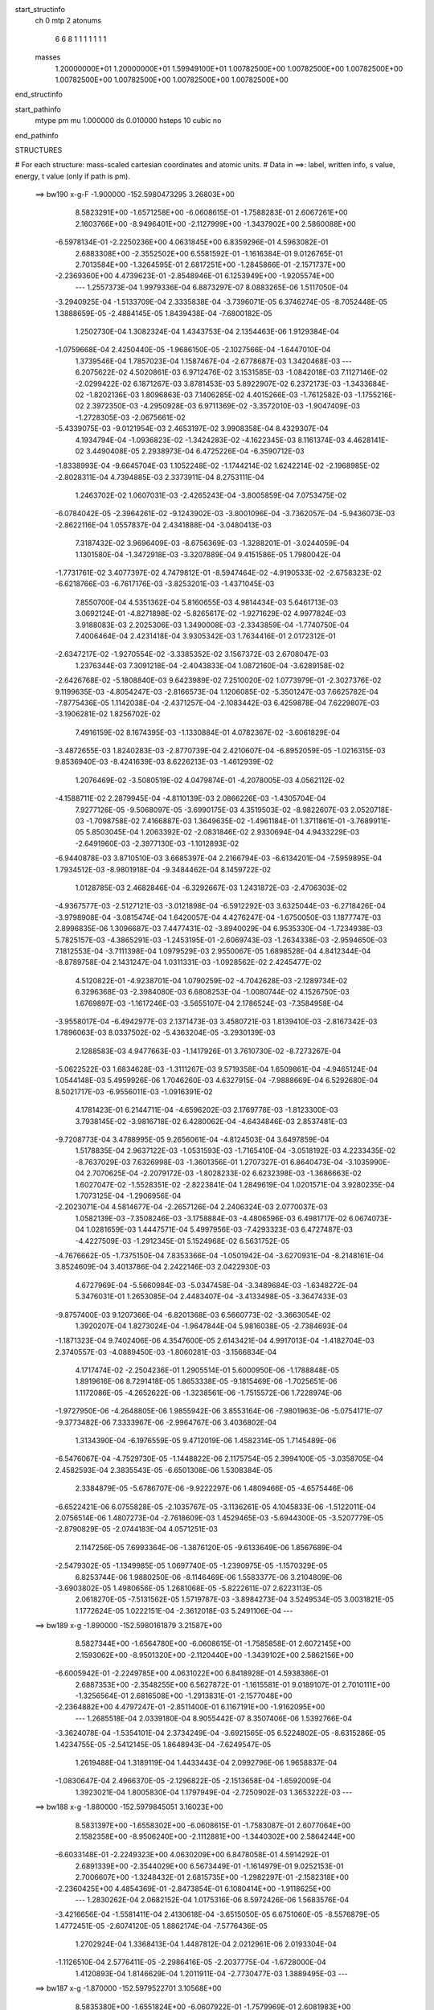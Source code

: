 start_structinfo
   ch         0
   mtp        2
   atonums
      6   6   8   1   1   1   1   1   1   1
   masses
     1.20000000E+01  1.20000000E+01  1.59949100E+01  1.00782500E+00  1.00782500E+00
     1.00782500E+00  1.00782500E+00  1.00782500E+00  1.00782500E+00  1.00782500E+00
end_structinfo

start_pathinfo
   mtype      pm
   mu         1.000000
   ds         0.010000
   hsteps     10
   cubic      no
end_pathinfo

STRUCTURES

# For each structure: mass-scaled cartesian coordinates and atomic units.
# Data in ==>: label, written info, s value, energy, t value (only if path is pm).

 ==>   bw190         x-g-F     -1.900000   -152.5980473295  3.26803E+00
    8.5823291E+00   -1.6571258E+00   -6.0608615E-01   -1.7588283E-01    2.6067261E+00
    2.1603766E+00   -8.9496401E+00   -2.1127999E+00   -1.3437902E+00    2.5860088E+00
   -6.5978134E-01   -2.2250236E+00    4.0631845E+00    6.8359296E-01    4.5963082E-01
    2.6883308E+00   -2.3552502E+00    6.5581592E-01   -1.1616384E-01    9.0126765E-01
    2.7013584E+00   -1.3264595E-01    2.6817251E+00   -1.2845866E-01   -2.1571737E+00
   -2.2369360E+00    4.4739623E-01   -2.8548946E-01    6.1253949E+00   -1.9205574E+00
    ---
    1.2557373E-04    1.9979336E-04    6.8873297E-07    8.0883265E-06    1.5117050E-04
   -3.2940925E-04   -1.5133709E-04    2.3335838E-04   -3.7396071E-05    6.3746274E-05
   -8.7052448E-05    1.3888659E-05   -2.4884145E-05    1.8439438E-04   -7.6800182E-05
    1.2502730E-04    1.3082324E-04    1.4343753E-04    2.1354463E-06    1.9129384E-04
   -1.0759668E-04    2.4250440E-05   -1.9686150E-05   -2.1027566E-04   -1.6447010E-04
    1.3739546E-04    1.7857023E-04    1.1587467E-04   -2.6778687E-03    1.3420468E-03
    ---
    6.2075622E-02    4.5020861E-03    6.9712476E-02    3.1531585E-03   -1.0842018E-03
    7.1127146E-02   -2.0299422E-02    6.1871267E-03    3.8781453E-03    5.8922907E-02
    6.2372173E-03   -1.3433684E-02   -1.8202136E-03    1.8096863E-03    7.1406285E-02
    4.4015266E-03   -1.7612582E-03   -1.1755216E-02    2.3972350E-03   -4.2950928E-03
    6.9711369E-02   -3.3572010E-03   -1.9047409E-03   -1.2728305E-03   -2.0675661E-02
   -5.4339075E-03   -9.0121954E-03    2.4653197E-02    3.9908358E-04    8.4329307E-04
    4.1934794E-04   -1.0936823E-02   -1.3424283E-02   -4.1622345E-03    8.1161374E-03
    4.4628141E-02    3.4490408E-05    2.2938973E-04    6.4725226E-04   -6.3590712E-03
   -1.8338993E-04   -9.6645704E-03    1.1052248E-02   -1.1744214E-02    1.6242214E-02
   -2.1968985E-02   -2.8028311E-04    4.7394885E-03    2.3373911E-04    8.2753111E-04
    1.2463702E-02    1.0607031E-03   -2.4265243E-04   -3.8005859E-04    7.0753475E-02
   -6.0784042E-05   -2.3964261E-02   -9.1243902E-03   -3.8001096E-04   -3.7362057E-04
   -5.9436073E-03   -2.8622116E-04    1.0557837E-04    2.4341888E-04   -3.0480413E-03
    7.3187432E-02    3.9696409E-03   -8.6756369E-03   -1.3288201E-01   -3.0244059E-04
    1.1301580E-04   -1.3472918E-03   -3.3207889E-04    9.4151586E-05    1.7980042E-04
   -1.7731761E-02    3.4077397E-02    4.7479812E-01   -8.5947464E-02   -4.9190533E-02
   -2.6758323E-02   -6.6218766E-03   -6.7617176E-03   -3.8253201E-03   -1.4371045E-03
    7.8550700E-04    4.5351362E-04    5.8160655E-03    4.9814434E-03    5.6461713E-03
    3.0692124E-01   -4.8271898E-02   -5.8265617E-02   -1.9271629E-02    4.9977824E-03
    3.9188083E-03    2.2025306E-03    1.3490008E-03   -2.3343859E-04   -1.7740750E-04
    7.4006464E-04    2.4231418E-04    3.9305342E-03    1.7634416E-01    2.0172312E-01
   -2.6347217E-02   -1.9270554E-02   -3.3385352E-02    3.1567372E-03    2.6708047E-03
    1.2376344E-03    7.3091218E-04   -2.4043833E-04    1.0872160E-04   -3.6289158E-02
   -2.6426768E-02   -5.1808840E-03    9.6423989E-02    7.2510020E-02    1.0773979E-01
   -2.3027376E-02    9.1199635E-03   -4.8054247E-03   -2.8166573E-04    1.1206085E-02
   -5.3501247E-03    7.6625782E-04   -7.8775436E-05    1.1142038E-04   -2.4371257E-04
   -2.1083442E-03    6.4259878E-04    7.6229807E-03   -3.1906281E-02    1.8256702E-02
    7.4916159E-02    8.1674395E-03   -1.1330884E-01    4.0782367E-02   -3.6061829E-04
   -3.4872655E-03    1.8240283E-03   -2.8770739E-04    2.4210607E-04   -6.8952059E-05
   -1.0216315E-03    9.8536940E-03   -8.4241639E-03    8.6226213E-03   -1.4612939E-02
    1.2076469E-02   -3.5080519E-02    4.0479874E-01   -4.2078005E-03    4.0562112E-02
   -4.1588711E-02    2.2879945E-04   -4.8110139E-03    2.0866226E-03   -1.4305704E-04
    7.9277126E-05   -9.5068097E-05   -3.6990175E-03    4.3519503E-02   -8.9822607E-03
    2.0520718E-03   -1.7098758E-02    7.4166887E-03    1.3649635E-02   -1.4961184E-01
    1.3711861E-01   -3.7689911E-05    5.8503045E-04    1.2063392E-02   -2.0831846E-02
    2.9330694E-04    4.9433229E-03   -2.6491960E-03   -2.3977130E-03   -1.1012893E-02
   -6.9440878E-03    3.8710510E-03    3.6685397E-04    2.2166794E-03   -6.6134201E-04
   -7.5959895E-04    1.7934512E-03   -8.9801918E-04   -9.3484462E-04    8.1459722E-02
    1.0128785E-03    2.4682846E-04   -6.3292667E-03    1.2431872E-03   -2.4706303E-02
   -4.9367577E-03   -2.5127121E-03   -3.0121898E-04   -6.5912292E-03    3.6325044E-03
   -6.2718426E-04   -3.9798908E-04   -3.0815474E-04    1.6420057E-04    4.4276247E-04
   -1.6750050E-03    1.1877747E-03    2.8996835E-06    1.3096687E-03    7.4477431E-02
   -3.8940029E-04    6.9535330E-04   -1.7234938E-03    5.7825157E-03   -4.3865291E-03
   -1.2453195E-01   -2.6069743E-03   -1.2634338E-03   -2.9594650E-03    7.1812553E-04
   -3.7111398E-04    1.0979529E-03    2.9550067E-05    1.6898528E-04    4.8412344E-04
   -8.8789758E-04    2.1431247E-04    1.0311331E-03   -1.0928562E-02    2.4245477E-02
    4.5120822E-01   -4.9238701E-04    1.0790259E-02   -4.7042628E-03   -2.1289734E-02
    6.3296368E-03   -2.3984080E-03    6.6808253E-04   -1.0080744E-02    4.1526750E-03
    1.6769897E-03   -1.1617246E-03   -3.5655107E-04    2.1786524E-03   -7.3584958E-04
   -3.9558017E-04   -6.4942977E-03    2.1371473E-03    3.4580721E-03    1.8139410E-03
   -2.8167342E-03    1.7896063E-03    8.0337502E-02   -5.4363204E-05   -3.2930139E-03
    2.1288583E-03    4.9477663E-03   -1.1417926E-01    3.7610730E-02   -8.7273267E-04
   -5.0622522E-03    1.6834628E-03   -1.3111267E-03    9.5719358E-04    1.6509861E-04
   -4.9465124E-04    1.0544148E-03    5.4959926E-06    1.7046260E-03    4.6327915E-04
   -7.9888669E-04    6.5292680E-04    8.5021717E-03   -6.9556011E-03   -1.0916391E-02
    4.1781423E-01    6.2144711E-04   -4.6596202E-03    2.1769778E-03   -1.8123300E-03
    3.7938145E-02   -3.9816718E-02    6.4280062E-04   -4.6434846E-03    2.8537481E-03
   -9.7208773E-04    3.4788995E-05    9.2656061E-04   -4.8124503E-04    3.6497859E-04
    1.5178835E-04    2.9637122E-03   -1.0531593E-03   -1.7165410E-04   -3.0518192E-03
    4.2233435E-02   -8.7637029E-03    7.6326998E-03   -1.3601356E-01    1.2707327E-01
    6.8640473E-04   -3.1035990E-04    2.7070625E-04   -2.2079172E-03   -1.8028233E-02
    6.6232398E-03   -1.3686663E-02    1.6027047E-02   -1.5528351E-02   -2.8223841E-04
    1.2849619E-04    1.0201571E-04    3.9280235E-04    1.7073125E-04   -1.2906956E-04
   -2.2023071E-04    4.5814677E-04   -2.2657126E-04    2.2406324E-03    2.0770037E-03
    1.0582139E-03   -7.3508246E-03   -3.1758884E-03   -4.4806596E-03    6.4981717E-02
    6.0674073E-04    1.0281659E-03    1.4447571E-04    5.4997956E-03   -7.4293323E-03
    6.4727487E-03   -4.4227509E-03   -1.2912345E-01    5.1524968E-02    6.5631752E-05
   -4.7676662E-05   -1.7375150E-04    7.8353366E-04   -1.0501942E-04   -3.6270931E-04
   -8.2148161E-04    3.8524609E-04    3.4013786E-04    2.2422146E-03    2.0422930E-03
    4.6727969E-04   -5.5660984E-03   -5.0347458E-04   -3.3489684E-03   -1.6348272E-04
    5.3476031E-01    1.2653085E-04    2.4483407E-04   -3.4133498E-05   -3.3647433E-03
   -9.8757400E-03    9.1207366E-04   -6.8201368E-03    6.5660773E-02   -3.3663054E-02
    1.3920207E-04    1.8273024E-04   -1.9647844E-04    5.9816038E-05   -2.7384693E-04
   -1.1871323E-04    9.7402406E-06    4.3547600E-05    2.6143421E-04    4.9917013E-04
   -1.4182704E-03    2.3740557E-03   -4.0889450E-03   -1.8060281E-03   -3.1566834E-04
    4.1717474E-02   -2.2504236E-01    1.2905514E-01    5.6000950E-06   -1.1788848E-05
    1.8919616E-06    8.7291418E-05    1.8653338E-05   -9.1815469E-06   -1.7025651E-06
    1.1172086E-05   -4.2652622E-06   -1.3238561E-06   -1.7515572E-06    1.7228974E-06
   -1.9727950E-06   -4.2648805E-06    1.9855942E-06    3.8553164E-06   -7.9801963E-06
   -5.0754171E-07   -9.3773482E-06    7.3333967E-06   -2.9964767E-06    3.4036802E-04
    1.3134390E-04   -6.1976559E-05    9.4712019E-06    1.4582314E-05    1.7145489E-06
   -6.5476067E-04   -4.7529730E-05   -1.1448822E-06    2.1175754E-05    2.3994100E-05
   -3.0358705E-04    2.4582593E-04    2.3835543E-05   -6.6501308E-06    1.5308384E-05
    2.3384879E-05   -5.6786707E-06   -9.9222297E-06    1.4809466E-05   -4.6575446E-06
   -6.6522421E-06    6.0755828E-05   -2.1035767E-05   -3.1136261E-05    4.1045833E-06
   -1.5122011E-04    2.0756514E-06    1.4807273E-04   -2.7618609E-03    1.4529465E-03
   -5.6944300E-05   -3.5207779E-05   -2.8790829E-05   -2.0744183E-04    4.0571251E-03
    2.1147256E-05    7.6993364E-06   -1.3876120E-05   -9.6133649E-06    1.8567689E-04
   -2.5479302E-05   -1.1349985E-05    1.0697740E-05   -1.2390975E-05   -1.1570329E-05
    6.8253744E-06    1.9880250E-06   -8.1146469E-06    1.5583377E-06    3.2104809E-06
   -3.6903802E-05    1.4980656E-05    1.2681068E-05   -5.8222611E-07    2.6223113E-05
    2.0618270E-05   -7.5131562E-05    1.5719787E-03   -3.8984273E-04    3.5249534E-05
    3.0031821E-05    1.1772624E-05    1.0222151E-04   -2.3612018E-03    5.2491106E-04
    ---
 ==>   bw189           x-g     -1.890000   -152.5980161879  3.21587E+00
    8.5827344E+00   -1.6564780E+00   -6.0608615E-01   -1.7585858E-01    2.6072145E+00
    2.1593062E+00   -8.9501320E+00   -2.1120440E+00   -1.3439102E+00    2.5862156E+00
   -6.6005942E-01   -2.2249785E+00    4.0631022E+00    6.8418928E-01    4.5938386E-01
    2.6887353E+00   -2.3548255E+00    6.5627872E-01   -1.1615581E-01    9.0189107E-01
    2.7010111E+00   -1.3256564E-01    2.6816508E+00   -1.2913831E-01   -2.1577048E+00
   -2.2364882E+00    4.4797247E-01   -2.8511400E-01    6.1167191E+00   -1.9162095E+00
    ---
    1.2685518E-04    2.0339180E-04    8.9055442E-07    8.3507406E-06    1.5392766E-04
   -3.3624078E-04   -1.5354101E-04    2.3734249E-04   -3.6921565E-05    6.5224802E-05
   -8.6315286E-05    1.4234755E-05   -2.5412145E-05    1.8648943E-04   -7.6249547E-05
    1.2619488E-04    1.3189119E-04    1.4433443E-04    2.0992796E-06    1.9658837E-04
   -1.0830647E-04    2.4966370E-05   -2.1296822E-05   -2.1513658E-04   -1.6592009E-04
    1.3923021E-04    1.8005830E-04    1.1797949E-04   -2.7250902E-03    1.3653222E-03
    ---
 ==>   bw188           x-g     -1.880000   -152.5979845051  3.16023E+00
    8.5831397E+00   -1.6558302E+00   -6.0608615E-01   -1.7583087E-01    2.6077064E+00
    2.1582358E+00   -8.9506240E+00   -2.1112881E+00   -1.3440302E+00    2.5864244E+00
   -6.6033148E-01   -2.2249323E+00    4.0630209E+00    6.8478058E-01    4.5914292E-01
    2.6891339E+00   -2.3544029E+00    6.5673449E-01   -1.1614979E-01    9.0252153E-01
    2.7006607E+00   -1.3248432E-01    2.6815735E+00   -1.2982297E-01   -2.1582318E+00
   -2.2360425E+00    4.4854369E-01   -2.8473854E-01    6.1080414E+00   -1.9118625E+00
    ---
    1.2830262E-04    2.0682152E-04    1.0175316E-06    8.5972426E-06    1.5683576E-04
   -3.4216656E-04   -1.5581411E-04    2.4130618E-04   -3.6515050E-05    6.6751060E-05
   -8.5576879E-05    1.4772451E-05   -2.6074120E-05    1.8862174E-04   -7.5776436E-05
    1.2702924E-04    1.3368413E-04    1.4487812E-04    2.0212961E-06    2.0193304E-04
   -1.1126510E-04    2.5776411E-05   -2.2986416E-05   -2.2037775E-04   -1.6728000E-04
    1.4120893E-04    1.8146629E-04    1.2011911E-04   -2.7730477E-03    1.3889495E-03
    ---
 ==>   bw187           x-g     -1.870000   -152.5979522701  3.10568E+00
    8.5835380E+00   -1.6551824E+00   -6.0607922E-01   -1.7579969E-01    2.6081983E+00
    2.1571688E+00   -8.9511159E+00   -2.1105322E+00   -1.3441461E+00    2.5866332E+00
   -6.6059651E-01   -2.2248871E+00    4.0629376E+00    6.8536887E-01    4.5890801E-01
    2.6895284E+00   -2.3539833E+00    6.5718424E-01   -1.1614477E-01    9.0315700E-01
    2.7003094E+00   -1.3240301E-01    2.6814922E+00   -1.3051165E-01   -2.1587539E+00
   -2.2355998E+00    4.4910889E-01   -2.8436308E-01    6.0993626E+00   -1.9075166E+00
    ---
    1.2950776E-04    2.1051973E-04    1.5450364E-06    9.3263315E-06    1.5993758E-04
   -3.4835602E-04   -1.5816522E-04    2.4538909E-04   -3.6189743E-05    6.8256070E-05
   -8.4932739E-05    1.4582171E-05   -2.7100819E-05    1.9059728E-04   -7.5450409E-05
    1.2792700E-04    1.3524553E-04    1.4529446E-04    1.8375207E-06    2.0743986E-04
   -1.1397736E-04    2.6414443E-05   -2.5200736E-05   -2.2552455E-04   -1.6859322E-04
    1.4271142E-04    1.8303083E-04    1.2229409E-04   -2.8217536E-03    1.4129333E-03
    ---
 ==>   bw186           x-g     -1.860000   -152.5979194767  3.05218E+00
    8.5839330E+00   -1.6545346E+00   -6.0607229E-01   -1.7577198E-01    2.6086868E+00
    2.1560984E+00   -8.9515998E+00   -2.1097763E+00   -1.3442581E+00    2.5868430E+00
   -6.6085452E-01   -2.2248419E+00    4.0628542E+00    6.8595314E-01    4.5867811E-01
    2.6899210E+00   -2.3535656E+00    6.5762596E-01   -1.1613874E-01    9.0379849E-01
    2.6999560E+00   -1.3231968E-01    2.6814098E+00   -1.3120736E-01   -2.1592699E+00
   -2.2351601E+00    4.4966907E-01   -2.8398562E-01    6.0906829E+00   -1.9031707E+00
    ---
    1.3043542E-04    2.1401986E-04    2.1017368E-06    9.5875545E-06    1.6265188E-04
   -3.5468320E-04   -1.6016163E-04    2.4964600E-04   -3.5734589E-05    6.9779885E-05
   -8.4206230E-05    1.4582946E-05   -2.7586218E-05    1.9275406E-04   -7.4994253E-05
    1.2900553E-04    1.3733004E-04    1.4540138E-04    1.8168554E-06    2.1302565E-04
   -1.1653532E-04    2.7238476E-05   -2.6188027E-05   -2.3129547E-04   -1.6987204E-04
    1.4421767E-04    1.8454648E-04    1.2450350E-04   -2.8712285E-03    1.4372812E-03
    ---
 ==>   bw185           x-g     -1.850000   -152.5978861148  2.99972E+00
    8.5843244E+00   -1.6538868E+00   -6.0606883E-01   -1.7574427E-01    2.6091787E+00
    2.1550245E+00   -8.9520837E+00   -2.1090205E+00   -1.3443621E+00    2.5870538E+00
   -6.6110549E-01   -2.2247958E+00    4.0627709E+00    6.8653541E-01    4.5845424E-01
    2.6903095E+00   -2.3531520E+00    6.5806366E-01   -1.1613473E-01    9.0444501E-01
    2.6996036E+00   -1.3223535E-01    2.6813245E+00   -1.3190808E-01   -2.1597819E+00
   -2.2347214E+00    4.5022323E-01   -2.8360815E-01    6.0820021E+00   -1.8988258E+00
    ---
    1.3137756E-04    2.1761242E-04    2.3814867E-06    9.8381078E-06    1.6560880E-04
   -3.6120660E-04   -1.6209311E-04    2.5382131E-04   -3.5172821E-05    7.1119635E-05
   -8.3287849E-05    1.4822686E-05   -2.7856287E-05    1.9521594E-04   -7.4376190E-05
    1.3000119E-04    1.3870169E-04    1.4593973E-04    1.6014685E-06    2.1880942E-04
   -1.1885124E-04    2.8064239E-05   -2.7738042E-05   -2.3696411E-04   -1.7121364E-04
    1.4623758E-04    1.8572910E-04    1.2674846E-04   -2.9214675E-03    1.4619935E-03
    ---
 ==>   bw184           x-g     -1.840000   -152.5978521742  2.94827E+00
    8.5847158E+00   -1.6532356E+00   -6.0606190E-01   -1.7572002E-01    2.6096706E+00
    2.1539507E+00   -8.9525596E+00   -2.1082646E+00   -1.3444701E+00    2.5872647E+00
   -6.6134844E-01   -2.2247506E+00    4.0626866E+00    6.8711265E-01    4.5823439E-01
    2.6906950E+00   -2.3527424E+00    6.5849634E-01   -1.1612971E-01    9.0509955E-01
    2.6992502E+00   -1.3215203E-01    2.6812362E+00   -1.3261383E-01   -2.1602888E+00
   -2.2342857E+00    4.5077136E-01   -2.8323168E-01    6.0733193E+00   -1.8944819E+00
    ---
    1.3255221E-04    2.2147272E-04    2.6150645E-06    9.8665755E-06    1.6860804E-04
   -3.6783997E-04   -1.6390506E-04    2.5809479E-04   -3.4632084E-05    7.2341305E-05
   -8.2200751E-05    1.5310811E-05   -2.8773027E-05    1.9711859E-04   -7.4088134E-05
    1.3097635E-04    1.3968017E-04    1.4669480E-04    1.5819347E-06    2.2489059E-04
   -1.2089992E-04    2.8834181E-05   -2.9595181E-05   -2.4273140E-04   -1.7245992E-04
    1.4837147E-04    1.8686012E-04    1.2903120E-04   -2.9724881E-03    1.4870763E-03
    ---
 ==>   bw183           x-g     -1.830000   -152.5978176458  2.89780E+00
    8.5851038E+00   -1.6525878E+00   -6.0605497E-01   -1.7569231E-01    2.6101625E+00
    2.1528768E+00   -8.9530356E+00   -2.1075087E+00   -1.3445701E+00    2.5874755E+00
   -6.6158536E-01   -2.2247064E+00    4.0626033E+00    6.8768588E-01    4.5801955E-01
    2.6910744E+00   -2.3523348E+00    6.5892200E-01   -1.1612569E-01    9.0576012E-01
    2.6988979E+00   -1.3206670E-01    2.6811448E+00   -1.3332459E-01   -2.1607898E+00
   -2.2338530E+00    4.5131548E-01   -2.8285421E-01    6.0646335E+00   -1.8901370E+00
    ---
    1.3349398E-04    2.2520264E-04    3.0929915E-06    9.9596614E-06    1.7148155E-04
   -3.7454113E-04   -1.6566489E-04    2.6266105E-04   -3.4170519E-05    7.3576074E-05
   -8.1268075E-05    1.5057336E-05   -2.9272415E-05    1.9934631E-04   -7.3585957E-05
    1.3180693E-04    1.4133250E-04    1.4704666E-04    1.3709327E-06    2.3109828E-04
   -1.2269097E-04    2.9723041E-05   -3.0985595E-05   -2.4890146E-04   -1.7358299E-04
    1.4958245E-04    1.8839489E-04    1.3135037E-04   -3.0243062E-03    1.5125374E-03
    ---
 ==>   bw182           x-g     -1.820000   -152.5977825237  2.84831E+00
    8.5854849E+00   -1.6519400E+00   -6.0604804E-01   -1.7566806E-01    2.6106578E+00
    2.1518029E+00   -8.9535115E+00   -2.1067528E+00   -1.3446661E+00    2.5876873E+00
   -6.6181626E-01   -2.2246632E+00    4.0625179E+00    6.8825510E-01    4.5781174E-01
    2.6914519E+00   -2.3519303E+00    6.5934063E-01   -1.1612168E-01    9.0642571E-01
    2.6985415E+00   -1.3198137E-01    2.6810484E+00   -1.3404138E-01   -2.1612867E+00
   -2.2334223E+00    4.5185257E-01   -2.8247675E-01    6.0559487E+00   -1.8857931E+00
    ---
    1.3426339E-04    2.2910727E-04    3.4611389E-06    1.0177338E-05    1.7525087E-04
   -3.8091842E-04   -1.6743479E-04    2.6703157E-04   -3.3680492E-05    7.4901997E-05
   -8.0381886E-05    1.4917378E-05   -2.9944536E-05    2.0146923E-04   -7.3056868E-05
    1.3294067E-04    1.4241005E-04    1.4752438E-04    1.2319982E-06    2.3720416E-04
   -1.2594808E-04    3.0620431E-05   -3.4194649E-05   -2.5469520E-04   -1.7484012E-04
    1.5131558E-04    1.8952863E-04    1.3370638E-04   -3.0769141E-03    1.5383708E-03
    ---
 ==>   bw181           x-g     -1.810000   -152.5977467998  2.79977E+00
    8.5858625E+00   -1.6512922E+00   -6.0604111E-01   -1.7564034E-01    2.6111497E+00
    2.1507291E+00   -8.9539794E+00   -2.1060009E+00   -1.3447580E+00    2.5878981E+00
   -6.6204013E-01   -2.2246181E+00    4.0624326E+00    6.8882030E-01    4.5760695E-01
    2.6918254E+00   -2.3515287E+00    6.5975424E-01   -1.1611766E-01    9.0709933E-01
    2.6981861E+00   -1.3189403E-01    2.6809511E+00   -1.3476419E-01   -2.1617776E+00
   -2.2329936E+00    4.5238363E-01   -2.8209928E-01    6.0472620E+00   -1.8814503E+00
    ---
    1.3519764E-04    2.3303428E-04    3.5525702E-06    1.0149829E-05    1.7816887E-04
   -3.8758017E-04   -1.6896918E-04    2.7145880E-04   -3.3055294E-05    7.5945762E-05
   -7.9237516E-05    1.5959301E-05   -3.0870021E-05    2.0336840E-04   -7.2655355E-05
    1.3384361E-04    1.4385724E-04    1.4792644E-04    1.0451359E-06    2.4378575E-04
   -1.2806895E-04    3.1562582E-05   -3.5387412E-05   -2.6133033E-04   -1.7602756E-04
    1.5360326E-04    1.9039899E-04    1.3610123E-04   -3.1303382E-03    1.5645920E-03
    ---
 ==>   bw180         x-g-F     -1.800000   -152.5977104598  2.75216E+00
    8.5862366E+00   -1.6506444E+00   -6.0603419E-01   -1.7560917E-01    2.6116416E+00
    2.1496552E+00   -8.9544473E+00   -2.1052451E+00   -1.3448460E+00    2.5881089E+00
   -6.6225697E-01   -2.2245739E+00    4.0623453E+00    6.8938148E-01    4.5740717E-01
    2.6921938E+00   -2.3511302E+00    6.6016182E-01   -1.1611565E-01    9.0777998E-01
    2.6978317E+00   -1.3180568E-01    2.6808547E+00   -1.3549503E-01   -2.1622635E+00
   -2.2325690E+00    4.5290968E-01   -2.8172181E-01    6.0385732E+00   -1.8771084E+00
    ---
    1.3590664E-04    2.3721069E-04    3.7726298E-06    1.0655168E-05    1.8067371E-04
   -3.9409266E-04   -1.7066298E-04    2.7606358E-04   -3.2623239E-05    7.6991435E-05
   -7.8058097E-05    1.6314158E-05   -3.2013923E-05    2.0528618E-04   -7.2262897E-05
    1.3466753E-04    1.4493995E-04    1.4854702E-04    6.2518174E-07    2.5062894E-04
   -1.2981843E-04    3.2415476E-05   -3.5011670E-05   -2.6882363E-04   -1.7706415E-04
    1.5506686E-04    1.9164851E-04    1.3853672E-04   -3.1845997E-03    1.5912089E-03
    ---
    6.2039267E-02    4.4760504E-03    6.9738177E-02    3.1382382E-03   -1.0730523E-03
    7.1135226E-02   -2.0314906E-02    6.1851996E-03    3.8617861E-03    5.8955699E-02
    6.2475206E-03   -1.3434357E-02   -1.8158093E-03    1.8356241E-03    7.1414932E-02
    4.3886972E-03   -1.7566853E-03   -1.1746034E-02    2.3942242E-03   -4.3284717E-03
    6.9732126E-02   -3.3449040E-03   -1.9030169E-03   -1.2665986E-03   -2.0693384E-02
   -5.4631872E-03   -9.0116245E-03    2.4656633E-02    4.0139157E-04    8.4760820E-04
    4.2108614E-04   -1.0947309E-02   -1.3419945E-02   -4.1469117E-03    8.2138661E-03
    4.4530932E-02    3.3511118E-05    2.3136556E-04    6.4583307E-04   -6.3305148E-03
   -1.6909871E-04   -9.6608488E-03    1.1006556E-02   -1.1849575E-02    1.6338169E-02
   -2.1970944E-02   -2.6142588E-04    4.7951290E-03    2.3626815E-04    8.5699373E-04
    1.2468536E-02    1.0588378E-03   -2.4588387E-04   -3.8065071E-04    7.0760161E-02
   -4.4424702E-05   -2.4006151E-02   -9.3544362E-03   -3.8150260E-04   -3.8600743E-04
   -5.9284802E-03   -2.8435940E-04    1.0652489E-04    2.4310961E-04   -3.1038945E-03
    7.3333933E-02    4.0175602E-03   -8.9096789E-03   -1.3283678E-01   -3.0185001E-04
    1.0890730E-04   -1.3304612E-03   -3.3034964E-04    9.4670550E-05    1.7836433E-04
   -1.7907682E-02    3.4938665E-02    4.7463009E-01   -8.5773698E-02   -4.9284348E-02
   -2.6628596E-02   -6.6365405E-03   -6.7817403E-03   -3.8159166E-03   -1.4328883E-03
    7.8837672E-04    4.5386863E-04    5.8151331E-03    5.0101331E-03    5.6324625E-03
    3.0632363E-01   -4.8367015E-02   -5.8502884E-02   -1.9266382E-02    4.9979460E-03
    3.9262475E-03    2.1924867E-03    1.3459556E-03   -2.3449968E-04   -1.7718579E-04
    6.6393125E-04    1.9910945E-04    3.9265876E-03    1.7667461E-01    2.0260595E-01
   -2.6219041E-02   -1.9262296E-02   -3.3310432E-02    3.1450009E-03    2.6658099E-03
    1.2269096E-03    7.2590398E-04   -2.4047830E-04    1.0842237E-04   -3.6255237E-02
   -2.6495360E-02   -5.1448329E-03    9.5950275E-02    7.2484489E-02    1.0746556E-01
   -2.3051625E-02    9.2442585E-03   -4.8880759E-03   -2.8512278E-04    1.1199661E-02
   -5.3779000E-03    7.6330008E-04   -8.2168419E-05    1.1042584E-04   -2.3898935E-04
   -2.1325249E-03    6.6368542E-04    7.6513863E-03   -3.1829577E-02    1.8312247E-02
    7.4989339E-02    8.2859415E-03   -1.1310222E-01    4.0943087E-02   -3.5727461E-04
   -3.4774655E-03    1.8276177E-03   -2.8520571E-04    2.4173412E-04   -6.9410578E-05
   -1.0434709E-03    9.9296161E-03   -8.4672132E-03    8.6582127E-03   -1.4661563E-02
    1.2158450E-02   -3.5527710E-02    4.0402819E-01   -4.2859481E-03    4.0724594E-02
   -4.1779864E-02    2.3262792E-04   -4.7949245E-03    2.0929199E-03   -1.4069103E-04
    7.9131217E-05   -9.4363813E-05   -3.7597934E-03    4.3468278E-02   -9.0601951E-03
    2.0593569E-03   -1.7053472E-02    7.4332852E-03    1.3950128E-02   -1.5021703E-01
    1.3781381E-01   -3.9799231E-05    6.1227246E-04    1.2063645E-02   -2.0835698E-02
    2.9744192E-04    4.9461234E-03   -2.6563535E-03   -2.4182308E-03   -1.1013725E-02
   -6.9494449E-03    3.8634246E-03    3.5814399E-04    2.2180054E-03   -6.5975419E-04
   -7.5689157E-04    1.7944697E-03   -8.9789136E-04   -9.3224605E-04    8.1506630E-02
    1.0133231E-03    2.3365468E-04   -6.3367774E-03    1.2513761E-03   -2.4722746E-02
   -5.1815504E-03   -2.5169637E-03   -3.1474424E-04   -6.5923331E-03    3.6371005E-03
   -6.2379321E-04   -3.9171619E-04   -3.0932584E-04    1.6530855E-04    4.4418632E-04
   -1.6806121E-03    1.1864624E-03    2.5147330E-06    1.2899151E-03    7.4536988E-02
   -3.9269814E-04    6.9419251E-04   -1.7109368E-03    5.7811082E-03   -4.6315335E-03
   -1.2450632E-01   -2.6011206E-03   -1.2633514E-03   -2.9445971E-03    7.1208683E-04
   -3.6619842E-04    1.1001969E-03    3.1770046E-05    1.6842965E-04    4.8252546E-04
   -8.8507370E-04    2.1322019E-04    1.0306295E-03   -1.0936463E-02    2.5137413E-02
    4.5111261E-01   -5.1115624E-04    1.0800000E-02   -4.7244495E-03   -2.1259136E-02
    6.2933380E-03   -2.4004549E-03    6.4417450E-04   -1.0092022E-02    4.1760942E-03
    1.6770556E-03   -1.1600958E-03   -3.5282915E-04    2.1828687E-03   -7.2985749E-04
   -3.9494679E-04   -6.4993711E-03    2.1414103E-03    3.4542888E-03    1.8112866E-03
   -2.8161920E-03    1.7958277E-03    8.0328921E-02   -3.6780962E-05   -3.3117274E-03
    2.1409933E-03    4.9155299E-03   -1.1413392E-01    3.7814503E-02   -8.9014088E-04
   -5.0700193E-03    1.6988959E-03   -1.3207108E-03    9.5943021E-04    1.6592518E-04
   -5.0592503E-04    1.0628438E-03    4.2603445E-06    1.7053013E-03    4.6931522E-04
   -7.9829862E-04    6.4856784E-04    8.6115527E-03   -7.0041017E-03   -1.0798313E-02
    4.1797424E-01    6.2440969E-04   -4.6551515E-03    2.1856644E-03   -1.8098625E-03
    3.8148347E-02   -3.9979411E-02    6.3921236E-04   -4.6332049E-03    2.8646622E-03
   -9.6675247E-04    3.1663619E-05    9.2435413E-04   -4.8133702E-04    3.6373612E-04
    1.5184916E-04    2.9711147E-03   -1.0533776E-03   -1.6824446E-04   -3.0421825E-03
    4.2217833E-02   -8.8740276E-03    7.6196345E-03   -1.3697076E-01    1.2768211E-01
    6.8856805E-04   -3.0446206E-04    2.7050683E-04   -2.2274309E-03   -1.8012576E-02
    6.6905733E-03   -1.3649732E-02    1.5699284E-02   -1.5461964E-02   -2.8172520E-04
    1.2738504E-04    1.0104803E-04    3.9198318E-04    1.7263849E-04   -1.3042824E-04
   -2.1628042E-04    4.5865834E-04   -2.2514315E-04    2.2504937E-03    2.0847306E-03
    1.0544633E-03   -7.3550839E-03   -3.1677196E-03   -4.4856495E-03    6.4883382E-02
    6.0180414E-04    1.0267312E-03    1.4106313E-04    5.4748259E-03   -7.4178062E-03
    6.4868990E-03   -4.7007030E-03   -1.2874616E-01    5.1873231E-02    6.7025217E-05
   -4.7964469E-05   -1.7382267E-04    7.8016548E-04   -1.0764429E-04   -3.6084102E-04
   -8.2319393E-04    3.8133733E-04    3.3939467E-04    2.2460822E-03    2.0414683E-03
    4.7092749E-04   -5.5810915E-03   -5.0239250E-04   -3.3504937E-03    1.0582167E-03
    5.3323418E-01    1.2550592E-04    2.4239233E-04   -3.6477095E-05   -3.4031232E-03
   -9.8581036E-03    9.2483181E-04   -6.6608875E-03    6.6010110E-02   -3.4076218E-02
    1.3819870E-04    1.8106327E-04   -1.9507762E-04    5.7567567E-05   -2.7250279E-04
   -1.1642141E-04    1.2443690E-05    4.3952685E-05    2.5850374E-04    4.9303968E-04
   -1.4231384E-03    2.3840597E-03   -4.0888029E-03   -1.8101779E-03   -3.0295915E-04
    4.1225127E-02   -2.2647421E-01    1.3064150E-01    6.6692087E-06   -1.4394784E-05
    2.4225459E-06    1.0661245E-04    2.3725486E-05   -1.1294137E-05   -2.0096389E-06
    1.3505573E-05   -5.1348309E-06   -1.5730710E-06   -2.0204115E-06    2.0464695E-06
   -2.4062215E-06   -5.1054256E-06    2.3743492E-06    4.9657738E-06   -9.7762151E-06
   -7.5372687E-07   -1.1380735E-05    8.1631062E-06   -3.6087110E-06    4.1108117E-04
    1.4933981E-04   -7.0623950E-05    1.1388721E-05    1.7797004E-05    1.9145659E-06
   -7.9495065E-04   -5.5294133E-05    1.0625953E-06    2.3435421E-05    2.9627602E-05
   -3.9368803E-04    3.0219193E-04    2.8122240E-05   -4.9667319E-06    1.7029972E-05
    2.7057892E-05   -6.7235265E-06   -1.1730109E-05    1.7432854E-05   -5.1325052E-06
   -7.5918283E-06    6.8815679E-05   -2.4029734E-05   -3.4970547E-05    3.7374201E-06
   -1.6668999E-04    1.4556916E-06    1.6917453E-04   -3.1086750E-03    1.6497483E-03
   -6.4667302E-05   -3.9958427E-05   -3.2394694E-05   -2.4437375E-04    4.7250047E-03
    2.4299203E-05    8.0262578E-06   -1.5626710E-05   -1.1900806E-05    2.3872101E-04
   -3.1972743E-05   -1.3305211E-05    1.1438390E-05   -1.4272936E-05   -1.3203379E-05
    7.9726690E-06    2.2308957E-06   -9.4893095E-06    1.6334060E-06    3.6319849E-06
   -4.2063962E-05    1.7261481E-05    1.3895648E-05   -5.3347661E-08    2.2580142E-05
    2.5570899E-05   -8.5519541E-05    1.7756553E-03   -4.1465992E-04    4.0481304E-05
    3.4741001E-05    1.2949878E-05    1.1974198E-04   -2.7564326E-03    5.7769760E-04
    ---
 ==>   bw179           x-g     -1.790000   -152.5976734928  2.70901E+00
    8.5866038E+00   -1.6499966E+00   -6.0602033E-01   -1.7558145E-01    2.6121301E+00
    2.1485813E+00   -8.9549153E+00   -2.1044892E+00   -1.3449380E+00    2.5883198E+00
   -6.6246679E-01   -2.2245287E+00    4.0622579E+00    6.8994065E-01    4.5721141E-01
    2.6925592E+00   -2.3507336E+00    6.6056439E-01   -1.1611465E-01    9.0846866E-01
    2.6974733E+00   -1.3171634E-01    2.6807483E+00   -1.3622889E-01   -2.1627434E+00
   -2.2321474E+00    4.5343070E-01   -2.8134434E-01    6.0298824E+00   -1.8727655E+00
    ---
    1.3642152E-04    2.4120460E-04    4.1115081E-06    1.0854432E-05    1.8397332E-04
   -4.0060414E-04   -1.7225156E-04    2.8116728E-04   -3.2383656E-05    7.8073647E-05
   -7.6833318E-05    1.6865820E-05   -3.2670100E-05    2.0746832E-04   -7.1902714E-05
    1.3554111E-04    1.4646466E-04    1.4871236E-04    5.0333255E-07    2.5765811E-04
   -1.3297794E-04    3.3377881E-05   -3.7546799E-05   -2.7532918E-04   -1.7781276E-04
    1.5521592E-04    1.9358240E-04    1.4100954E-04   -3.2396737E-03    1.6182078E-03
    ---
 ==>   bw178           x-g     -1.780000   -152.5976358968  2.66307E+00
    8.5869675E+00   -1.6493488E+00   -6.0600994E-01   -1.7555028E-01    2.6126220E+00
    2.1475074E+00   -8.9553792E+00   -2.1037373E+00   -1.3450220E+00    2.5885296E+00
   -6.6267058E-01   -2.2244845E+00    4.0621706E+00    6.9049682E-01    4.5702167E-01
    2.6929216E+00   -2.3503391E+00    6.6096093E-01   -1.1611264E-01    9.0916336E-01
    2.6971149E+00   -1.3162498E-01    2.6806399E+00   -1.3696877E-01   -2.1632182E+00
   -2.2317257E+00    4.5394470E-01   -2.8096687E-01    6.0211905E+00   -1.8684246E+00
    ---
    1.3690062E-04    2.4516840E-04    4.6449371E-06    1.1290868E-05    1.8729267E-04
   -4.0717013E-04   -1.7381870E-04    2.8546910E-04   -3.1783364E-05    7.9010430E-05
   -7.5544421E-05    1.6757057E-05   -3.3501873E-05    2.0960535E-04   -7.1479832E-05
    1.3628648E-04    1.4838928E-04    1.4880923E-04    2.2176504E-07    2.6482184E-04
   -1.3587218E-04    3.4386279E-05   -3.9529864E-05   -2.8222079E-04   -1.7881983E-04
    1.5833339E-04    1.9398366E-04    1.4352339E-04   -3.2955915E-03    1.6456061E-03
    ---
 ==>   bw177           x-g     -1.770000   -152.5975976611  2.61801E+00
    8.5873243E+00   -1.6487011E+00   -6.0599608E-01   -1.7552256E-01    2.6131139E+00
    2.1464336E+00   -8.9558311E+00   -2.1029854E+00   -1.3451060E+00    2.5887384E+00
   -6.6286735E-01   -2.2244414E+00    4.0620822E+00    6.9104896E-01    4.5683595E-01
    2.6932810E+00   -2.3499486E+00    6.6135145E-01   -1.1611264E-01    9.0986710E-01
    2.6967555E+00   -1.3153362E-01    2.6805284E+00   -1.3771467E-01   -2.1636881E+00
   -2.2313071E+00    4.5445368E-01   -2.8058740E-01    6.0124977E+00   -1.8640847E+00
    ---
    1.3705280E-04    2.4933152E-04    5.0324762E-06    1.1410766E-05    1.9047987E-04
   -4.1400336E-04   -1.7499066E-04    2.9023938E-04   -3.1191758E-05    8.0010000E-05
   -7.4239999E-05    1.6821944E-05   -3.4092168E-05    2.1182353E-04   -7.0992497E-05
    1.3723223E-04    1.4977704E-04    1.4906351E-04   -5.6150738E-08    2.7238504E-04
   -1.3843767E-04    3.5403898E-05   -4.1850191E-05   -2.8914101E-04   -1.7973581E-04
    1.6057635E-04    1.9475273E-04    1.4607464E-04   -3.3523547E-03    1.6734011E-03
    ---
 ==>   bw176           x-g     -1.760000   -152.5975587705  2.57381E+00
    8.5876776E+00   -1.6480533E+00   -6.0598222E-01   -1.7549139E-01    2.6136058E+00
    2.1453597E+00   -8.9562871E+00   -2.1022295E+00   -1.3451860E+00    2.5889452E+00
   -6.6305708E-01   -2.2243992E+00    4.0619929E+00    6.9159710E-01    4.5665424E-01
    2.6936354E+00   -2.3495611E+00    6.6173494E-01   -1.1611264E-01    9.1057686E-01
    2.6963971E+00   -1.3144127E-01    2.6804140E+00   -1.3846760E-01   -2.1641529E+00
   -2.2308935E+00    4.5495664E-01   -2.8020792E-01    6.0038029E+00   -1.8597438E+00
    ---
    1.3727758E-04    2.5366043E-04    5.6727415E-06    1.1848951E-05    1.9359333E-04
   -4.2077725E-04   -1.7633809E-04    2.9543563E-04   -3.0899854E-05    8.0802862E-05
   -7.2914864E-05    1.6308038E-05   -3.5063529E-05    2.1390481E-04   -7.0622631E-05
    1.3804754E-04    1.5107179E-04    1.4926528E-04   -3.9680353E-07    2.8004474E-04
   -1.4068651E-04    3.6350879E-05   -4.3390859E-05   -2.9673157E-04   -1.8049251E-04
    1.6101139E-04    1.9633075E-04    1.4866845E-04   -3.4099917E-03    1.7016067E-03
    ---
 ==>   bw175           x-g     -1.750000   -152.5975192210  2.53044E+00
    8.5880241E+00   -1.6474055E+00   -6.0596837E-01   -1.7546368E-01    2.6141011E+00
    2.1442858E+00   -8.9567310E+00   -2.1014777E+00   -1.3452620E+00    2.5891500E+00
   -6.6324080E-01   -2.2243560E+00    4.0619035E+00    6.9214222E-01    4.5647555E-01
    2.6939848E+00   -2.3491756E+00    6.6211241E-01   -1.1611465E-01    9.1129365E-01
    2.6960367E+00   -1.3134589E-01    2.6802965E+00   -1.3922655E-01   -2.1646107E+00
   -2.2304819E+00    4.5545357E-01   -2.7982845E-01    5.9951071E+00   -1.8554049E+00
    ---
    1.3752260E-04    2.5779287E-04    5.9660513E-06    1.1891684E-05    1.9724883E-04
   -4.2756140E-04   -1.7743585E-04    3.0029506E-04   -3.0345236E-05    8.1490656E-05
   -7.1476867E-05    1.6890173E-05   -3.5810176E-05    2.1615037E-04   -7.0181878E-05
    1.3878449E-04    1.5269918E-04    1.4923971E-04   -7.4865460E-07    2.8772034E-04
   -1.4353054E-04    3.7673872E-05   -4.5956953E-05   -3.0408074E-04   -1.8139631E-04
    1.6286883E-04    1.9709744E-04    1.5130335E-04   -3.4685019E-03    1.7302239E-03
    ---
 ==>   bw174           x-g     -1.740000   -152.5974788214  2.48791E+00
    8.5883635E+00   -1.6467577E+00   -6.0595451E-01   -1.7543250E-01    2.6146000E+00
    2.1432189E+00   -8.9571709E+00   -2.1007298E+00   -1.3453380E+00    2.5893538E+00
   -6.6341749E-01   -2.2243119E+00    4.0618142E+00    6.9268232E-01    4.5630288E-01
    2.6943311E+00   -2.3487951E+00    6.6248385E-01   -1.1611565E-01    9.1201847E-01
    2.6956763E+00   -1.3125153E-01    2.6801750E+00   -1.3999152E-01   -2.1650634E+00
   -2.2300743E+00    4.5594448E-01   -2.7944897E-01    5.9864083E+00   -1.8510661E+00
    ---
    1.3734730E-04    2.6205449E-04    5.9967788E-06    1.2291375E-05    2.0100866E-04
   -4.3408207E-04   -1.7853919E-04    3.0534929E-04   -2.9970345E-05    8.2099622E-05
   -6.9964723E-05    1.7736049E-05   -3.6212107E-05    2.1864966E-04   -6.9431554E-05
    1.3972682E-04    1.5384248E-04    1.4948193E-04   -1.1523213E-06    2.9564107E-04
   -1.4683553E-04    3.8791068E-05   -4.8558730E-05   -3.1176115E-04   -1.8231398E-04
    1.6394568E-04    1.9812814E-04    1.5397933E-04   -3.5278666E-03    1.7592410E-03
    ---
 ==>   bw173           x-g     -1.730000   -152.5974379072  2.44616E+00
    8.5887030E+00   -1.6461099E+00   -6.0593719E-01   -1.7539786E-01    2.6150953E+00
    2.1421485E+00   -8.9576068E+00   -2.0999819E+00   -1.3454139E+00    2.5895546E+00
   -6.6358614E-01   -2.2242687E+00    4.0617248E+00    6.9321941E-01    4.5613221E-01
    2.6946734E+00   -2.3484156E+00    6.6285028E-01   -1.1611967E-01    9.1275232E-01
    2.6953139E+00   -1.3115415E-01    2.6800516E+00   -1.4076152E-01   -2.1655112E+00
   -2.2296677E+00    4.5642836E-01   -2.7906949E-01    5.9777084E+00   -1.8467292E+00
    ---
    1.3748855E-04    2.6630395E-04    6.5782730E-06    1.2687423E-05    2.0462744E-04
   -4.4093933E-04   -1.7964573E-04    3.1031785E-04   -2.9505499E-05    8.2500660E-05
   -6.8238229E-05    1.8021599E-05   -3.7268278E-05    2.2070917E-04   -6.9256183E-05
    1.4032031E-04    1.5567312E-04    1.4929777E-04   -1.5731700E-06    3.0396598E-04
   -1.4980866E-04    3.9967992E-05   -5.0810028E-05   -3.1943958E-04   -1.8317483E-04
    1.6560526E-04    1.9885125E-04    1.5669999E-04   -3.5881606E-03    1.7886962E-03
    ---
 ==>   bw172           x-g     -1.720000   -152.5973963070  2.40520E+00
    8.5890321E+00   -1.6454587E+00   -6.0591641E-01   -1.7536668E-01    2.6155942E+00
    2.1410746E+00   -8.9580388E+00   -2.0992340E+00   -1.3454819E+00    2.5897533E+00
   -6.6374978E-01   -2.2242265E+00    4.0616345E+00    6.9375248E-01    4.5596556E-01
    2.6950128E+00   -2.3480411E+00    6.6320867E-01   -1.1612368E-01    9.1349421E-01
    2.6949535E+00   -1.3105777E-01    2.6799231E+00   -1.4153754E-01   -2.1659539E+00
   -2.2292641E+00    4.5690622E-01   -2.7869002E-01    5.9690086E+00   -1.8423923E+00
    ---
    1.3710871E-04    2.7096593E-04    7.3125447E-06    1.3143551E-05    2.0849653E-04
   -4.4839023E-04   -1.8049894E-04    3.1528189E-04   -2.8921252E-05    8.2991827E-05
   -6.6663118E-05    1.7625534E-05   -3.8144289E-05    2.2286789E-04   -6.8991011E-05
    1.4129576E-04    1.5643809E-04    1.4933605E-04   -2.0510589E-06    3.1254269E-04
   -1.5161823E-04    4.1117432E-05   -5.4127501E-05   -3.2694723E-04   -1.8406391E-04
    1.6781944E-04    1.9923969E-04    1.5946268E-04   -3.6493461E-03    1.8185666E-03
    ---
 ==>   bw171           x-g     -1.710000   -152.5973540092  2.36502E+00
    8.5893577E+00   -1.6448178E+00   -6.0589562E-01   -1.7533897E-01    2.6160930E+00
    2.1400077E+00   -8.9584627E+00   -2.0984861E+00   -1.3455499E+00    2.5899511E+00
   -6.6390538E-01   -2.2241854E+00    4.0615431E+00    6.9428154E-01    4.5580193E-01
    2.6953481E+00   -2.3476697E+00    6.6356205E-01   -1.1612770E-01    9.1424312E-01
    2.6945931E+00   -1.3095939E-01    2.6797926E+00   -1.4232058E-01   -2.1663896E+00
   -2.2288636E+00    4.5737705E-01   -2.7831054E-01    5.9603067E+00   -1.8380575E+00
    ---
    1.3706212E-04    2.7507562E-04    7.9037878E-06    1.2982832E-05    2.1224060E-04
   -4.5541653E-04   -1.8112003E-04    3.2046837E-04   -2.8382208E-05    8.3328408E-05
   -6.4778061E-05    1.7578419E-05   -3.8999899E-05    2.2517596E-04   -6.8720173E-05
    1.4200732E-04    1.5834250E-04    1.4901859E-04   -2.3078033E-06    3.2129201E-04
   -1.5396325E-04    4.2393438E-05   -5.6437623E-05   -3.3525755E-04   -1.8489247E-04
    1.6962723E-04    1.9974309E-04    1.6226912E-04   -3.7114530E-03    1.8488698E-03
    ---
 ==>   bw170         x-g-F     -1.700000   -152.5973109922  2.32558E+00
    8.5896799E+00   -1.6441700E+00   -6.0587830E-01   -1.7530779E-01    2.6165884E+00
    2.1389407E+00   -8.9588866E+00   -2.0977382E+00   -1.3456179E+00    2.5901459E+00
   -6.6405497E-01   -2.2241432E+00    4.0614518E+00    6.9480758E-01    4.5564331E-01
    2.6956804E+00   -2.3473013E+00    6.6390940E-01   -1.1613272E-01    9.1500006E-01
    2.6942327E+00   -1.3086000E-01    2.6796610E+00   -1.4311166E-01   -2.1668203E+00
   -2.2284670E+00    4.5784186E-01   -2.7793006E-01    5.9516029E+00   -1.8337226E+00
    ---
    1.3671737E-04    2.7985592E-04    8.3845574E-06    1.3416646E-05    2.1550034E-04
   -4.6235210E-04   -1.8191991E-04    3.2584450E-04   -2.8036885E-05    8.3580250E-05
   -6.3022579E-05    1.7692183E-05   -4.0008277E-05    2.2725392E-04   -6.8468615E-05
    1.4283811E-04    1.5905460E-04    1.4909578E-04   -2.7815633E-06    3.3029660E-04
   -1.5591003E-04    4.3489102E-05   -5.7149196E-05   -3.4447257E-04   -1.8555962E-04
    1.7068281E-04    2.0061342E-04    1.6511931E-04   -3.7745077E-03    1.8796162E-03
    ---
    6.2010398E-02    4.4464283E-03    6.9766538E-02    3.1245931E-03   -1.0625703E-03
    7.1140536E-02   -2.0334950E-02    6.1865634E-03    3.8475535E-03    5.8995212E-02
    6.2603867E-03   -1.3436206E-02   -1.8132379E-03    1.8614476E-03    7.1427011E-02
    4.3768831E-03   -1.7527424E-03   -1.1737099E-02    2.3893582E-03   -4.3587309E-03
    6.9757084E-02   -3.3337126E-03   -1.9019512E-03   -1.2605252E-03   -2.0714543E-02
   -5.4933534E-03   -9.0101396E-03    2.4665511E-02    4.0408468E-04    8.5183029E-04
    4.2284562E-04   -1.0961008E-02   -1.3417964E-02   -4.1328665E-03    8.3045590E-03
    4.4446231E-02    3.2279920E-05    2.3301275E-04    6.4418944E-04   -6.3045147E-03
   -1.5754024E-04   -9.6556134E-03    1.0964302E-02   -1.1942312E-02    1.6420808E-02
   -2.1973796E-02   -2.4437780E-04    4.8536238E-03    2.3666341E-04    8.8471301E-04
    1.2474823E-02    1.0566260E-03   -2.4886286E-04   -3.8111476E-04    7.0774086E-02
   -2.9623639E-05   -2.4042855E-02   -9.5468643E-03   -3.8117448E-04   -3.9791266E-04
   -5.9156610E-03   -2.8232106E-04    1.0737763E-04    2.4275684E-04   -3.1597275E-03
    7.3465971E-02    4.0700379E-03   -9.1077103E-03   -1.3279508E-01   -3.0123552E-04
    1.0452851E-04   -1.3154993E-03   -3.2864626E-04    9.5263444E-05    1.7704999E-04
   -1.8101320E-02    3.5667787E-02    4.7447663E-01   -8.5606953E-02   -4.9364525E-02
   -2.6518363E-02   -6.6513143E-03   -6.8007543E-03   -3.8089492E-03   -1.4290122E-03
    7.9139986E-04    4.5399614E-04    5.8162380E-03    5.0381018E-03    5.6213924E-03
    3.0575306E-01   -4.8449260E-02   -5.8719228E-02   -1.9267909E-02    4.9978095E-03
    3.9329845E-03    2.1839835E-03    1.3430225E-03   -2.3575405E-04   -1.7681865E-04
    5.9867912E-04    1.6208468E-04    3.9237249E-03    1.7695779E-01    2.0340752E-01
   -2.6110462E-02   -1.9260797E-02   -3.3249928E-02    3.1346708E-03    2.6610272E-03
    1.2174280E-03    7.2155218E-04   -2.4064523E-04    1.0837608E-04   -3.6223459E-02
   -2.6558139E-02   -5.1178474E-03    9.5548053E-02    7.2484811E-02    1.0724616E-01
   -2.3073905E-02    9.3583100E-03   -4.9626166E-03   -2.8768770E-04    1.1194481E-02
   -5.4036114E-03    7.6133284E-04   -8.5151698E-05    1.0955582E-04   -2.3455427E-04
   -2.1589541E-03    6.8406777E-04    7.6763769E-03   -3.1759086E-02    1.8358036E-02
    7.5054989E-02    8.3942315E-03   -1.1292394E-01    4.1080119E-02   -3.5433063E-04
   -3.4681813E-03    1.8308604E-03   -2.8306733E-04    2.4164767E-04   -6.9887818E-05
   -1.0625462E-03    9.9934806E-03   -8.5042221E-03    8.6906713E-03   -1.4704808E-02
    1.2231441E-02   -3.5937172E-02    4.0336234E-01   -4.3559186E-03    4.0861903E-02
   -4.1944382E-02    2.3500847E-04   -4.7792202E-03    2.0988731E-03   -1.3871424E-04
    7.9041511E-05   -9.3738125E-05   -3.8157069E-03    4.3423738E-02   -9.1265030E-03
    2.0678064E-03   -1.7016908E-02    7.4488588E-03    1.4224233E-02   -1.5073429E-01
    1.3840845E-01   -4.0987257E-05    6.3980774E-04    1.2062638E-02   -2.0840618E-02
    3.0351789E-04    4.9516753E-03   -2.6617532E-03   -2.4403274E-03   -1.1013284E-02
   -6.9540414E-03    3.8579445E-03    3.5018897E-04    2.2207275E-03   -6.5828498E-04
   -7.5386206E-04    1.7937392E-03   -8.9700866E-04   -9.2987497E-04    8.1548180E-02
    1.0124273E-03    2.1995631E-04   -6.3441221E-03    1.2614733E-03   -2.4742353E-02
   -5.4610039E-03   -2.5203225E-03   -3.2902699E-04   -6.5934170E-03    3.6409316E-03
   -6.2066235E-04   -3.8479539E-04   -3.1171519E-04    1.6725568E-04    4.4631017E-04
   -1.6860884E-03    1.1848184E-03    3.4361560E-06    1.2677301E-03    7.4603123E-02
   -3.9692010E-04    6.9372930E-04   -1.6958815E-03    5.7842240E-03   -4.9090208E-03
   -1.2447558E-01   -2.5956808E-03   -1.2637914E-03   -2.9276397E-03    7.0500599E-04
   -3.6169264E-04    1.1024630E-03    3.3974131E-05    1.6790020E-04    4.8146105E-04
   -8.8099377E-04    2.1134282E-04    1.0289829E-03   -1.0956754E-02    2.6149846E-02
    4.5100070E-01   -5.3150160E-04    1.0812787E-02   -4.7464323E-03   -2.1224913E-02
    6.2518605E-03   -2.4012559E-03    6.1948376E-04   -1.0105354E-02    4.1997879E-03
    1.6793321E-03   -1.1593997E-03   -3.4993822E-04    2.1857693E-03   -7.2439918E-04
   -3.9411479E-04   -6.5055397E-03    2.1455916E-03    3.4496538E-03    1.8097615E-03
   -2.8169998E-03    1.8040328E-03    8.0305797E-02   -1.6710047E-05   -3.3345548E-03
    2.1542806E-03    4.8786146E-03   -1.1405617E-01    3.8039400E-02   -9.0895469E-04
   -5.0820010E-03    1.7144582E-03   -1.3321988E-03    9.6320281E-04    1.6790304E-04
   -5.1725823E-04    1.0709985E-03    3.1016124E-06    1.7062411E-03    4.7610961E-04
   -7.9718690E-04    6.4458424E-04    8.7302087E-03   -7.0587940E-03   -1.0663575E-02
    4.1804763E-01    6.2801801E-04   -4.6497516E-03    2.1942973E-03   -1.8072318E-03
    3.8382058E-02   -4.0163452E-02    6.3543202E-04   -4.6231119E-03    2.8760105E-03
   -9.6067661E-04    2.6691628E-05    9.2329437E-04   -4.8013567E-04    3.6187321E-04
    1.5125131E-04    2.9791744E-03   -1.0550340E-03   -1.6426906E-04   -3.0317304E-03
    4.2198298E-02   -9.0006852E-03    7.6036203E-03   -1.3801086E-01    1.2836804E-01
    6.9145737E-04   -2.9931813E-04    2.7066792E-04   -2.2459738E-03   -1.8000499E-02
    6.7525885E-03   -1.3620072E-02    1.5411741E-02   -1.5400986E-02   -2.8131580E-04
    1.2645751E-04    1.0020160E-04    3.9145050E-04    1.7409794E-04   -1.3183399E-04
   -2.1237188E-04    4.5959679E-04   -2.2387477E-04    2.2580757E-03    2.0925889E-03
    1.0502782E-03   -7.3617042E-03   -3.1626541E-03   -4.4927631E-03    6.4812334E-02
    5.9774203E-04    1.0263347E-03    1.3775637E-04    5.4519902E-03   -7.4074958E-03
    6.4991194E-03   -4.9454119E-03   -1.2840642E-01    5.2181555E-02    6.8217429E-05
   -4.8230494E-05   -1.7392255E-04    7.7759601E-04   -1.1013196E-04   -3.5921445E-04
   -8.2570406E-04    3.7783094E-04    3.3903975E-04    2.2482262E-03    2.0396046E-03
    4.7375199E-04   -5.5958450E-03   -4.9966913E-04   -3.3540017E-03    2.1379896E-03
    5.3185786E-01    1.2436006E-04    2.4031319E-04   -3.8557462E-05   -3.4363927E-03
   -9.8391772E-03    9.3704593E-04   -6.5172428E-03    6.6314419E-02   -3.4443453E-02
    1.3731568E-04    1.7944737E-04   -1.9382934E-04    5.5505691E-05   -2.7129775E-04
   -1.1433625E-04    1.4909124E-05    4.4323482E-05    2.5576175E-04    4.8716308E-04
   -1.4254754E-03    2.3914962E-03   -4.0847430E-03   -1.8107251E-03   -2.8883865E-04
    4.0773409E-02   -2.2773857E-01    1.3204747E-01    7.9303812E-06   -1.7527849E-05
    3.0754322E-06    1.3002339E-04    3.0167901E-05   -1.3910051E-05   -2.3618564E-06
    1.6281593E-05   -6.1652444E-06   -1.8597677E-06   -2.3453110E-06    2.4262538E-06
   -2.9120875E-06   -6.0969413E-06    2.8345704E-06    6.3563182E-06   -1.1943987E-05
   -1.0704017E-06   -1.3784263E-05    8.9757262E-06   -4.3294616E-06    4.9380746E-04
    1.6819698E-04   -7.9724050E-05    1.3665469E-05    2.1682438E-05    2.1193056E-06
   -9.6187889E-04   -6.4187136E-05    4.3387549E-06    2.5656208E-05    3.6587339E-05
   -5.0953868E-04    3.7173838E-04    3.3163873E-05   -2.1999597E-06    1.8740546E-05
    3.1192518E-05   -7.8953328E-06   -1.3875408E-05    2.0459964E-05   -5.6055708E-06
   -8.6363928E-06    7.7447967E-05   -2.7404626E-05   -3.8984323E-05    2.9763691E-06
   -1.8135434E-04    3.3153429E-07    1.9180021E-04   -3.4623924E-03    1.8554604E-03
   -7.2994894E-05   -4.5234242E-05   -3.6094753E-05   -2.8690961E-04    5.4807539E-03
    2.7703983E-05    8.2156443E-06   -1.7448726E-05   -1.4357533E-05    3.0682823E-04
   -3.9785983E-05   -1.6011280E-05    1.2597246E-05   -1.6890919E-05   -1.5109149E-05
    9.3080538E-06    2.2463674E-06   -1.0845788E-05    1.8541631E-06    4.2508946E-06
   -4.7822456E-05    1.9548675E-05    1.5331860E-05    8.9071449E-07    1.6239857E-05
    2.9206606E-05   -9.6560944E-05    1.9830844E-03   -4.2974474E-04    4.7024175E-05
    3.7966544E-05    1.5479410E-05    1.3972151E-04   -3.2046883E-03    6.2831586E-04
    ---
 ==>   bw169           x-g     -1.690000   -152.5972672504  2.28974E+00
    8.5899882E+00   -1.6435222E+00   -6.0585752E-01   -1.7527315E-01    2.6170872E+00
    2.1378772E+00   -8.9593026E+00   -2.0969904E+00   -1.3456859E+00    2.5903376E+00
   -6.6419752E-01   -2.2241021E+00    4.0613594E+00    6.9533062E-01    4.5548570E-01
    2.6960086E+00   -2.3469338E+00    6.6424872E-01   -1.1614075E-01    9.1576705E-01
    2.6938703E+00   -1.3075961E-01    2.6795205E+00   -1.4390876E-01   -2.1672469E+00
   -2.2280725E+00    4.5830065E-01   -2.7754858E-01    5.9428970E+00   -1.8293877E+00
    ---
    1.3598093E-04    2.8426688E-04    8.8803460E-06    1.3939547E-05    2.1940128E-04
   -4.6908233E-04   -1.8257318E-04    3.3125728E-04   -2.7707612E-05    8.3922934E-05
   -6.1147239E-05    1.8081614E-05   -4.0668962E-05    2.2967098E-04   -6.8144739E-05
    1.4354768E-04    1.6104193E-04    1.4855686E-04   -3.2979121E-06    3.3956502E-04
   -1.5908726E-04    4.4717920E-05   -6.0229906E-05   -3.5314674E-04   -1.8621889E-04
    1.7194506E-04    2.0131761E-04    1.6801392E-04   -3.8384822E-03    1.9107900E-03
    ---
 ==>   bw168           x-g     -1.680000   -152.5972227808  2.25167E+00
    8.5902930E+00   -1.6428744E+00   -6.0583673E-01   -1.7524197E-01    2.6175860E+00
    2.1368172E+00   -8.9597105E+00   -2.0962425E+00   -1.3457459E+00    2.5905273E+00
   -6.6433204E-01   -2.2240619E+00    4.0612661E+00    6.9585064E-01    4.5533210E-01
    2.6963329E+00   -2.3465694E+00    6.6458302E-01   -1.1614878E-01    9.1654106E-01
    2.6935059E+00   -1.3065722E-01    2.6793769E+00   -1.4471289E-01   -2.1676686E+00
   -2.2276800E+00    4.5875240E-01   -2.7716709E-01    5.9341911E+00   -1.8250549E+00
    ---
    1.3542467E-04    2.8887317E-04    9.5061446E-06    1.4200304E-05    2.2335446E-04
   -4.7574335E-04   -1.8300237E-04    3.3652685E-04   -2.7173519E-05    8.4064382E-05
   -5.9168290E-05    1.7886895E-05   -4.1674767E-05    2.3188564E-04   -6.7944747E-05
    1.4415146E-04    1.6267064E-04    1.4821733E-04   -3.8161504E-06    3.4893523E-04
   -1.6279910E-04    4.6055112E-05   -6.3310312E-05   -3.6210636E-04   -1.8698789E-04
    1.7421888E-04    2.0140993E-04    1.7095402E-04   -3.9033966E-03    1.9424010E-03
    ---
 ==>   bw167           x-g     -1.670000   -152.5971775630  2.21431E+00
    8.5905944E+00   -1.6422267E+00   -6.0581941E-01   -1.7521080E-01    2.6180814E+00
    2.1357572E+00   -8.9601104E+00   -2.0954946E+00   -1.3458059E+00    2.5907131E+00
   -6.6446155E-01   -2.2240217E+00    4.0611717E+00    6.9636665E-01    4.5518151E-01
    2.6966531E+00   -2.3462090E+00    6.6491029E-01   -1.1615782E-01    9.1732410E-01
    2.6931435E+00   -1.3055482E-01    2.6792304E+00   -1.4552304E-01   -2.1680842E+00
   -2.2272905E+00    4.5919814E-01   -2.7678561E-01    5.9254833E+00   -1.8207220E+00
    ---
    1.3485657E-04    2.9373060E-04    1.0019280E-05    1.4484940E-05    2.2711063E-04
   -4.8280356E-04   -1.8328223E-04    3.4210792E-04   -2.6725358E-05    8.3992991E-05
   -5.7167693E-05    1.7943112E-05   -4.3071633E-05    2.3389179E-04   -6.7765285E-05
    1.4480339E-04    1.6383773E-04    1.4800673E-04   -4.4556831E-06    3.5877919E-04
   -1.6526453E-04    4.7308732E-05   -6.5852031E-05   -3.7135291E-04   -1.8767885E-04
    1.7567270E-04    2.0183947E-04    1.7394024E-04   -3.9692827E-03    1.9744645E-03
    ---
 ==>   bw166           x-g     -1.660000   -152.5971315879  2.17765E+00
    8.5908854E+00   -1.6415789E+00   -6.0579863E-01   -1.7517615E-01    2.6185802E+00
    2.1346972E+00   -8.9605104E+00   -2.0947467E+00   -1.3458619E+00    2.5908958E+00
   -6.6458402E-01   -2.2239826E+00    4.0610763E+00    6.9687864E-01    4.5503595E-01
    2.6969704E+00   -2.3458506E+00    6.6523154E-01   -1.1616886E-01    9.1811719E-01
    2.6927801E+00   -1.3045041E-01    2.6790788E+00   -1.4633921E-01   -2.1684938E+00
   -2.2269040E+00    4.5963785E-01   -2.7640413E-01    5.9167734E+00   -1.8163912E+00
    ---
    1.3376010E-04    2.9847293E-04    1.0510550E-05    1.4951583E-05    2.3111072E-04
   -4.8997104E-04   -1.8349268E-04    3.4760634E-04   -2.6208851E-05    8.3863845E-05
   -5.5199441E-05    1.8234742E-05   -4.3686445E-05    2.3632838E-04   -6.7253953E-05
    1.4555144E-04    1.6556130E-04    1.4741445E-04   -5.2282374E-06    3.6892596E-04
   -1.6816117E-04    4.8686329E-05   -6.9416700E-05   -3.8030799E-04   -1.8830923E-04
    1.7773955E-04    2.0194847E-04    1.7697321E-04   -4.0361316E-03    2.0069759E-03
    ---
 ==>   bw165           x-g     -1.650000   -152.5970848525  2.14167E+00
    8.5911660E+00   -1.6409311E+00   -6.0577784E-01   -1.7514498E-01    2.6190756E+00
    2.1336441E+00   -8.9609023E+00   -2.0939988E+00   -1.3459139E+00    2.5910755E+00
   -6.6470048E-01   -2.2239424E+00    4.0609819E+00    6.9738762E-01    4.5489139E-01
    2.6972836E+00   -2.3454973E+00    6.6554777E-01   -1.1618091E-01    9.1891830E-01
    2.6924157E+00   -1.3034400E-01    2.6789232E+00   -1.4716242E-01   -2.1688983E+00
   -2.2265205E+00    4.6007053E-01   -2.7602264E-01    5.9080635E+00   -1.8120603E+00
    ---
    1.3249845E-04    3.0367731E-04    1.0679239E-05    1.5347652E-05    2.3510182E-04
   -4.9682765E-04   -1.8359662E-04    3.5325950E-04   -2.5778308E-05    8.3792273E-05
   -5.2986135E-05    1.8821239E-05   -4.4301831E-05    2.3875909E-04   -6.6911075E-05
    1.4636969E-04    1.6579883E-04    1.4758187E-04   -5.9097980E-06    3.7922229E-04
   -1.7151482E-04    5.0144149E-05   -7.2750502E-05   -3.8984589E-04   -1.8889637E-04
    1.7946989E-04    2.0214217E-04    1.8005366E-04   -4.1039573E-03    2.0399393E-03
    ---
 ==>   bw164           x-g     -1.640000   -152.5970373369  2.10636E+00
    8.5914466E+00   -1.6402833E+00   -6.0575359E-01   -1.7511034E-01    2.6195744E+00
    2.1325910E+00   -8.9612903E+00   -2.0932510E+00   -1.3459659E+00    2.5912522E+00
   -6.6480990E-01   -2.2239023E+00    4.0608866E+00    6.9789158E-01    4.5475084E-01
    2.6975928E+00   -2.3451449E+00    6.6585698E-01   -1.1619396E-01    9.1972846E-01
    2.6920512E+00   -1.3023658E-01    2.6787636E+00   -1.4799164E-01   -2.1692959E+00
   -2.2261410E+00    4.6049619E-01   -2.7564015E-01    5.8993526E+00   -1.8077305E+00
    ---
    1.3152987E-04    3.0857918E-04    1.1396896E-05    1.5591494E-05    2.3917343E-04
   -5.0398544E-04   -1.8356490E-04    3.5909464E-04   -2.5351473E-05    8.3414563E-05
   -5.0852030E-05    1.8813558E-05   -4.5430524E-05    2.4084441E-04   -6.6766706E-05
    1.4688790E-04    1.6773986E-04    1.4674616E-04   -6.6093832E-06    3.8989080E-04
   -1.7446918E-04    5.1666830E-05   -7.6325313E-05   -3.9936087E-04   -1.8948366E-04
    1.8082453E-04    2.0240735E-04    1.8318049E-04   -4.1727763E-03    2.0733646E-03
    ---
 ==>   bw163           x-g     -1.630000   -152.5969890288  2.07170E+00
    8.5917203E+00   -1.6396355E+00   -6.0572588E-01   -1.7507916E-01    2.6200733E+00
    2.1315414E+00   -8.9616662E+00   -2.0924991E+00   -1.3460178E+00    2.5914248E+00
   -6.6491431E-01   -2.2238631E+00    4.0607902E+00    6.9839253E-01    4.5461330E-01
    2.6978980E+00   -2.3447975E+00    6.6616116E-01   -1.1620902E-01    9.2054764E-01
    2.6916868E+00   -1.3012816E-01    2.6786009E+00   -1.4882789E-01   -2.1696904E+00
   -2.2257635E+00    4.6091481E-01   -2.7525666E-01    5.8906387E+00   -1.8034017E+00
    ---
    1.3061220E-04    3.1398595E-04    1.1904373E-05    1.5867233E-05    2.4320678E-04
   -5.1086128E-04   -1.8342227E-04    3.6495768E-04   -2.4947171E-05    8.2980358E-05
   -4.8704051E-05    1.9075083E-05   -4.7173360E-05    2.4261899E-04   -6.6865266E-05
    1.4744296E-04    1.6845163E-04    1.4632359E-04   -7.3694512E-06    4.0084454E-04
   -1.7780428E-04    5.3091711E-05   -7.9619074E-05   -4.0938635E-04   -1.9005482E-04
    1.8242958E-04    2.0249826E-04    1.8635565E-04   -4.2426072E-03    2.1072580E-03
    ---
 ==>   bw162           x-g     -1.620000   -152.5969399194  2.03769E+00
    8.5919835E+00   -1.6389877E+00   -6.0570163E-01   -1.7504452E-01    2.6205686E+00
    2.1304952E+00   -8.9620381E+00   -2.0917512E+00   -1.3460658E+00    2.5915935E+00
   -6.6501169E-01   -2.2238250E+00    4.0606928E+00    6.9888946E-01    4.5447577E-01
    2.6982002E+00   -2.3444522E+00    6.6645831E-01   -1.1622608E-01    9.2137486E-01
    2.6913224E+00   -1.3001773E-01    2.6784343E+00   -1.4967218E-01   -2.1700799E+00
   -2.2253901E+00    4.6132642E-01   -2.7487317E-01    5.8819238E+00   -1.7990738E+00
    ---
    1.2917053E-04    3.1934869E-04    1.2605689E-05    1.6180175E-05    2.4722131E-04
   -5.1801984E-04   -1.8300717E-04    3.7091100E-04   -2.4419027E-05    8.2579888E-05
   -4.6383734E-05    1.8737999E-05   -4.8327804E-05    2.4465633E-04   -6.6858245E-05
    1.4808623E-04    1.6945047E-04    1.4586364E-04   -8.2978190E-06    4.1192283E-04
   -1.8077411E-04    5.4642803E-05   -8.2907591E-05   -4.1971390E-04   -1.9074951E-04
    1.8405846E-04    2.0239804E-04    1.8958041E-04   -4.3134567E-03    2.1416232E-03
    ---
 ==>   bw161           x-g     -1.610000   -152.5968900008  2.00430E+00
    8.5922399E+00   -1.6383434E+00   -6.0567392E-01   -1.7501334E-01    2.6210675E+00
    2.1294456E+00   -8.9624061E+00   -2.0910033E+00   -1.3461098E+00    2.5917591E+00
   -6.6510204E-01   -2.2237868E+00    4.0605965E+00    6.9938338E-01    4.5434325E-01
    2.6984973E+00   -2.3441109E+00    6.6675045E-01   -1.1624315E-01    9.2221111E-01
    2.6909600E+00   -1.2990629E-01    2.6782626E+00   -1.5052249E-01   -2.1704614E+00
   -2.2250176E+00    4.6173300E-01   -2.7449068E-01    5.8732079E+00   -1.7947470E+00
    ---
    1.2755424E-04    3.2445336E-04    1.3170572E-05    1.6537526E-05    2.5135462E-04
   -5.2556114E-04   -1.8265750E-04    3.7687217E-04   -2.4003794E-05    8.1963719E-05
   -4.3867673E-05    1.8733473E-05   -4.8953239E-05    2.4718729E-04   -6.6576763E-05
    1.4870885E-04    1.7075878E-04    1.4527200E-04   -9.1621111E-06    4.2347902E-04
   -1.8246131E-04    5.6189558E-05   -8.6449211E-05   -4.3004180E-04   -1.9113679E-04
    1.8593613E-04    2.0231080E-04    1.9285533E-04   -4.3853293E-03    2.1764590E-03
    ---
 ==>   bw160         x-g-F     -1.600000   -152.5968392584  1.97153E+00
    8.5924893E+00   -1.6377025E+00   -6.0564967E-01   -1.7497870E-01    2.6215663E+00
    2.1284064E+00   -8.9627700E+00   -2.0902554E+00   -1.3461538E+00    2.5919198E+00
   -6.6518737E-01   -2.2237487E+00    4.0605001E+00    6.9987228E-01    4.5421275E-01
    2.6987915E+00   -2.3437715E+00    6.6703556E-01   -1.1626222E-01    9.2305740E-01
    2.6905966E+00   -1.2979386E-01    2.6780899E+00   -1.5137982E-01   -2.1708389E+00
   -2.2246502E+00    4.6213155E-01   -2.7410719E-01    5.8644910E+00   -1.7904212E+00
    ---
    1.2586753E-04    3.2945210E-04    1.3718007E-05    1.6906740E-05    2.5526876E-04
   -5.3253755E-04   -1.8217575E-04    3.8296959E-04   -2.3633845E-05    8.1301236E-05
   -4.1369348E-05    1.8996987E-05   -4.9589527E-05    2.4972037E-04   -6.6326720E-05
    1.4922368E-04    1.7267447E-04    1.4425440E-04   -1.0067502E-05    4.3528681E-04
   -1.8539297E-04    5.7638942E-05   -8.8897912E-05   -4.4112303E-04   -1.9159495E-04
    1.8750404E-04    2.0221661E-04    1.9618043E-04   -4.4582493E-03    2.2117803E-03
    ---
    6.1991555E-02    4.4126933E-03    6.9797988E-02    3.1134380E-03   -1.0530597E-03
    7.1142084E-02   -2.0360448E-02    6.1919626E-03    3.8362694E-03    5.9042592E-02
    6.2764117E-03   -1.3439368E-02   -1.8130007E-03    1.8871432E-03    7.1440582E-02
    4.3664762E-03   -1.7497463E-03   -1.1728595E-02    2.3817207E-03   -4.3841689E-03
    6.9787621E-02   -3.3240596E-03   -1.9017105E-03   -1.2546950E-03   -2.0739562E-02
   -5.5248935E-03   -9.0080849E-03    2.4680037E-02    4.0722257E-04    8.5598436E-04
    4.2456723E-04   -1.0978532E-02   -1.3418556E-02   -4.1205548E-03    8.3894143E-03
    4.4376247E-02    3.0706717E-05    2.3424017E-04    6.4227132E-04   -6.2817810E-03
   -1.4910144E-04   -9.6491152E-03    1.0925909E-02   -1.2021935E-02    1.6489426E-02
   -2.1976684E-02   -2.2994497E-04    4.9065352E-03    2.3488264E-04    9.1118209E-04
    1.2482994E-02    1.0542390E-03   -2.5153481E-04   -3.8136108E-04    7.0793888E-02
   -1.7139621E-05   -2.4073985E-02   -9.7022352E-03   -3.7898760E-04   -4.0958129E-04
   -5.9054791E-03   -2.8021653E-04    1.0812509E-04    2.4235907E-04   -3.2136986E-03
    7.3583042E-02    4.1192026E-03   -9.2704891E-03   -1.3275847E-01   -3.0054581E-04
    9.9695669E-05   -1.3032891E-03   -3.2711802E-04    9.5963860E-05    1.7589736E-04
   -1.8284058E-02    3.6267792E-02    4.7434375E-01   -8.5451742E-02   -4.9433091E-02
   -2.6423941E-02   -6.6659375E-03   -6.8187222E-03   -3.8041245E-03   -1.4255971E-03
    7.9456139E-04    4.5385697E-04    5.8173336E-03    5.0637032E-03    5.6122738E-03
    3.0522554E-01   -4.8520832E-02   -5.8915075E-02   -1.9273179E-02    4.9974406E-03
    3.9391765E-03    2.1767628E-03    1.3403134E-03   -2.3719493E-04   -1.7625919E-04
    5.4423319E-04    1.3100618E-04    3.9217563E-03    1.7720154E-01    2.0412869E-01
   -2.6017744E-02   -1.9262783E-02   -3.3199791E-02    3.1260755E-03    2.6569070E-03
    1.2091854E-03    7.1791480E-04   -2.4096455E-04    1.0863104E-04   -3.6194741E-02
   -2.6615515E-02   -5.0975730E-03    9.5204096E-02    7.2499390E-02    1.0706650E-01
   -2.3094901E-02    9.4645003E-03   -5.0299799E-03   -2.8954689E-04    1.1190262E-02
   -5.4273731E-03    7.6040055E-04   -8.7732631E-05    1.0885814E-04   -2.3063168E-04
   -2.1848003E-03    7.0321621E-04    7.6992983E-03   -3.1695703E-02    1.8394310E-02
    7.5114680E-02    8.4947802E-03   -1.1277419E-01    4.1193264E-02   -3.5167218E-04
   -3.4595045E-03    1.8339680E-03   -2.8128448E-04    2.4187110E-04   -7.0412173E-05
   -1.0793046E-03    1.0045375E-02   -8.5349809E-03    8.7207751E-03   -1.4742491E-02
    1.2294796E-02   -3.6318257E-02    4.0280174E-01   -4.4186423E-03    4.0973522E-02
   -4.2081305E-02    2.3598732E-04   -4.7644472E-03    2.1048833E-03   -1.3717183E-04
    7.9029366E-05   -9.3199598E-05   -3.8671917E-03    4.3386470E-02   -9.1813302E-03
    2.0773889E-03   -1.6986869E-02    7.4621775E-03    1.4475509E-02   -1.5116284E-01
    1.3889937E-01   -4.0482166E-05    6.6754460E-04    1.2059663E-02   -2.0847364E-02
    3.1187806E-04    4.9622988E-03   -2.6645768E-03   -2.4639667E-03   -1.1011182E-02
   -6.9577793E-03    3.8545695E-03    3.4324231E-04    2.2246842E-03   -6.5687076E-04
   -7.5069738E-04    1.7911684E-03   -8.9539882E-04   -9.2784726E-04    8.1581272E-02
    1.0097445E-03    2.0566236E-04   -6.3508581E-03    1.2739147E-03   -2.4765754E-02
   -5.7816067E-03   -2.5223715E-03   -3.4412050E-04   -6.5943355E-03    3.6436765E-03
   -6.1773357E-04   -3.7735080E-04   -3.1522357E-04    1.6996842E-04    4.4904247E-04
   -1.6914338E-03    1.1828581E-03    5.8812279E-06    1.2420968E-03    7.4677484E-02
   -4.0242153E-04    6.9414947E-04   -1.6775236E-03    5.7941036E-03   -5.2252379E-03
   -1.2443823E-01   -2.5904888E-03   -1.2647509E-03   -2.9084776E-03    6.9659810E-04
   -3.5750463E-04    1.1046366E-03    3.6379497E-05    1.6732275E-04    4.8076764E-04
   -8.7541420E-04    2.0859328E-04    1.0260974E-03   -1.0997033E-02    2.7304903E-02
    4.5086675E-01   -5.5398947E-04    1.0829169E-02   -4.7705426E-03   -2.1186177E-02
    6.2039416E-03   -2.4002773E-03    5.9347752E-04   -1.0121200E-02    4.2238414E-03
    1.6839229E-03   -1.1596825E-03   -3.4800178E-04    2.1873182E-03   -7.1951144E-04
   -3.9324308E-04   -6.5126973E-03    2.1498380E-03    3.4444395E-03    1.8094815E-03
   -2.8197065E-03    1.8146080E-03    8.0267546E-02    6.3594658E-06   -3.3627653E-03
    2.1691873E-03    4.8359024E-03   -1.1393013E-01    3.8285945E-02   -9.2975193E-04
   -5.0994872E-03    1.7303842E-03   -1.3457412E-03    9.6866435E-04    1.7127604E-04
   -5.2887671E-04    1.0790293E-03    2.0602761E-06    1.7078684E-03    4.8372717E-04
   -7.9588731E-04    6.4125631E-04    8.8580990E-03   -7.1206047E-03   -1.0506970E-02
    4.1797390E-01    6.3244889E-04   -4.6430021E-03    2.2027859E-03   -1.8039985E-03
    3.8640095E-02   -4.0372310E-02    6.3117721E-04   -4.6131518E-03    2.8878858E-03
   -9.5357314E-04    1.9597407E-05    9.2353436E-04   -4.7750785E-04    3.5935156E-04
    1.5001684E-04    2.9877527E-03   -1.0583580E-03   -1.5967937E-04   -3.0201797E-03
    4.2173478E-02   -9.1461276E-03    7.5829477E-03   -1.3912964E-01    1.2914045E-01
    6.9521466E-04   -2.9492839E-04    2.7120030E-04   -2.2636969E-03   -1.7991784E-02
    6.8091390E-03   -1.3595943E-02    1.5161882E-02   -1.5344883E-02   -2.8107250E-04
    1.2571203E-04    9.9522840E-05    3.9123387E-04    1.7512959E-04   -1.3330518E-04
   -2.0845477E-04    4.6098791E-04   -2.2277272E-04    2.2632866E-03    2.1007924E-03
    1.0455481E-03   -7.3706113E-03   -3.1612228E-03   -4.5021376E-03    6.4761616E-02
    5.9461869E-04    1.0270583E-03    1.3451486E-04    5.4313392E-03   -7.3981282E-03
    6.5095286E-03   -5.1593579E-03   -1.2811148E-01    5.2449323E-02    6.9203037E-05
   -4.8487160E-05   -1.7404686E-04    7.7583688E-04   -1.1248219E-04   -3.5786970E-04
   -8.2910066E-04    3.7471732E-04    3.3912906E-04    2.2485459E-03    2.0366587E-03
    4.7569199E-04   -5.6103783E-03   -4.9518128E-04   -3.3598659E-03    3.0853542E-03
    5.3065895E-01    1.2313783E-04    2.3863928E-04   -4.0344099E-05   -3.4643915E-03
   -9.8197635E-03    9.4875584E-04   -6.3890992E-03    6.6573581E-02   -3.4761224E-02
    1.3655218E-04    1.7792345E-04   -1.9275115E-04    5.3676135E-05   -2.7025212E-04
   -1.1249993E-04    1.7131138E-05    4.4671790E-05    2.5321591E-04    4.8170686E-04
   -1.4248162E-03    2.3961941E-03   -4.0766904E-03   -1.8077585E-03   -2.7326023E-04
    4.0360909E-02   -2.2883293E-01    1.3325895E-01    9.4165927E-06   -2.1282077E-05
    3.8729541E-06    1.5834053E-04    3.8360797E-05   -1.7162295E-05   -2.7621282E-06
    1.9570894E-05   -7.3811805E-06   -2.1863432E-06   -2.7418576E-06    2.8710404E-06
   -3.4950051E-06   -7.2656511E-06    3.3791928E-06    8.0887153E-06   -1.4553539E-05
   -1.4728635E-06   -1.6660278E-05    9.7200542E-06   -5.1717608E-06    5.8977384E-04
    1.8730203E-04   -8.8996965E-05    1.6359718E-05    2.6370050E-05    2.3221165E-06
   -1.1597319E-03   -7.4336306E-05    9.0533400E-06    2.7715076E-05    4.5192295E-05
   -6.5845855E-04    4.5776988E-04    3.9083355E-05    2.0467698E-06    2.0348645E-05
    3.5812867E-05   -9.1921461E-06   -1.6426764E-05    2.3937277E-05   -6.0524827E-06
   -9.7923615E-06    8.6519730E-05   -3.1197963E-05   -4.3085751E-05    1.6635407E-06
   -1.9411370E-04   -1.5377315E-06    2.1554563E-04   -3.8081799E-03    2.0636334E-03
   -8.1818296E-05   -5.1062945E-05   -3.9769507E-05   -3.3567203E-04    6.3308415E-03
    3.1615072E-05    7.8415407E-06   -1.9299352E-05   -1.7766628E-05    3.9300980E-04
   -5.0801618E-05   -1.8697418E-05    1.2752694E-05   -1.9169128E-05   -1.7104397E-05
    1.0828565E-05    2.5963319E-06   -1.2650765E-05    1.8249831E-06    4.7552124E-06
   -5.3838282E-05    2.2496745E-05    1.6343680E-05    2.0157340E-06    6.0773765E-06
    3.6605004E-05   -1.0805343E-04    2.1915927E-03   -4.3197236E-04    5.3399217E-05
    4.3978275E-05    1.6447304E-05    1.6236484E-04   -3.7099346E-03    6.7381399E-04
    ---
 ==>   bw159           x-g     -1.590000   -152.5967876791  1.94166E+00
    8.5927283E+00   -1.6370547E+00   -6.0562196E-01   -1.7494752E-01    2.6220617E+00
    2.1273706E+00   -8.9631260E+00   -2.0895076E+00   -1.3462018E+00    2.5920774E+00
   -6.6526568E-01   -2.2237125E+00    4.0604027E+00    7.0035817E-01    4.5408324E-01
    2.6990816E+00   -2.3434332E+00    6.6731465E-01   -1.1628331E-01    9.2391474E-01
    2.6902302E+00   -1.2968042E-01    2.6779102E+00   -1.5224619E-01   -2.1712103E+00
   -2.2242838E+00    4.6252407E-01   -2.7372370E-01    5.8557741E+00   -1.7860964E+00
    ---
    1.2412560E-04    3.3490183E-04    1.4357807E-05    1.7266185E-05    2.5934208E-04
   -5.3909689E-04   -1.8162183E-04    3.8913787E-04   -2.3322748E-05    8.0631736E-05
   -3.8901433E-05    1.8615977E-05   -5.0548407E-05    2.5182137E-04   -6.6262756E-05
    1.4968137E-04    1.7421669E-04    1.4345353E-04   -1.0987327E-05    4.4735617E-04
   -1.8944017E-04    5.9226856E-05   -9.2406073E-05   -4.5236098E-04   -1.9190441E-04
    1.8935467E-04    2.0201220E-04    1.9955622E-04   -4.5322060E-03    2.2475746E-03
    ---
 ==>   bw158           x-g     -1.580000   -152.5967352479  1.91001E+00
    8.5929639E+00   -1.6364070E+00   -6.0559424E-01   -1.7491288E-01    2.6225605E+00
    2.1263383E+00   -8.9634739E+00   -2.0887597E+00   -1.3462458E+00    2.5922310E+00
   -6.6533796E-01   -2.2236764E+00    4.0603063E+00    7.0084206E-01    4.5395675E-01
    2.6993687E+00   -2.3430979E+00    6.6758771E-01   -1.1630439E-01    9.2478211E-01
    2.6898637E+00   -1.2956497E-01    2.6777265E+00   -1.5311959E-01   -2.1715768E+00
   -2.2239214E+00    4.6291058E-01   -2.7334021E-01    5.8470552E+00   -1.7817725E+00
    ---
    1.2218568E-04    3.4024288E-04    1.4951643E-05    1.7539517E-05    2.6346998E-04
   -5.4591130E-04   -1.8091847E-04    3.9559659E-04   -2.3104975E-05    7.9819809E-05
   -3.6326368E-05    1.8507323E-05   -5.1145338E-05    2.5426000E-04   -6.6088902E-05
    1.5002483E-04    1.7604351E-04    1.4245077E-04   -1.1848090E-05    4.5982617E-04
   -1.9306526E-04    6.0909621E-05   -9.6168732E-05   -4.6359514E-04   -1.9214024E-04
    1.9042211E-04    2.0212170E-04    2.0298415E-04   -4.6072254E-03    2.2838592E-03
    ---
 ==>   bw157           x-g     -1.570000   -152.5966819526  1.87894E+00
    8.5931960E+00   -1.6357592E+00   -6.0557000E-01   -1.7488171E-01    2.6230558E+00
    2.1253026E+00   -8.9638139E+00   -2.0880118E+00   -1.3462898E+00    2.5923795E+00
   -6.6540421E-01   -2.2236403E+00    4.0602079E+00    7.0131992E-01    4.5383126E-01
    2.6996508E+00   -2.3427656E+00    6.6785475E-01   -1.1632647E-01    9.2565852E-01
    2.6894993E+00   -1.2944851E-01    2.6775368E+00   -1.5399901E-01   -2.1719372E+00
   -2.2235610E+00    4.6329005E-01   -2.7295571E-01    5.8383343E+00   -1.7774507E+00
    ---
    1.2041987E-04    3.4600277E-04    1.5510223E-05    1.7822773E-05    2.6778410E-04
   -5.5323833E-04   -1.8006774E-04    4.0201462E-04   -2.2815344E-05    7.8735674E-05
   -3.3674978E-05    1.8697717E-05   -5.2664971E-05    2.5595182E-04   -6.6213547E-05
    1.5042564E-04    1.7743360E-04    1.4159937E-04   -1.2807910E-05    4.7265251E-04
   -1.9536646E-04    6.2529804E-05   -1.0070837E-04   -4.7483386E-04   -1.9234826E-04
    1.9216402E-04    2.0187173E-04    2.0646138E-04   -4.6833172E-03    2.3206363E-03
    ---
 ==>   bw156           x-g     -1.560000   -152.5966277886  1.84844E+00
    8.5934177E+00   -1.6351114E+00   -6.0554228E-01   -1.7485053E-01    2.6235547E+00
    2.1242772E+00   -8.9641458E+00   -2.0872639E+00   -1.3463298E+00    2.5925231E+00
   -6.6546445E-01   -2.2236051E+00    4.0601086E+00    7.0179577E-01    4.5370979E-01
    2.6999299E+00   -2.3424373E+00    6.6811677E-01   -1.1635157E-01    9.2654397E-01
    2.6891339E+00   -1.2933106E-01    2.6773430E+00   -1.5488546E-01   -2.1722935E+00
   -2.2232046E+00    4.6366250E-01   -2.7257021E-01    5.8296134E+00   -1.7731299E+00
    ---
    1.1841914E-04    3.5181831E-04    1.5789534E-05    1.8034074E-05    2.7220415E-04
   -5.6023078E-04   -1.7899447E-04    4.0845391E-04   -2.2434810E-05    7.7533555E-05
   -3.1029444E-05    1.9159582E-05   -5.3686733E-05    2.5815962E-04   -6.6039863E-05
    1.5077966E-04    1.7838258E-04    1.4085886E-04   -1.3898203E-05    4.8573256E-04
   -1.9891377E-04    6.4270919E-05   -1.0522169E-04   -4.8627128E-04   -1.9276044E-04
    1.9399234E-04    2.0133957E-04    2.0999154E-04   -4.7604866E-03    2.3579067E-03
    ---
 ==>   bw155           x-g     -1.550000   -152.5965733192  1.81847E+00
    8.5936324E+00   -1.6344636E+00   -6.0551111E-01   -1.7481589E-01    2.6240535E+00
    2.1232483E+00   -8.9644697E+00   -2.0865160E+00   -1.3463658E+00    2.5926637E+00
   -6.6551966E-01   -2.2235690E+00    4.0600102E+00    7.0226660E-01    4.5359032E-01
    2.7002050E+00   -2.3421131E+00    6.6837276E-01   -1.1637767E-01    9.2743945E-01
    2.6887675E+00   -1.2921360E-01    2.6771453E+00   -1.5577893E-01   -2.1726449E+00
   -2.2228512E+00    4.6402792E-01   -2.7218572E-01    5.8208904E+00   -1.7688101E+00
    ---
    1.1641486E-04    3.5794498E-04    1.6464068E-05    1.8252239E-05    2.7653899E-04
   -5.6750977E-04   -1.7779323E-04    4.1522910E-04   -2.2121669E-05    7.6232845E-05
   -2.8363554E-05    1.9021588E-05   -5.5201385E-05    2.5984063E-04   -6.6266573E-05
    1.5117970E-04    1.7917269E-04    1.3999190E-04   -1.5004898E-05    4.9909293E-04
   -2.0200054E-04    6.5901537E-05   -1.0950782E-04   -4.9802657E-04   -1.9307925E-04
    1.9506555E-04    2.0112640E-04    2.1357946E-04   -4.8388609E-03    2.3957356E-03
    ---
 ==>   bw154           x-g     -1.540000   -152.5965173928  1.78908E+00
    8.5938368E+00   -1.6338158E+00   -6.0548339E-01   -1.7478471E-01    2.6245489E+00
    2.1222264E+00   -8.9647857E+00   -2.0857682E+00   -1.3464058E+00    2.5927982E+00
   -6.6556685E-01   -2.2235349E+00    4.0599118E+00    7.0273341E-01    4.5347086E-01
    2.7004760E+00   -2.3417908E+00    6.6862374E-01   -1.1640679E-01    9.2834497E-01
    2.6884010E+00   -1.2909414E-01    2.6769445E+00   -1.5668044E-01   -2.1729903E+00
   -2.2225008E+00    4.6438632E-01   -2.7180022E-01    5.8121675E+00   -1.7644923E+00
    ---
    1.1398574E-04    3.6405460E-04    1.6827643E-05    1.8548607E-05    2.8084490E-04
   -5.7450381E-04   -1.7646033E-04    4.2189024E-04   -2.1798456E-05    7.4960342E-05
   -2.5445876E-05    1.9204617E-05   -5.6197658E-05    2.6177329E-04   -6.6307218E-05
    1.5162128E-04    1.7999551E-04    1.3936080E-04   -1.6215757E-05    5.1276086E-04
   -2.0542157E-04    6.7624501E-05   -1.1373727E-04   -5.1021625E-04   -1.9335248E-04
    1.9685147E-04    2.0053653E-04    2.1721710E-04   -4.9182353E-03    2.4340166E-03
    ---
 ==>   bw153           x-g     -1.530000   -152.5964605563  1.76023E+00
    8.5940377E+00   -1.6331715E+00   -6.0545222E-01   -1.7475007E-01    2.6250477E+00
    2.1212114E+00   -8.9650976E+00   -2.0850203E+00   -1.3464418E+00    2.5929297E+00
   -6.6560901E-01   -2.2235007E+00    4.0598124E+00    7.0319621E-01    4.5335340E-01
    2.7007420E+00   -2.3414716E+00    6.6886769E-01   -1.1643690E-01    9.2925953E-01
    2.6880346E+00   -1.2897266E-01    2.6767377E+00   -1.5758897E-01   -2.1733296E+00
   -2.2221535E+00    4.6473969E-01   -2.7141472E-01    5.8034426E+00   -1.7601755E+00
    ---
    1.1190453E-04    3.6992846E-04    1.7497932E-05    1.8650837E-05    2.8543399E-04
   -5.8135028E-04   -1.7505252E-04    4.2883233E-04   -2.1614962E-05    7.3536175E-05
   -2.2389053E-05    1.8881577E-05   -5.7637987E-05    2.6369583E-04   -6.6688245E-05
    1.5163931E-04    1.8152242E-04    1.3826016E-04   -1.7411575E-05    5.2665237E-04
   -2.0917801E-04    6.9331203E-05   -1.1847165E-04   -5.2259123E-04   -1.9348971E-04
    1.9791907E-04    2.0026150E-04    2.2091019E-04   -4.9987260E-03    2.4728084E-03
    ---
 ==>   bw152           x-g     -1.520000   -152.5964027973  1.73191E+00
    8.5942283E+00   -1.6325306E+00   -6.0542450E-01   -1.7471889E-01    2.6255431E+00
    2.1201965E+00   -8.9654016E+00   -2.0842724E+00   -1.3464818E+00    2.5930562E+00
   -6.6564515E-01   -2.2234666E+00    4.0597140E+00    7.0365701E-01    4.5323896E-01
    2.7010041E+00   -2.3411554E+00    6.6910561E-01   -1.1646702E-01    9.3018312E-01
    2.6876692E+00   -1.2885119E-01    2.6765289E+00   -1.5850353E-01   -2.1736649E+00
   -2.2218081E+00    4.6508504E-01   -2.7103022E-01    5.7947176E+00   -1.7558597E+00
    ---
    1.0916081E-04    3.7552984E-04    1.7666156E-05    1.8850929E-05    2.8989799E-04
   -5.8834731E-04   -1.7343927E-04    4.3566381E-04   -2.1336552E-05    7.2014596E-05
   -1.9288711E-05    1.9688351E-05   -5.7817566E-05    2.6657010E-04   -6.6385913E-05
    1.5174740E-04    1.8332367E-04    1.3700168E-04   -1.8629831E-05    5.4100133E-04
   -2.1249585E-04    7.0998818E-05   -1.2266156E-04   -5.3524617E-04   -1.9374366E-04
    1.9966451E-04    1.9952872E-04    2.2465809E-04   -5.0803535E-03    2.5121179E-03
    ---
 ==>   bw151           x-g     -1.510000   -152.5963440989  1.70410E+00
    8.5944119E+00   -1.6318898E+00   -6.0539333E-01   -1.7468425E-01    2.6260419E+00
    2.1191884E+00   -8.9656936E+00   -2.0835205E+00   -1.3465178E+00    2.5931776E+00
   -6.6567527E-01   -2.2234325E+00    4.0596156E+00    7.0411278E-01    4.5312552E-01
    2.7012621E+00   -2.3408421E+00    6.6933852E-01   -1.1649915E-01    9.3111776E-01
    2.6873028E+00   -1.2872972E-01    2.6763150E+00   -1.5942511E-01   -2.1739952E+00
   -2.2214668E+00    4.6542436E-01   -2.7064472E-01    5.7859907E+00   -1.7515460E+00
    ---
    1.0652231E-04    3.8154763E-04    1.8111436E-05    1.9057312E-05    2.9446414E-04
   -5.9528650E-04   -1.7175252E-04    4.4279703E-04   -2.1215670E-05    7.0413006E-05
   -1.6070720E-05    1.9923839E-05   -5.8721547E-05    2.6874738E-04   -6.6602169E-05
    1.5185002E-04    1.8468644E-04    1.3588088E-04   -1.9811927E-05    5.5570262E-04
   -2.1608420E-04    7.2559991E-05   -1.2734277E-04   -5.4804581E-04   -1.9385042E-04
    2.0071594E-04    1.9911486E-04    2.2846136E-04   -5.1631217E-03    2.5519478E-03
    ---
 ==>   bw150         x-g-F     -1.500000   -152.5962844458  1.67680E+00
    8.5945885E+00   -1.6312420E+00   -6.0535869E-01   -1.7465308E-01    2.6265407E+00
    2.1181873E+00   -8.9659815E+00   -2.0827726E+00   -1.3465498E+00    2.5932951E+00
   -6.6570037E-01   -2.2233993E+00    4.0595173E+00    7.0456554E-01    4.5301308E-01
    2.7015161E+00   -2.3405309E+00    6.6956440E-01   -1.1653328E-01    9.3206143E-01
    2.6869383E+00   -1.2860624E-01    2.6760982E+00   -1.6035674E-01   -2.1743214E+00
   -2.2211275E+00    4.6575665E-01   -2.7025922E-01    5.7772627E+00   -1.7472342E+00
    ---
    1.0374067E-04    3.8785355E-04    1.8745297E-05    1.9271243E-05    2.9872140E-04
   -6.0214326E-04   -1.6987669E-04    4.4971196E-04   -2.0906902E-05    6.8797859E-05
   -1.3095575E-05    1.9488755E-05   -5.9631439E-05    2.7091084E-04   -6.6833532E-05
    1.5182345E-04    1.8592726E-04    1.3459188E-04   -2.1146317E-05    5.7048137E-04
   -2.1921184E-04    7.4264317E-05   -1.3074274E-04   -5.6195399E-04   -1.9414271E-04
    2.0290003E-04    1.9798387E-04    2.3232259E-04   -5.2470613E-03    2.5923129E-03
    ---
    6.1984096E-02    4.3753028E-03    6.9832071E-02    3.1058721E-03   -1.0448163E-03
    7.1138975E-02   -2.0391356E-02    6.2015953E-03    3.8281748E-03    5.9097805E-02
    6.2955589E-03   -1.3443663E-02   -1.8153797E-03    1.9132826E-03    7.1452517E-02
    4.3574750E-03   -1.7479176E-03   -1.1720539E-02    2.3711872E-03   -4.4027322E-03
    6.9824682E-02   -3.3161657E-03   -1.9023921E-03   -1.2491485E-03   -2.0768759E-02
   -5.5583730E-03   -9.0057692E-03    2.4700383E-02    4.1082942E-04    8.6018441E-04
    4.2622898E-04   -1.1000271E-02   -1.3421619E-02   -4.1101626E-03    8.4696355E-03
    4.4321463E-02    2.8713143E-05    2.3499245E-04    6.4003109E-04   -6.2627901E-03
   -1.4415123E-04   -9.6416220E-03    1.0891570E-02   -1.2088404E-02    1.6544129E-02
   -2.1979076E-02   -2.1876150E-04    4.9475403E-03    2.3099208E-04    9.3691963E-04
    1.2493098E-02    1.0517885E-03   -2.5381720E-04   -3.8132150E-04    7.0818731E-02
   -7.5855993E-06   -2.4099615E-02   -9.8229759E-03   -3.7498082E-04   -4.2127929E-04
   -5.8981254E-03   -2.7813540E-04    1.0868725E-04    2.4191488E-04   -3.2641335E-03
    7.3685865E-02    4.1590400E-03   -9.4004227E-03   -1.3272686E-01   -2.9973081E-04
    9.4269531E-05   -1.2943208E-03   -3.2585897E-04    9.5928505E-05    1.7492511E-04
   -1.8434036E-02    3.6747717E-02    4.7423137E-01   -8.5312649E-02   -4.9491800E-02
   -2.6342361E-02   -6.6797486E-03   -6.8354611E-03   -3.8010901E-03   -1.4226804E-03
    7.9832422E-04    4.5341040E-04    5.8169870E-03    5.0857182E-03    5.6045463E-03
    3.0475571E-01   -4.8583268E-02   -5.9089930E-02   -1.9279382E-02    4.9968271E-03
    3.9450307E-03    2.1706803E-03    1.3379292E-03   -2.3807571E-04   -1.7546533E-04
    4.9990293E-04    1.0535772E-04    3.9204413E-03    1.7741236E-01    2.0476754E-01
   -2.5937801E-02   -1.9265333E-02   -3.3156637E-02    3.1192796E-03    2.6537556E-03
    1.2020908E-03    7.1500462E-04   -2.4108119E-04    1.0921212E-04   -3.6169623E-02
   -2.6667500E-02   -5.0818908E-03    9.4907663E-02    7.2517586E-02    1.0691391E-01
   -2.3114774E-02    9.5631829E-03   -5.0905152E-03   -2.9105385E-04    1.1186915E-02
   -5.4492695E-03    7.6053058E-04   -8.9859200E-05    1.0837447E-04   -2.2748131E-04
   -2.2078408E-03    7.2068678E-04    7.7209167E-03   -3.1640133E-02    1.8421664E-02
    7.5169483E-02    8.5880423E-03   -1.1265168E-01    4.1283574E-02   -3.4905452E-04
   -3.4517813E-03    1.8372292E-03   -2.7984597E-04    2.4168154E-04   -7.1002699E-05
   -1.0940661E-03    1.0086122E-02   -8.5597067E-03    8.7489115E-03   -1.4774558E-02
    1.2348193E-02   -3.6673581E-02    4.0234210E-01   -4.4745000E-03    4.1060336E-02
   -4.2191309E-02    2.3570041E-04   -4.7508798E-03    2.1112582E-03   -1.3607890E-04
    7.9472092E-05   -9.2751546E-05   -3.9143003E-03    4.3356595E-02   -9.2253015E-03
    2.0878180E-03   -1.6961698E-02    7.4725020E-03    1.4705137E-02   -1.5150647E-01
    1.3928924E-01   -3.7696354E-05    6.9551344E-04    1.2054136E-02   -2.0856456E-02
    3.2263043E-04    4.9791702E-03   -2.6640376E-03   -2.4889226E-03   -1.1006960E-02
   -6.9605904E-03    3.8532375E-03    3.3743977E-04    2.2296786E-03   -6.5550179E-04
   -7.4754470E-04    1.7866934E-03   -8.9313347E-04   -9.2618948E-04    8.1602783E-02
    1.0049727E-03    1.9067613E-04   -6.3565169E-03    1.2889234E-03   -2.4793378E-02
   -6.1493096E-03   -2.5226721E-03   -3.5976406E-04   -6.5948896E-03    3.6450006E-03
   -6.1495254E-04   -3.6944539E-04   -3.1971895E-04    1.7338929E-04    4.5227207E-04
   -1.6966157E-03    1.1806275E-03    9.9574532E-06    1.2119727E-03    7.4761882E-02
   -4.0948093E-04    6.9561027E-04   -1.6552288E-03    5.8118598E-03   -5.5859796E-03
   -1.2439370E-01   -2.5852698E-03   -1.2663468E-03   -2.8868695E-03    6.8664404E-04
   -3.5355926E-04    1.1066011E-03    3.9165697E-05    1.6664894E-04    4.8028643E-04
   -8.6816808E-04    2.0493800E-04    1.0219116E-03   -1.1061532E-02    2.8622492E-02
    4.5070793E-01   -5.7905384E-04    1.0849363E-02   -4.7969744E-03   -2.1142210E-02
    6.1485486E-03   -2.3970781E-03    5.6561176E-04   -1.0140648E-02    4.2482871E-03
    1.6908201E-03   -1.1609306E-03   -3.4709781E-04    2.1874463E-03   -7.1532444E-04
   -3.9243087E-04   -6.5207977E-03    2.1543734E-03    3.4387662E-03    1.8105668E-03
   -2.8246390E-03    1.8278801E-03    8.0213999E-02    3.2898658E-05   -3.3975924E-03
    2.1862195E-03    4.7863941E-03   -1.1373507E-01    3.8551193E-02   -9.5311746E-04
   -5.1245313E-03    1.7470327E-03   -1.3614210E-03    9.7592267E-04    1.7625599E-04
   -5.4097213E-04    1.0870012E-03    1.1722979E-06    1.7107081E-03    4.9219765E-04
   -7.9480383E-04    6.3898183E-04    8.9938418E-03   -7.1900918E-03   -1.0323442E-02
    4.1767107E-01    6.3780066E-04   -4.6342721E-03    2.2109399E-03   -1.7997351E-03
    3.8919300E-02   -4.0607636E-02    6.2617730E-04   -4.6032075E-03    2.9002885E-03
   -9.4513997E-04    1.0166310E-05    9.2510674E-04   -4.7334472E-04    3.5613838E-04
    1.4816455E-04    2.9965770E-03   -1.0635950E-03   -1.5432300E-04   -3.0073466E-03
    4.2142540E-02   -9.3125597E-03    7.5560193E-03   -1.4030824E-01    1.3000144E-01
    6.9991899E-04   -2.9127250E-04    2.7210058E-04   -2.2808845E-03   -1.7986211E-02
    6.8601343E-03   -1.3576518E-02    1.4946387E-02   -1.5293039E-02   -2.8102540E-04
    1.2514371E-04    9.9047588E-05    3.9132877E-04    1.7573372E-04   -1.3485232E-04
   -2.0450188E-04    4.6285780E-04   -2.2184748E-04    2.2660351E-03    2.1094832E-03
    1.0400979E-03   -7.3815940E-03   -3.1640415E-03   -4.5136742E-03    6.4728480E-02
    5.9245712E-04    1.0289300E-03    1.3128450E-04    5.4123429E-03   -7.3898512E-03
    6.5183225E-03   -5.3448955E-03   -1.2786190E-01    5.2675710E-02    6.9983906E-05
   -4.8741162E-05   -1.7419013E-04    7.7484470E-04   -1.1470337E-04   -3.5682149E-04
   -8.3348152E-04    3.7200010E-04    3.3969884E-04    2.2470162E-03    2.0325736E-03
    4.7673325E-04   -5.6248173E-03   -4.8880573E-04   -3.3684255E-03    3.9115255E-03
    5.2963458E-01    1.2184828E-04    2.3738034E-04   -4.1830240E-05   -3.4872810E-03
   -9.8003658E-03    9.6019020E-04   -6.2758697E-03    6.6788515E-02   -3.5029169E-02
    1.3590559E-04    1.7651332E-04   -1.9185390E-04    5.2099046E-05   -2.6938211E-04
   -1.1093106E-04    1.9121045E-05    4.5003544E-05    2.5085852E-04    4.7679266E-04
   -1.4208367E-03    2.3980561E-03   -4.0646261E-03   -1.8016695E-03   -2.5603290E-04
    3.9985625E-02   -2.2975426E-01    1.3427368E-01    1.1165381E-05   -2.5764268E-05
    4.8406159E-06    1.9252739E-04    4.8794077E-05   -2.1224933E-05   -3.2121847E-06
    2.3443448E-05   -8.8091261E-06   -2.5541419E-06   -3.2298132E-06    3.3903121E-06
   -4.1567806E-06   -8.6415402E-06    4.0232533E-06    1.0237162E-05   -1.7686305E-05
   -1.9789492E-06   -2.0091044E-05    1.0321389E-05   -6.1467907E-06    7.0003103E-04
    2.0570653E-04   -9.8007131E-05    1.9536008E-05    3.2015025E-05    2.5131509E-06
   -1.3930611E-03   -8.5868344E-05    1.5689590E-05    2.9430819E-05    5.5836307E-05
   -8.4983582E-04    5.6452391E-04    4.6016026E-05    8.4031076E-06    2.1720124E-05
    4.0934781E-05   -1.0606444E-05   -1.9464717E-05    2.7911108E-05   -6.4402019E-06
   -1.1066133E-05    9.5809954E-05   -3.5445021E-05   -4.7133606E-05   -4.0982096E-07
   -2.0344314E-04   -4.4925790E-06    2.3976941E-04   -4.1246188E-03    2.2645835E-03
   -9.0949600E-05   -5.7465139E-05   -4.3246401E-05   -3.9128825E-04    7.2809524E-03
    3.5907534E-05    6.8431198E-06   -2.1082954E-05   -2.1972174E-05    5.0261538E-04
   -6.5432831E-05   -2.1784236E-05    1.2277822E-05   -2.1576719E-05   -1.9265446E-05
    1.2569964E-05    3.0154389E-06   -1.4693459E-05    1.7037356E-06    5.2918794E-06
   -6.0128225E-05    2.5831414E-05    1.7085507E-05    3.5733984E-06   -9.0367380E-06
    4.5932935E-05   -1.1964694E-04    2.3880654E-03   -4.1450035E-04    6.0251416E-05
    5.0823303E-05    1.7076593E-05    1.8787098E-04   -4.2758396E-03    7.1092171E-04
    ---
 ==>   bw149           x-g     -1.490000   -152.5962238300  1.65183E+00
    8.5947583E+00   -1.6305942E+00   -6.0532751E-01   -1.7461843E-01    2.6270361E+00
    2.1171862E+00   -8.9662615E+00   -2.0820247E+00   -1.3465858E+00    2.5934075E+00
   -6.6571844E-01   -2.2233672E+00    4.0594179E+00    7.0501529E-01    4.5290365E-01
    2.7017660E+00   -2.3402217E+00    6.6978626E-01   -1.1656942E-01    9.3301714E-01
    2.6865719E+00   -1.2848175E-01    2.6758743E+00   -1.6129338E-01   -2.1746427E+00
   -2.2207912E+00    4.6608292E-01   -2.6987272E-01    5.7685338E+00   -1.7429234E+00
    ---
    1.0089308E-04    3.9424658E-04    1.9223301E-05    1.9452105E-05    3.0340110E-04
   -6.0917594E-04   -1.6793501E-04    4.5702515E-04   -2.0818224E-05    6.6931445E-05
   -9.9372622E-06    1.9339842E-05   -6.0536247E-05    2.7298430E-04   -6.7012595E-05
    1.5175321E-04    1.8721222E-04    1.3340297E-04   -2.2457415E-05    5.8589042E-04
   -2.2255214E-04    7.6057872E-05   -1.3596905E-04   -5.7514628E-04   -1.9423249E-04
    2.0394211E-04    1.9741499E-04    2.3623800E-04   -5.3321451E-03    2.6331957E-03
    ---
 ==>   bw148           x-g     -1.480000   -152.5961622402  1.62546E+00
    8.5949211E+00   -1.6299464E+00   -6.0529633E-01   -1.7458726E-01    2.6275349E+00
    2.1161920E+00   -8.9665334E+00   -2.0812769E+00   -1.3466178E+00    2.5935140E+00
   -6.6573249E-01   -2.2233351E+00    4.0593195E+00    7.0546102E-01    4.5279523E-01
    2.7020130E+00   -2.3399145E+00    6.7000109E-01   -1.1660757E-01    9.3398290E-01
    2.6862065E+00   -1.2835627E-01    2.6756454E+00   -1.6223705E-01   -2.1749589E+00
   -2.2204579E+00    4.6640316E-01   -2.6948521E-01    5.7598048E+00   -1.7386137E+00
    ---
    9.8022140E-05    4.0053879E-04    1.9672422E-05    1.9589326E-05    3.0837218E-04
   -6.1622068E-04   -1.6580398E-04    4.6426328E-04   -2.0618334E-05    6.4886957E-05
   -6.7894899E-06    1.9511270E-05   -6.1465824E-05    2.7504558E-04   -6.7159090E-05
    1.5156818E-04    1.8912103E-04    1.3179242E-04   -2.3903253E-05    6.0158133E-04
   -2.2623304E-04    7.7820103E-05   -1.4196932E-04   -5.8829726E-04   -1.9441833E-04
    2.0568312E-04    1.9638518E-04    2.4020998E-04   -5.4183953E-03    2.6746057E-03
    ---
 ==>   bw147           x-g     -1.470000   -152.5960996547  1.59956E+00
    8.5950735E+00   -1.6292986E+00   -6.0526169E-01   -1.7455608E-01    2.6280268E+00
    2.1151978E+00   -8.9667974E+00   -2.0805290E+00   -1.3466457E+00    2.5936164E+00
   -6.6573952E-01   -2.2233030E+00    4.0592211E+00    7.0590174E-01    4.5268681E-01
    2.7022559E+00   -2.3396093E+00    6.7021091E-01   -1.1664772E-01    9.3495769E-01
    2.6858401E+00   -1.2823078E-01    2.6754115E+00   -1.6318875E-01   -2.1752701E+00
   -2.2201276E+00    4.6671638E-01   -2.6909871E-01    5.7510749E+00   -1.7343049E+00
    ---
    9.4732779E-05    4.0711119E-04    2.0100969E-05    1.9829399E-05    3.1276746E-04
   -6.2341430E-04   -1.6345923E-04    4.7178130E-04   -2.0439236E-05    6.2910355E-05
   -3.4018363E-06    1.9913151E-05   -6.2294146E-05    2.7678552E-04   -6.7510329E-05
    1.5145454E-04    1.9104211E-04    1.3034380E-04   -2.5437468E-05    6.1766570E-04
   -2.2935130E-04    7.9472509E-05   -1.4694921E-04   -6.0218883E-04   -1.9446719E-04
    2.0718341E-04    1.9547124E-04    2.4424011E-04   -5.5058445E-03    2.7165577E-03
    ---
 ==>   bw146           x-g     -1.460000   -152.5960360729  1.57414E+00
    8.5952190E+00   -1.6286508E+00   -6.0523051E-01   -1.7452144E-01    2.6285222E+00
    2.1142140E+00   -8.9670533E+00   -2.0797811E+00   -1.3466777E+00    2.5937127E+00
   -6.6574353E-01   -2.2232728E+00    4.0591227E+00    7.0633944E-01    4.5258140E-01
    2.7024949E+00   -2.3393072E+00    6.7041571E-01   -1.1668888E-01    9.3594252E-01
    2.6854737E+00   -1.2810429E-01    2.6751746E+00   -1.6414849E-01   -2.1755773E+00
   -2.2197993E+00    4.6702358E-01   -2.6871120E-01    5.7423439E+00   -1.7299992E+00
    ---
    9.1362824E-05    4.1374677E-04    2.0473634E-05    2.0085337E-05    3.1763086E-04
   -6.2996152E-04   -1.6110093E-04    4.7917764E-04   -2.0332657E-05    6.0885776E-05
   -2.1427130E-07    1.9662539E-05   -6.2914034E-05    2.7893043E-04   -6.7617986E-05
    1.5128813E-04    1.9250468E-04    1.2891635E-04   -2.6987323E-05    6.3380789E-04
   -2.3362159E-04    8.1208265E-05   -1.5218127E-04   -6.1656565E-04   -1.9458182E-04
    2.0897961E-04    1.9428989E-04    2.4833003E-04   -5.5944902E-03    2.7590534E-03
    ---
 ==>   bw145           x-g     -1.450000   -152.5959714774  1.54918E+00
    8.5953541E+00   -1.6280031E+00   -6.0519587E-01   -1.7449026E-01    2.6290210E+00
    2.1132336E+00   -8.9673053E+00   -2.0790332E+00   -1.3467057E+00    2.5938061E+00
   -6.6574153E-01   -2.2232427E+00    4.0590233E+00    7.0677413E-01    4.5247499E-01
    2.7027298E+00   -2.3390090E+00    6.7061548E-01   -1.1673105E-01    9.3693639E-01
    2.6851082E+00   -1.2797679E-01    2.6749337E+00   -1.6511424E-01   -2.1758795E+00
   -2.2194751E+00    4.6732374E-01   -2.6832470E-01    5.7336140E+00   -1.7256944E+00
    ---
    8.7924003E-05    4.2060967E-04    2.0830668E-05    2.0286385E-05    3.2260781E-04
   -6.3681207E-04   -1.5858646E-04    4.8674343E-04   -2.0256858E-05    5.8785130E-05
    3.1168939E-06    1.9717231E-05   -6.3718442E-05    2.8090966E-04   -6.7984420E-05
    1.5111144E-04    1.9350624E-04    1.2757822E-04   -2.8477979E-05    6.5034553E-04
   -2.3741766E-04    8.2890920E-05   -1.5768163E-04   -6.3092309E-04   -1.9468556E-04
    2.1048709E-04    1.9315708E-04    2.5247870E-04   -5.6843424E-03    2.8020943E-03
    ---
 ==>   bw144           x-g     -1.440000   -152.5959058581  1.52467E+00
    8.5954857E+00   -1.6273518E+00   -6.0516470E-01   -1.7445562E-01    2.6295129E+00
    2.1122567E+00   -8.9675453E+00   -2.0782853E+00   -1.3467377E+00    2.5938934E+00
   -6.6573450E-01   -2.2232116E+00    4.0589249E+00    7.0720481E-01    4.5237058E-01
    2.7029597E+00   -2.3387149E+00    6.7080924E-01   -1.1677622E-01    9.3794230E-01
    2.6847418E+00   -1.2784829E-01    2.6746867E+00   -1.6608602E-01   -2.1761766E+00
   -2.2191538E+00    4.6761789E-01   -2.6793619E-01    5.7248830E+00   -1.7213917E+00
    ---
    8.4439858E-05    4.2774733E-04    2.0973068E-05    2.0471971E-05    3.2738366E-04
   -6.4361504E-04   -1.5591823E-04    4.9463687E-04   -2.0276743E-05    5.6521363E-05
    6.4962191E-06    2.0089598E-05   -6.4538482E-05    2.8290614E-04   -6.8380188E-05
    1.5068302E-04    1.9418610E-04    1.2637988E-04   -3.0179081E-05    6.6750397E-04
   -2.4139133E-04    8.4640149E-05   -1.6325249E-04   -6.4540304E-04   -1.9467479E-04
    2.1134201E-04    1.9231273E-04    2.5668439E-04   -5.7753956E-03    2.8456764E-03
    ---
 ==>   bw143           x-g     -1.430000   -152.5958391802  1.50060E+00
    8.5956104E+00   -1.6267040E+00   -6.0513005E-01   -1.7442444E-01    2.6300083E+00
    2.1112868E+00   -8.9677812E+00   -2.0775375E+00   -1.3467657E+00    2.5939768E+00
   -6.6572245E-01   -2.2231835E+00    4.0588266E+00    7.0763147E-01    4.5226818E-01
    2.7031855E+00   -2.3384217E+00    6.7099697E-01   -1.1682341E-01    9.3895725E-01
    2.6843754E+00   -1.2771879E-01    2.6744367E+00   -1.6706483E-01   -2.1764688E+00
   -2.2188356E+00    4.6790400E-01   -2.6754667E-01    5.7161510E+00   -1.7170889E+00
    ---
    8.0932983E-05    4.3462128E-04    2.1348902E-05    2.0689501E-05    3.3262993E-04
   -6.5019904E-04   -1.5319453E-04    5.0235417E-04   -2.0276286E-05    5.4253105E-05
    9.7485471E-06    1.9746550E-05   -6.5423208E-05    2.8484996E-04   -6.8699896E-05
    1.5016837E-04    1.9594773E-04    1.2462951E-04   -3.1943694E-05    6.8478086E-04
   -2.4569169E-04    8.6341657E-05   -1.6931352E-04   -6.6012715E-04   -1.9471179E-04
    2.1291649E-04    1.9101947E-04    2.6095176E-04   -5.8677103E-03    2.8898275E-03
    ---
 ==>   bw142           x-g     -1.420000   -152.5957714379  1.47697E+00
    8.5957282E+00   -1.6260562E+00   -6.0509888E-01   -1.7439673E-01    2.6305002E+00
    2.1103203E+00   -8.9680012E+00   -2.0767896E+00   -1.3467977E+00    2.5940541E+00
   -6.6570539E-01   -2.2231554E+00    4.0587292E+00    7.0805311E-01    4.5216578E-01
    2.7034074E+00   -2.3381306E+00    6.7118068E-01   -1.1687260E-01    9.3998123E-01
    2.6840110E+00   -1.2759029E-01    2.6741827E+00   -1.6804966E-01   -2.1767559E+00
   -2.2185183E+00    4.6818509E-01   -2.6715816E-01    5.7074171E+00   -1.7127882E+00
    ---
    7.7389712E-05    4.4185333E-04    2.1558029E-05    2.0326761E-05    3.3741047E-04
   -6.5741616E-04   -1.4998486E-04    5.1035200E-04   -2.0131199E-05    5.1791975E-05
    1.3238622E-05    1.9731699E-05   -6.6185422E-05    2.8649318E-04   -6.9185520E-05
    1.4967393E-04    1.9703650E-04    1.2330873E-04   -3.3688564E-05    7.0263323E-04
   -2.4863902E-04    8.8082142E-05   -1.7496640E-04   -6.7508538E-04   -1.9462525E-04
    2.1474932E-04    1.8963431E-04    2.6527886E-04   -5.9612775E-03    2.9345435E-03
    ---
 ==>   bw141           x-g     -1.410000   -152.5957026253  1.45377E+00
    8.5958391E+00   -1.6254084E+00   -6.0506424E-01   -1.7436555E-01    2.6309921E+00
    2.1093573E+00   -8.9682132E+00   -2.0760417E+00   -1.3468297E+00    2.5941283E+00
   -6.6568430E-01   -2.2231283E+00    4.0586328E+00    7.0846973E-01    4.5206539E-01
    2.7036253E+00   -2.3378425E+00    6.7135938E-01   -1.1692380E-01    9.4101526E-01
    2.6836455E+00   -1.2746078E-01    2.6739247E+00   -1.6904152E-01   -2.1770380E+00
   -2.2182041E+00    4.6845816E-01   -2.6676865E-01    5.6986821E+00   -1.7084895E+00
    ---
    7.3632048E-05    4.4916249E-04    2.1962031E-05    2.0364218E-05    3.4226698E-04
   -6.6415704E-04   -1.4678817E-04    5.1816160E-04   -1.9970483E-05    4.9323087E-05
    1.6583557E-05    1.9014227E-05   -6.7030121E-05    2.8811674E-04   -6.9616977E-05
    1.4909006E-04    1.9846510E-04    1.2175375E-04   -3.5617107E-05    7.2070990E-04
   -2.5268300E-04    8.9603833E-05   -1.8033989E-04   -6.9051558E-04   -1.9460887E-04
    2.1738059E-04    1.8775818E-04    2.6966883E-04   -6.0561002E-03    2.9798236E-03
    ---
 ==>   bw140         x-g-F     -1.400000   -152.5956327247  1.43098E+00
    8.5959430E+00   -1.6247607E+00   -6.0503306E-01   -1.7433784E-01    2.6314875E+00
    2.1084012E+00   -8.9684211E+00   -2.0752938E+00   -1.3468577E+00    2.5941966E+00
   -6.6565820E-01   -2.2231022E+00    4.0585364E+00    7.0888333E-01    4.5196400E-01
    2.7038381E+00   -2.3375564E+00    6.7153205E-01   -1.1697600E-01    9.4206032E-01
    2.6832811E+00   -1.2733228E-01    2.6736627E+00   -1.7004141E-01   -2.1773171E+00
   -2.2178939E+00    4.6872720E-01   -2.6638014E-01    5.6899481E+00   -1.7041928E+00
    ---
    7.0135019E-05    4.5634959E-04    2.2305019E-05    2.0141415E-05    3.4758345E-04
   -6.7094241E-04   -1.4358390E-04    5.2650358E-04   -2.0172463E-05    4.6731572E-05
    2.0064736E-05    1.8619079E-05   -6.8088409E-05    2.8959863E-04   -7.0250485E-05
    1.4830788E-04    2.0027033E-04    1.1996249E-04   -3.7306507E-05    7.3908702E-04
   -2.5616066E-04    9.1236908E-05   -1.8624937E-04   -7.0609138E-04   -1.9450075E-04
    2.1786617E-04    1.8681249E-04    2.7411958E-04   -6.1521997E-03    3.0256776E-03
    ---
    6.1988948E-02    4.3346279E-03    6.9868063E-02    3.1022745E-03   -1.0378804E-03
    7.1130641E-02   -2.0427659E-02    6.2156348E-03    3.8233975E-03    5.9160401E-02
    6.3177160E-03   -1.3448776E-02   -1.8205828E-03    1.9396690E-03    7.1459564E-02
    4.3497622E-03   -1.7476422E-03   -1.1713375E-02    2.3571006E-03   -4.4123733E-03
    6.9867189E-02   -3.3101736E-03   -1.9040488E-03   -1.2439061E-03   -2.0802164E-02
   -5.5942083E-03   -9.0033150E-03    2.4726259E-02    4.1495603E-04    8.6424684E-04
    4.2774545E-04   -1.1026723E-02   -1.3427274E-02   -4.1027674E-03    8.5468310E-03
    4.4281162E-02    2.6240272E-05    2.3524646E-04    6.3745360E-04   -6.2477543E-03
   -1.4286275E-04   -9.6329613E-03    1.0861129E-02   -1.2141404E-02    1.6585558E-02
   -2.1980737E-02   -2.1108175E-04    4.9730630E-03    2.2520508E-04    9.6228541E-04
    1.2505067E-02    1.0493515E-03   -2.5578864E-04   -3.8095506E-04    7.0847724E-02
   -1.1939940E-06   -2.4120102E-02   -9.9131558E-03   -3.6930628E-04   -4.3323293E-04
   -5.8936228E-03   -2.7615417E-04    1.0921872E-04    2.4142538E-04   -3.3099768E-03
    7.3775921E-02    4.1859962E-03   -9.5012528E-03   -1.3269966E-01   -2.9876370E-04
    8.8196073E-05   -1.2891637E-03   -3.2491527E-04    9.6854118E-05    1.7413226E-04
   -1.8538074E-02    3.7121180E-02    4.7413750E-01   -8.5193014E-02   -4.9541602E-02
   -2.6271063E-02   -6.6921622E-03   -6.8508023E-03   -3.7990766E-03   -1.4202659E-03
    8.0166976E-04    4.5263782E-04    5.8142830E-03    5.1033042E-03    5.5977409E-03
    3.0435390E-01   -4.8637214E-02   -5.9242836E-02   -1.9284091E-02    4.9959679E-03
    3.9507501E-03    2.1665302E-03    1.3359396E-03   -2.3987298E-04   -1.7441139E-04
    4.6473884E-04    8.4496728E-05    3.9195577E-03    1.7759386E-01    2.0532088E-01
   -2.5868013E-02   -1.9266027E-02   -3.3117878E-02    3.1142265E-03    2.6517329E-03
    1.1967976E-03    7.1280385E-04   -2.4170929E-04    1.1012732E-04   -3.6148406E-02
   -2.6713865E-02   -5.0690677E-03    9.4649519E-02    7.2530380E-02    1.0677858E-01
   -2.3133331E-02    9.6541451E-03   -5.1444096E-03   -2.9270739E-04    1.1184513E-02
   -5.4693891E-03    7.6173770E-04   -9.1692311E-05    1.0813734E-04   -2.2517621E-04
   -2.2264819E-03    7.3614236E-04    7.7416117E-03   -3.1592936E-02    1.8440998E-02
    7.5219868E-02    8.6739189E-03   -1.1255514E-01    4.1353076E-02   -3.4615199E-04
   -3.4454014E-03    1.8401247E-03   -2.7874573E-04    2.4254682E-04   -7.1678027E-05
   -1.1070792E-03    1.0116778E-02   -8.5788144E-03    8.7752050E-03   -1.4801099E-02
    1.2391619E-02   -3.7003765E-02    4.0197919E-01   -4.5237195E-03    4.1124264E-02
   -4.2275921E-02    2.3437975E-04   -4.7386586E-03    2.1189150E-03   -1.3542911E-04
    7.9650551E-05   -9.2395358E-05   -3.9570415E-03    4.3334293E-02   -9.2598663E-03
    2.0987126E-03   -1.6940207E-02    7.4794411E-03    1.4913420E-02   -1.5177241E-01
    1.3958446E-01   -3.2209902E-05    7.2367293E-04    1.2045579E-02   -2.0868464E-02
    3.3589860E-04    5.0036628E-03   -2.6596598E-03   -2.5152090E-03   -1.1000350E-02
   -6.9623300E-03    3.8537406E-03    3.3275638E-04    2.2354901E-03   -6.5418647E-04
   -7.4452010E-04    1.7803387E-03   -8.9030861E-04   -9.2487221E-04    8.1611254E-02
    9.9794726E-04    1.7444571E-04   -6.3603607E-03    1.3081035E-03   -2.4824698E-02
   -6.5664733E-03   -2.5218633E-03   -3.7485883E-04   -6.5958066E-03    3.6429548E-03
   -6.1052914E-04   -3.6207572E-04   -3.2380913E-04    1.7832777E-04    4.5597829E-04
   -1.7001293E-03    1.1775801E-03    1.4997904E-05    1.1760478E-03    7.4858800E-02
   -4.1831206E-04    6.9825327E-04   -1.6285826E-03    5.8385035E-03   -5.9941055E-03
   -1.2433928E-01   -2.5798526E-03   -1.2680506E-03   -2.8628267E-03    6.7499444E-04
   -3.4976492E-04    1.1082557E-03    4.2483789E-05    1.6583443E-04    4.7987209E-04
   -8.5916917E-04    2.0038761E-04    1.0164170E-03   -1.1153879E-02    3.0108936E-02
    4.5051552E-01   -6.0697301E-04    1.0873216E-02   -4.8256939E-03   -2.1091934E-02
    6.0864445E-03   -2.3915175E-03    5.3539878E-04   -1.0162336E-02    4.2730250E-03
    1.6999053E-03   -1.1630713E-03   -3.4723711E-04    2.1861093E-03   -7.1200196E-04
   -3.9171046E-04   -6.5297132E-03    2.1593201E-03    3.4326605E-03    1.8131305E-03
   -2.8316262E-03    1.8440235E-03    8.0143194E-02    6.3684455E-05   -3.4399249E-03
    2.2059794E-03    4.7319199E-03   -1.1344973E-01    3.8828974E-02   -9.8021884E-04
   -5.1563039E-03    1.7641081E-03   -1.3802876E-03    9.8562016E-04    1.8614304E-04
   -5.5613166E-04    1.0928355E-03   -5.9200859E-07    1.7165149E-03    5.0382992E-04
   -7.9639705E-04    6.3821616E-04    9.1311906E-03   -7.2668197E-03   -1.0113231E-02
    4.1704008E-01    6.4409431E-04   -4.6228233E-03    2.2184447E-03   -1.7944677E-03
    3.9212181E-02   -4.0866950E-02    6.2024645E-04   -4.5923741E-03    2.9130673E-03
   -9.3511004E-04   -1.7111454E-06    9.2790949E-04   -4.6759028E-04    3.5223052E-04
    1.4571960E-04    3.0052471E-03   -1.0709099E-03   -1.4799202E-04   -2.9935389E-03
    4.2106741E-02   -9.5012785E-03    7.5229023E-03   -1.4151226E-01    1.3093889E-01
    7.0561425E-04   -2.8828608E-04    2.7331875E-04   -2.2978591E-03   -1.7983179E-02
    6.9068486E-03   -1.3560130E-02    1.4760219E-02   -1.5244111E-02   -2.8118576E-04
    1.2473635E-04    9.8793547E-05    3.9171019E-04    1.7594287E-04   -1.3648341E-04
   -2.0054405E-04    4.6521781E-04   -2.2108624E-04    2.2664412E-03    2.1165629E-03
    1.0338705E-03   -7.3942044E-03   -3.1723666E-03   -4.5269815E-03    6.4706670E-02
    5.9124004E-04    1.0319062E-03    1.2801964E-04    5.3946562E-03   -7.3823791E-03
    6.5259038E-03   -5.5068932E-03   -1.2765515E-01    5.2863142E-02    7.0576918E-05
   -4.8998100E-05   -1.7434468E-04    7.7453083E-04   -1.1682044E-04   -3.5606137E-04
   -8.3888287E-04    3.6967683E-04    3.4075569E-04    2.2436804E-03    2.0228990E-03
    4.7692720E-04   -5.6393037E-03   -4.8339721E-04   -3.3797846E-03    4.6371718E-03
    5.2878437E-01    1.2053118E-04    2.3652265E-04   -4.3017360E-05   -3.5054146E-03
   -9.7815524E-03    9.7059019E-04   -6.1756740E-03    6.6959786E-02   -3.5249029E-02
    1.3536449E-04    1.7523407E-04   -1.9113262E-04    5.0787107E-05   -2.6869454E-04
   -1.0963323E-04    2.0906625E-05    4.5328244E-05    2.4867764E-04    4.7246473E-04
   -1.4094979E-03    2.3971687E-03   -4.0486993E-03   -1.7929774E-03   -2.3698342E-04
    3.9641268E-02   -2.3051247E-01    1.3509831E-01    1.2778690E-05   -3.0986554E-05
    6.1316853E-06    2.3368889E-04    6.2906001E-05   -2.6202522E-05   -3.6044248E-06
    2.7740912E-05   -1.0380152E-05   -2.8450736E-06   -3.9994032E-06    2.1130485E-06
   -3.5224967E-06   -9.1014375E-06    5.3647226E-06    1.3152772E-05   -2.3005012E-05
   -1.9488028E-06   -2.4125745E-05    1.0312753E-05   -8.3876245E-06    8.2494173E-04
    2.2017039E-04   -1.0507917E-04    2.2950169E-05    3.9485533E-05    2.1299809E-06
   -1.6666962E-03   -9.8907054E-05    2.4881630E-05    3.0541877E-05    6.8979086E-05
   -1.0958239E-03    6.9770842E-04    5.4123944E-05    1.7369316E-05    2.2669960E-05
    4.6561342E-05   -1.2120591E-05   -2.3081956E-05    3.2423931E-05   -6.7211191E-06
   -1.2463866E-05    1.0497222E-04   -4.0167498E-05   -5.0920362E-05   -3.5120632E-06
   -2.0655295E-04   -9.0054667E-06    2.6345030E-04   -4.3818604E-03    2.4439826E-03
   -1.0008127E-04   -6.4406925E-05   -4.6295891E-05   -4.5440019E-04    8.3351792E-03
    4.0565168E-05    4.9552146E-06   -2.2672680E-05   -2.7144248E-05    6.4191283E-04
   -8.5168225E-05   -2.5315029E-05    1.1010833E-05   -2.4053303E-05   -2.1581129E-05
    1.4557964E-05    3.5210242E-06   -1.6985551E-05    1.4534915E-06    5.8567076E-06
   -6.6520036E-05    2.9580132E-05    1.7406728E-05    5.6835349E-06   -3.0954639E-05
    5.7709927E-05   -1.3083627E-04    2.5575636E-03   -3.6953932E-04    6.7474546E-05
    5.8560255E-05    1.7201342E-05    2.1640673E-04   -4.9052383E-03    7.3569369E-04
    ---
 ==>   bw139           x-g     -1.390000   -152.5955617286  1.41008E+00
    8.5960365E+00   -1.6241129E+00   -6.0499842E-01   -1.7430667E-01    2.6319794E+00
    2.1074520E+00   -8.9686211E+00   -2.0745419E+00   -1.3468897E+00    2.5942609E+00
   -6.6562809E-01   -2.2230751E+00    4.0584411E+00    7.0929393E-01    4.5186562E-01
    2.7040469E+00   -2.3372733E+00    6.7169870E-01   -1.1703021E-01    9.4311542E-01
    2.6829167E+00   -1.2720278E-01    2.6733947E+00   -1.7104832E-01   -2.1775922E+00
   -2.2175867E+00    4.6898922E-01   -2.6599162E-01    5.6812141E+00   -1.6998971E+00
    ---
    6.5780807E-05    4.6376627E-04    2.2415197E-05    2.0311562E-05    3.5263373E-04
   -6.7765954E-04   -1.4014839E-04    5.3481866E-04   -2.0262055E-05    4.4272902E-05
    2.3452934E-05    1.8419691E-05   -6.8070520E-05    2.9173435E-04   -7.0524457E-05
    1.4759780E-04    2.0162000E-04    1.1827521E-04   -3.9372182E-05    7.5785613E-04
   -2.5980957E-04    9.2638094E-05   -1.9196389E-04   -7.2212937E-04   -1.9444830E-04
    2.1915639E-04    1.8539701E-04    2.7863371E-04   -6.2495626E-03    3.0720957E-03
    ---
 ==>   bw138           x-g     -1.380000   -152.5954896173  1.38806E+00
    8.5961266E+00   -1.6234651E+00   -6.0496724E-01   -1.7427895E-01    2.6324713E+00
    2.1065098E+00   -8.9688091E+00   -2.0737941E+00   -1.3469177E+00    2.5943201E+00
   -6.6559194E-01   -2.2230490E+00    4.0583447E+00    7.0969951E-01    4.5176723E-01
    2.7042497E+00   -2.3369932E+00    6.7186133E-01   -1.1708543E-01    9.4418157E-01
    2.6825503E+00   -1.2707227E-01    2.6731236E+00   -1.7206126E-01   -2.1778612E+00
   -2.2172815E+00    4.6924522E-01   -2.6560211E-01    5.6724792E+00   -1.6956044E+00
    ---
    6.2185083E-05    4.7134609E-04    2.2459348E-05    1.9887769E-05    3.5775693E-04
   -6.8400346E-04   -1.3652394E-04    5.4321166E-04   -2.0368765E-05    4.1529100E-05
    2.7050054E-05    1.8536985E-05   -6.9357634E-05    2.9302315E-04   -7.1351481E-05
    1.4647678E-04    2.0312462E-04    1.1661469E-04   -4.1175087E-05    7.7704792E-04
   -2.6458561E-04    9.4244712E-05   -1.9775636E-04   -7.3827467E-04   -1.9424676E-04
    2.2074941E-04    1.8385569E-04    2.8321114E-04   -6.3482150E-03    3.1190918E-03
    ---
 ==>   bw137           x-g     -1.370000   -152.5954163618  1.36644E+00
    8.5962063E+00   -1.6228173E+00   -6.0493953E-01   -1.7425470E-01    2.6329632E+00
    2.1055676E+00   -8.9689890E+00   -2.0730462E+00   -1.3469497E+00    2.5943753E+00
   -6.6555179E-01   -2.2230239E+00    4.0582493E+00    7.1010207E-01    4.5166885E-01
    2.7044485E+00   -2.3367141E+00    6.7202095E-01   -1.1714265E-01    9.4525776E-01
    2.6821859E+00   -1.2694277E-01    2.6728485E+00   -1.7308023E-01   -2.1781272E+00
   -2.2169784E+00    4.6949419E-01   -2.6521159E-01    5.6637432E+00   -1.6913127E+00
    ---
    5.7934731E-05    4.7894430E-04    2.2204532E-05    1.9610615E-05    3.6298372E-04
   -6.9086438E-04   -1.3270192E-04    5.5151440E-04   -2.0372129E-05    3.8875021E-05
    3.0752201E-05    1.8815140E-05   -6.9534853E-05    2.9485786E-04   -7.1773911E-05
    1.4551132E-04    2.0433526E-04    1.1526115E-04   -4.3183835E-05    7.9672681E-04
   -2.6795688E-04    9.5703795E-05   -2.0386703E-04   -7.5442397E-04   -1.9414097E-04
    2.2307742E-04    1.8185178E-04    2.8784834E-04   -6.4481895E-03    3.1666813E-03
    ---
 ==>   bw136           x-g     -1.360000   -152.5953419668  1.34522E+00
    8.5962790E+00   -1.6221695E+00   -6.0490835E-01   -1.7422699E-01    2.6334516E+00
    2.1046357E+00   -8.9691650E+00   -2.0722983E+00   -1.3469777E+00    2.5944265E+00
   -6.6550862E-01   -2.2229998E+00    4.0581570E+00    7.1049862E-01    4.5157147E-01
    2.7046442E+00   -2.3364390E+00    6.7217455E-01   -1.1720288E-01    9.4634298E-01
    2.6818225E+00   -1.2681226E-01    2.6725695E+00   -1.7410722E-01   -2.1783872E+00
   -2.2166782E+00    4.6973813E-01   -2.6482107E-01    5.6550072E+00   -1.6870240E+00
    ---
    5.3574370E-05    4.8679151E-04    2.2130785E-05    1.9346803E-05    3.6819376E-04
   -6.9716765E-04   -1.2886687E-04    5.6018172E-04   -2.0614457E-05    3.6320784E-05
    3.4260586E-05    1.8438165E-05   -6.9717252E-05    2.9650795E-04   -7.2362995E-05
    1.4451826E-04    2.0544818E-04    1.1372342E-04   -4.5290578E-05    8.1656878E-04
   -2.7236702E-04    9.7169238E-05   -2.0954355E-04   -7.7126670E-04   -1.9379514E-04
    2.2434242E-04    1.8040216E-04    2.9255170E-04   -6.5494760E-03    3.2148577E-03
    ---
 ==>   bw135           x-g     -1.350000   -152.5952664082  1.32437E+00
    8.5963448E+00   -1.6215217E+00   -6.0487718E-01   -1.7420274E-01    2.6339435E+00
    2.1037073E+00   -8.9693290E+00   -2.0715504E+00   -1.3470097E+00    2.5944717E+00
   -6.6546043E-01   -2.2229767E+00    4.0580636E+00    7.1089114E-01    4.5147510E-01
    2.7048340E+00   -2.3361639E+00    6.7232313E-01   -1.1726412E-01    9.4743723E-01
    2.6814580E+00   -1.2668276E-01    2.6722854E+00   -1.7513924E-01   -2.1786432E+00
   -2.2163820E+00    4.6997706E-01   -2.6442955E-01    5.6462712E+00   -1.6827363E+00
    ---
    4.9257673E-05    4.9446760E-04    2.2474679E-05    1.9055465E-05    3.7376341E-04
   -7.0388937E-04   -1.2486438E-04    5.6913863E-04   -2.0935115E-05    3.3593730E-05
    3.7753573E-05    1.7404496E-05   -7.0106919E-05    2.9798032E-04   -7.3072592E-05
    1.4324301E-04    2.0769917E-04    1.1160496E-04   -4.7347261E-05    8.3677962E-04
   -2.7623392E-04    9.8475137E-05   -2.1632408E-04   -7.8779719E-04   -1.9346324E-04
    2.2491566E-04    1.7918190E-04    2.9731800E-04   -6.6520846E-03    3.2636220E-03
    ---
 ==>   bw134           x-g     -1.340000   -152.5951896672  1.30390E+00
    8.5964072E+00   -1.6208739E+00   -6.0484946E-01   -1.7417503E-01    2.6344354E+00
    2.1027894E+00   -8.9694890E+00   -2.0708025E+00   -1.3470337E+00    2.5945138E+00
   -6.6540923E-01   -2.2229536E+00    4.0579712E+00    7.1127966E-01    4.5137973E-01
    2.7050197E+00   -2.3358909E+00    6.7246669E-01   -1.1732636E-01    9.4854153E-01
    2.6810936E+00   -1.2655426E-01    2.6719992E+00   -1.7617627E-01   -2.1788952E+00
   -2.2160879E+00    4.7020897E-01   -2.6403903E-01    5.6375332E+00   -1.6784506E+00
    ---
    4.5275945E-05    5.0224846E-04    2.2145641E-05    1.8601625E-05    3.7930833E-04
   -7.0993035E-04   -1.2073628E-04    5.7783396E-04   -2.1135291E-05    3.0713967E-05
    4.1287425E-05    1.7449353E-05   -7.0934167E-05    2.9919546E-04   -7.3688786E-05
    1.4176337E-04    2.0979142E-04    1.0975573E-04   -4.9606477E-05    8.5730314E-04
   -2.8119545E-04    9.9749202E-05   -2.2213851E-04   -8.0505734E-04   -1.9326460E-04
    2.2670947E-04    1.7722663E-04    3.0215111E-04   -6.7560516E-03    3.3129975E-03
    ---
 ==>   bw133           x-g     -1.330000   -152.5951117309  1.28379E+00
    8.5964626E+00   -1.6202261E+00   -6.0481829E-01   -1.7415424E-01    2.6349239E+00
    2.1018748E+00   -8.9696409E+00   -2.0700547E+00   -1.3470617E+00    2.5945510E+00
   -6.6535502E-01   -2.2229315E+00    4.0578799E+00    7.1166515E-01    4.5128536E-01
    2.7052004E+00   -2.3356188E+00    6.7260723E-01   -1.1739061E-01    9.4965486E-01
    2.6807292E+00   -1.2642475E-01    2.6717071E+00   -1.7722033E-01   -2.1791442E+00
   -2.2157958E+00    4.7043484E-01   -2.6364851E-01    5.6287953E+00   -1.6741670E+00
    ---
    4.0866037E-05    5.0997996E-04    2.2167487E-05    1.7936454E-05    3.8514600E-04
   -7.1643412E-04   -1.1637858E-04    5.8672597E-04   -2.1364059E-05    2.7960582E-05
    4.4869136E-05    1.6814948E-05   -7.0956423E-05    3.0073382E-04   -7.4403015E-05
    1.4021729E-04    2.1219436E-04    1.0761772E-04   -5.1672210E-05    8.7818537E-04
   -2.8559607E-04    1.0108862E-04   -2.2913311E-04   -8.2197974E-04   -1.9296208E-04
    2.2836623E-04    1.7534156E-04    3.0704860E-04   -6.8613652E-03    3.3629703E-03
    ---
 ==>   bw132           x-g     -1.320000   -152.5950325865  1.26405E+00
    8.5965076E+00   -1.6195714E+00   -6.0479057E-01   -1.7413000E-01    2.6354158E+00
    2.1009638E+00   -8.9697849E+00   -2.0693068E+00   -1.3470857E+00    2.5945841E+00
   -6.6529579E-01   -2.2229084E+00    4.0577905E+00    7.1204664E-01    4.5119200E-01
    2.7053761E+00   -2.3353498E+00    6.7274176E-01   -1.1745787E-01    9.5077823E-01
    2.6803668E+00   -1.2629625E-01    2.6714110E+00   -1.7826941E-01   -2.1793871E+00
   -2.2155076E+00    4.7065470E-01   -2.6325799E-01    5.6200573E+00   -1.6698853E+00
    ---
    3.6139582E-05    5.1813100E-04    2.1605492E-05    1.7622762E-05    3.9104231E-04
   -7.2308948E-04   -1.1199770E-04    5.9571844E-04   -2.1651587E-05    2.5004218E-05
    4.8302338E-05    1.7241685E-05   -7.0641322E-05    3.0232934E-04   -7.4734247E-05
    1.3869903E-04    2.1393883E-04    1.0578431E-04   -5.4107124E-05    8.9945644E-04
   -2.8934935E-04    1.0235610E-04   -2.3624763E-04   -8.3914358E-04   -1.9266187E-04
    2.2981525E-04    1.7346759E-04    3.1201442E-04   -6.9680404E-03    3.4135492E-03
    ---
 ==>   bw131           x-g     -1.310000   -152.5949522195  1.24466E+00
    8.5965457E+00   -1.6189167E+00   -6.0476286E-01   -1.7410921E-01    2.6359077E+00
    2.1000596E+00   -8.9699209E+00   -2.0685589E+00   -1.3471137E+00    2.5946122E+00
   -6.6523355E-01   -2.2228873E+00    4.0577032E+00    7.1242411E-01    4.5109964E-01
    2.7055487E+00   -2.3350827E+00    6.7287327E-01   -1.1752714E-01    9.5191063E-01
    2.6800044E+00   -1.2616876E-01    2.6711128E+00   -1.7932351E-01   -2.1796261E+00
   -2.2152195E+00    4.7086954E-01   -2.6286647E-01    5.6113183E+00   -1.6656057E+00
    ---
    3.1350157E-05    5.2625854E-04    2.1109840E-05    1.7061284E-05    3.9683688E-04
   -7.2950729E-04   -1.0746803E-04    6.0464134E-04   -2.1914426E-05    2.2119192E-05
    5.1733879E-05    1.6980084E-05   -6.9938114E-05    3.0400816E-04   -7.5062851E-05
    1.3711615E-04    2.1573969E-04    1.0396161E-04   -5.6543321E-05    9.2112642E-04
   -2.9334867E-04    1.0348565E-04   -2.4272355E-04   -8.5678803E-04   -1.9220240E-04
    2.3218238E-04    1.7123168E-04    3.1704496E-04   -7.0760999E-03    3.4647446E-03
    ---
 ==>   bw130         x-g-F     -1.300000   -152.5948706160  1.22561E+00
    8.5965839E+00   -1.6182620E+00   -6.0473861E-01   -1.7408843E-01    2.6363996E+00
    2.0991659E+00   -8.9700489E+00   -2.0678110E+00   -1.3471457E+00    2.5946383E+00
   -6.6516830E-01   -2.2228683E+00    4.0576159E+00    7.1279555E-01    4.5100627E-01
    2.7057164E+00   -2.3348187E+00    6.7299976E-01   -1.1759742E-01    9.5305207E-01
    2.6796440E+00   -1.2604026E-01    2.6708116E+00   -1.8038464E-01   -2.1798610E+00
   -2.2149364E+00    4.7107935E-01   -2.6247595E-01    5.6025803E+00   -1.6613270E+00
    ---
    2.7002946E-05    5.3492644E-04    2.0796065E-05    1.6269675E-05    4.0283481E-04
   -7.3601169E-04   -1.0285464E-04    6.1414242E-04   -2.2472297E-05    1.9275529E-05
    5.5000257E-05    1.5950343E-05   -7.0375314E-05    3.0483697E-04   -7.5931506E-05
    1.3527485E-04    2.1695309E-04    1.0232969E-04   -5.8943766E-05    9.4319024E-04
   -2.9673677E-04    1.0473643E-04   -2.4937717E-04   -8.7460987E-04   -1.9167782E-04
    2.3245325E-04    1.6991053E-04    3.2214546E-04   -7.1855463E-03    3.5165555E-03
    ---
    6.2004860E-02    4.2921160E-03    6.9903548E-02    3.1025112E-03   -1.0321833E-03
    7.1117366E-02   -2.0467658E-02    6.2334780E-03    3.8213442E-03    5.9228032E-02
    6.3418030E-03   -1.3453902E-02   -1.8285225E-03    1.9668412E-03    7.1455595E-02
    4.3433393E-03   -1.7489264E-03   -1.1706062E-02    2.3415571E-03   -4.4108722E-03
    6.9914266E-02   -3.3061065E-03   -1.9066694E-03   -1.2389650E-03   -2.0839625E-02
   -5.6327509E-03   -9.0013379E-03    2.4757224E-02    4.1955372E-04    8.6822894E-04
    4.2909261E-04   -1.1057995E-02   -1.3435040E-02   -4.0981993E-03    8.6222202E-03
    4.4254827E-02    2.3261985E-05    2.3501491E-04    6.3455411E-04   -6.2366896E-03
   -1.4541029E-04   -9.6239291E-03    1.0834420E-02   -1.2181951E-02    1.6614828E-02
   -2.1981758E-02   -2.0667996E-04    4.9836043E-03    2.1808069E-04    9.8736586E-04
    1.2517509E-02    1.0469274E-03   -2.5739798E-04   -3.8025173E-04    7.0879353E-02
    2.2525005E-06   -2.4135982E-02   -9.9788681E-03   -3.6236234E-04   -4.4562571E-04
   -5.8916121E-03   -2.7433831E-04    1.0965747E-04    2.4089244E-04   -3.3505916E-03
    7.3854776E-02    4.1999296E-03   -9.5783495E-03   -1.3267606E-01   -2.9769324E-04
    8.1559894E-05   -1.2861969E-03   -3.2426038E-04    9.7886351E-05    1.7348759E-04
   -1.8594911E-02    3.7407511E-02    4.7405871E-01   -8.5095353E-02   -4.9582016E-02
   -2.6208513E-02   -6.7023058E-03   -6.8643681E-03   -3.7985906E-03   -1.4183429E-03
    8.0500610E-04    4.5153406E-04    5.8091290E-03    5.1160724E-03    5.5916068E-03
    3.0402668E-01   -4.8681456E-02   -5.9370869E-02   -1.9285245E-02    4.9947962E-03
    3.9565268E-03    2.1626522E-03    1.3344242E-03   -2.4185966E-04   -1.7308418E-04
    4.3727312E-04    6.7632802E-05    3.9188151E-03    1.7774421E-01    2.0577937E-01
   -2.5806720E-02   -1.9262997E-02   -3.3082345E-02    3.1105853E-03    2.6507679E-03
    1.1917019E-03    7.1126614E-04   -2.4247196E-04    1.1135759E-04   -3.6131273E-02
   -2.6753804E-02   -5.0581113E-03    9.4424056E-02    7.2530478E-02    1.0665593E-01
   -2.3149725E-02    9.7348146E-03   -5.1910550E-03   -2.9521735E-04    1.1183225E-02
   -5.4875911E-03    7.6402054E-04   -9.3196896E-05    1.0817598E-04   -2.2373188E-04
   -2.2399069E-03    7.4930360E-04    7.7609353E-03   -3.1554742E-02    1.8453653E-02
    7.5265459E-02    8.7498182E-03   -1.1248107E-01    4.1404824E-02   -3.4249927E-04
   -3.4410236E-03    1.8444192E-03   -2.7798469E-04    2.4375845E-04   -7.2445029E-05
   -1.1184025E-03    1.0139035E-02   -8.5931594E-03    8.7991657E-03   -1.4822476E-02
    1.2425404E-02   -3.7300803E-02    4.0170174E-01   -4.5656982E-03    4.1168411E-02
   -4.2338437E-02    2.3237713E-04   -4.7276095E-03    2.1265025E-03   -1.3518804E-04
    7.9899227E-05   -9.2129770E-05   -3.9948962E-03    4.3319295E-02   -9.2869820E-03
    2.1093724E-03   -1.6922012E-02    7.4832478E-03    1.5097164E-02   -1.5197158E-01
    1.3979786E-01   -2.3742119E-05    7.5191190E-04    1.2033492E-02   -2.0883524E-02
    3.5151540E-04    5.0355620E-03   -2.6510792E-03   -2.5423711E-03   -1.0991113E-02
   -6.9627147E-03    3.8557785E-03    3.2892103E-04    2.2418536E-03   -6.5299730E-04
   -7.4167146E-04    1.7721792E-03   -8.8705213E-04   -9.2376085E-04    8.1604487E-02
    9.8851813E-04    1.5792895E-04   -6.3622125E-03    1.3286053E-03   -2.4860631E-02
   -7.0338920E-03   -2.5182690E-03   -3.9187536E-04   -6.5956479E-03    3.6403120E-03
   -6.0777410E-04   -3.5342869E-04   -3.2934752E-04    1.8307946E-04    4.5987017E-04
   -1.7045440E-03    1.1747203E-03    2.2165099E-05    1.1348480E-03    7.4969198E-02
   -4.2905634E-04    7.0220151E-04   -1.5974162E-03    5.8735522E-03   -6.4501561E-03
   -1.2427493E-01   -2.5740075E-03   -1.2698455E-03   -2.8363365E-03    6.6156610E-04
   -3.4603344E-04    1.1094488E-03    4.6426940E-05    1.6486909E-04    4.7939164E-04
   -8.4844276E-04    1.9500972E-04    1.0096421E-03   -1.1272664E-02    3.1769480E-02
    4.5028612E-01   -6.3771912E-04    1.0899820E-02   -4.8563036E-03   -2.1035191E-02
    6.0191211E-03   -2.3843193E-03    5.0253235E-04   -1.0186812E-02    4.2977389E-03
    1.7108715E-03   -1.1659395E-03   -3.4833297E-04    2.1832036E-03   -7.0978704E-04
   -3.9102108E-04   -6.5391841E-03    2.1648140E-03    3.4259592E-03    1.8173042E-03
   -2.8404649E-03    1.8629598E-03    8.0054821E-02    9.8058770E-05   -3.4908533E-03
    2.2285568E-03    4.6718180E-03   -1.1303963E-01    3.9103386E-02   -1.0106140E-03
   -5.1993545E-03    1.7833252E-03   -1.3999852E-03    9.9643362E-04    1.9486233E-04
   -5.6961803E-04    1.1003091E-03   -1.1907639E-06    1.7233958E-03    5.1431217E-04
   -7.9725523E-04    6.3952577E-04    9.2685306E-03   -7.3499379E-03   -9.8783855E-03
    4.1595343E-01    6.5118968E-04   -4.6076338E-03    2.2248143E-03   -1.7883565E-03
    3.9502630E-02   -4.1144881E-02    6.1327332E-04   -4.5799300E-03    2.9258417E-03
   -9.2323733E-04   -1.5994322E-05    9.3161884E-04   -4.6023258E-04    3.4764310E-04
    1.4270169E-04    3.0131553E-03   -1.0804754E-03   -1.4041644E-04   -2.9793088E-03
    4.2063190E-02   -9.7122920E-03    7.4842374E-03   -1.4266994E-01    1.3192488E-01
    7.1225109E-04   -2.8590807E-04    2.7477866E-04   -2.3150587E-03   -1.7982188E-02
    6.9474743E-03   -1.3545549E-02    1.4598586E-02   -1.5197226E-02   -2.8152259E-04
    1.2447464E-04    9.8759772E-05    3.9233923E-04    1.7576925E-04   -1.3818621E-04
   -1.9666276E-04    4.6806200E-04   -2.2048919E-04    2.2646224E-03    2.1267476E-03
    1.0267990E-03   -7.4077229E-03   -3.1849670E-03   -4.5412758E-03    6.4692152E-02
    5.9093534E-04    1.0351117E-03    1.2429531E-04    5.3768134E-03   -7.3761173E-03
    6.5328062E-03   -5.6472460E-03   -1.2749018E-01    5.3014671E-02    7.1129701E-05
   -4.8730578E-05   -1.7069626E-04    7.7184208E-04   -1.2077922E-04   -3.5648751E-04
   -8.4526204E-04    3.7140661E-04    3.4079942E-04    2.2388964E-03    2.0147599E-03
    4.7698031E-04   -5.6531874E-03   -4.7156643E-04   -3.3941080E-03    5.2766141E-03
    5.2810241E-01    1.1919471E-04    2.3601930E-04   -4.3921203E-05   -3.5193630E-03
   -9.7636964E-03    9.8133421E-04   -6.0870185E-03    6.7092004E-02   -3.5424407E-02
    1.3492271E-04    1.7408953E-04   -1.9057356E-04    4.9725660E-05   -2.6819835E-04
   -1.0859294E-04    2.2520609E-05    4.5648421E-05    2.4665270E-04    4.6873772E-04
   -1.3974777E-03    2.3937073E-03   -4.0291032E-03   -1.7828872E-03   -2.1579614E-04
    3.9324010E-02   -2.3112439E-01    1.3574647E-01    1.5085443E-05   -3.7273575E-05
    7.5588489E-06    2.8321615E-04    8.0129265E-05   -3.2615167E-05   -4.1168900E-06
    3.2989196E-05   -1.2283513E-05   -3.2649945E-06   -4.7905762E-06    2.4047681E-06
   -4.0314647E-06   -1.0751365E-05    6.3833265E-06    1.6477913E-05   -2.7816556E-05
   -2.5864487E-06   -2.8927320E-05    1.0149732E-05   -9.9785887E-06    9.6510606E-04
    2.3142111E-04   -1.1087465E-04    2.7209528E-05    4.7766411E-05    2.1154875E-06
   -1.9855470E-03   -1.1356438E-04    3.7443507E-05    3.0682414E-05    8.5184292E-05
   -1.4118356E-03    8.6400908E-04    6.3580177E-05    2.9908375E-05    2.2937360E-05
    5.2685412E-05   -1.3710041E-05   -2.7382086E-05    3.7514021E-05   -6.8351591E-06
   -1.3991222E-05    1.1350508E-04   -4.5375463E-05   -5.4156473E-05   -7.9850735E-06
   -2.0186728E-04   -1.5712353E-05    2.8515761E-04   -4.5374303E-03    2.5824220E-03
   -1.0877139E-04   -7.2004383E-05   -4.8612132E-05   -5.2510470E-04    9.4966064E-03
    4.5553300E-05    1.8344615E-06   -2.3891332E-05   -3.3488789E-05    8.1870031E-04
   -1.1167635E-04   -2.9330036E-05    8.5729086E-06   -2.6506339E-05   -2.4037106E-05
    1.6820949E-05    4.1341625E-06   -1.9534119E-05    1.0297384E-06    6.4440006E-06
   -7.2766882E-05    3.3767620E-05    1.7113872E-05    8.4917740E-06   -6.0911669E-05
    7.2587050E-05   -1.4094874E-04    2.6791897E-03   -2.8751842E-04    7.4910804E-05
    6.7342444E-05    1.6612419E-05    2.4790575E-04   -5.6007062E-03    7.4379654E-04
    ---
 ==>   bw129           x-g     -1.290000   -152.5947877544  1.20809E+00
    8.5966185E+00   -1.6176073E+00   -6.0471090E-01   -1.7407111E-01    2.6368880E+00
    2.0982756E+00   -8.9701688E+00   -2.0670631E+00   -1.3471737E+00    2.5946594E+00
   -6.6510003E-01   -2.2228482E+00    4.0575305E+00    7.1316398E-01    4.5091391E-01
    2.7058790E+00   -2.3345547E+00    6.7312324E-01   -1.1766970E-01    9.5420556E-01
    2.6792816E+00   -1.2591276E-01    2.6705054E+00   -1.8145079E-01   -2.1800929E+00
   -2.2146543E+00    4.7128314E-01   -2.6208342E-01    5.5938423E+00   -1.6570514E+00
    ---
    2.2535809E-05    5.4336951E-04    2.0154249E-05    1.5518075E-05    4.0895034E-04
   -7.4221537E-04   -9.8142145E-05    6.2328890E-04   -2.2883261E-05    1.6289418E-05
    5.8436723E-05    1.6047964E-05   -7.0434504E-05    3.0576255E-04   -7.6705084E-05
    1.3329878E-04    2.1895233E-04    1.0039003E-04   -6.1376086E-05    9.6567162E-04
   -3.0114420E-04    1.0576668E-04   -2.5612083E-04   -8.9252332E-04   -1.9118398E-04
    2.3452790E-04    1.6767382E-04    3.2730932E-04   -7.2963941E-03    3.5689871E-03
    ---
 ==>   bw128           x-g     -1.280000   -152.5947036092  1.18968E+00
    8.5966427E+00   -1.6169526E+00   -6.0468665E-01   -1.7405032E-01    2.6373799E+00
    2.0973888E+00   -8.9702808E+00   -2.0663152E+00   -1.3472057E+00    2.5946765E+00
   -6.6502976E-01   -2.2228291E+00    4.0574452E+00    7.1352639E-01    4.5082055E-01
    2.7060366E+00   -2.3342947E+00    6.7324270E-01   -1.1774399E-01    9.5536909E-01
    2.6789192E+00   -1.2578727E-01    2.6701962E+00   -1.8252195E-01   -2.1803208E+00
   -2.2143752E+00    4.7148192E-01   -2.6169090E-01    5.5851023E+00   -1.6527768E+00
    ---
    1.8151545E-05    5.5228199E-04    1.9663795E-05    1.4787723E-05    4.1522052E-04
   -7.4832250E-04   -9.3329038E-05    6.3281363E-04   -2.3477888E-05    1.3359532E-05
    6.1712348E-05    1.5384242E-05   -7.1100301E-05    3.0615814E-04   -7.7780268E-05
    1.3123753E-04    2.2030450E-04    9.8665432E-05   -6.3895100E-05    9.8848222E-04
   -3.0576485E-04    1.0659760E-04   -2.6300733E-04   -9.1061907E-04   -1.9059720E-04
    2.3552437E-04    1.6592098E-04    3.3254172E-04   -7.4086725E-03    3.6220546E-03
    ---
 ==>   bw127           x-g     -1.270000   -152.5946181788  1.17160E+00
    8.5966635E+00   -1.6162979E+00   -6.0466587E-01   -1.7403647E-01    2.6378718E+00
    2.0965124E+00   -8.9703888E+00   -2.0655634E+00   -1.3472297E+00    2.5946895E+00
   -6.6495647E-01   -2.2228100E+00    4.0573619E+00    7.1388479E-01    4.5072920E-01
    2.7061902E+00   -2.3340367E+00    6.7335715E-01   -1.1782129E-01    9.5653964E-01
    2.6785567E+00   -1.2566279E-01    2.6698840E+00   -1.8360015E-01   -2.1805426E+00
   -2.2140981E+00    4.7167567E-01   -2.6129737E-01    5.5763623E+00   -1.6485052E+00
    ---
    1.3649864E-05    5.6107074E-04    1.8549506E-05    1.3627986E-05    4.2170028E-04
   -7.5435044E-04   -8.8201732E-05    6.4233926E-04   -2.3911321E-05    1.0364624E-05
    6.4991303E-05    1.5812381E-05   -7.1011108E-05    3.0693264E-04   -7.8458299E-05
    1.2914394E-04    2.2174055E-04    9.6964181E-05   -6.6658617E-05    1.0114612E-03
   -3.1068034E-04    1.0755299E-04   -2.7012255E-04   -9.2893475E-04   -1.8998096E-04
    2.3723971E-04    1.6377776E-04    3.3784214E-04   -7.5223753E-03    3.6757520E-03
    ---
 ==>   bw126           x-g     -1.260000   -152.5945314465  1.15385E+00
    8.5966774E+00   -1.6156431E+00   -6.0464162E-01   -1.7402261E-01    2.6383568E+00
    2.0956429E+00   -8.9704848E+00   -2.0648155E+00   -1.3472577E+00    2.5946996E+00
   -6.6488018E-01   -2.2227930E+00    4.0572785E+00    7.1423917E-01    4.5063884E-01
    2.7063378E+00   -2.3337807E+00    6.7346657E-01   -1.1789959E-01    9.5771923E-01
    2.6781943E+00   -1.2553730E-01    2.6695668E+00   -1.8468336E-01   -2.1807605E+00
   -2.2138231E+00    4.7186340E-01   -2.6090484E-01    5.5676223E+00   -1.6442346E+00
    ---
    9.1335999E-06    5.7010513E-04    1.8115753E-05    1.2494415E-05    4.2788895E-04
   -7.6024281E-04   -8.3027983E-05    6.5203123E-04   -2.4493706E-05    7.4435897E-06
    6.8069324E-05    1.4600612E-05   -7.1295752E-05    3.0738541E-04   -7.9514577E-05
    1.2671597E-04    2.2356210E-04    9.4916010E-05   -6.9190393E-05    1.0349417E-03
   -3.1576349E-04    1.0836147E-04   -2.7668909E-04   -9.4767912E-04   -1.8911041E-04
    2.3896294E-04    1.6174473E-04    3.4321279E-04   -7.6375049E-03    3.7300780E-03
    ---
 ==>   bw125           x-g     -1.250000   -152.5944433743  1.13641E+00
    8.5966843E+00   -1.6149884E+00   -6.0462083E-01   -1.7401222E-01    2.6388452E+00
    2.0947734E+00   -8.9705768E+00   -2.0640676E+00   -1.3472896E+00    2.5947066E+00
   -6.6480087E-01   -2.2227759E+00    4.0571982E+00    7.1458853E-01    4.5054749E-01
    2.7064804E+00   -2.3335267E+00    6.7357299E-01   -1.1797890E-01    9.5890886E-01
    2.6778319E+00   -1.2541382E-01    2.6692475E+00   -1.8577059E-01   -2.1809753E+00
   -2.2135520E+00    4.7204511E-01   -2.6051231E-01    5.5588813E+00   -1.6399660E+00
    ---
    4.3549381E-06    5.7905565E-04    1.7159833E-05    1.1338978E-05    4.3461695E-04
   -7.6647180E-04   -7.7717884E-05    6.6189256E-04   -2.5123427E-05    4.5786738E-06
    7.1332995E-05    1.4448449E-05   -7.0838263E-05    3.0810272E-04   -8.0394009E-05
    1.2431051E-04    2.2522816E-04    9.3088527E-05   -7.1921642E-05    1.0587780E-03
   -3.2029498E-04    1.0907422E-04   -2.8393398E-04   -9.6609265E-04   -1.8839903E-04
    2.3995646E-04    1.5986224E-04    3.4865475E-04   -7.7541232E-03    3.7850657E-03
    ---
 ==>   bw124           x-g     -1.240000   -152.5943539694  1.11928E+00
    8.5966843E+00   -1.6143337E+00   -6.0460005E-01   -1.7399836E-01    2.6393371E+00
    2.0939143E+00   -8.9706608E+00   -2.0633197E+00   -1.3473176E+00    2.5947106E+00
   -6.6471955E-01   -2.2227608E+00    4.0571189E+00    7.1493387E-01    4.5045613E-01
    2.7066189E+00   -2.3332747E+00    6.7367539E-01   -1.1806022E-01    9.6010752E-01
    2.6774715E+00   -1.2529235E-01    2.6689273E+00   -1.8686284E-01   -2.1811851E+00
   -2.2132810E+00    4.7222180E-01   -2.6011978E-01    5.5501393E+00   -1.6356994E+00
    ---
   -4.3025470E-07    5.8815265E-04    1.6313724E-05    1.0274291E-05    4.4129164E-04
   -7.7230818E-04   -7.2379543E-05    6.7147884E-04   -2.5732448E-05    1.8487608E-06
    7.4413473E-05    1.3522540E-05   -7.0643862E-05    3.0860732E-04   -8.1372300E-05
    1.2179483E-04    2.2692761E-04    9.1198040E-05   -7.4718223E-05    1.0829772E-03
   -3.2499212E-04    1.0953557E-04   -2.9035197E-04   -9.8522210E-04   -1.8760603E-04
    2.4236200E-04    1.5733210E-04    3.5416701E-04   -7.8722066E-03    3.8407021E-03
    ---
 ==>   bw123           x-g     -1.230000   -152.5942632111  1.10246E+00
    8.5966774E+00   -1.6136790E+00   -6.0458619E-01   -1.7398450E-01    2.6398290E+00
    2.0930622E+00   -8.9707368E+00   -2.0625718E+00   -1.3473496E+00    2.5947106E+00
   -6.6463522E-01   -2.2227438E+00    4.0570416E+00    7.1527520E-01    4.5036679E-01
    2.7067514E+00   -2.3330237E+00    6.7377578E-01   -1.1814455E-01    9.6131622E-01
    2.6771111E+00   -1.2517088E-01    2.6686030E+00   -1.8795910E-01   -2.1813919E+00
   -2.2130129E+00    4.7239447E-01   -2.5972726E-01    5.5413973E+00   -1.6314348E+00
    ---
   -5.4310967E-06    5.9732004E-04    1.4495817E-05    9.1625381E-06    4.4824871E-04
   -7.7807894E-04   -6.6931152E-05    6.8141019E-04   -2.6513433E-05   -9.9313493E-07
    7.7599801E-05    1.4479347E-05   -6.9749537E-05    3.0952537E-04   -8.1900114E-05
    1.1917272E-04    2.2816734E-04    8.9732154E-05   -7.7682256E-05    1.1076131E-03
   -3.2986843E-04    1.1000913E-04   -2.9730211E-04   -1.0042383E-03   -1.8674340E-04
    2.4368107E-04    1.5527386E-04    3.5975149E-04   -7.9917596E-03    3.8969867E-03
    ---
 ==>   bw122           x-g     -1.220000   -152.5941710797  1.08593E+00
    8.5966705E+00   -1.6130243E+00   -6.0456887E-01   -1.7397758E-01    2.6403209E+00
    2.0922135E+00   -8.9708047E+00   -2.0618240E+00   -1.3473776E+00    2.5947086E+00
   -6.6454989E-01   -2.2227297E+00    4.0569653E+00    7.1561050E-01    4.5027744E-01
    2.7068789E+00   -2.3327738E+00    6.7387115E-01   -1.1822988E-01    9.6253195E-01
    2.6767507E+00   -1.2505141E-01    2.6682768E+00   -1.8905938E-01   -2.1815947E+00
   -2.2127479E+00    4.7256111E-01   -2.5933272E-01    5.5326553E+00   -1.6271722E+00
    ---
   -9.9846003E-06    6.0635004E-04    1.3838356E-05    7.5646670E-06    4.5535917E-04
   -7.8426447E-04   -6.1212591E-05    6.9143478E-04   -2.7179589E-05   -3.8008103E-06
    8.0492160E-05    1.2909940E-05   -6.9518043E-05    3.0972766E-04   -8.2992255E-05
    1.1617086E-04    2.3092348E-04    8.7326205E-05   -8.0564254E-05    1.1325435E-03
   -3.3426045E-04    1.1041273E-04   -3.0427117E-04   -1.0231977E-03   -1.8589229E-04
    2.4529061E-04    1.5301452E-04    3.6540127E-04   -8.1128121E-03    3.9539314E-03
    ---
 ==>   bw121           x-g     -1.210000   -152.5940775687  1.06970E+00
    8.5966566E+00   -1.6123696E+00   -6.0455501E-01   -1.7397065E-01    2.6408094E+00
    2.0913682E+00   -8.9708647E+00   -2.0610761E+00   -1.3474096E+00    2.5947036E+00
   -6.6446155E-01   -2.2227167E+00    4.0568910E+00    7.1594279E-01    4.5018909E-01
    2.7070024E+00   -2.3325268E+00    6.7396351E-01   -1.1831722E-01    9.6375772E-01
    2.6763903E+00   -1.2493395E-01    2.6679485E+00   -1.9016368E-01   -2.1817945E+00
   -2.2124839E+00    4.7272475E-01   -2.5893819E-01    5.5239133E+00   -1.6229126E+00
    ---
   -1.4770516E-05    6.1566455E-04    1.2430428E-05    5.9718719E-06    4.6255411E-04
   -7.9032983E-04   -5.5396944E-05    7.0157046E-04   -2.7921053E-05   -6.6272046E-06
    8.3590850E-05    1.2423889E-05   -6.8773191E-05    3.1016919E-04   -8.3866333E-05
    1.1325033E-04    2.3239773E-04    8.5739752E-05   -8.3598223E-05    1.1579272E-03
   -3.3884206E-04    1.1063161E-04   -3.1100718E-04   -1.0423117E-03   -1.8495406E-04
    2.4682605E-04    1.5079180E-04    3.7112234E-04   -8.2353563E-03    4.0115377E-03
    ---
 ==>   bw120         x-g-F     -1.200000   -152.5939826572  1.05376E+00
    8.5966427E+00   -1.6117148E+00   -6.0454116E-01   -1.7396372E-01    2.6413013E+00
    2.0905299E+00   -8.9709167E+00   -2.0603282E+00   -1.3474416E+00    2.5946956E+00
   -6.6437220E-01   -2.2227056E+00    4.0568188E+00    7.1626906E-01    4.5009975E-01
    2.7071198E+00   -2.3322818E+00    6.7405285E-01   -1.1840757E-01    9.6499152E-01
    2.6760319E+00   -1.2481650E-01    2.6676182E+00   -1.9127199E-01   -2.1819883E+00
   -2.2122219E+00    4.7288236E-01   -2.5854365E-01    5.5151713E+00   -1.6186561E+00
    ---
   -1.9252934E-05    6.2521564E-04    1.1240399E-05    4.2775870E-06    4.6988249E-04
   -7.9649954E-04   -4.9523140E-05    7.1170574E-04   -2.8660266E-05   -9.3859102E-06
    8.6404368E-05    1.1097839E-05   -6.8600678E-05    3.1007102E-04   -8.5027432E-05
    1.1003449E-04    2.3404968E-04    8.3969128E-05   -8.6907492E-05    1.1836619E-03
   -3.4280689E-04    1.1080023E-04   -3.1757373E-04   -1.0616509E-03   -1.8389376E-04
    2.4872851E-04    1.4841990E-04    3.7691812E-04   -8.3594159E-03    4.0698120E-03
    ---
    6.2030262E-02    4.2511472E-03    6.9935561E-02    3.1069506E-03   -1.0264542E-03
    7.1099449E-02   -2.0508721E-02    6.2538915E-03    3.8208493E-03    5.9296234E-02
    6.3661232E-03   -1.3457892E-02   -1.8389077E-03    1.9952446E-03    7.1434083E-02
    4.3373119E-03   -1.7519541E-03   -1.1698717E-02    2.3251972E-03   -4.3953253E-03
    6.9962341E-02   -3.3037332E-03   -1.9101544E-03   -1.2342570E-03   -2.0880289E-02
   -5.6738115E-03   -8.9995944E-03    2.4792069E-02    4.2456220E-04    8.7205713E-04
    4.3025014E-04   -1.1093761E-02   -1.3444198E-02   -4.0969390E-03    8.6959572E-03
    4.4240886E-02    1.9805934E-05    2.3435044E-04    6.3136216E-04   -6.2290599E-03
   -1.5176275E-04   -9.6142232E-03    1.0811040E-02   -1.2211316E-02    1.6633374E-02
   -2.1982490E-02   -2.0514598E-04    4.9815156E-03    2.1026410E-04    1.0121959E-03
    1.2529351E-02    1.0444541E-03   -2.5866502E-04   -3.7923691E-04    7.0912057E-02
    3.1275554E-06   -2.4148191E-02   -1.0028543E-02   -3.5458098E-04   -4.5860256E-04
   -5.8916643E-03   -2.7272805E-04    1.1002311E-04    2.4031576E-04   -3.3859175E-03
    7.3925307E-02    4.2022187E-03   -9.6391444E-03   -1.3265453E-01   -2.9654630E-04
    7.4492068E-05   -1.2848850E-03   -3.2381704E-04    9.8990993E-05    1.7294676E-04
   -1.8609142E-02    3.7632981E-02    4.7398895E-01   -8.5024991E-02   -4.9615931E-02
   -2.6155719E-02   -6.7092838E-03   -6.8757405E-03   -3.7988203E-03   -1.4168243E-03
    8.0823858E-04    4.5010259E-04    5.8022237E-03    5.1244139E-03    5.5861900E-03
    3.0378936E-01   -4.8717953E-02   -5.9472738E-02   -1.9282857E-02    4.9932882E-03
    3.9625938E-03    2.1599235E-03    1.3334332E-03   -2.4405087E-04   -1.7149022E-04
    4.1590135E-04    5.3837086E-05    3.9181281E-03    1.7787246E-01    2.0613966E-01
   -2.5754800E-02   -1.9256560E-02   -3.3049406E-02    3.1078755E-03    2.6506629E-03
    1.1873265E-03    7.1031522E-04   -2.4333120E-04    1.1285390E-04   -3.6118214E-02
   -2.6786373E-02   -5.0479180E-03    9.4234217E-02    7.2517765E-02    1.0654285E-01
   -2.3163124E-02    9.8015203E-03   -5.2295949E-03   -2.9931987E-04    1.1183070E-02
   -5.5037458E-03    7.6732444E-04   -9.4397574E-05    1.0850491E-04   -2.2290024E-04
   -2.2479174E-03    7.6000639E-04    7.7781728E-03   -3.1525934E-02    1.8461529E-02
    7.5305991E-02    8.8117767E-03   -1.1242346E-01    4.1441504E-02   -3.3759188E-04
   -3.4392454E-03    1.8495767E-03   -2.7755483E-04    2.4530261E-04   -7.3297168E-05
   -1.1279522E-03    1.0154737E-02   -8.6037080E-03    8.8201794E-03   -1.4839264E-02
    1.2450491E-02   -3.7551955E-02    4.0148955E-01   -4.5994598E-03    4.1195471E-02
   -4.2382749E-02    2.3009168E-04   -4.7172916E-03    2.1345680E-03   -1.3530462E-04
    8.0180360E-05   -9.1949481E-05   -4.0271019E-03    4.3311454E-02   -9.3097205E-03
    2.1189569E-03   -1.6907095E-02    7.4846302E-03    1.5251682E-02   -1.5211392E-01
    1.3994553E-01   -1.2249139E-05    7.8011663E-04    1.2017508E-02   -2.0901386E-02
    3.6922888E-04    5.0748968E-03   -2.6383049E-03   -2.5700796E-03   -1.0979179E-02
   -6.9615196E-03    3.8589129E-03    3.2552982E-04    2.2485026E-03   -6.5203005E-04
   -7.3902291E-04    1.7624020E-03   -8.8350843E-04   -9.2268610E-04    8.1581005E-02
    9.7693198E-04    1.4057764E-04   -6.3613529E-03    1.3515111E-03   -2.4899224E-02
   -7.5485870E-03   -2.5125953E-03   -4.0965445E-04   -6.5949405E-03    3.6352312E-03
   -6.0501653E-04   -3.4397853E-04   -3.3528259E-04    1.8830848E-04    4.6381026E-04
   -1.7083925E-03    1.1719142E-03    3.0431499E-05    1.0879234E-03    7.5093917E-02
   -4.4176100E-04    7.0753379E-04   -1.5617407E-03    5.9162741E-03   -6.9522242E-03
   -1.2420048E-01   -2.5675516E-03   -1.2714661E-03   -2.8074733E-03    6.4635530E-04
   -3.4222966E-04    1.1100302E-03    5.1053467E-05    1.6374950E-04    4.7871528E-04
   -8.3610298E-04    1.8891210E-04    1.0016533E-03   -1.1415610E-02    3.3591725E-02
    4.5001938E-01   -6.7180562E-04    1.0928136E-02   -4.8878740E-03   -2.0969040E-02
    5.9466575E-03   -2.3766691E-03    4.6473379E-04   -1.0213371E-02    4.3214991E-03
    1.7228818E-03   -1.1688147E-03   -3.5256163E-04    2.1801414E-03   -7.0673697E-04
   -3.8937811E-04   -6.5468397E-03    2.1687677E-03    3.4186621E-03    1.8218230E-03
   -2.8494522E-03    1.8870099E-03    7.9944840E-02    1.3643300E-04   -3.5509624E-03
    2.2545657E-03    4.6089215E-03   -1.1247058E-01    3.9354784E-02   -1.0451892E-03
   -5.2541549E-03    1.8045778E-03   -1.4213172E-03    1.0088041E-03    2.0542137E-04
   -5.8378625E-04    1.1071901E-03   -1.6101099E-06    1.7332398E-03    5.2579780E-04
   -7.9994084E-04    6.4366675E-04    9.3948798E-03   -7.4369564E-03   -9.6153528E-03
    4.1424886E-01    6.5883397E-04   -4.5874301E-03    2.2293379E-03   -1.7816972E-03
    3.9768160E-02   -4.1429181E-02    6.0535875E-04   -4.5645609E-03    2.9379864E-03
   -9.0936479E-04   -3.2452817E-05    9.3574467E-04   -4.5135209E-04    3.4242430E-04
    1.3914546E-04    3.0194122E-03   -1.0923176E-03   -1.3127541E-04   -2.9654713E-03
    4.2015022E-02   -9.9453106E-03    7.4382124E-03   -1.4369133E-01    1.3291107E-01
    7.1970999E-04   -2.8403983E-04    2.7638742E-04   -2.3329448E-03   -1.7982813E-02
    6.9827164E-03   -1.3531679E-02    1.4458905E-02   -1.5152310E-02   -2.8198505E-04
    1.2433978E-04    9.8935648E-05    3.9316175E-04    1.7520143E-04   -1.3994499E-04
   -1.9298138E-04    4.7136267E-04   -2.2004788E-04    2.2607416E-03    2.1373227E-03
    1.0189055E-03   -7.4185486E-03   -3.2031621E-03   -4.5554219E-03    6.4681594E-02
    5.9149790E-04    1.0398733E-03    1.2083032E-04    5.3592577E-03   -7.3711476E-03
    6.5374106E-03   -5.7699340E-03   -1.2736061E-01    5.3134143E-02    7.1378029E-05
   -4.8911006E-05   -1.7051089E-04    7.7228400E-04   -1.2295170E-04   -3.5629179E-04
   -8.5268883E-04    3.7028710E-04    3.4261784E-04    2.2325935E-03    2.0060506E-03
    4.7589531E-04   -5.6689503E-03   -4.5945662E-04   -3.4109735E-03    5.8408365E-03
    5.2755959E-01    1.1781818E-04    2.3577841E-04   -4.4563381E-05   -3.5297632E-03
   -9.7467378E-03    9.9206835E-04   -6.0091110E-03    6.7190223E-02   -3.5560594E-02
    1.3458362E-04    1.7307853E-04   -1.9016745E-04    4.8876813E-05   -2.6789073E-04
   -1.0777887E-04    2.4008367E-05    4.5957071E-05    2.4475678E-04    4.6551920E-04
   -1.3823252E-03    2.3879110E-03   -4.0019969E-03   -1.7725350E-03   -1.9211187E-04
    3.9033267E-02   -2.3159778E-01    1.3623864E-01    1.7769153E-05   -4.4688656E-05
    9.2636304E-06    3.4269221E-04    1.0210623E-04   -4.0736371E-05   -4.6566521E-06
    3.9078352E-05   -1.4473330E-05   -3.7095752E-06   -5.7734961E-06    2.7263612E-06
   -4.5378577E-06   -1.2686480E-05    7.5802710E-06    2.0568218E-05   -3.3544891E-05
   -3.3840410E-06   -3.4590712E-05    9.3361687E-06   -1.1812295E-05    1.1198640E-03
    2.3530706E-04   -1.1333599E-04    3.2144963E-05    5.7626984E-05    2.0135578E-06
   -2.3549960E-03   -1.2993669E-04    5.4423795E-05    2.9347721E-05    1.0514105E-04
   -1.8176636E-03    1.0728668E-03    7.4581179E-05    4.7155160E-05    2.2166741E-05
    5.9283921E-05   -1.5338147E-05   -3.2479247E-05    4.3210006E-05   -6.7066028E-06
   -1.5654734E-05    1.2069888E-04   -5.1052209E-05   -5.6443581E-05   -1.4267043E-05
   -1.8527200E-04   -2.5461264E-05    3.0062403E-04   -4.5376303E-03    2.6536675E-03
   -1.1638536E-04   -7.9852703E-05   -4.9799092E-05   -6.0383895E-04    1.0767098E-02
    5.0817669E-05   -2.9632875E-06   -2.4497296E-05   -4.1255116E-05    1.0428082E-03
   -1.4764121E-04   -3.3870759E-05    4.5325352E-06   -2.8803613E-05   -2.6615697E-05
    1.9388899E-05    4.8806766E-06   -2.2339248E-05    3.7929233E-07    7.0471558E-06
   -7.8527721E-05    3.8410575E-05    1.5960590E-05    1.2175112E-05   -1.0137741E-04
    9.1384723E-05   -1.4795531E-04    2.7271489E-03   -1.5670826E-04    8.2330218E-05
    7.7063131E-05    1.5051456E-05    2.8242314E-04   -6.3645522E-03    7.3070004E-04
    ---
 ==>   bw119           x-g     -1.190000   -152.5938863182  1.03904E+00
    8.5966185E+00   -1.6110601E+00   -6.0453423E-01   -1.7396025E-01    2.6417932E+00
    2.0896985E+00   -8.9709687E+00   -2.0595803E+00   -1.3474696E+00    2.5946845E+00
   -6.6428084E-01   -2.2226926E+00    4.0567495E+00    7.1659132E-01    4.5001040E-01
    2.7072323E+00   -2.3320379E+00    6.7414019E-01   -1.1849892E-01    9.6623535E-01
    2.6756715E+00   -1.2470205E-01    2.6672849E+00   -1.9238532E-01   -2.1821780E+00
   -2.2119638E+00    4.7303596E-01   -2.5814812E-01    5.5064293E+00   -1.6144005E+00
    ---
   -2.4261860E-05    6.3461201E-04    9.2383003E-06    2.8549642E-06    4.7739502E-04
   -8.0226928E-04   -4.3714774E-05    7.2215937E-04   -2.9702813E-05   -1.2066739E-05
    8.9407878E-05    1.1620992E-05   -6.7329184E-05    3.1052867E-04   -8.5754533E-05
    1.0677330E-04    2.3592077E-04    8.2333780E-05   -9.0186503E-05    1.2098510E-03
   -3.4770416E-04    1.1066592E-04   -3.2440011E-04   -1.0810368E-03   -1.8262249E-04
    2.4962693E-04    1.4657168E-04    3.8278415E-04   -8.4850008E-03    4.1287537E-03
    ---
 ==>   bw118           x-g     -1.180000   -152.5937885263  1.02363E+00
    8.5965908E+00   -1.6104054E+00   -6.0452730E-01   -1.7396025E-01    2.6422816E+00
    2.0888741E+00   -8.9710087E+00   -2.0588324E+00   -1.3475016E+00    2.5946705E+00
   -6.6418748E-01   -2.2226805E+00    4.0566812E+00    7.1690855E-01    4.4992306E-01
    2.7073397E+00   -2.3317950E+00    6.7422352E-01   -1.1859229E-01    9.6748722E-01
    2.6753111E+00   -1.2458861E-01    2.6669486E+00   -1.9350266E-01   -2.1823637E+00
   -2.2117079E+00    4.7318554E-01   -2.5775358E-01    5.4976863E+00   -1.6101470E+00
    ---
   -2.8950472E-05    6.4412552E-04    7.3539630E-06    7.3529079E-07    4.8506659E-04
   -8.0802711E-04   -3.7507918E-05    7.3284632E-04   -3.0673583E-05   -1.4762561E-05
    9.2219947E-05    1.1365293E-05   -6.6391208E-05    3.1049861E-04   -8.6599934E-05
    1.0340356E-04    2.3793964E-04    8.0633621E-05   -9.3441145E-05    1.2362869E-03
   -3.5290418E-04    1.1061370E-04   -3.3110549E-04   -1.1005889E-03   -1.8136281E-04
    2.5036730E-04    1.4473170E-04    3.8872487E-04   -8.6121467E-03    4.1883847E-03
    ---
 ==>   bw117           x-g     -1.170000   -152.5936892787  1.00849E+00
    8.5965596E+00   -1.6097507E+00   -6.0452384E-01   -1.7396025E-01    2.6427735E+00
    2.0880565E+00   -8.9710447E+00   -2.0580846E+00   -1.3475296E+00    2.5946554E+00
   -6.6409311E-01   -2.2226695E+00    4.0566140E+00    7.1722177E-01    4.4983572E-01
    2.7074421E+00   -2.3315540E+00    6.7430483E-01   -1.1868866E-01    9.6874913E-01
    2.6749507E+00   -1.2447818E-01    2.6666113E+00   -1.9462202E-01   -2.1825454E+00
   -2.2114539E+00    4.7333011E-01   -2.5735905E-01    5.4889423E+00   -1.6058954E+00
    ---
   -3.3804182E-05    6.5371066E-04    5.3031184E-06   -1.1144223E-06    4.9295925E-04
   -8.1373662E-04   -3.1382514E-05    7.4346611E-04   -3.1712159E-05   -1.7305451E-05
    9.5046740E-05    1.1205697E-05   -6.5108626E-05    3.1060611E-04   -8.7476355E-05
    9.9880463E-05    2.3975912E-04    7.9062600E-05   -9.6938557E-05    1.2632429E-03
   -3.5826005E-04    1.1023219E-04   -3.3789551E-04   -1.1200101E-03   -1.7998435E-04
    2.5152588E-04    1.4271840E-04    3.9473731E-04   -8.7408416E-03    4.2486977E-03
    ---
 ==>   bw116           x-g     -1.160000   -152.5935885657  9.93612E-01
    8.5965250E+00   -1.6090960E+00   -6.0451691E-01   -1.7396025E-01    2.6432654E+00
    2.0872425E+00   -8.9710767E+00   -2.0573407E+00   -1.3475616E+00    2.5946363E+00
   -6.6399774E-01   -2.2226595E+00    4.0565497E+00    7.1752896E-01    4.4974838E-01
    2.7075395E+00   -2.3313151E+00    6.7438314E-01   -1.1878704E-01    9.7001807E-01
    2.6745923E+00   -1.2436876E-01    2.6662730E+00   -1.9574539E-01   -2.1827241E+00
   -2.2112019E+00    4.7346965E-01   -2.5696451E-01    5.4801983E+00   -1.6016459E+00
    ---
   -3.8316044E-05    6.6351907E-04    3.4855118E-06   -3.0170146E-06    5.0093620E-04
   -8.1949658E-04   -2.5259801E-05    7.5383338E-04   -3.2710543E-05   -1.9928527E-05
    9.7603570E-05    1.0241847E-05   -6.4414917E-05    3.1017329E-04   -8.8571416E-05
    9.6070900E-05    2.4175747E-04    7.7310458E-05   -1.0052512E-04    1.2905510E-03
   -3.6299945E-04    1.0986888E-04   -3.4377487E-04   -1.1398484E-03   -1.7864291E-04
    2.5357205E-04    1.4022680E-04    4.0082686E-04   -8.8711107E-03    4.3097028E-03
    ---
 ==>   bw115           x-g     -1.150000   -152.5934863613  9.79002E-01
    8.5964869E+00   -1.6084413E+00   -6.0450998E-01   -1.7396372E-01    2.6437573E+00
    2.0864388E+00   -8.9710967E+00   -2.0566008E+00   -1.3475896E+00    2.5946162E+00
   -6.6390137E-01   -2.2226504E+00    4.0564875E+00    7.1783214E-01    4.4966104E-01
    2.7076318E+00   -2.3310762E+00    6.7445843E-01   -1.1888743E-01    9.7129503E-01
    2.6742339E+00   -1.2426033E-01    2.6659336E+00   -1.9687177E-01   -2.1828988E+00
   -2.2109509E+00    4.7360518E-01   -2.5656998E-01    5.4714542E+00   -1.5973984E+00
    ---
   -4.2914868E-05    6.7317822E-04    1.5578821E-06   -5.2765245E-06    5.0910192E-04
   -8.2521345E-04   -1.8894173E-05    7.6425573E-04   -3.3659313E-05   -2.2409955E-05
    1.0019684E-04    9.3579334E-06   -6.3302805E-05    3.0976320E-04   -8.9657398E-05
    9.2176115E-05    2.4425002E-04    7.5429456E-05   -1.0407358E-04    1.3181203E-03
   -3.6800604E-04    1.0945655E-04   -3.4958430E-04   -1.1598370E-03   -1.7727413E-04
    2.5595529E-04    1.3753447E-04    4.0698909E-04   -9.0029572E-03    4.3713992E-03
    ---
 ==>   bw114           x-g     -1.140000   -152.5933826283  9.64644E-01
    8.5964418E+00   -1.6077866E+00   -6.0450998E-01   -1.7397065E-01    2.6442527E+00
    2.0856386E+00   -8.9711127E+00   -2.0558609E+00   -1.3476216E+00    2.5945932E+00
   -6.6380299E-01   -2.2226424E+00    4.0564262E+00    7.1813030E-01    4.4957370E-01
    2.7077192E+00   -2.3308402E+00    6.7453071E-01   -1.1898983E-01    9.7258104E-01
    2.6738745E+00   -1.2415593E-01    2.6655923E+00   -1.9800116E-01   -2.1830695E+00
   -2.2107029E+00    4.7373568E-01   -2.5617544E-01    5.4627092E+00   -1.5931529E+00
    ---
   -4.7604907E-05    6.8307900E-04   -7.0916367E-07   -7.4924673E-06    5.1795825E-04
   -8.3092325E-04   -1.2469722E-05    7.7470548E-04   -3.4686628E-05   -2.4725347E-05
    1.0270034E-04    8.5648483E-06   -6.2096688E-05    3.0931163E-04   -9.0703316E-05
    8.8345928E-05    2.4581889E-04    7.3993853E-05   -1.0780041E-04    1.3460600E-03
   -3.7322838E-04    1.0877835E-04   -3.5630678E-04   -1.1794191E-03   -1.7593088E-04
    2.5823153E-04    1.3481787E-04    4.1322653E-04   -9.1364251E-03    4.4338126E-03
    ---
 ==>   bw113           x-g     -1.130000   -152.5932773700  9.50540E-01
    8.5963968E+00   -1.6071318E+00   -6.0450998E-01   -1.7397758E-01    2.6447515E+00
    2.0848488E+00   -8.9711207E+00   -2.0551210E+00   -1.3476576E+00    2.5945681E+00
   -6.6370460E-01   -2.2226354E+00    4.0563680E+00    7.1842445E-01    4.4948636E-01
    2.7078005E+00   -2.3306053E+00    6.7460099E-01   -1.1909424E-01    9.7387507E-01
    2.6735161E+00   -1.2405353E-01    2.6652510E+00   -1.9913156E-01   -2.1832361E+00
   -2.2104560E+00    4.7386318E-01   -2.5578091E-01    5.4539632E+00   -1.5889094E+00
    ---
   -5.2064134E-05    6.9290802E-04   -3.0073047E-06   -9.7655086E-06    5.2691096E-04
   -8.3646878E-04   -6.0556783E-06    7.8533989E-04   -3.5889438E-05   -2.7036138E-05
    1.0510249E-04    7.8051180E-06   -6.1103138E-05    3.0865908E-04   -9.1873555E-05
    8.4147056E-05    2.4799025E-04    7.2288153E-05   -1.1155669E-04    1.3744200E-03
   -3.7867597E-04    1.0788155E-04   -3.6249383E-04   -1.1991819E-03   -1.7439755E-04
    2.6003864E-04    1.3240099E-04    4.1954061E-04   -9.2715003E-03    4.4969329E-03
    ---
 ==>   bw112           x-g     -1.120000   -152.5931705593  9.36682E-01
    8.5963448E+00   -1.6064771E+00   -6.0450998E-01   -1.7399143E-01    2.6452503E+00
    2.0840624E+00   -8.9711207E+00   -2.0543811E+00   -1.3476896E+00    2.5945420E+00
   -6.6360522E-01   -2.2226293E+00    4.0563108E+00    7.1871257E-01    4.4940103E-01
    2.7078788E+00   -2.3303704E+00    6.7466724E-01   -1.1920065E-01    9.7517613E-01
    2.6731598E+00   -1.2395314E-01    2.6649077E+00   -2.0026396E-01   -2.1833997E+00
   -2.2102110E+00    4.7398566E-01   -2.5538437E-01    5.4452162E+00   -1.5846689E+00
    ---
   -5.6564275E-05    7.0264251E-04   -5.0831211E-06   -1.2445131E-05    5.3614499E-04
   -8.4237272E-04    6.6783949E-07    7.9605041E-04   -3.6983476E-05   -2.9228426E-05
    1.0719760E-04    6.1607231E-06   -5.9873114E-05    3.0779815E-04   -9.2922628E-05
    7.9937262E-05    2.5099230E-04    7.0170145E-05   -1.1538992E-04    1.4031297E-03
   -3.8355886E-04    1.0698009E-04   -3.6896912E-04   -1.2188073E-03   -1.7288485E-04
    2.6214234E-04    1.2977523E-04    4.2592415E-04   -9.4081965E-03    4.5607720E-03
    ---
 ==>   bw111           x-g     -1.110000   -152.5930621784  9.23066E-01
    8.5962859E+00   -1.6058224E+00   -6.0451691E-01   -1.7400529E-01    2.6457457E+00
    2.0832830E+00   -8.9711207E+00   -2.0536413E+00   -1.3477256E+00    2.5945149E+00
   -6.6350483E-01   -2.2226253E+00    4.0562556E+00    7.1899567E-01    4.4931469E-01
    2.7079511E+00   -2.3301365E+00    6.7473250E-01   -1.1930907E-01    9.7648522E-01
    2.6728034E+00   -1.2385476E-01    2.6645643E+00   -2.0139838E-01   -2.1835584E+00
   -2.2099681E+00    4.7410412E-01   -2.5498782E-01    5.4364682E+00   -1.5804294E+00
    ---
   -6.1160118E-05    7.1263147E-04   -7.4029246E-06   -1.4923276E-05    5.4553363E-04
   -8.4800830E-04    7.2328881E-06    8.0674441E-04   -3.8271033E-05   -3.1079778E-05
    1.0935272E-04    4.5493912E-06   -5.8641275E-05    3.0666384E-04   -9.4189765E-05
    7.5629452E-05    2.5354696E-04    6.8488406E-05   -1.1931383E-04    1.4323141E-03
   -3.8863073E-04    1.0590242E-04   -3.7497250E-04   -1.2386118E-03   -1.7116171E-04
    2.6425927E-04    1.2723517E-04    4.3238572E-04   -9.5465376E-03    4.6253291E-03
    ---
 ==>   bw110         x-g-F     -1.100000   -152.5929522274  9.09689E-01
    8.5962270E+00   -1.6051677E+00   -6.0452730E-01   -1.7401914E-01    2.6462445E+00
    2.0825105E+00   -8.9711127E+00   -2.0528974E+00   -1.3477656E+00    2.5944867E+00
   -6.6340444E-01   -2.2226203E+00    4.0562044E+00    7.1927375E-01    4.4922836E-01
    2.7080173E+00   -2.3299066E+00    6.7479474E-01   -1.1941850E-01    9.7780235E-01
    2.6724470E+00   -1.2375939E-01    2.6642210E+00   -2.0253480E-01   -2.1837140E+00
   -2.2097271E+00    4.7421756E-01   -2.5459128E-01    5.4277211E+00   -1.5761929E+00
    ---
   -6.5779197E-05    7.2281116E-04   -1.0724724E-05   -1.7498633E-05    5.5506539E-04
   -8.5350804E-04    1.3875308E-05    8.1754483E-04   -3.9618071E-05   -3.3053813E-05
    1.1146859E-04    4.7748936E-06   -5.6721260E-05    3.0599276E-04   -9.5040227E-05
    7.1196088E-05    2.5493047E-04    6.7383838E-05   -1.2342447E-04    1.4619035E-03
   -3.9392315E-04    1.0451759E-04   -3.8052354E-04   -1.2585567E-03   -1.6935225E-04
    2.6632127E-04    1.2473084E-04    4.3892232E-04   -9.6865100E-03    4.6906065E-03
    ---
    6.2061383E-02    4.2134358E-03    6.9960848E-02    3.1146504E-03   -1.0208741E-03
    7.1078317E-02   -2.0548110E-02    6.2757802E-03    3.8206770E-03    5.9360157E-02
    6.3889843E-03   -1.3459464E-02   -1.8513942E-03    2.0248445E-03    7.1385660E-02
    4.3310332E-03   -1.7569054E-03   -1.1690977E-02    2.3088662E-03   -4.3613237E-03
    7.0005548E-02   -3.3028239E-03   -1.9143797E-03   -1.2297095E-03   -2.0922877E-02
   -5.7167964E-03   -8.9978084E-03    2.4829287E-02    4.2989252E-04    8.7561754E-04
    4.3118908E-04   -1.1133441E-02   -1.3453697E-02   -4.0992999E-03    8.7674577E-03
    4.4236790E-02    1.5928090E-05    2.3330680E-04    6.2793496E-04   -6.2240474E-03
   -1.6179770E-04   -9.6036436E-03    1.0790540E-02   -1.2230736E-02    1.6642707E-02
   -2.1983216E-02   -2.0562963E-04    4.9721607E-03    2.0243790E-04    1.0366476E-03
    1.2539137E-02    1.0418461E-03   -2.5960586E-04   -3.7795393E-04    7.0943890E-02
    2.2557074E-06   -2.4157357E-02   -1.0069493E-02   -3.4647827E-04   -4.7223618E-04
   -5.8932713E-03   -2.7134864E-04    1.1033500E-04    2.3969918E-04   -3.4166000E-03
    7.3988711E-02    4.1970775E-03   -9.6900369E-03   -1.3263475E-01   -2.9536779E-04
    6.7161421E-05   -1.2839191E-03   -3.2348130E-04    1.0011468E-04    1.7245445E-04
   -1.8595147E-02    3.7820864E-02    4.7392562E-01   -8.4980965E-02   -4.9641338E-02
   -2.6111819E-02   -6.7125150E-03   -6.8845470E-03   -3.7994341E-03   -1.4156499E-03
    8.1127770E-04    4.4836462E-04    5.7945183E-03    5.1288556E-03    5.5814671E-03
    3.0363704E-01   -4.8743817E-02   -5.9545336E-02   -1.9275786E-02    4.9914213E-03
    3.9691012E-03    2.1584175E-03    1.3329882E-03   -2.4644265E-04   -1.6964137E-04
    3.9866950E-04    4.2133939E-05    3.9171760E-03    1.7797109E-01    2.0639300E-01
   -2.5711340E-02   -1.9245943E-02   -3.3019541E-02    3.1055215E-03    2.6510427E-03
    1.1834920E-03    7.0985132E-04   -2.4423062E-04    1.1456710E-04   -3.6109047E-02
   -2.6810713E-02   -5.0384115E-03    9.4076931E-02    7.2488679E-02    1.0644074E-01
   -2.3171983E-02    9.8514089E-03   -5.2595400E-03   -3.0576902E-04    1.1183916E-02
   -5.5175854E-03    7.7157687E-04   -9.5311920E-05    1.0913776E-04   -2.2261494E-04
   -2.2511573E-03    7.6820423E-04    7.7921146E-03   -3.1506745E-02    1.8466445E-02
    7.5339139E-02    8.8565317E-03   -1.1237800E-01    4.1468473E-02   -3.3095222E-04
   -3.4405984E-03    1.8556695E-03   -2.7746228E-04    2.4714612E-04   -7.4225992E-05
   -1.1356691E-03    1.0166260E-02   -8.6118235E-03    8.8371958E-03   -1.4852559E-02
    1.2468105E-02   -3.7746083E-02    4.0132821E-01   -4.6243519E-03    4.1211045E-02
   -4.2414333E-02    2.2792044E-04   -4.7071457E-03    2.1428853E-03   -1.3571250E-04
    8.0442943E-05   -9.1846957E-05   -4.0528464E-03    4.3309584E-02   -9.3302184E-03
    2.1264994E-03   -1.6895737E-02    7.4846359E-03    1.5373469E-02   -1.5221837E-01
    1.4004810E-01    2.1898534E-06    8.0800412E-04    1.1997262E-02   -2.0921987E-02
    3.8881888E-04    5.1219108E-03   -2.6215262E-03   -2.5979967E-03   -1.0964604E-02
   -6.9583870E-03    3.8627618E-03    3.2204675E-04    2.2551591E-03   -6.5138009E-04
   -7.3652551E-04    1.7512441E-03   -8.7982758E-04   -9.2145069E-04    8.1540550E-02
    9.6341385E-04    1.2242948E-04   -6.3572661E-03    1.3765932E-03   -2.4938497E-02
   -8.1060891E-03   -2.5050994E-03   -4.2824172E-04   -6.5937224E-03    3.6274639E-03
   -6.0232877E-04   -3.3344059E-04   -3.4140019E-04    1.9392626E-04    4.6765200E-04
   -1.7115412E-03    1.1692948E-03    3.9475077E-05    1.0354923E-03    7.5234219E-02
   -4.5645115E-04    7.1434086E-04   -1.5216541E-03    5.9661504E-03   -7.4968315E-03
   -1.2411387E-01   -2.5603401E-03   -1.2726481E-03   -2.7764304E-03    6.2935622E-04
   -3.3822727E-04    1.1098586E-03    5.6405865E-05    1.6246584E-04    4.7772554E-04
   -8.2229841E-04    1.8220747E-04    9.9253777E-04   -1.1580893E-02    3.5558887E-02
    4.4970795E-01   -7.0707667E-04    1.0955043E-02   -4.9199583E-03   -2.0897890E-02
    5.8743628E-03   -2.3672037E-03    4.2703919E-04   -1.0240685E-02    4.3446738E-03
    1.7361837E-03   -1.1724068E-03   -3.5529860E-04    2.1739344E-03   -7.0703609E-04
   -3.8818795E-04   -6.5554963E-03    2.1750348E-03    3.4097314E-03    1.8304913E-03
   -2.8588214E-03    1.9107480E-03    7.9808184E-02    1.7854425E-04   -3.6209439E-03
    2.2845396E-03    4.5452131E-03   -1.1169457E-01    3.9552802E-02   -1.0841854E-03
   -5.3223482E-03    1.8283878E-03   -1.4438813E-03    1.0224846E-03    2.1777603E-04
   -5.9857089E-04    1.1130506E-03   -1.8676313E-06    1.7468559E-03    5.3833816E-04
   -8.0528391E-04    6.5170595E-04    9.4970870E-03   -7.5237546E-03   -9.3385822E-03
    4.1171193E-01    6.6662060E-04   -4.5605569E-03    2.2310208E-03   -1.7747216E-03
    3.9975387E-02   -4.1701127E-02    5.9677578E-04   -4.5443997E-03    2.9485559E-03
   -8.9342327E-04   -5.0726628E-05    9.3964044E-04   -4.4107477E-04    3.3667623E-04
    1.3510570E-04    3.0227375E-03   -1.1062892E-03   -1.2018143E-04   -2.9529913E-03
    4.1965257E-02   -1.0200200E-02    7.3892307E-03   -1.4444375E-01    1.3382552E-01
    7.2778003E-04   -2.8258616E-04    2.7802442E-04   -2.3519926E-03   -1.7984445E-02
    7.0122765E-03   -1.3517827E-02    1.4339926E-02   -1.5109844E-02   -2.8249761E-04
    1.2430982E-04    9.9281200E-05    3.9414208E-04    1.7424112E-04   -1.4172233E-04
   -1.8968181E-04    4.7502735E-04   -2.1975006E-04    2.2550164E-03    2.1480715E-03
    1.0102626E-03   -7.4306172E-03   -3.2273767E-03   -4.5677249E-03    6.4673207E-02
    5.9286265E-04    1.0452683E-03    1.1725819E-04    5.3403029E-03   -7.3680568E-03
    6.5405662E-03   -5.8735485E-03   -1.2726024E-01    5.3226259E-02    7.1467284E-05
   -4.9047719E-05   -1.7024432E-04    7.7298898E-04   -1.2515022E-04   -3.5629721E-04
   -8.6098897E-04    3.6972618E-04    3.4475914E-04    2.2252248E-03    1.9971375E-03
    4.7439710E-04   -5.6837681E-03   -4.4524629E-04   -3.4299818E-03    6.3311390E-03
    5.2713511E-01    1.1637854E-04    2.3567047E-04   -4.4953491E-05   -3.5372305E-03
   -9.7303796E-03    1.0027662E-03   -5.9418033E-03    6.7259019E-02   -3.5663457E-02
    1.3434811E-04    1.7219360E-04   -1.8988793E-04    4.8182712E-05   -2.6776983E-04
   -1.0715269E-04    2.5423966E-05    4.6245987E-05    2.4295636E-04    4.6265834E-04
   -1.3644178E-03    2.3800664E-03   -3.9756092E-03   -1.7634174E-03   -1.6553961E-04
    3.8770952E-02   -2.3195556E-01    1.3659798E-01    2.0876938E-05   -5.3396920E-05
    1.1290313E-05    4.1404245E-04    1.3012521E-04   -5.1053221E-05   -5.2058294E-06
    4.6104385E-05   -1.6973285E-05   -4.1650507E-06   -6.9954242E-06    3.0764821E-06
   -5.0076014E-06   -1.4958545E-05    8.9820763E-06    2.5591632E-05   -4.0348336E-05
   -4.3781627E-06   -4.1250601E-05    7.5820864E-06   -1.3907994E-05    1.2875040E-03
    2.2803379E-04   -1.1073254E-04    3.7829274E-05    6.9345614E-05    1.7970109E-06
   -2.7804857E-03   -1.4748824E-04    7.7158052E-05    2.5466300E-05    1.2954454E-04
   -2.3391611E-03    1.3364690E-03    8.7306098E-05    7.0589792E-05    1.9943477E-05
    6.6021048E-05   -1.6770309E-05   -3.7524069E-05    4.8708670E-05   -6.5900090E-06
   -1.7525619E-05    1.2483121E-04   -5.6358345E-05   -5.7059293E-05   -2.3068030E-05
   -1.5091315E-04   -4.0640211E-05    3.1096680E-04   -4.3124459E-03    2.6238603E-03
   -1.2154254E-04   -8.7349408E-05   -4.9178918E-05   -6.9080426E-04    1.2148588E-02
    5.6287916E-05   -1.0004846E-05   -2.4171552E-05   -5.0767895E-05    1.3266178E-03
   -1.9656040E-04   -3.8980137E-05   -1.6632939E-06   -3.0761897E-05   -2.9298493E-05
    2.2296078E-05    5.7946170E-06   -2.5395245E-05   -5.6439116E-07    7.6562830E-06
   -8.3353253E-05    4.3519161E-05    1.3640295E-05    1.6951132E-05   -1.5503226E-04
    1.1513738E-04   -1.5248913E-04    2.6677815E-03    3.7098370E-05    8.9416643E-05
    8.7823310E-05    1.2201059E-05    3.1990562E-04   -7.1993582E-03    6.9197670E-04
    ---
 ==>   bw109           x-g     -1.090000   -152.5928406747  8.97299E-01
    8.5961612E+00   -1.6045130E+00   -6.0454116E-01   -1.7403647E-01    2.6467399E+00
    2.0817449E+00   -8.9710967E+00   -2.0521575E+00   -1.3478016E+00    2.5944566E+00
   -6.6330405E-01   -2.2226163E+00    4.0561552E+00    7.1954782E-01    4.4914303E-01
    2.7080796E+00   -2.3296777E+00    6.7485497E-01   -1.1953094E-01    9.7912850E-01
    2.6720896E+00   -1.2366703E-01    2.6638777E+00   -2.0367323E-01   -2.1838656E+00
   -2.2094882E+00    4.7432799E-01   -2.5419474E-01    5.4189731E+00   -1.5719584E+00
    ---
   -7.0395877E-05    7.3299894E-04   -1.3850174E-05   -2.0441398E-05    5.6466336E-04
   -8.5901786E-04    2.0742030E-05    8.2850314E-04   -4.0985370E-05   -3.4842766E-05
    1.1341021E-04    4.1044108E-06   -5.4745799E-05    3.0494623E-04   -9.5958693E-05
    6.6747798E-05    2.5683688E-04    6.6114659E-05   -1.2750343E-04    1.4919769E-03
   -3.9941104E-04    1.0307682E-04   -3.8566249E-04   -1.2785137E-03   -1.6745384E-04
    2.6828430E-04    1.2227522E-04    4.4553455E-04   -9.8281380E-03    4.7566092E-03
    ---
 ==>   bw108           x-g     -1.080000   -152.5927274819  8.84359E-01
    8.5960954E+00   -1.6038583E+00   -6.0455501E-01   -1.7405725E-01    2.6472457E+00
    2.0809863E+00   -8.9710767E+00   -2.0514176E+00   -1.3478416E+00    2.5944245E+00
   -6.6320365E-01   -2.2226123E+00    4.0561080E+00    7.1981686E-01    4.4905769E-01
    2.7081368E+00   -2.3294498E+00    6.7491421E-01   -1.1964639E-01    9.8046169E-01
    2.6717332E+00   -1.2357567E-01    2.6635343E+00   -2.0481366E-01   -2.1840141E+00
   -2.2092513E+00    4.7443541E-01   -2.5379820E-01    5.4102241E+00   -1.5677260E+00
    ---
   -7.4755050E-05    7.4323613E-04   -1.7113232E-05   -2.3444609E-05    5.7489158E-04
   -8.6451747E-04    2.7636215E-05    8.3959292E-04   -4.2448834E-05   -3.6607958E-05
    1.1522321E-04    3.4851928E-06   -5.3047474E-05    3.0375085E-04   -9.7006226E-05
    6.2074597E-05    2.5856529E-04    6.4832970E-05   -1.3184272E-04    1.5222371E-03
   -4.0513897E-04    1.0147825E-04   -3.9113902E-04   -1.2982933E-03   -1.6552971E-04
    2.6969230E-04    1.2004169E-04    4.5222809E-04   -9.9714737E-03    4.8233656E-03
    ---
 ==>   bw107           x-g     -1.070000   -152.5926126478  8.71644E-01
    8.5960296E+00   -1.6032035E+00   -6.0456887E-01   -1.7407803E-01    2.6477480E+00
    2.0802277E+00   -8.9710447E+00   -2.0506777E+00   -1.3478776E+00    2.5943924E+00
   -6.6310126E-01   -2.2226103E+00    4.0560618E+00    7.2008189E-01    4.4897236E-01
    2.7081880E+00   -2.3292240E+00    6.7496942E-01   -1.1976384E-01    9.8180291E-01
    2.6713768E+00   -1.2348833E-01    2.6631910E+00   -2.0595510E-01   -2.1841567E+00
   -2.2090174E+00    4.7453981E-01   -2.5340165E-01    5.4014740E+00   -1.5634955E+00
    ---
   -7.8966455E-05    7.5349324E-04   -2.0069818E-05   -2.6545112E-05    5.8532103E-04
   -8.7041828E-04    3.4647665E-05    8.5108304E-04   -4.4035692E-05   -3.8284549E-05
    1.1693874E-04    2.0826704E-06   -5.1551082E-05    3.0239295E-04   -9.8332027E-05
    5.7121685E-05    2.6044301E-04    6.3371703E-05   -1.3633258E-04    1.5529145E-03
   -4.1027213E-04    9.9552363E-05   -3.9650769E-04   -1.3178875E-03   -1.6345334E-04
    2.7001866E-04    1.1835006E-04    4.5899897E-04   -1.0116500E-02    4.8908595E-03
    ---
 ==>   bw106           x-g     -1.060000   -152.5924961813  8.59152E-01
    8.5959568E+00   -1.6025558E+00   -6.0458619E-01   -1.7410228E-01    2.6482537E+00
    2.0794794E+00   -8.9710087E+00   -2.0499419E+00   -1.3479175E+00    2.5943582E+00
   -6.6299886E-01   -2.2226083E+00    4.0560186E+00    7.2034190E-01    4.4888703E-01
    2.7082352E+00   -2.3290001E+00    6.7502263E-01   -1.1988331E-01    9.8315015E-01
    2.6710194E+00   -1.2340300E-01    2.6628507E+00   -2.0709754E-01   -2.1842952E+00
   -2.2087845E+00    4.7464020E-01   -2.5300511E-01    5.3927250E+00   -1.5592671E+00
    ---
   -8.3207012E-05    7.6345993E-04   -2.3659956E-05   -2.9963080E-05    5.9578043E-04
   -8.7566821E-04    4.1773670E-05    8.6208951E-04   -4.5478907E-05   -3.9777285E-05
    1.1872329E-04    1.6262666E-06   -4.9541855E-05    3.0123035E-04   -9.9409856E-05
    5.2179881E-05    2.6253760E-04    6.2034297E-05   -1.4082065E-04    1.5838879E-03
   -4.1656262E-04    9.7570703E-05   -4.0001596E-04   -1.3381259E-03   -1.6136852E-04
    2.7222876E-04    1.1575985E-04    4.6584729E-04   -1.0263223E-02    4.9591035E-03
    ---
 ==>   bw105           x-g     -1.050000   -152.5923780331  8.46877E-01
    8.5958841E+00   -1.6019080E+00   -6.0460698E-01   -1.7413000E-01    2.6487629E+00
    2.0787346E+00   -8.9709687E+00   -2.0492100E+00   -1.3479535E+00    2.5943241E+00
   -6.6289646E-01   -2.2226083E+00    4.0559785E+00    7.2059790E-01    4.4880371E-01
    2.7082774E+00   -2.3287762E+00    6.7507383E-01   -1.2000478E-01    9.8450441E-01
    2.6706630E+00   -1.2332168E-01    2.6625113E+00   -2.0823999E-01   -2.1844297E+00
   -2.2085526E+00    4.7473758E-01   -2.5260756E-01    5.3839750E+00   -1.5550406E+00
    ---
   -8.7433302E-05    7.7314482E-04   -2.7036291E-05   -3.3302389E-05    6.0706026E-04
   -8.8136328E-04    4.8805271E-05    8.7306412E-04   -4.6991924E-05   -4.1244456E-05
    1.2032878E-04    2.8630302E-07   -4.7004256E-05    3.0033564E-04   -1.0028534E-04
    4.7042696E-05    2.6525296E-04    6.0400536E-05   -1.4544979E-04    1.6152113E-03
   -4.2229569E-04    9.5335780E-05   -4.0448597E-04   -1.3576335E-03   -1.5926579E-04
    2.7433898E-04    1.1317738E-04    4.7276888E-04   -1.0411674E-02    5.0281055E-03
    ---
 ==>   bw104           x-g     -1.040000   -152.5922581734  8.34811E-01
    8.5958079E+00   -1.6012602E+00   -6.0463469E-01   -1.7416117E-01    2.6492756E+00
    2.0779933E+00   -8.9709247E+00   -2.0484781E+00   -1.3479935E+00    2.5942880E+00
   -6.6279507E-01   -2.2226083E+00    4.0559413E+00    7.2084888E-01    4.4872038E-01
    2.7083135E+00   -2.3285543E+00    6.7512302E-01   -1.2012826E-01    9.8586671E-01
    2.6703067E+00   -1.2324338E-01    2.6621720E+00   -2.0938143E-01   -2.1845623E+00
   -2.2083237E+00    4.7482994E-01   -2.5220901E-01    5.3752239E+00   -1.5508152E+00
    ---
   -9.1641635E-05    7.8303216E-04   -3.0955020E-05   -3.6998313E-05    6.1864142E-04
   -8.8709446E-04    5.6098268E-05    8.8417292E-04   -4.8489558E-05   -4.2596927E-05
    1.2174555E-04   -2.3557212E-07   -4.4277889E-05    2.9928701E-04   -1.0103021E-04
    4.1883193E-05    2.6748688E-04    5.9031393E-05   -1.5014742E-04    1.6469848E-03
   -4.2827503E-04    9.2975017E-05   -4.0901036E-04   -1.3769209E-03   -1.5719877E-04
    2.7634306E-04    1.1057669E-04    4.7976661E-04   -1.0561865E-02    5.0978733E-03
    ---
 ==>   bw103           x-g     -1.030000   -152.5921366045  8.22954E-01
    8.5957282E+00   -1.6006124E+00   -6.0465894E-01   -1.7419581E-01    2.6497849E+00
    2.0772624E+00   -8.9708727E+00   -2.0477462E+00   -1.3480295E+00    2.5942518E+00
   -6.6269468E-01   -2.2226103E+00    4.0559052E+00    7.2109383E-01    4.4863706E-01
    2.7083456E+00   -2.3283325E+00    6.7517020E-01   -1.2025375E-01    9.8723604E-01
    2.6699503E+00   -1.2316909E-01    2.6618357E+00   -2.1052387E-01   -2.1846908E+00
   -2.2080958E+00    4.7491929E-01   -2.5181046E-01    5.3664729E+00   -1.5465928E+00
    ---
   -9.5614618E-05    7.9294634E-04   -3.4585030E-05   -4.0760502E-05    6.3014077E-04
   -8.9272957E-04    6.3459228E-05    8.9535423E-04   -5.0030132E-05   -4.3790001E-05
    1.2298646E-04   -1.6581461E-06   -4.2093772E-05    2.9758157E-04   -1.0205982E-04
    3.6585235E-05    2.7029291E-04    5.7448867E-05   -1.5496975E-04    1.6792238E-03
   -4.3449788E-04    9.0261523E-05   -4.1204199E-04   -1.3965147E-03   -1.5506640E-04
    2.7829130E-04    1.0800212E-04    4.8684354E-04   -1.0713796E-02    5.1684071E-03
    ---
 ==>   bw102           x-g     -1.020000   -152.5920132910  8.11301E-01
    8.5956485E+00   -1.5999646E+00   -6.0468665E-01   -1.7422699E-01    2.6502975E+00
    2.0765349E+00   -8.9708167E+00   -2.0470103E+00   -1.3480735E+00    2.5942157E+00
   -6.6259428E-01   -2.2226123E+00    4.0558711E+00    7.2133477E-01    4.4855373E-01
    2.7083737E+00   -2.3281126E+00    6.7521538E-01   -1.2038225E-01    9.8861239E-01
    2.6695949E+00   -1.2309781E-01    2.6615004E+00   -2.1166431E-01   -2.1848163E+00
   -2.2078699E+00    4.7500663E-01   -2.5141191E-01    5.3577199E+00   -1.5423713E+00
    ---
   -9.9431502E-05    8.0300669E-04   -3.8315564E-05   -4.4393319E-05    6.4216351E-04
   -8.9860370E-04    7.0620606E-05    9.0675526E-04   -5.1853249E-05   -4.4846317E-05
    1.2409173E-04   -3.0552108E-06   -4.0111212E-05    2.9563340E-04   -1.0327543E-04
    3.1140961E-05    2.7286820E-04    5.5906780E-05   -1.5999528E-04    1.7119525E-03
   -4.4009447E-04    8.7352157E-05   -4.1550439E-04   -1.4156986E-03   -1.5259688E-04
    2.7936242E-04    1.0603143E-04    4.9400353E-04   -1.0867486E-02    5.2397181E-03
    ---
 ==>   bw101           x-g     -1.010000   -152.5918882247  7.99847E-01
    8.5955654E+00   -1.5993168E+00   -6.0471783E-01   -1.7426163E-01    2.6508137E+00
    2.0758144E+00   -8.9707567E+00   -2.0462784E+00   -1.3481135E+00    2.5941795E+00
   -6.6249389E-01   -2.2226163E+00    4.0558389E+00    7.2156968E-01    4.4847041E-01
    2.7083968E+00   -2.3278938E+00    6.7525955E-01   -1.2051376E-01    9.8999477E-01
    2.6692405E+00   -1.2302955E-01    2.6611681E+00   -2.1280374E-01   -2.1849377E+00
   -2.2076461E+00    4.7508995E-01   -2.5101336E-01    5.3489658E+00   -1.5381519E+00
    ---
   -1.0337026E-04    8.1317897E-04   -4.2317957E-05   -4.8016573E-05    6.5456534E-04
   -9.0444648E-04    7.7922056E-05    9.1803985E-04   -5.3598161E-05   -4.5625302E-05
    1.2507081E-04   -4.4952725E-06   -3.8017756E-05    2.9358595E-04   -1.0443219E-04
    2.5748418E-05    2.7497400E-04    5.4686734E-05   -1.6530498E-04    1.7449634E-03
   -4.4598261E-04    8.4210110E-05   -4.1829799E-04   -1.4348873E-03   -1.5030175E-04
    2.8073010E-04    1.0375152E-04    5.0124435E-04   -1.1022959E-02    5.3118152E-03
    ---
 ==>   bw100         x-g-F     -1.000000   -152.5917613982  7.88591E-01
    8.5954788E+00   -1.5986690E+00   -6.0475247E-01   -1.7429974E-01    2.6513368E+00
    2.0751008E+00   -8.9706968E+00   -2.0455506E+00   -1.3481575E+00    2.5941434E+00
   -6.6239551E-01   -2.2226203E+00    4.0558098E+00    7.2179957E-01    4.4838809E-01
    2.7084159E+00   -2.3276779E+00    6.7530272E-01   -1.2064628E-01    9.9138317E-01
    2.6688861E+00   -1.2296429E-01    2.6608358E+00   -2.1394217E-01   -2.1850552E+00
   -2.2074242E+00    4.7517026E-01   -2.5061481E-01    5.3402128E+00   -1.5339345E+00
    ---
   -1.0710364E-04    8.2344477E-04   -4.6561967E-05   -5.1822646E-05    6.6807978E-04
   -9.1030299E-04    8.5063273E-05    9.2908332E-04   -5.5448049E-05   -4.6337227E-05
    1.2582277E-04   -6.0046556E-06   -3.5722886E-05    2.9134215E-04   -1.0546992E-04
    2.0447336E-05    2.7658141E-04    5.3696811E-05   -1.7048995E-04    1.7782280E-03
   -4.5219741E-04    8.0997625E-05   -4.2230343E-04   -1.4533128E-03   -1.4793769E-04
    2.8255659E-04    1.0127005E-04    5.0856247E-04   -1.1180212E-02    5.3846966E-03
    ---
    6.2094335E-02    4.1820084E-03    6.9976375E-02    3.1253377E-03   -1.0146439E-03
    7.1053737E-02   -2.0582383E-02    6.2982197E-03    3.8193034E-03    5.9413865E-02
    6.4082533E-03   -1.3456359E-02   -1.8655529E-03    2.0562457E-03    7.1297408E-02
    4.3236695E-03   -1.7635951E-03   -1.1682312E-02    2.2935218E-03   -4.3025472E-03
    7.0036340E-02   -3.3031274E-03   -1.9195559E-03   -1.2252673E-03   -2.0965888E-02
   -5.7609136E-03   -8.9958205E-03    2.4867127E-02    4.3542191E-04    8.7883498E-04
    4.3187941E-04   -1.1176422E-02   -1.3462217E-02   -4.1057910E-03    8.8360240E-03
    4.4239406E-02    1.1693592E-05    2.3177549E-04    6.2434794E-04   -6.2207954E-03
   -1.7538347E-04   -9.5919579E-03    1.0772522E-02   -1.2241302E-02    1.6644419E-02
   -2.1984628E-02   -2.0744483E-04    4.9607348E-03    1.9522901E-04    1.0604819E-03
    1.2545475E-02    1.0390207E-03   -2.6023529E-04   -3.7646325E-04    7.0974181E-02
    3.4609195E-07   -2.4164452E-02   -1.0108179E-02   -3.3847886E-04   -4.8650786E-04
   -5.8958207E-03   -2.7021522E-04    1.1060374E-04    2.3904533E-04   -3.4433166E-03
    7.4047929E-02    4.1884366E-03   -9.7358742E-03   -1.3261312E-01   -2.9416018E-04
    5.9695052E-05   -1.2820694E-03   -3.2315348E-04    1.0120376E-04    1.7196642E-04
   -1.8566718E-02    3.7990909E-02    4.7385563E-01   -8.4963351E-02   -4.9659509E-02
   -2.6077215E-02   -6.7116795E-03   -6.8904781E-03   -3.8001589E-03   -1.4148169E-03
    8.1403082E-04    4.4634699E-04    5.7870961E-03    5.1302126E-03    5.5775373E-03
    3.0356904E-01   -4.8759327E-02   -5.9589263E-02   -1.9264509E-02    4.9891462E-03
    3.9761240E-03    2.1581286E-03    1.3330976E-03   -2.4901329E-04   -1.6755806E-04
    3.8413865E-04    3.1805967E-05    3.9158114E-03    1.7804217E-01    2.0654020E-01
   -2.5676692E-02   -1.9232274E-02   -3.2993078E-02    3.1029887E-03    2.6515022E-03
    1.1800756E-03    7.0978533E-04   -2.4510998E-04    1.1644697E-04   -3.6103573E-02
   -2.6826269E-02   -5.0295596E-03    9.3953389E-02    7.2445171E-02    1.0635043E-01
   -2.3175498E-02    9.8822883E-03   -5.2807587E-03   -3.1506460E-04    1.1184930E-02
   -5.5285913E-03    7.7663573E-04   -9.5965121E-05    1.1008249E-04   -2.2240535E-04
   -2.2504537E-03    7.7390586E-04    7.8019275E-03   -3.1496665E-02    1.8470130E-02
    7.5363159E-02    8.8814622E-03   -1.1233854E-01    4.1488356E-02   -3.2221729E-04
   -3.4451117E-03    1.8624490E-03   -2.7769985E-04    2.4922858E-04   -7.5213526E-05
   -1.1414185E-03    1.0174979E-02   -8.6182948E-03    8.8495266E-03   -1.4862933E-02
    1.2479527E-02   -3.7873967E-02    4.0119730E-01   -4.6398211E-03    4.1217538E-02
   -4.2436567E-02    2.2617599E-04   -4.6964511E-03    2.1510300E-03   -1.3634929E-04
    8.0629663E-05   -9.1809012E-05   -4.0714903E-03    4.3312881E-02   -9.3510989E-03
    2.1312782E-03   -1.6888028E-02    7.4841722E-03    1.5459847E-02   -1.5229415E-01
    1.4012024E-01    1.9325722E-05    8.3525397E-04    1.1972544E-02   -2.0945000E-02
    4.0990251E-04    5.1771499E-03   -2.6010805E-03   -2.6257511E-03   -1.0947691E-02
   -6.9531037E-03    3.8669024E-03    3.1799260E-04    2.2615891E-03   -6.5109241E-04
   -7.3415116E-04    1.7390075E-03   -8.7611277E-04   -9.1991460E-04    8.1482795E-02
    9.4837464E-04    1.0318609E-04   -6.3495320E-03    1.4034642E-03   -2.4974952E-02
   -8.6997359E-03   -2.4962212E-03   -4.4771635E-04   -6.5921591E-03    3.6168831E-03
   -5.9981735E-04   -3.2156850E-04   -3.4747154E-04    1.9977600E-04    4.7124158E-04
   -1.7138658E-03    1.1669494E-03    4.9025273E-05    9.7816089E-04    7.5389285E-02
   -4.7191129E-04    7.2257114E-04   -1.4771024E-03    6.0237414E-03   -8.0806969E-03
   -1.2401462E-01   -2.5531554E-03   -1.2712786E-03   -2.7446486E-03    6.1037021E-04
   -3.3340454E-04    1.1095885E-03    6.2661762E-05    1.5982894E-04    4.7515460E-04
   -8.0682371E-04    1.7610195E-04    9.8137911E-04   -1.1768327E-02    3.7643521E-02
    4.4934465E-01   -7.4323876E-04    1.0977546E-02   -4.9509332E-03   -2.0819342E-02
    5.8012427E-03   -2.3567202E-03    3.8782281E-04   -1.0266087E-02    4.3658024E-03
    1.7497334E-03   -1.1759722E-03   -3.5835542E-04    2.1657542E-03   -7.0872457E-04
   -3.8650911E-04   -6.5621239E-03    2.1812615E-03    3.3988692E-03    1.8426992E-03
   -2.8664059E-03    1.9355580E-03    7.9638206E-02    2.2390311E-04   -3.7035240E-03
    2.3191191E-03    4.4817604E-03   -1.1064859E-01    3.9655825E-02   -1.1277427E-03
   -5.4056876E-03    1.8552791E-03   -1.4671761E-03    1.0371422E-03    2.3188795E-04
   -6.1388178E-04    1.1173740E-03   -1.9813234E-06    1.7652701E-03    5.5205856E-04
   -8.1431601E-04    6.6518533E-04    9.5572332E-03   -7.6009027E-03   -9.0424197E-03
    4.0806121E-01    6.7401041E-04   -4.5242677E-03    2.2284629E-03   -1.7672833E-03
    4.0078846E-02   -4.1933708E-02    5.8798899E-04   -4.5170248E-03    2.9562849E-03
   -8.7544541E-04   -7.0314378E-05    9.4253062E-04   -4.2958932E-04    3.3053590E-04
    1.3066387E-04    3.0213645E-03   -1.1219899E-03   -1.0671746E-04   -2.9428506E-03
    4.1918387E-02   -1.0476160E-02    7.3333172E-03   -1.4474838E-01    1.3456748E-01
    7.3617100E-04   -2.8126271E-04    2.7954223E-04   -2.3728012E-03   -1.7986108E-02
    7.0357015E-03   -1.3503203E-02    1.4239924E-02   -1.5070164E-02   -2.8297184E-04
    1.2434804E-04    9.9745931E-05    3.9524951E-04    1.7290208E-04   -1.4347509E-04
   -1.8696384E-04    4.7892180E-04   -2.1956958E-04    2.2477924E-03    2.1587329E-03
    9.9842180E-04   -7.4396121E-03   -3.2578841E-03   -4.5759381E-03    6.4664769E-02
    5.9496114E-04    1.0505133E-03    1.1359044E-04    5.3189916E-03   -7.3671091E-03
    6.5419770E-03   -5.9581857E-03   -1.2718066E-01    5.3295012E-02    7.1419087E-05
   -4.9128500E-05   -1.6989621E-04    7.7383549E-04   -1.2739004E-04   -3.5645953E-04
   -8.6993736E-04    3.6972651E-04    3.4713306E-04    2.2171340E-03    1.9885555E-03
    4.7149760E-04   -5.6981507E-03   -4.2862993E-04   -3.4503465E-03    6.7501827E-03
    5.2679625E-01    1.1486606E-04    2.3490654E-04   -4.5074289E-05   -3.5423723E-03
   -9.7143558E-03    1.0131662E-03   -5.8848510E-03    6.7302677E-02   -3.5738914E-02
    1.3421103E-04    1.7143197E-04   -1.8971121E-04    4.7593696E-05   -2.6782755E-04
   -1.0667672E-04    2.6822046E-05    4.6493219E-05    2.4122213E-04    4.5998506E-04
   -1.3441559E-03    2.3773098E-03   -3.9458928E-03   -1.7573240E-03   -1.3575498E-04
    3.8538491E-02   -2.3221367E-01    1.3684861E-01    2.4458926E-05   -6.3603699E-05
    1.3687050E-05    4.9961109E-04    1.6578126E-04   -6.4177136E-05   -5.7381045E-06
    5.4170924E-05   -1.9805509E-05   -4.6102099E-06   -8.5152262E-06    3.4525956E-06
   -5.3924218E-06   -1.7633639E-05    1.0619116E-05    3.1751104E-05   -4.8411779E-05
   -5.6130875E-06   -4.9065035E-05    4.5092021E-06   -1.6226900E-05    1.4650727E-03
    2.0476744E-04   -1.0088426E-04    4.4338662E-05    8.3233449E-05    1.4369937E-06
   -3.2675648E-03   -1.6742434E-04    1.0798548E-04    1.8875470E-05    1.5985342E-04
   -3.0080188E-03    1.6700349E-03    1.0199643E-04    1.0228804E-04    1.5345506E-05
    7.3402207E-05   -1.8298692E-05   -4.4569478E-05    5.5672660E-05   -5.6851754E-06
   -1.9450062E-05    1.2598657E-04   -6.2793692E-05   -5.5571871E-05   -3.4773031E-05
   -9.4727286E-05   -6.1076547E-05    3.1038694E-04   -3.7672307E-03    2.4462331E-03
   -1.2371757E-04   -9.6229123E-05   -4.5752305E-05   -7.8605615E-04    1.3639167E-02
    6.1881865E-05   -2.0311189E-05   -2.2499356E-05   -6.2457344E-05    1.6858586E-03
   -2.6313548E-04   -4.4708078E-05   -1.0721251E-05   -3.2135551E-05   -3.2069949E-05
    2.5582503E-05    6.9232099E-06   -2.8691488E-05   -1.8806870E-06    8.2590650E-06
   -8.6667074E-05    4.9096619E-05    9.7749377E-06    2.3092567E-05   -2.2515485E-04
    1.4570041E-04   -1.5213793E-04    2.4581808E-03    3.1098635E-04    9.5756019E-05
    9.9643085E-05    7.6722973E-06    3.6026239E-04   -8.1073399E-03    6.2374390E-04
    ---
 ==>    bw99           x-g     -0.990000   -152.5916327601  7.78133E-01
    8.5953957E+00   -1.5980247E+00   -6.0479057E-01   -1.7433784E-01    2.6518599E+00
    2.0743941E+00   -8.9706288E+00   -2.0448267E+00   -1.3482015E+00    2.5941073E+00
   -6.6229612E-01   -2.2226253E+00    4.0557837E+00    7.2202646E-01    4.4830677E-01
    2.7084289E+00   -2.3274621E+00    6.7534488E-01   -1.2078080E-01    9.9278161E-01
    2.6685307E+00   -1.2290406E-01    2.6605096E+00   -2.1508260E-01   -2.1851696E+00
   -2.2072023E+00    4.7524756E-01   -2.5021727E-01    5.3314577E+00   -1.5297191E+00
    ---
   -1.1078689E-04    8.3304052E-04   -5.1048150E-05   -5.5727150E-05    6.8132821E-04
   -9.1584631E-04    9.2265164E-05    9.4006882E-04   -5.7327163E-05   -4.6913235E-05
    1.2662871E-04   -7.4713115E-06   -3.2814324E-05    2.8980148E-04   -1.0621106E-04
    1.4709956E-05    2.7924747E-04    5.2406394E-05   -1.7587360E-04    1.8120719E-03
   -4.5854466E-04    7.7354517E-05   -4.2392334E-04   -1.4724141E-03   -1.4541604E-04
    2.8489240E-04    9.8623572E-05    5.1596399E-04   -1.1339294E-02    5.4583840E-03
    ---
 ==>    bw98           x-g     -0.980000   -152.5915023143  7.67239E-01
    8.5953091E+00   -1.5973839E+00   -6.0482868E-01   -1.7437941E-01    2.6523829E+00
    2.0736874E+00   -8.9705528E+00   -2.0441028E+00   -1.3482495E+00    2.5940711E+00
   -6.6219975E-01   -2.2226313E+00    4.0557586E+00    7.2224932E-01    4.4822546E-01
    2.7084380E+00   -2.3272473E+00    6.7538504E-01   -1.2091733E-01    9.9418607E-01
    2.6681764E+00   -1.2284684E-01    2.6601873E+00   -2.1622103E-01   -2.1852791E+00
   -2.2069825E+00    4.7532185E-01   -2.4981872E-01    5.3227026E+00   -1.5255057E+00
    ---
   -1.1427123E-04    8.4290050E-04   -5.5460847E-05   -5.9722200E-05    6.9475808E-04
   -9.2185934E-04    9.9599197E-05    9.5113941E-04   -5.9166413E-05   -4.7447324E-05
    1.2721060E-04   -8.9837257E-06   -3.0440450E-05    2.8762476E-04   -1.0722783E-04
    8.9597393E-06    2.8167354E-04    5.1075103E-05   -1.8142619E-04    1.8463559E-03
   -4.6438521E-04    7.3400189E-05   -4.2484617E-04   -1.4912632E-03   -1.4289077E-04
    2.8712201E-04    9.5995076E-05    5.2344726E-04   -1.1500184E-02    5.5328652E-03
    ---
 ==>    bw97           x-g     -0.970000   -152.5913707158  7.56520E-01
    8.5952190E+00   -1.5967430E+00   -6.0487718E-01   -1.7442444E-01    2.6529129E+00
    2.0729912E+00   -8.9704768E+00   -2.0433749E+00   -1.3482935E+00    2.5940350E+00
   -6.6210338E-01   -2.2226374E+00    4.0557376E+00    7.2246516E-01    4.4814414E-01
    2.7084440E+00   -2.3270344E+00    6.7542218E-01   -1.2105788E-01    9.9559556E-01
    2.6678210E+00   -1.2279363E-01    2.6598691E+00   -2.1735745E-01   -2.1853855E+00
   -2.2067636E+00    4.7539413E-01   -2.4942017E-01    5.3139456E+00   -1.5212944E+00
    ---
   -1.1788446E-04    8.5272155E-04   -6.0562245E-05   -6.3869931E-05    7.0872501E-04
   -9.2736104E-04    1.0688569E-04    9.6228604E-04   -6.1200277E-05   -4.7649991E-05
    1.2770530E-04   -9.6088925E-06   -2.7353648E-05    2.8559895E-04   -1.0800578E-04
    3.3843874E-06    2.8359474E-04    5.0089082E-05   -1.8713517E-04    1.8808493E-03
   -4.7136643E-04    6.9293189E-05   -4.2509216E-04   -1.5102607E-03   -1.4020160E-04
    2.8887001E-04    9.3678886E-05    5.3101749E-04   -1.1663059E-02    5.6082390E-03
    ---
 ==>    bw96           x-g     -0.960000   -152.5912365973  7.45993E-01
    8.5951255E+00   -1.5961021E+00   -6.0492221E-01   -1.7446948E-01    2.6534429E+00
    2.0722983E+00   -8.9703968E+00   -2.0426510E+00   -1.3483375E+00    2.5939988E+00
   -6.6200800E-01   -2.2226444E+00    4.0557185E+00    7.2267799E-01    4.4806383E-01
    2.7084440E+00   -2.3268226E+00    6.7546033E-01   -1.2120043E-01    9.9701207E-01
    2.6674666E+00   -1.2274444E-01    2.6595538E+00   -2.1849187E-01   -2.1854899E+00
   -2.2065478E+00    4.7546240E-01   -2.4902162E-01    5.3051885E+00   -1.5170850E+00
    ---
   -1.2139629E-04    8.6252203E-04   -6.5435810E-05   -6.8083275E-05    7.2293212E-04
   -9.3338820E-04    1.1432051E-04    9.7348772E-04   -6.3160755E-05   -4.7843776E-05
    1.2795381E-04   -1.1239084E-05   -2.4272090E-05    2.8346633E-04   -1.0870167E-04
   -2.4137337E-06    2.8581308E-04    4.9016383E-05   -1.9302947E-04    1.9159084E-03
   -4.7776375E-04    6.4921102E-05   -4.2499659E-04   -1.5287550E-03   -1.3763299E-04
    2.9048311E-04    9.1285178E-05    5.3866344E-04   -1.1827627E-02    5.6843477E-03
    ---
 ==>    bw95           x-g     -0.950000   -152.5911006003  7.35644E-01
    8.5950354E+00   -1.5954613E+00   -6.0497417E-01   -1.7452144E-01    2.6539764E+00
    2.0716124E+00   -8.9703048E+00   -2.0419311E+00   -1.3483855E+00    2.5939647E+00
   -6.6191364E-01   -2.2226524E+00    4.0557014E+00    7.2288480E-01    4.4798452E-01
    2.7084400E+00   -2.3266118E+00    6.7549647E-01   -1.2134499E-01    9.9843560E-01
    2.6671122E+00   -1.2269926E-01    2.6592426E+00   -2.1962427E-01   -2.1855903E+00
   -2.2063329E+00    4.7552866E-01   -2.4862307E-01    5.2964295E+00   -1.5128766E+00
    ---
   -1.2461032E-04    8.7248392E-04   -7.0813487E-05   -7.2711619E-05    7.3745213E-04
   -9.3935559E-04    1.2189653E-04    9.8460700E-04   -6.5081892E-05   -4.7817201E-05
    1.2814162E-04   -1.2017086E-05   -2.1521654E-05    2.8080686E-04   -1.0958765E-04
   -8.2262545E-06    2.8755014E-04    4.8266332E-05   -1.9898321E-04    1.9513767E-03
   -4.8446639E-04    6.0468154E-05   -4.2411229E-04   -1.5471745E-03   -1.3503696E-04
    2.9251985E-04    8.8689530E-05    5.4638929E-04   -1.1994057E-02    5.7612805E-03
    ---
 ==>    bw94           x-g     -0.940000   -152.5909627170  7.25470E-01
    8.5949419E+00   -1.5948239E+00   -6.0502613E-01   -1.7457340E-01    2.6545168E+00
    2.0709300E+00   -8.9702128E+00   -2.0412152E+00   -1.3484295E+00    2.5939306E+00
   -6.6182027E-01   -2.2226615E+00    4.0556884E+00    7.2308758E-01    4.4790421E-01
    2.7084330E+00   -2.3264030E+00    6.7553060E-01   -1.2149056E-01    9.9986315E-01
    2.6667569E+00   -1.2265710E-01    2.6589374E+00   -2.2075467E-01   -2.1856876E+00
   -2.2061191E+00    4.7559090E-01   -2.4822452E-01    5.2876704E+00   -1.5086713E+00
    ---
   -1.2777450E-04    8.8187959E-04   -7.6029743E-05   -7.7258866E-05    7.5305639E-04
   -9.4526739E-04    1.2928067E-04    9.9527943E-04   -6.7004612E-05   -4.7615004E-05
    1.2815994E-04   -1.3662314E-05   -1.8182609E-05    2.7868115E-04   -1.1026207E-04
   -1.4053908E-05    2.8975916E-04    4.7146390E-05   -2.0504220E-04    1.9869240E-03
   -4.9156532E-04    5.5673870E-05   -4.2313448E-04   -1.5652512E-03   -1.3251706E-04
    2.9543760E-04    8.5587664E-05    5.5420138E-04   -1.2162384E-02    5.8390561E-03
    ---
 ==>    bw93           x-g     -0.930000   -152.5908229230  7.15467E-01
    8.5948518E+00   -1.5941900E+00   -6.0508502E-01   -1.7463229E-01    2.6550607E+00
    2.0702510E+00   -8.9701169E+00   -2.0404954E+00   -1.3484815E+00    2.5938964E+00
   -6.6172892E-01   -2.2226715E+00    4.0556773E+00    7.2328636E-01    4.4782490E-01
    2.7084199E+00   -2.3261942E+00    6.7556474E-01   -1.2164014E-01    1.0012977E+00
    2.6664025E+00   -1.2261895E-01    2.6586373E+00   -2.2188205E-01   -2.1857820E+00
   -2.2059063E+00    4.7565214E-01   -2.4782496E-01    5.2789113E+00   -1.5044669E+00
    ---
   -1.3066412E-04    8.9121320E-04   -8.1706578E-05   -8.2214640E-05    7.6881586E-04
   -9.5157425E-04    1.3687848E-04    1.0062807E-03   -6.8984827E-05   -4.7401225E-05
    1.2812118E-04   -1.4511010E-05   -1.4831159E-05    2.7640787E-04   -1.1087561E-04
   -2.0093862E-05    2.9197542E-04    4.6176739E-05   -2.1129607E-04    2.0230694E-03
   -4.9814957E-04    5.0739789E-05   -4.2131049E-04   -1.5829871E-03   -1.2993635E-04
    2.9735121E-04    8.2977139E-05    5.6208664E-04   -1.2332585E-02    5.9176587E-03
    ---
 ==>    bw92           x-g     -0.920000   -152.5906811807  7.05632E-01
    8.5947583E+00   -1.5935560E+00   -6.0514391E-01   -1.7469118E-01    2.6556115E+00
    2.0695755E+00   -8.9700169E+00   -2.0397795E+00   -1.3485294E+00    2.5938643E+00
   -6.6163857E-01   -2.2226825E+00    4.0556663E+00    7.2348011E-01    4.4774559E-01
    2.7084028E+00   -2.3259874E+00    6.7559686E-01   -1.2179274E-01    1.0027373E+00
    2.6660471E+00   -1.2258482E-01    2.6583411E+00   -2.2300442E-01   -2.1858734E+00
   -2.2056975E+00    4.7571036E-01   -2.4742440E-01    5.2701512E+00   -1.5002646E+00
    ---
   -1.3314569E-04    9.0077575E-04   -8.7085333E-05   -8.7133632E-05    7.8547577E-04
   -9.5806375E-04    1.4440944E-04    1.0174423E-03   -7.1107061E-05   -4.6916605E-05
    1.2787248E-04   -1.6279333E-05   -1.2639537E-05    2.7318245E-04   -1.1203146E-04
   -2.6124053E-05    2.9395797E-04    4.5235094E-05   -2.1776136E-04    2.0594573E-03
   -5.0508595E-04    4.5575086E-05   -4.1984583E-04   -1.6000566E-03   -1.2738885E-04
    2.9815812E-04    8.0799361E-05    5.7005774E-04   -1.2504702E-02    5.9971158E-03
    ---
 ==>    bw91           x-g     -0.910000   -152.5905374690  6.95960E-01
    8.5946682E+00   -1.5929256E+00   -6.0520973E-01   -1.7475700E-01    2.6561623E+00
    2.0689070E+00   -8.9699129E+00   -2.0390676E+00   -1.3485814E+00    2.5938322E+00
   -6.6154922E-01   -2.2226956E+00    4.0556582E+00    7.2366985E-01    4.4766729E-01
    2.7083818E+00   -2.3257826E+00    6.7562899E-01   -1.2194633E-01    1.0041850E+00
    2.6656947E+00   -1.2255470E-01    2.6580510E+00   -2.2412377E-01   -2.1859607E+00
   -2.2054897E+00    4.7576558E-01   -2.4702385E-01    5.2613882E+00   -1.4960632E+00
    ---
   -1.3562942E-04    9.0992066E-04   -9.2936701E-05   -9.2425931E-05    8.0244372E-04
   -9.6471139E-04    1.5200086E-04    1.0282123E-03   -7.3154399E-05   -4.6361725E-05
    1.2755388E-04   -1.8073483E-05   -9.3945913E-06    2.7065168E-04   -1.1259077E-04
   -3.2205856E-05    2.9592015E-04    4.4541030E-05   -2.2422302E-04    2.0966030E-03
   -5.1140495E-04    4.0233878E-05   -4.1732779E-04   -1.6168993E-03   -1.2476836E-04
    3.0041959E-04    7.7983530E-05    5.7811153E-04   -1.2678752E-02    6.0774264E-03
    ---
 ==>    bw90         x-g-F     -0.900000   -152.5903917922  6.86451E-01
    8.5945747E+00   -1.5922986E+00   -6.0527555E-01   -1.7482282E-01    2.6567165E+00
    2.0682453E+00   -8.9698049E+00   -2.0383557E+00   -1.3486334E+00    2.5938001E+00
   -6.6146188E-01   -2.2227096E+00    4.0556522E+00    7.2385557E-01    4.4758999E-01
    2.7083567E+00   -2.3255798E+00    6.7566011E-01   -1.2210294E-01    1.0056366E+00
    2.6653403E+00   -1.2252860E-01    2.6577649E+00   -2.2523911E-01   -2.1860460E+00
   -2.2052839E+00    4.7581879E-01   -2.4662530E-01    5.2526251E+00   -1.4918629E+00
    ---
   -1.3791142E-04    9.1910800E-04   -9.8829251E-05   -9.7610594E-05    8.2045090E-04
   -9.7127924E-04    1.5948156E-04    1.0392152E-03   -7.5400479E-05   -4.5678952E-05
    1.2696564E-04   -1.9910850E-05   -6.4138985E-06    2.6790649E-04   -1.1326823E-04
   -3.8313861E-05    2.9760269E-04    4.3754684E-05   -2.3094044E-04    2.1338005E-03
   -5.1895077E-04    3.4644762E-05   -4.1531530E-04   -1.6330768E-03   -1.2220051E-04
    3.0115069E-04    7.5792645E-05    5.8625782E-04   -1.2854713E-02    6.1585860E-03
    ---
    6.2123641E-02    4.1592098E-03    6.9979011E-02    3.1387081E-03   -1.0072725E-03
    7.1026894E-02   -2.0608077E-02    6.3186093E-03    3.8151359E-03    5.9450164E-02
    6.4220232E-03   -1.3447747E-02   -1.8809685E-03    2.0898664E-03    7.1149783E-02
    4.3144300E-03   -1.7731097E-03   -1.1672111E-02    2.2791193E-03   -4.2101578E-03
    7.0044257E-02   -3.3042537E-03   -1.9249176E-03   -1.2208262E-03   -2.1006601E-02
   -5.8048837E-03   -8.9928260E-03    2.4902376E-02    4.4102030E-04    8.8144550E-04
    4.3228268E-04   -1.1221297E-02   -1.3467468E-02   -4.1166813E-03    8.8999344E-03
    4.4246150E-02    7.2007036E-06    2.3024141E-04    6.2067598E-04   -6.2176983E-03
   -1.9171682E-04   -9.5785782E-03    1.0756007E-02   -1.2245107E-02    1.6639739E-02
   -2.1986752E-02   -2.0979145E-04    4.9526152E-03    1.8919578E-04    1.0832517E-03
    1.2547207E-02    1.0358736E-03   -2.6056714E-04   -3.7483798E-04    7.1000343E-02
   -1.8895651E-06   -2.4169846E-02   -1.0150245E-02   -3.3093658E-04   -5.0133708E-04
   -5.8987147E-03   -2.6931398E-04    1.1083145E-04    2.3835146E-04   -3.4671212E-03
    7.4103623E-02    4.1805631E-03   -9.7827967E-03   -1.3258977E-01   -2.9287872E-04
    5.3174104E-05   -1.2781693E-03   -3.2273813E-04    1.0219874E-04    1.7143862E-04
   -1.8539126E-02    3.8160710E-02    4.7377817E-01   -8.4968378E-02   -4.9669635E-02
   -2.6051846E-02   -6.7070470E-03   -6.8938931E-03   -3.8007750E-03   -1.4143068E-03
    8.1641026E-04    4.4409526E-04    5.7811627E-03    5.1297115E-03    5.5745500E-03
    3.0357321E-01   -4.8763998E-02   -5.9604052E-02   -1.9249929E-02    4.9864542E-03
    3.9828133E-03    2.1589427E-03    1.3336985E-03   -2.5171615E-04   -1.6527253E-04
    3.7119460E-04    2.2245808E-05    3.9140223E-03    1.7808420E-01    2.0658693E-01
   -2.5650904E-02   -1.9215949E-02   -3.2971069E-02    3.0997756E-03    2.6512051E-03
    1.1769921E-03    7.1001831E-04   -2.4590120E-04    1.1844152E-04   -3.6101140E-02
   -2.6832726E-02   -5.0210934E-03    9.3863220E-02    7.2390745E-02    1.0627477E-01
   -2.3172766E-02    9.8949625E-03   -5.2939137E-03   -3.2765511E-04    1.1184486E-02
   -5.5361088E-03    7.8230488E-04   -9.6394456E-05    1.1133317E-04   -2.2183982E-04
   -2.2470797E-03    7.7724228E-04    7.8068050E-03   -3.1494756E-02    1.8474191E-02
    7.5375397E-02    8.8853335E-03   -1.1230083E-01    4.1504763E-02   -3.1105165E-04
   -3.4516708E-03    1.8694653E-03   -2.7825944E-04    2.5146091E-04   -7.6239929E-05
   -1.1451352E-03    1.0182310E-02   -8.6239844E-03    8.8565207E-03   -1.4871326E-02
    1.2486384E-02   -3.7930680E-02    4.0107785E-01   -4.6459652E-03    4.1218507E-02
   -4.2453304E-02    2.2511812E-04   -4.6847100E-03    2.1584758E-03   -1.3714489E-04
    8.0679237E-05   -9.1812992E-05   -4.0826313E-03    4.3320027E-02   -9.3742689E-03
    2.1326381E-03   -1.6883888E-02    7.4842357E-03    1.5510824E-02   -1.5235372E-01
    1.4017782E-01    3.8889679E-05    8.6119777E-04    1.1943126E-02   -2.0970137E-02
    4.3176960E-04    5.2414627E-03   -2.5774586E-03   -2.6529745E-03   -1.0928642E-02
   -6.9455105E-03    3.8709510E-03    3.1288731E-04    2.2676141E-03   -6.5114845E-04
   -7.3180917E-04    1.7260188E-03   -8.7245367E-04   -9.1794448E-04    8.1407747E-02
    9.3239494E-04    8.3531149E-05   -6.3381085E-03    1.4312499E-03   -2.5003308E-02
   -9.3212147E-03   -2.4852582E-03   -4.7018903E-04   -6.5914183E-03    3.6032917E-03
   -5.9731009E-04   -3.0730116E-04   -3.5464545E-04    2.0581340E-04    4.7443844E-04
   -1.7152504E-03    1.1660548E-03    5.8212364E-05    9.1716467E-04    7.5557739E-02
   -4.9038886E-04    7.3241304E-04   -1.4289226E-03    6.0871269E-03   -8.6956874E-03
   -1.2390081E-01   -2.5439611E-03   -1.2706016E-03   -2.7104972E-03    5.9002378E-04
   -3.2852346E-04    1.1075530E-03    6.9486505E-05    1.5806366E-04    4.7316512E-04
   -7.9061669E-04    1.6851452E-04    9.7018689E-04   -1.1975883E-02    3.9826531E-02
    4.4893630E-01   -7.7898983E-04    1.0992062E-02   -4.9790888E-03   -2.0733774E-02
    5.7268016E-03   -2.3447359E-03    3.4811162E-04   -1.0285874E-02    4.3836338E-03
    1.7627781E-03   -1.1791878E-03   -3.6143984E-04    2.1552975E-03   -7.1148746E-04
   -3.8411604E-04   -6.5647824E-03    2.1866953E-03    3.3853310E-03    1.8597253E-03
   -2.8708212E-03    1.9609952E-03    7.9428080E-02    2.7178623E-04   -3.7967536E-03
    2.3592388E-03    4.4189702E-03   -1.0924502E-01    3.9607212E-02   -1.1757984E-03
   -5.5061900E-03    1.8859221E-03   -1.4905891E-03    1.0523733E-03    2.4775695E-04
   -6.2960359E-04    1.1195182E-03   -2.0013005E-06    1.7899403E-03    5.6714796E-04
   -8.2843622E-04    6.8617498E-04    9.5484743E-03   -7.6650836E-03   -8.7239444E-03
    4.0290784E-01    6.7969985E-04   -4.4762884E-03    2.2204969E-03   -1.7579357E-03
    4.0017012E-02   -4.2088982E-02    5.8002911E-04   -4.4788231E-03    2.9592166E-03
   -8.5693478E-04   -9.0000076E-05    9.4065694E-04   -4.1566720E-04    3.2534108E-04
    1.2601398E-04    3.0141589E-03   -1.1414579E-03   -9.0913326E-05   -2.9358786E-03
    4.1883290E-02   -1.0774172E-02    7.2651071E-03   -1.4436671E-01    1.3500290E-01
    7.4454320E-04   -2.8023756E-04    2.8075804E-04   -2.3959688E-03   -1.7986098E-02
    7.0523956E-03   -1.3486029E-02    1.4157287E-02   -1.5033765E-02   -2.8331751E-04
    1.2440172E-04    1.0026897E-04    3.9647205E-04    1.7122075E-04   -1.4515979E-04
   -1.8509504E-04    4.8285255E-04   -2.1944233E-04    2.2395475E-03    2.1667237E-03
    9.8877946E-04   -7.4431548E-03   -3.2950648E-03   -4.5796686E-03    6.4649669E-02
    5.9771669E-04    1.0563756E-03    1.0986063E-04    5.2945489E-03   -7.3685006E-03
    6.5409619E-03   -6.0236448E-03   -1.2711825E-01    5.3347264E-02    7.1265665E-05
   -4.9143376E-05   -1.6945807E-04    7.7471615E-04   -1.2969152E-04   -3.5673798E-04
   -8.7920992E-04    3.7027154E-04    3.4962092E-04    2.2086477E-03    1.9874438E-03
    4.6940579E-04   -5.7110176E-03   -4.0911916E-04   -3.4712460E-03    7.0981249E-03
    5.2652745E-01    1.1329591E-04    2.3452612E-04   -4.4881031E-05   -3.5456461E-03
   -9.6980551E-03    1.0227282E-03   -5.8383477E-03    6.7327882E-02   -3.5792352E-02
    1.3416335E-04    1.7079457E-04   -1.8959943E-04    4.7049626E-05   -2.6803874E-04
   -1.0631196E-04    2.8260353E-05    4.6680334E-05    2.3951820E-04    4.5726064E-04
   -1.3240508E-03    2.3665529E-03   -3.9125637E-03   -1.7563696E-03   -1.0524442E-04
    3.8337855E-02   -2.3239855E-01    1.3701356E-01    2.8570133E-05   -7.5467212E-05
    1.6504346E-05    6.0226864E-04    2.1104095E-04   -8.0878102E-05   -6.2181947E-06
    6.3389729E-05   -2.2991196E-05   -5.0145794E-06   -1.0406404E-05    3.8518031E-06
   -5.6259249E-06   -2.0799619E-05    1.2526834E-05    3.9288560E-05   -5.7950554E-05
   -7.1408538E-06   -5.8221927E-05   -4.7948932E-07   -1.8851918E-05    1.6475760E-03
    1.5959148E-04   -8.1186508E-05    5.1758909E-05    9.9658081E-05    9.0536433E-07
   -3.8217086E-03   -1.8929404E-04    1.4803830E-04    8.0825181E-06    1.9753542E-04
   -3.8662612E-03    2.0941001E-03    1.1894189E-04    1.4457630E-04    7.6461861E-06
    8.1071106E-05   -1.9662137E-05   -5.2931518E-05    6.3354600E-05   -4.1138984E-06
   -2.1493227E-05    1.2188922E-04   -6.9499694E-05   -5.0966955E-05   -5.0508696E-05
   -5.2813040E-06   -8.8556209E-05    2.9395796E-04   -2.7845290E-03    2.0644871E-03
   -1.2103156E-04   -1.0519710E-04   -3.8820871E-05   -8.8983446E-04    1.5240767E-02
    6.7511682E-05   -3.4295809E-05   -1.8947650E-05   -7.6944548E-05    2.1403919E-03
   -3.5363623E-04   -5.1107705E-05   -2.3546000E-05   -3.2592544E-05   -3.4921849E-05
    2.9299047E-05    8.3319045E-06   -3.2214038E-05   -3.6680741E-06    8.8387304E-06
   -8.7745308E-05    5.5144545E-05    3.8985815E-06    3.0951335E-05   -3.1698452E-04
    1.8398156E-04   -1.4479291E-04    2.0435905E-03    6.8489384E-04    1.0081561E-04
    1.1254287E-04    9.8061340E-07    4.0348648E-04   -9.0926521E-03    5.2310902E-04
    ---
 ==>    bw89           x-g     -0.890000   -152.5902440941  6.77591E-01
    8.5944846E+00   -1.5916716E+00   -6.0534136E-01   -1.7488863E-01    2.6572742E+00
    2.0675872E+00   -8.9696929E+00   -2.0376478E+00   -1.3486854E+00    2.5937700E+00
   -6.6137655E-01   -2.2227227E+00    4.0556502E+00    7.2403627E-01    4.4751369E-01
    2.7083286E+00   -2.3253770E+00    6.7568822E-01   -1.2226256E-01    1.0070953E+00
    2.6649850E+00   -1.2250752E-01    2.6574898E+00   -2.2635344E-01   -2.1861274E+00
   -2.2050791E+00    4.7586999E-01   -2.4622675E-01    5.2438610E+00   -1.4876645E+00
    ---
   -1.4021986E-04    9.2815548E-04   -1.0464997E-04   -1.0282289E-04    8.3794347E-04
   -9.7810240E-04    1.6705535E-04    1.0501546E-03   -7.7575757E-05   -4.4887260E-05
    1.2613403E-04   -2.1841700E-05   -3.1957779E-06    2.6498134E-04   -1.1388573E-04
   -4.4429272E-05    2.9984909E-04    4.2633288E-05   -2.3782512E-04    2.1716332E-03
   -5.2592578E-04    2.8535758E-05   -4.1006874E-04   -1.6498038E-03   -1.1955397E-04
    3.0235225E-04    7.3425219E-05    5.9448927E-04   -1.3032644E-02    6.2406203E-03
    ---
 ==>    bw88           x-g     -0.880000   -152.5900943945  6.68382E-01
    8.5943911E+00   -1.5910480E+00   -6.0541411E-01   -1.7496138E-01    2.6578354E+00
    2.0669324E+00   -8.9695809E+00   -2.0369439E+00   -1.3487414E+00    2.5937398E+00
   -6.6129322E-01   -2.2227378E+00    4.0556492E+00    7.2421095E-01    4.4743639E-01
    2.7082964E+00   -2.3251752E+00    6.7571633E-01   -1.2242419E-01    1.0085600E+00
    2.6646306E+00   -1.2249045E-01    2.6572238E+00   -2.2746477E-01   -2.1862067E+00
   -2.2048763E+00    4.7591717E-01   -2.4582719E-01    5.2350959E+00   -1.4834682E+00
    ---
   -1.4195435E-04    9.3707444E-04   -1.1065978E-04   -1.0828000E-04    8.5596010E-04
   -9.8468796E-04    1.7458507E-04    1.0606535E-03   -7.9686595E-05   -4.3926091E-05
    1.2532093E-04   -2.3805554E-05   -8.0479039E-07    2.6142591E-04   -1.1479174E-04
   -5.0557020E-05    3.0200130E-04    4.1717920E-05   -2.4474859E-04    2.2097441E-03
   -5.3326817E-04    2.2305560E-05   -4.0288463E-04   -1.6667749E-03   -1.1711328E-04
    3.0439651E-04    7.0488286E-05    6.0279644E-04   -1.3212537E-02    6.3235271E-03
    ---
 ==>    bw87           x-g     -0.870000   -152.5899426336  6.59325E-01
    8.5943010E+00   -1.5904279E+00   -6.0549032E-01   -1.7503066E-01    2.6584070E+00
    2.0662777E+00   -8.9694650E+00   -2.0362400E+00   -1.3487934E+00    2.5937107E+00
   -6.6121090E-01   -2.2227528E+00    4.0556502E+00    7.2438162E-01    4.4736009E-01
    2.7082603E+00   -2.3249764E+00    6.7574343E-01   -1.2258682E-01    1.0100307E+00
    2.6642752E+00   -1.2247740E-01    2.6569658E+00   -2.2857107E-01   -2.1862830E+00
   -2.2046755E+00    4.7596335E-01   -2.4542663E-01    5.2263298E+00   -1.4792739E+00
    ---
   -1.4378040E-04    9.4589939E-04   -1.1717741E-04   -1.1368483E-04    8.7469916E-04
   -9.9174811E-04    1.8201531E-04    1.0711525E-03   -8.1888605E-05   -4.2887572E-05
    1.2430502E-04   -2.4965160E-05    2.2845760E-06    2.5824798E-04   -1.1529686E-04
   -5.6578979E-05    3.0363097E-04    4.0980210E-05   -2.5190957E-04    2.2483456E-03
   -5.4014424E-04    1.5851642E-05   -3.9545384E-04   -1.6829823E-03   -1.1465027E-04
    3.0588280E-04    6.7796028E-05    6.1119279E-04   -1.3394431E-02    6.4073294E-03
    ---
 ==>    bw86           x-g     -0.860000   -152.5897888354  6.50418E-01
    8.5942040E+00   -1.5898113E+00   -6.0557000E-01   -1.7511034E-01    2.6589820E+00
    2.0656334E+00   -8.9693450E+00   -2.0355441E+00   -1.3488454E+00    2.5936826E+00
   -6.6113160E-01   -2.2227699E+00    4.0556542E+00    7.2454827E-01    4.4728580E-01
    2.7082221E+00   -2.3247777E+00    6.7576953E-01   -1.2275247E-01    1.0115064E+00
    2.6639208E+00   -1.2246937E-01    2.6567158E+00   -2.2967336E-01   -2.1863572E+00
   -2.2044757E+00    4.7600652E-01   -2.4502607E-01    5.2175627E+00   -1.4750806E+00
    ---
   -1.4579052E-04    9.5403652E-04   -1.2365684E-04   -1.1929360E-04    8.9417158E-04
   -9.9846650E-04    1.8953883E-04    1.0813973E-03   -8.4075611E-05   -4.1543144E-05
    1.2312379E-04   -2.7077722E-05    6.1946536E-06    2.5557282E-04   -1.1534743E-04
   -6.2413714E-05    3.0610779E-04    3.9949407E-05   -2.5902246E-04    2.2871507E-03
   -5.4822004E-04    9.1047969E-06   -3.8699622E-04   -1.6991076E-03   -1.1236800E-04
    3.0776938E-04    6.4764540E-05    6.1966818E-04   -1.3578284E-02    6.4920093E-03
    ---
 ==>    bw85           x-g     -0.850000   -152.5896329337  6.41657E-01
    8.5941105E+00   -1.5891947E+00   -6.0565313E-01   -1.7519001E-01    2.6595640E+00
    2.0649925E+00   -8.9692170E+00   -2.0348523E+00   -1.3488974E+00    2.5936555E+00
   -6.6105229E-01   -2.2227869E+00    4.0556602E+00    7.2471090E-01    4.4721252E-01
    2.7081800E+00   -2.3245799E+00    6.7579463E-01   -1.2292112E-01    1.0129862E+00
    2.6635664E+00   -1.2246535E-01    2.6564728E+00   -2.3076962E-01   -2.1864285E+00
   -2.2042790E+00    4.7604667E-01   -2.4462652E-01    5.2087946E+00   -1.4708903E+00
    ---
   -1.4730349E-04    9.6217202E-04   -1.3054928E-04   -1.2509154E-04    9.1453466E-04
   -1.0057412E-03    1.9717576E-04    1.0915595E-03   -8.6142413E-05   -4.0199984E-05
    1.2191266E-04   -2.8289110E-05    9.4872266E-06    2.5249173E-04   -1.1558929E-04
   -6.8340233E-05    3.0809540E-04    3.9129303E-05   -2.6654715E-04    2.3262746E-03
   -5.5590688E-04    2.1559204E-06   -3.7846448E-04   -1.7144551E-03   -1.1036592E-04
    3.0947552E-04    6.1602684E-05    6.2823363E-04   -1.3764164E-02    6.5775980E-03
    ---
 ==>    bw84           x-g     -0.840000   -152.5894748994  6.33039E-01
    8.5940204E+00   -1.5885816E+00   -6.0573974E-01   -1.7527315E-01    2.6601494E+00
    2.0643586E+00   -8.9690890E+00   -2.0341564E+00   -1.3489574E+00    2.5936314E+00
   -6.6097599E-01   -2.2228060E+00    4.0556663E+00    7.2487052E-01    4.4713823E-01
    2.7081348E+00   -2.3243841E+00    6.7581872E-01   -1.2309179E-01    1.0144710E+00
    2.6632111E+00   -1.2246736E-01    2.6562399E+00   -2.3186187E-01   -2.1864978E+00
   -2.2040832E+00    4.7608382E-01   -2.4422596E-01    5.2000245E+00   -1.4667000E+00
    ---
   -1.4841025E-04    9.7058275E-04   -1.3721409E-04   -1.3108495E-04    9.3492686E-04
   -1.0128790E-03    2.0474057E-04    1.1019611E-03   -8.8454289E-05   -3.8594719E-05
    1.2030201E-04   -3.0572943E-05    1.2017381E-05    2.4876889E-04   -1.1615949E-04
   -7.4323101E-05    3.0951966E-04    3.8422773E-05   -2.7399093E-04    2.3659180E-03
   -5.6389458E-04   -5.1683682E-06   -3.6794138E-04   -1.7300065E-03   -1.0803458E-04
    3.1029457E-04    5.9052100E-05    6.3688109E-04   -1.3952066E-02    6.6640860E-03
    ---
 ==>    bw83           x-g     -0.830000   -152.5893147503  6.24564E-01
    8.5939269E+00   -1.5879719E+00   -6.0582980E-01   -1.7535975E-01    2.6607383E+00
    2.0637247E+00   -8.9689610E+00   -2.0334605E+00   -1.3490134E+00    2.5936083E+00
   -6.6090070E-01   -2.2228251E+00    4.0556753E+00    7.2502612E-01    4.4706595E-01
    2.7080856E+00   -2.3241914E+00    6.7584382E-01   -1.2326446E-01    1.0159608E+00
    2.6628567E+00   -1.2247338E-01    2.6560141E+00   -2.3294910E-01   -2.1865641E+00
   -2.2038904E+00    4.7611996E-01   -2.4382540E-01    5.1912544E+00   -1.4625107E+00
    ---
   -1.4964692E-04    9.7846930E-04   -1.4446005E-04   -1.3711703E-04    9.5632362E-04
   -1.0206085E-03    2.1232793E-04    1.1122319E-03   -9.0689591E-05   -3.6934141E-05
    1.1887215E-04   -3.1931237E-05    1.5587844E-05    2.4577939E-04   -1.1623973E-04
   -8.0230940E-05    3.1088286E-04    3.7969633E-05   -2.8175782E-04    2.4058314E-03
   -5.7150474E-04   -1.2717259E-05   -3.5747906E-04   -1.7446650E-03   -1.0592342E-04
    3.1093667E-04    5.6402028E-05    6.4561765E-04   -1.4141990E-02    6.7514765E-03
    ---
 ==>    bw82           x-g     -0.820000   -152.5891524462  6.16226E-01
    8.5938368E+00   -1.5873691E+00   -6.0592333E-01   -1.7544635E-01    2.6613342E+00
    2.0630942E+00   -8.9688251E+00   -2.0327726E+00   -1.3490654E+00    2.5935862E+00
   -6.6082842E-01   -2.2228442E+00    4.0556864E+00    7.2517771E-01    4.4699367E-01
    2.7080344E+00   -2.3239976E+00    6.7586691E-01   -1.2344115E-01    1.0174556E+00
    2.6625023E+00   -1.2248443E-01    2.6557992E+00   -2.3403030E-01   -2.1866283E+00
   -2.2036967E+00    4.7615409E-01   -2.4342485E-01    5.1824822E+00   -1.4583234E+00
    ---
   -1.5075364E-04    9.8570362E-04   -1.5164026E-04   -1.4306209E-04    9.7833744E-04
   -1.0284019E-03    2.1989495E-04    1.1219316E-03   -9.2750949E-05   -3.5139138E-05
    1.1721022E-04   -3.3352349E-05    1.9216032E-05    2.4289968E-04   -1.1619416E-04
   -8.6116179E-05    3.1336916E-04    3.6797047E-05   -2.8980136E-04    2.4461195E-03
   -5.7947718E-04   -2.0707744E-05   -3.4532218E-04   -1.7591142E-03   -1.0406432E-04
    3.1296219E-04    5.2931389E-05    6.5444216E-04   -1.4333972E-02    6.8397972E-03
    ---
 ==>    bw81           x-g     -0.810000   -152.5889879519  6.08024E-01
    8.5937433E+00   -1.5867664E+00   -6.0602033E-01   -1.7553642E-01    2.6619335E+00
    2.0624672E+00   -8.9686891E+00   -2.0320847E+00   -1.3491254E+00    2.5935652E+00
   -6.6075814E-01   -2.2228632E+00    4.0556984E+00    7.2532428E-01    4.4692339E-01
    2.7079812E+00   -2.3238079E+00    6.7588900E-01   -1.2361884E-01    1.0189544E+00
    2.6621469E+00   -1.2249948E-01    2.6555944E+00   -2.3510448E-01   -2.1866905E+00
   -2.2035070E+00    4.7618521E-01   -2.4302529E-01    5.1737081E+00   -1.4541391E+00
    ---
   -1.5147249E-04    9.9338380E-04   -1.5936600E-04   -1.4928439E-04    1.0012886E-03
   -1.0367173E-03    2.2747266E-04    1.1318515E-03   -9.4969272E-05   -3.3305087E-05
    1.1538729E-04   -3.3992726E-05    2.2091102E-05    2.3923712E-04   -1.1623634E-04
   -9.1598935E-05    3.1420338E-04    3.6403969E-05   -2.9787720E-04    2.4868490E-03
   -5.8710287E-04   -2.8780189E-05   -3.3300171E-04   -1.7726560E-03   -1.0229098E-04
    3.1340736E-04    5.0103696E-05    6.6335397E-04   -1.4528032E-02    6.9290574E-03
    ---
 ==>    bw80         x-g-F     -0.800000   -152.5888212684  5.99955E-01
    8.5936532E+00   -1.5861706E+00   -6.0612079E-01   -1.7562649E-01    2.6625431E+00
    2.0618437E+00   -8.9685451E+00   -2.0314048E+00   -1.3491853E+00    2.5935461E+00
   -6.6068988E-01   -2.2228833E+00    4.0557135E+00    7.2546784E-01    4.4685412E-01
    2.7079240E+00   -2.3236181E+00    6.7591008E-01   -1.2379954E-01    1.0204583E+00
    2.6617925E+00   -1.2252057E-01    2.6553977E+00   -2.3617264E-01   -2.1867518E+00
   -2.2033172E+00    4.7621332E-01   -2.4262473E-01    5.1649340E+00   -1.4499539E+00
    ---
   -1.5232156E-04    1.0001710E-03   -1.6684470E-04   -1.5548071E-04    1.0253112E-03
   -1.0452425E-03    2.3502937E-04    1.1412136E-03   -9.7040677E-05   -3.1168693E-05
    1.1341087E-04   -3.5540616E-05    2.5939791E-05    2.3646148E-04   -1.1598386E-04
   -9.7254458E-05    3.1625080E-04    3.5326467E-05   -3.0608292E-04    2.5279148E-03
   -5.9507673E-04   -3.7233542E-05   -3.2068620E-04   -1.7853718E-03   -1.0075376E-04
    3.1524524E-04    4.6462140E-05    6.7235275E-04   -1.4724156E-02    7.0192369E-03
    ---
    6.2144177E-02    4.1475273E-03    6.9967033E-02    3.1552460E-03   -9.9819854E-04
    7.0998315E-02   -2.0621949E-02    6.3357578E-03    3.8065424E-03    5.9461845E-02
    6.4276769E-03   -1.3430976E-02   -1.8975364E-03    2.1250480E-03    7.0914846E-02
    4.3025792E-03   -1.7855246E-03   -1.1659604E-02    2.2646509E-03   -4.0694447E-03
    7.0015805E-02   -3.3059045E-03   -1.9305662E-03   -1.2163060E-03   -2.1042355E-02
   -5.8460013E-03   -8.9884006E-03    2.4932334E-02    4.4675045E-04    8.8328061E-04
    4.3237744E-04   -1.1267182E-02   -1.3467681E-02   -4.1328994E-03    8.9580862E-03
    4.4253473E-02    2.5351020E-06    2.2851995E-04    6.1701096E-04   -6.2127831E-03
   -2.1112170E-04   -9.5627319E-03    1.0740070E-02   -1.2242644E-02    1.6628890E-02
   -2.1989445E-02   -2.1234195E-04    4.9512347E-03    1.8489764E-04    1.1051879E-03
    1.2543739E-02    1.0323383E-03   -2.6073883E-04   -3.7317253E-04    7.1020284E-02
   -4.0740310E-06   -2.4173715E-02   -1.0199033E-02   -3.2378817E-04   -5.1663385E-04
   -5.9015023E-03   -2.6861488E-04    1.1109868E-04    2.3762009E-04   -3.4890993E-03
    7.4156294E-02    4.1760990E-03   -9.8329796E-03   -1.3256496E-01   -2.9090944E-04
    4.5578904E-05   -1.2715525E-03   -3.2218541E-04    1.0409245E-04    1.7085538E-04
   -1.8522540E-02    3.8340424E-02    4.7369377E-01   -8.4992363E-02   -4.9673710E-02
   -2.6036089E-02   -6.6991701E-03   -6.8937609E-03   -3.8011639E-03   -1.4141758E-03
    8.1765002E-04    4.4164894E-04    5.7777556E-03    5.1287605E-03    5.5727249E-03
    3.0363868E-01   -4.8759437E-02   -5.9594006E-02   -1.9233860E-02    4.9831050E-03
    3.9906383E-03    2.1606460E-03    1.3347180E-03   -2.5528989E-04   -1.6281846E-04
    3.5949528E-04    1.3142289E-05    3.9120230E-03    1.7810183E-01    2.0654755E-01
   -2.5634539E-02   -1.9199305E-02   -3.2954351E-02    3.0953470E-03    2.6505254E-03
    1.1742192E-03    7.1050129E-04   -2.4698256E-04    1.2052032E-04   -3.6101123E-02
   -2.6830380E-02   -5.0124481E-03    9.3807670E-02    7.2331871E-02    1.0621550E-01
   -2.3163407E-02    9.8918048E-03   -5.3007220E-03   -3.4351200E-04    1.1181188E-02
   -5.5391837E-03    7.8834880E-04   -9.6815931E-05    1.1288745E-04   -2.2031709E-04
   -2.2423816E-03    7.7840638E-04    7.8064500E-03   -3.1499978E-02    1.8479830E-02
    7.5372798E-02    8.8692605E-03   -1.1226187E-01    4.1520178E-02   -2.9668676E-04
   -3.4610882E-03    1.8759219E-03   -2.7913606E-04    2.5464568E-04   -7.7290369E-05
   -1.1467742E-03    1.0188742E-02   -8.6292809E-03    8.8579224E-03   -1.4878713E-02
    1.2490349E-02   -3.7918804E-02    4.0095854E-01   -4.6436265E-03    4.1215817E-02
   -4.2466233E-02    2.2463174E-04   -4.6703862E-03    2.1645410E-03   -1.3804796E-04
    8.0075308E-05   -9.1830888E-05   -4.0861977E-03    4.3330331E-02   -9.4012633E-03
    2.1301245E-03   -1.6882933E-02    7.4855432E-03    1.5529969E-02   -1.5240523E-01
    1.4022959E-01    6.0485609E-05    8.8559080E-04    1.1909080E-02   -2.0997615E-02
    4.5432673E-04    5.3151240E-03   -2.5512571E-03   -2.6795563E-03   -1.0907856E-02
   -6.9357423E-03    3.8746769E-03    3.0649002E-04    2.2731534E-03   -6.5146285E-04
   -7.2942659E-04    1.7125823E-03   -8.6888234E-04   -9.1546074E-04    8.1316617E-02
    9.1576377E-04    6.3901021E-05   -6.3222018E-03    1.4600329E-03   -2.5016951E-02
   -9.9658317E-03   -2.4753508E-03   -4.9230013E-04   -6.5898337E-03    3.5872665E-03
   -5.9557929E-04   -2.9202528E-04   -3.6010129E-04    2.1158508E-04    4.7722178E-04
   -1.7157975E-03    1.1645316E-03    6.8196623E-05    8.5195441E-04    7.5734683E-02
   -5.1069261E-04    7.4382803E-04   -1.3772147E-03    6.1569388E-03   -9.3382830E-03
   -1.2377027E-01   -2.5335589E-03   -1.2683769E-03   -2.6752698E-03    5.6829701E-04
   -3.2303765E-04    1.1043863E-03    7.7032010E-05    1.5600938E-04    4.7058274E-04
   -7.7346821E-04    1.6052136E-04    9.5805519E-04   -1.2203323E-02    4.2078259E-02
    4.4846996E-01   -8.1278842E-04    1.0993081E-02   -5.0022766E-03   -2.0641312E-02
    5.6472290E-03   -2.3293190E-03    3.0921257E-04   -1.0294728E-02    4.3964913E-03
    1.7744637E-03   -1.1816637E-03   -3.6428973E-04    2.1420448E-03   -7.1468978E-04
   -3.8079466E-04   -6.5607544E-03    2.1901806E-03    3.3681416E-03    1.8829212E-03
   -2.8683489E-03    1.9855023E-03    7.9170484E-02    3.2137246E-04   -3.9043728E-03
    2.4063652E-03    4.3535690E-03   -1.0735550E-01    3.9331326E-02   -1.2283260E-03
   -5.6265528E-03    1.9209988E-03   -1.5134675E-03    1.0677416E-03    2.6552333E-04
   -6.4565355E-04    1.1187532E-03   -1.9760940E-06    1.8230512E-03    5.8384441E-04
   -8.4954294E-04    7.1761459E-04    9.4447562E-03   -7.7016095E-03   -8.3692086E-03
    3.9571295E-01    6.8412147E-04   -4.4134257E-03    2.2033104E-03   -1.7462811E-03
    3.9708936E-02   -4.2121825E-02    5.7304314E-04   -4.4257771E-03    2.9554079E-03
   -8.3533796E-04   -1.1039804E-04    9.3869379E-04   -4.0235816E-04    3.1902755E-04
    1.2113209E-04    2.9956051E-03   -1.1585614E-03   -7.0910228E-05   -2.9336283E-03
    4.1859667E-02   -1.1095697E-02    7.1784351E-03   -1.4298075E-01    1.3496229E-01
    7.5254558E-04   -2.7915715E-04    2.8145750E-04   -2.4226338E-03   -1.7982469E-02
    7.0616100E-03   -1.3464884E-02    1.4088481E-02   -1.4999713E-02   -2.8344488E-04
    1.2438852E-04    1.0079339E-04    3.9780853E-04    1.6926228E-04   -1.4673952E-04
   -1.8436609E-04    4.8657694E-04   -2.1928168E-04    2.2309296E-03    2.1764598E-03
    9.7915045E-04   -7.4377489E-03   -3.3391609E-03   -4.5698841E-03    6.4621923E-02
    6.0105235E-04    1.0620009E-03    1.0612188E-04    5.2678202E-03   -7.3700828E-03
    6.5362407E-03   -6.0722942E-03   -1.2706705E-01    5.3385565E-02    7.1044423E-05
   -4.9090039E-05   -1.6893555E-04    7.7555211E-04   -1.3206157E-04   -3.5708728E-04
   -8.8838401E-04    3.7127948E-04    3.5209944E-04    2.1999082E-03    1.9819888E-03
    4.6708781E-04   -5.7202216E-03   -3.8598418E-04   -3.4898801E-03    7.3823700E-03
    5.2630175E-01    1.1174977E-04    2.3376090E-04   -4.4257877E-05   -3.5466340E-03
   -9.6809405E-03    1.0302781E-03   -5.8013835E-03    6.7336061E-02   -3.5825433E-02
    1.3417425E-04    1.7029841E-04   -1.8951726E-04    4.6540133E-05   -2.6838261E-04
   -1.0604345E-04    2.9769839E-05    4.6790685E-05    2.3781606E-04    4.5421004E-04
   -1.2999351E-03    2.3545801E-03   -3.8747911E-03   -1.7627991E-03   -6.8135835E-05
    3.8165118E-02   -2.3251800E-01    1.3710324E-01    3.4012547E-05   -8.9474433E-05
    1.9633341E-05    7.2480258E-04    2.6764329E-04   -1.0306711E-04   -6.1201632E-06
    7.4003126E-05   -2.6326130E-05   -5.3743694E-06   -1.2547397E-05    7.3598568E-06
   -7.7606590E-06   -2.6519131E-05    1.3730830E-05    4.8267381E-05   -6.6467519E-05
   -1.0281799E-05   -6.8585118E-05   -7.2727365E-06   -1.8610329E-05    1.8269700E-03
    8.7361116E-05   -4.9522053E-05    6.0177936E-05    1.1808520E-04    4.6599846E-07
   -4.4477763E-03   -2.1317068E-04    2.0048258E-04   -8.4043415E-06    2.4507492E-04
   -4.9700341E-03    2.6351122E-03    1.3850855E-04    2.0089970E-04   -4.2517839E-06
    8.8902412E-05   -2.0736468E-05   -6.2852568E-05    7.1778913E-05   -1.6408279E-06
   -2.3644549E-05    1.1042276E-04   -7.6305708E-05   -4.2092017E-05   -7.1566810E-05
    1.2412729E-04   -1.2664990E-04    2.5478517E-04   -1.2107846E-03    1.4003990E-03
   -1.1141466E-04   -1.1377895E-04   -2.7281532E-05   -1.0021831E-03    1.6956468E-02
    7.2863833E-05   -5.3585673E-05   -1.2553640E-05   -9.4863941E-05    2.7177459E-03
   -4.7640237E-04   -5.8068826E-05   -4.2632723E-05   -3.1072758E-05   -3.7814105E-05
    3.3510817E-05    1.0161048E-05   -3.6183639E-05   -6.0809542E-06    9.1976787E-06
   -8.5276785E-05    6.1911395E-05   -5.1128020E-06    4.0785365E-05   -4.3480416E-04
    2.3257489E-04   -1.2780893E-04    1.3541592E-03    1.1840442E-03    1.0273337E-04
    1.3039301E-04   -1.1212870E-05    4.4951961E-04   -1.0162222E-02    3.9019225E-04
    ---
 ==>    bw79           x-g     -0.790000   -152.5886523433  5.92413E-01
    8.5935597E+00   -1.5855747E+00   -6.0621778E-01   -1.7572002E-01    2.6631528E+00
    2.0612236E+00   -8.9684011E+00   -2.0307249E+00   -1.3492453E+00    2.5935290E+00
   -6.6062362E-01   -2.2229064E+00    4.0557285E+00    7.2560638E-01    4.4678385E-01
    2.7078658E+00   -2.3234304E+00    6.7593116E-01   -1.2398326E-01    1.0219691E+00
    2.6614372E+00   -1.2254566E-01    2.6552210E+00   -2.3723878E-01   -2.1868100E+00
   -2.2031295E+00    4.7623942E-01   -2.4222418E-01    5.1561578E+00   -1.4457706E+00
    ---
   -1.5287823E-04    1.0073483E-03   -1.7398683E-04   -1.6150417E-04    1.0483445E-03
   -1.0537542E-03    2.4252869E-04    1.1505690E-03   -9.9131416E-05   -2.8860402E-05
    1.1121162E-04   -3.8085725E-05    2.8689148E-05    2.3262122E-04   -1.1619857E-04
   -1.0272715E-04    3.1770926E-04    3.4488796E-05   -3.1458770E-04    2.5695061E-03
   -6.0254313E-04   -4.6089941E-05   -3.0231697E-04   -1.7996492E-03   -9.9238883E-05
    3.1656441E-04    4.3027892E-05    6.8144384E-04   -1.4922371E-02    7.1103572E-03
    ---
 ==>    bw78           x-g     -0.780000   -152.5884811881  5.84592E-01
    8.5934696E+00   -1.5849858E+00   -6.0632171E-01   -1.7581701E-01    2.6637694E+00
    2.0606070E+00   -8.9682571E+00   -2.0300450E+00   -1.3493053E+00    2.5935120E+00
   -6.6055837E-01   -2.2229295E+00    4.0557456E+00    7.2574291E-01    4.4671659E-01
    2.7078045E+00   -2.3232447E+00    6.7595023E-01   -1.2416898E-01    1.0234840E+00
    2.6610808E+00   -1.2257578E-01    2.6550573E+00   -2.3829891E-01   -2.1868672E+00
   -2.2029448E+00    4.7626452E-01   -2.4182261E-01    5.1473817E+00   -1.4415893E+00
    ---
   -1.5336843E-04    1.0138219E-03   -1.8176617E-04   -1.6782672E-04    1.0719541E-03
   -1.0620077E-03    2.5005676E-04    1.1601498E-03   -1.0139637E-04   -2.6619261E-05
    1.0888152E-04   -3.9742735E-05    3.2413929E-05    2.2966729E-04   -1.1563461E-04
   -1.0805210E-04    3.1930022E-04    3.3568344E-05   -3.2313164E-04    2.6114224E-03
   -6.1126533E-04   -5.5281989E-05   -2.8198513E-04   -1.8138164E-03   -9.7790998E-05
    3.1632158E-04    4.0221185E-05    6.9060885E-04   -1.5122657E-02    7.2024134E-03
    ---
 ==>    bw77           x-g     -0.770000   -152.5883077650  5.76896E-01
    8.5933830E+00   -1.5843969E+00   -6.0643256E-01   -1.7591747E-01    2.6643895E+00
    2.0599973E+00   -8.9681132E+00   -2.0293731E+00   -1.3493653E+00    2.5934969E+00
   -6.6049612E-01   -2.2229536E+00    4.0557647E+00    7.2587442E-01    4.4665033E-01
    2.7077403E+00   -2.3230590E+00    6.7596931E-01   -1.2435872E-01    1.0250039E+00
    2.6607244E+00   -1.2260991E-01    2.6549078E+00   -2.3935200E-01   -2.1869224E+00
   -2.2027631E+00    4.7628761E-01   -2.4142206E-01    5.1386036E+00   -1.4374101E+00
    ---
   -1.5321334E-04    1.0202872E-03   -1.8969693E-04   -1.7408509E-04    1.0963028E-03
   -1.0702298E-03    2.5736032E-04    1.1692899E-03   -1.0363938E-04   -2.4282308E-05
    1.0637816E-04   -4.1513514E-05    3.5158342E-05    2.2585981E-04   -1.1529672E-04
   -1.1346460E-04    3.2091239E-04    3.2808379E-05   -3.3201607E-04    2.6536980E-03
   -6.2041051E-04   -6.4613346E-05   -2.6008890E-04   -1.8276744E-03   -9.6545730E-05
    3.1650177E-04    3.7071429E-05    6.9987468E-04   -1.5325050E-02    7.2954323E-03
    ---
 ==>    bw76           x-g     -0.760000   -152.5881320597  5.69324E-01
    8.5932999E+00   -1.5838150E+00   -6.0654341E-01   -1.7601447E-01    2.6650200E+00
    2.0593911E+00   -8.9679612E+00   -2.0287052E+00   -1.3494293E+00    2.5934828E+00
   -6.6043689E-01   -2.2229787E+00    4.0557857E+00    7.2600092E-01    4.4658608E-01
    2.7076740E+00   -2.3228763E+00    6.7598838E-01   -1.2455046E-01    1.0265279E+00
    2.6603680E+00   -1.2265007E-01    2.6547712E+00   -2.4039908E-01   -2.1869777E+00
   -2.2025814E+00    4.7630668E-01   -2.4102150E-01    5.1298254E+00   -1.4332308E+00
    ---
   -1.5309016E-04    1.0265613E-03   -1.9773128E-04   -1.8029479E-04    1.1214479E-03
   -1.0789652E-03    2.6473731E-04    1.1777017E-03   -1.0555024E-04   -2.1852970E-05
    1.0367700E-04   -4.3365474E-05    3.8147275E-05    2.2231054E-04   -1.1474279E-04
   -1.1859232E-04    3.2184253E-04    3.2158006E-05   -3.4107017E-04    2.6962485E-03
   -6.2920426E-04   -7.4327978E-05   -2.3667342E-04   -1.8411094E-03   -9.5809219E-05
    3.1844910E-04    3.2758004E-05    7.0923014E-04   -1.5529570E-02    7.3894014E-03
    ---
 ==>    bw75           x-g     -0.750000   -152.5879540210  5.61873E-01
    8.5932133E+00   -1.5832330E+00   -6.0665772E-01   -1.7611839E-01    2.6656539E+00
    2.0587814E+00   -8.9678092E+00   -2.0280413E+00   -1.3494893E+00    2.5934718E+00
   -6.6038067E-01   -2.2230048E+00    4.0558078E+00    7.2612440E-01    4.4652183E-01
    2.7076057E+00   -2.3226946E+00    6.7600645E-01   -1.2474422E-01    1.0280548E+00
    2.6600106E+00   -1.2269525E-01    2.6546498E+00   -2.4143912E-01   -2.1870309E+00
   -2.2024027E+00    4.7632475E-01   -2.4062094E-01    5.1210463E+00   -1.4290536E+00
    ---
   -1.5273186E-04    1.0326434E-03   -2.0542601E-04   -1.8677176E-04    1.1470914E-03
   -1.0882445E-03    2.7216352E-04    1.1864752E-03   -1.0761772E-04   -1.9255812E-05
    1.0078487E-04   -4.6204204E-05    4.0966957E-05    2.1838624E-04   -1.1432049E-04
   -1.2354583E-04    3.2289352E-04    3.1391522E-05   -3.5015235E-04    2.7391649E-03
   -6.3769961E-04   -8.4295780E-05   -2.1148337E-04   -1.8541449E-03   -9.5134615E-05
    3.1835227E-04    2.9330105E-05    7.1867085E-04   -1.5736240E-02    7.4843506E-03
    ---
 ==>    bw74           x-g     -0.740000   -152.5877736336  5.54539E-01
    8.5931301E+00   -1.5826545E+00   -6.0677550E-01   -1.7622231E-01    2.6662948E+00
    2.0581787E+00   -8.9676612E+00   -2.0273774E+00   -1.3495493E+00    2.5934628E+00
   -6.6032546E-01   -2.2230319E+00    4.0558309E+00    7.2624386E-01    4.4645858E-01
    2.7075355E+00   -2.3225159E+00    6.7602352E-01   -1.2493998E-01    1.0295858E+00
    2.6596542E+00   -1.2274444E-01    2.6545433E+00   -2.4247314E-01   -2.1870831E+00
   -2.2022260E+00    4.7634082E-01   -2.4021938E-01    5.1122641E+00   -1.4248783E+00
    ---
   -1.5220055E-04    1.0385268E-03   -2.1364478E-04   -1.9316754E-04    1.1734033E-03
   -1.0974611E-03    2.7950245E-04    1.1949609E-03   -1.0968114E-04   -1.6536032E-05
    9.7774563E-05   -4.8180522E-05    4.3624285E-05    2.1454310E-04   -1.1370908E-04
   -1.2827567E-04    3.2330312E-04    3.0843241E-05   -3.5944058E-04    2.7823385E-03
   -6.4664293E-04   -9.4562647E-05   -1.8408756E-04   -1.8672308E-03   -9.4753604E-05
    3.1813896E-04    2.5727081E-05    7.2819690E-04   -1.5945051E-02    7.5802795E-03
    ---
 ==>    bw73           x-g     -0.730000   -152.5875908779  5.47323E-01
    8.5930435E+00   -1.5820864E+00   -6.0689328E-01   -1.7632970E-01    2.6669426E+00
    2.0575759E+00   -8.9675013E+00   -2.0267175E+00   -1.3496093E+00    2.5934547E+00
   -6.6027225E-01   -2.2230580E+00    4.0558560E+00    7.2636132E-01    4.4639634E-01
    2.7074632E+00   -2.3223392E+00    6.7604059E-01   -1.2513875E-01    1.0311207E+00
    2.6592978E+00   -1.2279965E-01    2.6544540E+00   -2.4349914E-01   -2.1871363E+00
   -2.2020513E+00    4.7635387E-01   -2.3981882E-01    5.1034809E+00   -1.4207041E+00
    ---
   -1.5172533E-04    1.0438499E-03   -2.2188735E-04   -1.9948277E-04    1.2003213E-03
   -1.1072141E-03    2.8691462E-04    1.2030547E-03   -1.1154584E-04   -1.3657817E-05
    9.4774123E-05   -5.0161466E-05    4.6703483E-05    2.1119010E-04   -1.1297110E-04
   -1.3287631E-04    3.2375981E-04    3.0147360E-05   -3.6904945E-04    2.8258721E-03
   -6.5524955E-04   -1.0521660E-04   -1.5434562E-04   -1.8800060E-03   -9.4851092E-05
    3.1824225E-04    2.1652012E-05    7.3782348E-04   -1.6156030E-02    7.6771997E-03
    ---
 ==>    bw72           x-g     -0.720000   -152.5874057469  5.40220E-01
    8.5929639E+00   -1.5815217E+00   -6.0701106E-01   -1.7644055E-01    2.6675973E+00
    2.0569731E+00   -8.9673413E+00   -2.0260697E+00   -1.3496693E+00    2.5934487E+00
   -6.6022105E-01   -2.2230871E+00    4.0558821E+00    7.2647576E-01    4.4633611E-01
    2.7073909E+00   -2.3221635E+00    6.7605765E-01   -1.2534154E-01    1.0326587E+00
    2.6589425E+00   -1.2285989E-01    2.6543807E+00   -2.4451810E-01   -2.1871875E+00
   -2.2018806E+00    4.7636491E-01   -2.3941826E-01    5.0946968E+00   -1.4165309E+00
    ---
   -1.5073175E-04    1.0485184E-03   -2.2986003E-04   -2.0609755E-04    1.2281380E-03
   -1.1177531E-03    2.9431124E-04    1.2110395E-03   -1.1338975E-04   -1.0807390E-05
    9.1676415E-05   -5.3043361E-05    4.9564285E-05    2.0761395E-04   -1.1216612E-04
   -1.3734040E-04    3.2508149E-04    2.9078970E-05   -3.7884483E-04    2.8698379E-03
   -6.6267790E-04   -1.1611192E-04   -1.2316790E-04   -1.8921497E-03   -9.5189450E-05
    3.1769484E-04    1.7693708E-05    7.4753533E-04   -1.6369178E-02    7.7750979E-03
    ---
 ==>    bw71           x-g     -0.710000   -152.5872181843  5.33230E-01
    8.5928877E+00   -1.5809606E+00   -6.0713577E-01   -1.7655140E-01    2.6682589E+00
    2.0563773E+00   -8.9671813E+00   -2.0254178E+00   -1.3497293E+00    2.5934437E+00
   -6.6017387E-01   -2.2231152E+00    4.0559082E+00    7.2658519E-01    4.4627688E-01
    2.7073176E+00   -2.3219888E+00    6.7607372E-01   -1.2554634E-01    1.0342017E+00
    2.6585861E+00   -1.2292514E-01    2.6543255E+00   -2.4553104E-01   -2.1872387E+00
   -2.2017120E+00    4.7637294E-01   -2.3901770E-01    5.0859116E+00   -1.4123586E+00
    ---
   -1.4947613E-04    1.0532556E-03   -2.3825846E-04   -2.1259210E-04    1.2563002E-03
   -1.1279332E-03    3.0160390E-04    1.2187153E-03   -1.1521294E-04   -7.9730343E-06
    8.8192143E-05   -5.5181889E-05    5.1930779E-05    2.0370367E-04   -1.1115556E-04
   -1.4157021E-04    3.2577242E-04    2.8127391E-05   -3.8880606E-04    2.9139835E-03
   -6.7141780E-04   -1.2725178E-04   -8.8743355E-05   -1.9047069E-03   -9.5840987E-05
    3.1703662E-04    1.3547792E-05    7.5734197E-04   -1.6584488E-02    7.8739914E-03
    ---
 ==>    bw70         x-g-F     -0.700000   -152.5870281934  5.26349E-01
    8.5928080E+00   -1.5804028E+00   -6.0726394E-01   -1.7666225E-01    2.6689275E+00
    2.0557815E+00   -8.9670253E+00   -2.0247779E+00   -1.3497892E+00    2.5934397E+00
   -6.6012769E-01   -2.2231453E+00    4.0559373E+00    7.2669160E-01    4.4621965E-01
    2.7072413E+00   -2.3218161E+00    6.7608877E-01   -1.2575314E-01    1.0357477E+00
    2.6582317E+00   -1.2299541E-01    2.6542894E+00   -2.4653595E-01   -2.1872899E+00
   -2.2015453E+00    4.7637796E-01   -2.3861614E-01    5.0771264E+00   -1.4081874E+00
    ---
   -1.4823563E-04    1.0575370E-03   -2.4688174E-04   -2.1889652E-04    1.2850619E-03
   -1.1387189E-03    3.0877457E-04    1.2259016E-03   -1.1694186E-04   -5.0695949E-06
    8.4671523E-05   -5.7366342E-05    5.4732818E-05    2.0013794E-04   -1.0973489E-04
   -1.4553832E-04    3.2630822E-04    2.7367198E-05   -3.9901204E-04    2.9586262E-03
   -6.7897202E-04   -1.3872833E-04   -5.1700981E-05   -1.9170764E-03   -9.6876419E-05
    3.1674565E-04    8.9739200E-06    7.6722968E-04   -1.6801981E-02    7.9738737E-03
    ---
    6.2152294E-02    4.1480507E-03    6.9938407E-02    3.1751112E-03   -9.8632280E-04
    7.0966888E-02   -2.0622581E-02    6.3498145E-03    3.7926658E-03    5.9445792E-02
    6.4241473E-03   -1.3403326E-02   -1.9156288E-03    2.1622411E-03    7.0543508E-02
    4.2881666E-03   -1.8020652E-03   -1.1643894E-02    2.2497170E-03   -3.8568549E-03
    6.9932642E-02   -3.3077425E-03   -1.9363387E-03   -1.2116243E-03   -2.1070749E-02
   -5.8820616E-03   -8.9817941E-03    2.4953406E-02    4.5215119E-04    8.8408834E-04
    4.3211621E-04   -1.1312795E-02   -1.3459005E-02   -4.1546665E-03    9.0098595E-03
    4.4258108E-02   -2.3916231E-06    2.2684783E-04    6.1360133E-04   -6.2051798E-03
   -2.3292539E-04   -9.5432394E-03    1.0722651E-02   -1.2234957E-02    1.6611105E-02
   -2.1992963E-02   -2.1492468E-04    4.9585662E-03    1.8205855E-04    1.1259849E-03
    1.2534962E-02    1.0283500E-03   -2.6050070E-04   -3.7168611E-04    7.1034139E-02
   -5.9891155E-06   -2.4176331E-02   -1.0255083E-02   -3.1731922E-04   -5.3223373E-04
   -5.9038150E-03   -2.6805582E-04    1.1119812E-04    2.3672296E-04   -3.5106508E-03
    7.4207273E-02    4.1767542E-03   -9.8868382E-03   -1.3253484E-01   -2.8894112E-04
    3.7562289E-05   -1.2619756E-03   -3.2147229E-04    1.0488412E-04    1.6914738E-04
   -1.8524148E-02    3.8531892E-02    4.7358917E-01   -8.5028937E-02   -4.9673008E-02
   -2.6029733E-02   -6.6892904E-03   -6.8908030E-03   -3.8014441E-03   -1.4144422E-03
    8.1902736E-04    4.3995437E-04    5.7777432E-03    5.1289261E-03    5.5721870E-03
    3.0374763E-01   -4.8747515E-02   -5.9564347E-02   -1.9218559E-02    4.9795278E-03
    3.9987439E-03    2.1629403E-03    1.3360065E-03   -2.5811662E-04   -1.5978745E-04
    3.4938150E-04    4.4669320E-06    3.9100760E-03    1.7809863E-01    2.0644224E-01
   -2.5627913E-02   -1.9184724E-02   -3.2943826E-02    3.0898161E-03    2.6488832E-03
    1.1718369E-03    7.1118819E-04   -2.4749875E-04    1.2279906E-04   -3.6102122E-02
   -2.6819573E-02   -5.0029580E-03    9.3786319E-02    7.2276290E-02    1.0617440E-01
   -2.3147935E-02    9.8778461E-03   -5.3036556E-03   -3.6332641E-04    1.1172113E-02
   -5.5365409E-03    7.9448375E-04   -9.7010598E-05    1.1474152E-04   -2.1718885E-04
   -2.2378494E-03    7.7765217E-04    7.8009742E-03   -3.1510671E-02    1.8487577E-02
    7.5354272E-02    8.8359854E-03   -1.1221588E-01    4.1534643E-02   -2.7852397E-04
   -3.4706591E-03    1.8817059E-03   -2.8061505E-04    2.5605626E-04   -7.9179198E-05
   -1.1470228E-03    1.0191846E-02   -8.6332578E-03    8.8526143E-03   -1.4885697E-02
    1.2491399E-02   -3.7846715E-02    4.0081841E-01   -4.6342918E-03    4.1208867E-02
   -4.2475396E-02    2.2523562E-04   -4.6527122E-03    2.1683959E-03   -1.3900676E-04
    7.9631513E-05   -9.1457004E-05   -4.0825667E-03    4.3342196E-02   -9.4327666E-03
    2.1235362E-03   -1.6884171E-02    7.4884598E-03    1.5523759E-02   -1.5244592E-01
    1.4027832E-01    8.3767944E-05    9.0811436E-04    1.1870521E-02   -2.1026890E-02
    4.7673290E-04    5.3999249E-03   -2.5231518E-03   -2.7050202E-03   -1.0885758E-02
   -6.9239618E-03    3.8778754E-03    2.9870264E-04    2.2782507E-03   -6.5186373E-04
   -7.2692936E-04    1.6989205E-03   -8.6591320E-04   -9.1238760E-04    8.1212167E-02
    8.9926062E-04    4.4314596E-05   -6.3019562E-03    1.4895153E-03   -2.5005255E-02
   -1.0625265E-02   -2.4663689E-03   -5.1607175E-04   -6.5885010E-03    3.5686805E-03
   -5.9425420E-04   -2.7488281E-04   -3.6473977E-04    2.1686778E-04    4.7948672E-04
   -1.7153519E-03    1.1630932E-03    7.8256986E-05    7.8335800E-04    7.5913212E-02
   -5.3288677E-04    7.5683318E-04   -1.3223078E-03    6.2345956E-03   -1.0007109E-02
   -1.2361838E-01   -2.5217885E-03   -1.2645445E-03   -2.6395078E-03    5.4545210E-04
   -3.1689154E-04    1.1000357E-03    8.5273883E-05    1.5358621E-04    4.6736849E-04
   -7.5543303E-04    1.4969454E-04    9.4497343E-04   -1.2454913E-02    4.4378021E-02
    4.4792954E-01   -8.4280003E-04    1.0973629E-02   -5.0175483E-03   -2.0546057E-02
    5.5540659E-03   -2.3065883E-03    2.7254503E-04   -1.0285370E-02    4.4018174E-03
    1.7835921E-03   -1.1827704E-03   -3.6663229E-04    2.1251002E-03   -7.1720762E-04
   -3.7629109E-04   -6.5460162E-03    2.1898535E-03    3.3458397E-03    1.9135080E-03
   -2.8562240E-03    2.0072484E-03    7.8871182E-02    3.7183410E-04   -4.0303293E-03
    2.4627637E-03    4.2803238E-03   -1.0477489E-01    3.8713830E-02   -1.2853703E-03
   -5.7700663E-03    1.9619988E-03   -1.5349128E-03    1.0827008E-03    2.8557424E-04
   -6.6202232E-04    1.1141680E-03   -2.0334408E-06    1.8678975E-03    5.9981069E-04
   -8.8036185E-04    7.6366042E-04    9.1997723E-03   -7.6926060E-03   -7.9525061E-03
    3.8563349E-01    6.8560925E-04   -4.3298147E-03    2.1742470E-03   -1.7290810E-03
    3.9033150E-02   -4.1966135E-02    5.6854151E-04   -4.3516865E-03    2.9415603E-03
   -8.1202072E-04   -1.3040188E-04    9.3281128E-04   -3.8837008E-04    3.1297327E-04
    1.1624337E-04    2.9627062E-03   -1.1741044E-03   -4.6100962E-05   -2.9368864E-03
    4.1853815E-02   -1.1439732E-02    7.0555982E-03   -1.4012482E-01    1.3421289E-01
    7.5982298E-04   -2.7773195E-04    2.8136475E-04   -2.4532384E-03   -1.7971600E-02
    7.0622236E-03   -1.3437636E-02    1.4023811E-02   -1.4964406E-02   -2.8325746E-04
    1.2418686E-04    1.0125723E-04    3.9926638E-04    1.6713887E-04   -1.4819566E-04
   -1.8515391E-04    4.8875282E-04   -2.1893530E-04    2.2227164E-03    2.1853580E-03
    9.7005071E-04   -7.4184279E-03   -3.3907171E-03   -4.5438364E-03    6.4572413E-02
    6.0432594E-04    1.0673833E-03    1.0256729E-04    5.2373453E-03   -7.3703443E-03
    6.5258018E-03   -6.1093298E-03   -1.2702344E-01    5.3410038E-02    7.0898920E-05
   -4.9247990E-05   -1.7181039E-04    7.7915491E-04   -1.3218778E-04   -3.5612322E-04
   -8.9677134E-04    3.7208032E-04    3.5609499E-04    2.1912175E-03    1.9789986E-03
    4.6359716E-04   -5.7233988E-03   -3.5908464E-04   -3.5042371E-03    7.6173943E-03
    5.2609369E-01    1.1037572E-04    2.3239702E-04   -4.3026978E-05   -3.5462897E-03
   -9.6622803E-03    1.0340869E-03   -5.7717359E-03    6.7328741E-02   -3.5836830E-02
    1.3420092E-04    1.6996673E-04   -1.8941419E-04    4.6074250E-05   -2.6882364E-04
   -1.0586984E-04    3.1394098E-05    4.3798144E-05    2.3606390E-04    4.5040596E-04
   -1.2734004E-03    2.3413440E-03   -3.8308896E-03   -1.7795307E-03   -2.6597402E-05
    3.8009850E-02   -2.3257045E-01    1.3711879E-01    3.9486901E-05   -1.0539212E-04
    2.3414831E-05    8.7289713E-04    3.4033258E-04   -1.3030746E-04   -6.1858224E-06
    8.5822113E-05   -3.0141355E-05   -5.5392546E-06   -1.5482480E-05    8.1179234E-06
   -7.5848489E-06   -3.1278545E-05    1.6216952E-05    5.9475642E-05   -7.9525795E-05
   -1.2732315E-05   -8.1100509E-05   -1.7817886E-05   -2.0925174E-05    1.9900209E-03
   -2.5199989E-05   -1.0566237E-08    6.9628809E-05    1.4114053E-04   -6.3383611E-07
   -5.1486272E-03   -2.3920055E-04    2.6885296E-04   -3.2517747E-05    3.0510672E-04
   -6.3927069E-03    3.3280507E-03    1.6114395E-04    2.7466715E-04   -2.2160938E-05
    9.6740645E-05   -2.1363309E-05   -7.4645976E-05    8.0993446E-05    2.0409670E-06
   -2.5892291E-05    8.8915314E-05   -8.2757297E-05   -2.7466267E-05   -9.9749965E-05
    3.1052926E-04   -1.7958243E-04    1.8325120E-04    1.1572195E-03    3.5559175E-04
   -9.2246383E-05   -1.2147650E-04   -9.7528671E-06   -1.1244111E-03    1.8793217E-02
    7.8383203E-05   -7.9350241E-05   -2.9526773E-06   -1.1782144E-04    3.4516004E-03
   -6.4297619E-04   -6.6041534E-05   -6.7403135E-05   -2.7792617E-05   -4.0939857E-05
    3.8357002E-05    1.2667956E-05   -4.0367488E-05   -9.2780543E-06    9.6067330E-06
   -7.8917685E-05    6.9013819E-05   -1.7040815E-05    5.3521627E-05   -5.8433742E-04
    2.9449045E-04   -9.6989464E-05    2.9125150E-04    1.8398741E-03    1.0262918E-04
    1.4727656E-04   -2.5295018E-05    4.9882807E-04   -1.1320449E-02    2.2480294E-04
    ---
 ==>    bw69           x-g     -0.690000   -152.5868357417  5.19886E-01
    8.5927283E+00   -1.5798555E+00   -6.0739558E-01   -1.7678003E-01    2.6695995E+00
    2.0551926E+00   -8.9668654E+00   -2.0241340E+00   -1.3498492E+00    2.5934377E+00
   -6.6008452E-01   -2.2231755E+00    4.0559674E+00    7.2679601E-01    4.4616344E-01
    2.7071650E+00   -2.3216455E+00    6.7610182E-01   -1.2596396E-01    1.0372988E+00
    2.6578753E+00   -1.2307071E-01    2.6542853E+00   -2.4754186E-01   -2.1873411E+00
   -2.2013817E+00    4.7638198E-01   -2.3821558E-01    5.0683403E+00   -1.4040172E+00
    ---
   -1.4689175E-04    1.0611251E-03   -2.5552989E-04   -2.2536998E-04    1.3126726E-03
   -1.1485547E-03    3.1596411E-04    1.2331854E-03   -1.1876484E-04   -1.9408911E-06
    8.1057358E-05   -5.9543100E-05    5.7993806E-05    1.9701848E-04   -1.0818693E-04
   -1.4929162E-04    3.2714553E-04    2.6218186E-05   -4.0930236E-04    3.0034033E-03
   -6.8781453E-04   -1.5071760E-04   -5.7851447E-06   -1.9322062E-03   -9.8155718E-05
    3.1488978E-04    4.9143102E-06    7.7721070E-04   -1.7021594E-02    8.0747273E-03
    ---
 ==>    bw68           x-g     -0.680000   -152.5866408032  5.13208E-01
    8.5926521E+00   -1.5793116E+00   -6.0752721E-01   -1.7689781E-01    2.6702750E+00
    2.0546037E+00   -8.9667054E+00   -2.0234981E+00   -1.3499132E+00    2.5934377E+00
   -6.6004437E-01   -2.2232066E+00    4.0559976E+00    7.2689640E-01    4.4610822E-01
    2.7070877E+00   -2.3214768E+00    6.7611488E-01   -1.2617679E-01    1.0388528E+00
    2.6575179E+00   -1.2315102E-01    2.6543044E+00   -2.4854175E-01   -2.1873923E+00
   -2.2012211E+00    4.7638398E-01   -2.3781402E-01    5.0595531E+00   -1.3998490E+00
    ---
   -1.4541594E-04    1.0644658E-03   -2.6409481E-04   -2.3166856E-04    1.3401637E-03
   -1.1586125E-03    3.2306700E-04    1.2400321E-03   -1.2045900E-04    1.2335163E-06
    7.7269567E-05   -6.1820936E-05    6.0992186E-05    1.9376236E-04   -1.0660113E-04
   -1.5290263E-04    3.2807601E-04    2.4907984E-05   -4.1973682E-04    3.0485025E-03
   -6.9634032E-04   -1.6299191E-04    4.4777153E-05   -1.9480655E-03   -9.9728059E-05
    3.1343855E-04    4.7108348E-07    7.8727509E-04   -1.7243355E-02    8.1765672E-03
    ---
 ==>    bw67           x-g     -0.670000   -152.5864433129  5.06632E-01
    8.5925793E+00   -1.5787678E+00   -6.0766578E-01   -1.7701559E-01    2.6709540E+00
    2.0540148E+00   -8.9665414E+00   -2.0228702E+00   -1.3499732E+00    2.5934397E+00
   -6.6000722E-01   -2.2232387E+00    4.0560297E+00    7.2699378E-01    4.4605501E-01
    2.7070094E+00   -2.3213112E+00    6.7612793E-01   -1.2639263E-01    1.0404089E+00
    2.6571615E+00   -1.2323635E-01    2.6543496E+00   -2.4953762E-01   -2.1874435E+00
   -2.2010614E+00    4.7638198E-01   -2.3741146E-01    5.0507639E+00   -1.3956818E+00
    ---
   -1.4360591E-04    1.0680250E-03   -2.7296061E-04   -2.3796761E-04    1.3675451E-03
   -1.1687339E-03    3.3021454E-04    1.2463078E-03   -1.2186285E-04    4.3371281E-06
    7.3264346E-05   -6.4168613E-05    6.3523786E-05    1.9012823E-04   -1.0488252E-04
   -1.5610822E-04    3.2734881E-04    2.4335974E-05   -4.3053467E-04    3.0937314E-03
   -7.0461617E-04   -1.7561287E-04    1.0079137E-04   -1.9651320E-03   -1.0187988E-04
    3.1276045E-04   -4.7207779E-06    7.9743158E-04   -1.7467319E-02    8.2794126E-03
    ---
 ==>    bw66           x-g     -0.660000   -152.5862433102  5.00159E-01
    8.5925066E+00   -1.5782308E+00   -6.0780088E-01   -1.7713337E-01    2.6716433E+00
    2.0534328E+00   -8.9663734E+00   -2.0222503E+00   -1.3500332E+00    2.5934417E+00
   -6.5997108E-01   -2.2232708E+00    4.0560618E+00    7.2708815E-01    4.4600382E-01
    2.7069301E+00   -2.3211485E+00    6.7613997E-01   -1.2661048E-01    1.0419679E+00
    2.6568071E+00   -1.2332670E-01    2.6544219E+00   -2.5052747E-01   -2.1874957E+00
   -2.2009058E+00    4.7637796E-01   -2.3701090E-01    5.0419747E+00   -1.3915156E+00
    ---
   -1.4163285E-04    1.0709585E-03   -2.8180904E-04   -2.4400233E-04    1.3949241E-03
   -1.1788462E-03    3.3717367E-04    1.2522589E-03   -1.2331824E-04    7.4412239E-06
    6.9113328E-05   -6.6487475E-05    6.6046818E-05    1.8682705E-04   -1.0295754E-04
   -1.5920725E-04    3.2698701E-04    2.3367723E-05   -4.4144099E-04    3.1392843E-03
   -7.1254508E-04   -1.8867159E-04    1.6209330E-04   -1.9832523E-03   -1.0440605E-04
    3.1149596E-04   -9.9118554E-06    8.0768618E-04   -1.7693401E-02    8.3832397E-03
    ---
 ==>    bw65           x-g     -0.650000   -152.5860407461  4.93784E-01
    8.5924408E+00   -1.5777008E+00   -6.0794637E-01   -1.7725808E-01    2.6723362E+00
    2.0528509E+00   -8.9662095E+00   -2.0216344E+00   -1.3500932E+00    2.5934457E+00
   -6.5993695E-01   -2.2233050E+00    4.0560949E+00    7.2717950E-01    4.4595262E-01
    2.7068508E+00   -2.3209869E+00    6.7615102E-01   -1.2683133E-01    1.0435290E+00
    2.6564518E+00   -1.2342408E-01    2.6545243E+00   -2.5151431E-01   -2.1875469E+00
   -2.2007522E+00    4.7637294E-01   -2.3661034E-01    5.0331855E+00   -1.3873514E+00
    ---
   -1.3896041E-04    1.0735311E-03   -2.9073810E-04   -2.5042273E-04    1.4219284E-03
   -1.1888743E-03    3.4418643E-04    1.2580666E-03   -1.2469763E-04    1.0501661E-05
    6.4980226E-05   -6.8821718E-05    6.7753257E-05    1.8299204E-04   -1.0115896E-04
   -1.6207651E-04    3.2642820E-04    2.2553733E-05   -4.5242419E-04    3.1849850E-03
   -7.2030305E-04   -2.0210795E-04    2.2982019E-04   -2.0029312E-03   -1.0722683E-04
    3.0961113E-04   -1.5025225E-05    8.1802420E-04   -1.7921613E-02    8.4880490E-03
    ---
 ==>    bw64           x-g     -0.640000   -152.5858355024  4.87509E-01
    8.5923750E+00   -1.5771778E+00   -6.0808840E-01   -1.7738279E-01    2.6730359E+00
    2.0522689E+00   -8.9660415E+00   -2.0210185E+00   -1.3501532E+00    2.5934507E+00
   -6.5990583E-01   -2.2233391E+00    4.0561271E+00    7.2726684E-01    4.4590342E-01
    2.7067705E+00   -2.3208273E+00    6.7616206E-01   -1.2705521E-01    1.0450941E+00
    2.6560994E+00   -1.2352648E-01    2.6546588E+00   -2.5249914E-01   -2.1875991E+00
   -2.2006027E+00    4.7636491E-01   -2.3620878E-01    5.0243943E+00   -1.3831892E+00
    ---
   -1.3615154E-04    1.0757241E-03   -2.9961024E-04   -2.5653967E-04    1.4484693E-03
   -1.1990660E-03    3.5109172E-04    1.2635274E-03   -1.2601212E-04    1.3619641E-05
    6.0670118E-05   -7.1254724E-05    6.9152697E-05    1.7900108E-04   -9.9264289E-05
   -1.6456368E-04    3.2587437E-04    2.1561763E-05   -4.6370334E-04    3.2309372E-03
   -7.2685801E-04   -2.1598955E-04    3.0458072E-04   -2.0243699E-03   -1.1060264E-04
    3.0709571E-04   -2.0231807E-05    8.2843609E-04   -1.8151860E-02    8.5937984E-03
    ---
 ==>    bw63           x-g     -0.630000   -152.5856276992  4.81324E-01
    8.5923091E+00   -1.5766581E+00   -6.0823389E-01   -1.7750749E-01    2.6737391E+00
    2.0516904E+00   -8.9658695E+00   -2.0204146E+00   -1.3502132E+00    2.5934587E+00
   -6.5987772E-01   -2.2233752E+00    4.0561612E+00    7.2735217E-01    4.4585624E-01
    2.7066912E+00   -2.3206697E+00    6.7617210E-01   -1.2728108E-01    1.0466612E+00
    2.6557480E+00   -1.2363289E-01    2.6548305E+00   -2.5348197E-01   -2.1876543E+00
   -2.2004541E+00    4.7635387E-01   -2.3580822E-01    5.0156031E+00   -1.3790270E+00
    ---
   -1.3350605E-04    1.0773010E-03   -3.0823795E-04   -2.6255021E-04    1.4737036E-03
   -1.2088307E-03    3.5804686E-04    1.2683574E-03   -1.2706858E-04    1.6904751E-05
    5.6149872E-05   -7.4580609E-05    7.1167004E-05    1.7560269E-04   -9.7025033E-05
   -1.6685439E-04    3.2568044E-04    2.0240839E-05   -4.7509913E-04    3.2771104E-03
   -7.3313452E-04   -2.3026104E-04    3.8883928E-04   -2.0487677E-03   -1.1455631E-04
    3.0541188E-04   -2.6212961E-05    8.3895196E-04   -1.8384253E-02    8.7005355E-03
    ---
 ==>    bw62           x-g     -0.620000   -152.5854172375  4.75231E-01
    8.5922468E+00   -1.5761489E+00   -6.0838285E-01   -1.7763220E-01    2.6744458E+00
    2.0511154E+00   -8.9656936E+00   -2.0198106E+00   -1.3502732E+00    2.5934678E+00
   -6.5985262E-01   -2.2234114E+00    4.0561953E+00    7.2743550E-01    4.4581006E-01
    2.7066119E+00   -2.3205161E+00    6.7618113E-01   -1.2750997E-01    1.0482303E+00
    2.6553987E+00   -1.2374633E-01    2.6550403E+00   -2.5446278E-01   -2.1877095E+00
   -2.2003085E+00    4.7633881E-01   -2.3540766E-01    5.0068119E+00   -1.3748668E+00
    ---
   -1.3084831E-04    1.0785577E-03   -3.1734110E-04   -2.6827450E-04    1.4977627E-03
   -1.2184228E-03    3.6493722E-04    1.2727987E-03   -1.2799686E-04    2.0194039E-05
    5.1512487E-05   -7.7106749E-05    7.3363161E-05    1.7259888E-04   -9.4365200E-05
   -1.6868618E-04    3.2443558E-04    1.9261255E-05   -4.8688166E-04    3.3234927E-03
   -7.3836322E-04   -2.4523769E-04    4.8255924E-04   -2.0759769E-03   -1.1891755E-04
    3.0358892E-04   -3.2411858E-05    8.4955035E-04   -1.8618694E-02    8.8082263E-03
    ---
 ==>    bw61           x-g     -0.610000   -152.5852040931  4.69227E-01
    8.5921879E+00   -1.5756397E+00   -6.0853527E-01   -1.7775691E-01    2.6751525E+00
    2.0505403E+00   -8.9655216E+00   -2.0192147E+00   -1.3503332E+00    2.5934778E+00
   -6.5983053E-01   -2.2234475E+00    4.0562295E+00    7.2751481E-01    4.4576689E-01
    2.7065316E+00   -2.3203645E+00    6.7619117E-01   -1.2774188E-01    1.0498014E+00
    2.6550503E+00   -1.2386580E-01    2.6552933E+00   -2.5544360E-01   -2.1877667E+00
   -2.2001660E+00    4.7632174E-01   -2.3500610E-01    4.9980207E+00   -1.3707076E+00
    ---
   -1.2762041E-04    1.0799236E-03   -3.2632731E-04   -2.7381349E-04    1.5201141E-03
   -1.2275575E-03    3.7170717E-04    1.2769298E-03   -1.2884470E-04    2.3213129E-05
    4.6710149E-05   -7.9657619E-05    7.4410619E-05    1.6870831E-04   -9.1907288E-05
   -1.7027333E-04    3.2256996E-04    1.8446534E-05   -4.9874612E-04    3.3700299E-03
   -7.4332809E-04   -2.6068816E-04    5.8708882E-04   -2.1065524E-03   -1.2374529E-04
    3.0119258E-04   -3.8657772E-05    8.6021817E-04   -1.8855103E-02    8.9168265E-03
    ---
 ==>    bw60         x-g-F     -0.600000   -152.5849882337  4.63309E-01
    8.5921290E+00   -1.5751409E+00   -6.0869115E-01   -1.7788508E-01    2.6758591E+00
    2.0499687E+00   -8.9653456E+00   -2.0186188E+00   -1.3503932E+00    2.5934889E+00
   -6.5980945E-01   -2.2234837E+00    4.0562636E+00    7.2759311E-01    4.4572473E-01
    2.7064523E+00   -2.3202149E+00    6.7620021E-01   -1.2797478E-01    1.0513735E+00
    2.6547050E+00   -1.2398928E-01    2.6555924E+00   -2.5642843E-01   -2.1878250E+00
   -2.2000274E+00    4.7630267E-01   -2.3460554E-01    4.9892295E+00   -1.3665515E+00
    ---
   -1.2427575E-04    1.0803139E-03   -3.3579918E-04   -2.7958264E-04    1.5401355E-03
   -1.2358708E-03    3.7854377E-04    1.2810658E-03   -1.2973352E-04    2.6289832E-05
    4.2088064E-05   -8.1294101E-05    7.6062410E-05    1.6553092E-04   -8.8962173E-05
   -1.7166590E-04    3.2122133E-04    1.7542099E-05   -5.1066999E-04    3.4167213E-03
   -7.4717542E-04   -2.7657839E-04    7.0485380E-04   -2.1419023E-03   -1.2889104E-04
    2.9725494E-04   -4.4426018E-05    8.7097241E-04   -1.9093384E-02    9.0262986E-03
    ---
    6.2143654E-02    4.1618322E-03    6.9889554E-02    3.1984100E-03   -9.7002895E-04
    7.0932894E-02   -2.0609452E-02    6.3612027E-03    3.7722967E-03    5.9404563E-02
    6.4096548E-03   -1.3360042E-02   -1.9365891E-03    2.2049985E-03    6.9913992E-02
    4.2718208E-03   -1.8255638E-03   -1.1623578E-02    2.2297249E-03   -3.5135882E-03
    6.9762012E-02   -3.3093396E-03   -1.9419491E-03   -1.2066268E-03   -2.1088433E-02
   -5.9097007E-03   -8.9719127E-03    2.4960875E-02    4.5736179E-04    8.8356589E-04
    4.3149367E-04   -1.1357714E-02   -1.3435911E-02   -4.1844352E-03    9.0538304E-03
    4.4255247E-02   -7.0830750E-06    2.2496502E-04    6.1032098E-04   -6.1924076E-03
   -2.5723246E-04   -9.5183072E-03    1.0701796E-02   -1.2222287E-02    1.6584764E-02
   -2.1996418E-02   -2.1781836E-04    4.9744479E-03    1.8133766E-04    1.1455868E-03
    1.2521065E-02    1.0239127E-03   -2.5993404E-04   -3.7032641E-04    7.1039044E-02
   -7.8776339E-06   -2.4176785E-02   -1.0318388E-02   -3.1121716E-04   -5.4810394E-04
   -5.9053401E-03   -2.6773027E-04    1.1114131E-04    2.3593697E-04   -3.5331251E-03
    7.4255110E-02    4.1824940E-03   -9.9442243E-03   -1.3250203E-01   -2.8623458E-04
    2.8545221E-05   -1.2495655E-03   -3.2110516E-04    1.0548637E-04    1.6842354E-04
   -1.8545378E-02    3.8735129E-02    4.7347370E-01   -8.5069444E-02   -4.9667720E-02
   -2.6031368E-02   -6.6785601E-03   -6.8851089E-03   -3.8020283E-03   -1.4150366E-03
    8.1979707E-04    4.3750049E-04    5.7816155E-03    5.1318089E-03    5.5730284E-03
    3.0387514E-01   -4.8729172E-02   -5.9520389E-02   -1.9205729E-02    4.9753731E-03
    4.0069894E-03    2.1655535E-03    1.3377929E-03   -2.6074248E-04   -1.5717643E-04
    3.4164896E-04   -3.7612672E-06    3.9085363E-03    1.7807383E-01    2.0629185E-01
   -2.5630101E-02   -1.9173921E-02   -3.2940335E-02    3.0827450E-03    2.6462468E-03
    1.1699982E-03    7.1231057E-04   -2.4781123E-04    1.2501990E-04   -3.6102551E-02
   -2.6800696E-02   -4.9909799E-03    9.3794953E-02    7.2229399E-02    1.0615222E-01
   -2.3126821E-02    9.8597644E-03   -5.3058705E-03   -3.8796532E-04    1.1153451E-02
   -5.5259305E-03    8.0049364E-04   -9.7240185E-05    1.1689544E-04   -2.1168584E-04
   -2.2348140E-03    7.7521679E-04    7.7907256E-03   -3.1524723E-02    1.8497327E-02
    7.5318123E-02    8.7901259E-03   -1.1215998E-01    4.1546957E-02   -2.5806651E-04
   -3.4811335E-03    1.8836783E-03   -2.8267049E-04    2.5807004E-04   -8.0296471E-05
   -1.1447855E-03    1.0193862E-02   -8.6368515E-03    8.8426940E-03   -1.4894130E-02
    1.2493746E-02   -3.7729555E-02    4.0064415E-01   -4.6197185E-03    4.1195132E-02
   -4.2479053E-02    2.2702237E-04   -4.6298363E-03    2.1688423E-03   -1.3979417E-04
    7.8834042E-05   -9.1319480E-05   -4.0724642E-03    4.3354811E-02   -9.4691582E-03
    2.1126750E-03   -1.6886057E-02    7.4929120E-03    1.5500604E-02   -1.5247454E-01
    1.4032112E-01    1.0864114E-04    9.2891814E-04    1.1827362E-02   -2.1060671E-02
    4.9746281E-04    5.4961304E-03   -2.4932930E-03   -2.7295250E-03   -1.0862156E-02
   -6.9105273E-03    3.8804378E-03    2.8962504E-04    2.2830999E-03   -6.5213297E-04
   -7.2425291E-04    1.6849325E-03   -8.6229143E-04   -9.0847123E-04    8.1103956E-02
    8.8354570E-04    2.5173258E-05   -6.2769216E-03    1.5182875E-03   -2.4949787E-02
   -1.1289468E-02   -2.4592186E-03   -5.4196578E-04   -6.5871410E-03    3.5475339E-03
   -5.9302209E-04   -2.5575668E-04   -3.6796271E-04    2.2110274E-04    4.8114433E-04
   -1.7137591E-03    1.1623915E-03    8.8391445E-05    7.1241497E-04    7.6079148E-02
   -5.5729947E-04    7.7138364E-04   -1.2648228E-03    6.3208255E-03   -1.0705640E-02
   -1.2342623E-01   -2.5086798E-03   -1.2585138E-03   -2.6035570E-03    5.2216941E-04
   -3.1033030E-04    1.0944462E-03    9.4109873E-05    1.5068886E-04    4.6347382E-04
   -7.3635119E-04    1.4028479E-04    9.3072769E-04   -1.2731668E-02    4.6711630E-02
    4.4724073E-01   -8.6619425E-04    1.0920805E-02   -5.0192776E-03   -2.0472047E-02
    5.4237607E-03   -2.2660739E-03    2.4014868E-04   -1.0243562E-02    4.3944396E-03
    1.7876438E-03   -1.1809355E-03   -3.6817792E-04    2.1021152E-03   -7.1675584E-04
   -3.7021287E-04   -6.5130191E-03    2.1836506E-03    3.3152778E-03    1.9513171E-03
   -2.8285938E-03    2.0227141E-03    7.8608678E-02    4.2292953E-04   -4.1830702E-03
    2.5326370E-03    4.1791489E-03   -1.0102920E-01    3.7512057E-02   -1.3470865E-03
   -5.9434226E-03    2.0098080E-03   -1.5532921E-03    1.0963472E-03    3.0898901E-04
   -6.7887698E-04    1.1041528E-03   -2.4786575E-06    1.9306566E-03    6.2120957E-04
   -9.2576612E-04    8.3121259E-04    8.7401961E-03   -7.6057612E-03   -7.4026671E-03
    3.7082960E-01    6.8203792E-04   -4.2146218E-03    2.1275268E-03   -1.6966404E-03
    3.7737510E-02   -4.1517324E-02    5.6834328E-04   -4.2443827E-03    2.9121593E-03
   -7.8631584E-04   -1.5004232E-04    9.2142217E-04   -3.7321177E-04    3.0736310E-04
    1.1150787E-04    2.9081532E-03   -1.1875534E-03   -1.3876614E-05   -2.9462923E-03
    4.1852960E-02   -1.1797011E-02    6.8561728E-03   -1.3484400E-01    1.3237447E-01
    7.6596228E-04   -2.7548591E-04    2.8007498E-04   -2.4906846E-03   -1.7948546E-02
    7.0515265E-03   -1.3399994E-02    1.3951958E-02   -1.4924838E-02   -2.8259063E-04
    1.2357787E-04    1.0160485E-04    4.0086317E-04    1.6498683E-04   -1.4954307E-04
   -1.8805495E-04    4.9124064E-04   -2.1817301E-04    2.2155641E-03    2.1927556E-03
    9.6205881E-04   -7.3754533E-03   -3.4509680E-03   -4.4919989E-03    6.4485535E-02
    6.0859899E-04    1.0713958E-03    9.9060250E-05    5.2016095E-03   -7.3664682E-03
    6.5062852E-03   -6.1415638E-03   -1.2698737E-01    5.3425069E-02    7.0761367E-05
   -4.9127807E-05   -1.7131166E-04    7.7976721E-04   -1.3453190E-04   -3.5641480E-04
   -9.0418243E-04    3.7393105E-04    3.5815384E-04    2.1813160E-03    1.9785419E-03
    4.5992281E-04   -5.7115922E-03   -3.2350384E-04   -3.5105588E-03    7.8374241E-03
    5.2589312E-01    1.0934836E-04    2.3008544E-04   -4.0887503E-05   -3.5446760E-03
   -9.6403755E-03    1.0314363E-03   -5.7442082E-03    6.7303839E-02   -3.5821193E-02
    1.3421754E-04    1.6982355E-04   -1.8922576E-04    4.5667288E-05   -2.6931528E-04
   -1.0581199E-04    3.3222789E-05    4.3565324E-05    2.3414335E-04    4.4507987E-04
   -1.2435167E-03    2.3260891E-03   -3.7762991E-03   -1.8110367E-03    2.1126446E-05
    3.7854589E-02   -2.3256157E-01    1.3704585E-01    4.5756346E-05   -1.2369730E-04
    2.7734850E-05    1.0517705E-03    4.3321762E-04   -1.6512110E-04   -5.9585892E-06
    9.9133526E-05   -3.4351691E-05   -5.4565986E-06   -1.9216830E-05    8.8431701E-06
   -6.7576537E-06   -3.7068117E-05    1.9179437E-05    7.3120134E-05   -9.4992850E-05
   -1.5662750E-05   -9.5741674E-05   -3.2907487E-05   -2.3165998E-05    2.1119947E-03
   -1.9060900E-04    7.2303146E-05    8.0355375E-05    1.6853417E-04   -2.0205093E-06
   -5.9209399E-03   -2.6780962E-04    3.5858836E-04   -6.7136511E-05    3.8302699E-04
   -8.2484617E-03    4.2256367E-03    1.8735363E-04    3.7228514E-04   -4.7464347E-05
    1.0449492E-04   -2.1382420E-05   -8.8824046E-05    9.1217165E-05    7.3364004E-06
   -2.8254686E-05    5.3626033E-05   -8.9146487E-05   -4.9178351E-06   -1.3795972E-04
    5.7752030E-04   -2.5413708E-04    6.3242530E-05    4.6509703E-03   -1.2324452E-03
   -5.9963800E-05   -1.2764421E-04    1.5759758E-05   -1.2567270E-03    2.0745665E-02
    8.3907803E-05   -1.1424879E-04    1.1497213E-05   -1.4774912E-04    4.3974915E-03
   -8.7193165E-04   -7.5065535E-05   -1.0127431E-04   -2.1790973E-05   -4.4397531E-05
    4.4037241E-05    1.6041702E-05   -4.4913690E-05   -1.3465237E-05    9.9158097E-06
   -6.6690810E-05    7.6858056E-05   -3.3387634E-05    7.0125767E-05   -7.7720864E-04
    3.7468948E-04   -4.5681276E-05   -1.3065015E-03    2.7006132E-03    9.8538664E-05
    1.6584062E-04   -4.4264994E-05    5.5140133E-04   -1.2566748E-02    3.2001390E-05
    ---
 ==>    bw59           x-g     -0.590000   -152.5847696328  4.57636E-01
    8.5920736E+00   -1.5746490E+00   -6.0885050E-01   -1.7801672E-01    2.6765589E+00
    2.0494075E+00   -8.9651736E+00   -2.0180269E+00   -1.3504571E+00    2.5935019E+00
   -6.5979038E-01   -2.2235198E+00    4.0562977E+00    7.2766740E-01    4.4568457E-01
    2.7063739E+00   -2.3200683E+00    6.7620824E-01   -1.2821170E-01    1.0529486E+00
    2.6543616E+00   -1.2411979E-01    2.6559629E+00   -2.5742530E-01   -2.1878862E+00
   -2.1998929E+00    4.7628159E-01   -2.3420498E-01    4.9804404E+00   -1.3623963E+00
    ---
   -1.2049126E-04    1.0804905E-03   -3.4517590E-04   -2.8498524E-04    1.5549208E-03
   -1.2419437E-03    3.8520819E-04    1.2848427E-03   -1.3057455E-04    2.9293021E-05
    3.7339568E-05   -8.2898084E-05    7.6892860E-05    1.6187525E-04   -8.6173092E-05
   -1.7277209E-04    3.1950836E-04    1.6589092E-05   -5.2276972E-04    3.4634068E-03
   -7.5067977E-04   -2.9350588E-04    8.4587906E-04   -2.1863857E-03   -1.3437260E-04
    2.9286999E-04   -5.0217753E-05    8.8178747E-04   -1.9333267E-02    9.1365075E-03
    ---
 ==>    bw58           x-g     -0.580000   -152.5845482507  4.51856E-01
    8.5920216E+00   -1.5741640E+00   -6.0900638E-01   -1.7814835E-01    2.6772586E+00
    2.0488498E+00   -8.9649977E+00   -2.0174470E+00   -1.3505171E+00    2.5935170E+00
   -6.5977532E-01   -2.2235569E+00    4.0563319E+00    7.2773868E-01    4.4564743E-01
    2.7062966E+00   -2.3199248E+00    6.7621527E-01   -1.2845063E-01    1.0545248E+00
    2.6540203E+00   -1.2425632E-01    2.6563955E+00   -2.5843122E-01   -2.1879484E+00
   -2.1997604E+00    4.7625649E-01   -2.3380543E-01    4.9716532E+00   -1.3582441E+00
    ---
   -1.1667904E-04    1.0801621E-03   -3.5423868E-04   -2.8996935E-04    1.5660169E-03
   -1.2463610E-03    3.9169142E-04    1.2877896E-03   -1.3121032E-04    3.2404243E-05
    3.2348250E-05   -8.5493147E-05    7.7749590E-05    1.5846047E-04   -8.3156758E-05
   -1.7361485E-04    3.1785400E-04    1.5448101E-05   -5.3491763E-04    3.5100747E-03
   -7.5392816E-04   -3.1113917E-04    1.0053415E-03   -2.2377588E-03   -1.4038127E-04
    2.8940381E-04   -5.6792447E-05    8.9266797E-04   -1.9574766E-02    9.2474710E-03
    ---
 ==>    bw57           x-g     -0.570000   -152.5843240861  4.46145E-01
    8.5919697E+00   -1.5736859E+00   -6.0916920E-01   -1.7827999E-01    2.6779549E+00
    2.0482956E+00   -8.9648257E+00   -2.0168711E+00   -1.3505771E+00    2.5935330E+00
   -6.5976227E-01   -2.2235951E+00    4.0563660E+00    7.2780895E-01    4.4561129E-01
    2.7062183E+00   -2.3197842E+00    6.7622330E-01   -1.2869358E-01    1.0561019E+00
    2.6536820E+00   -1.2440088E-01    2.6568975E+00   -2.5944817E-01   -2.1880117E+00
   -2.1996329E+00    4.7623039E-01   -2.3340487E-01    4.9628690E+00   -1.3540950E+00
    ---
   -1.1289773E-04    1.0795357E-03   -3.6371075E-04   -2.9449935E-04    1.5722408E-03
   -1.2493691E-03    3.9807374E-04    1.2906422E-03   -1.3185165E-04    3.5321442E-05
    2.7430954E-05   -8.7177925E-05    7.8852212E-05    1.5541647E-04   -7.9735612E-05
   -1.7410485E-04    3.1524639E-04    1.4760678E-05   -5.4737383E-04    3.5568216E-03
   -7.5525345E-04   -3.2967765E-04    1.1863230E-03   -2.2973808E-03   -1.4668926E-04
    2.8445345E-04   -6.2882886E-05    9.0359833E-04   -1.9817654E-02    9.3590791E-03
    ---
 ==>    bw56           x-g     -0.560000   -152.5840970529  4.40497E-01
    8.5919246E+00   -1.5732148E+00   -6.0933201E-01   -1.7841163E-01    2.6786408E+00
    2.0477448E+00   -8.9646457E+00   -2.0163032E+00   -1.3506371E+00    2.5935481E+00
   -6.5975022E-01   -2.2236332E+00    4.0564001E+00    7.2787721E-01    4.4557716E-01
    2.7061410E+00   -2.3196457E+00    6.7623032E-01   -1.2893853E-01    1.0576800E+00
    2.6533487E+00   -1.2455046E-01    2.6574768E+00   -2.6048019E-01   -2.1880779E+00
   -2.1995094E+00    4.7620228E-01   -2.3300431E-01    4.9540889E+00   -1.3499479E+00
    ---
   -1.0870015E-04    1.0784020E-03   -3.7310239E-04   -2.9886380E-04    1.5730613E-03
   -1.2503674E-03    4.0447320E-04    1.2931011E-03   -1.3233980E-04    3.8012396E-05
    2.2509381E-05   -8.8821285E-05    7.9459013E-05    1.5229599E-04   -7.6258082E-05
   -1.7453847E-04    3.1279740E-04    1.3940287E-05   -5.5987024E-04    3.6035185E-03
   -7.5541248E-04   -3.4904470E-04    1.3909792E-03   -2.3663632E-03   -1.5358589E-04
    2.7899752E-04   -6.9131623E-05    9.1457591E-04   -2.0061775E-02    9.4712520E-03
    ---
 ==>    bw55           x-g     -0.550000   -152.5838671026  4.34900E-01
    8.5918796E+00   -1.5727506E+00   -6.0949829E-01   -1.7853980E-01    2.6793163E+00
    2.0472009E+00   -8.9644697E+00   -2.0157433E+00   -1.3506971E+00    2.5935652E+00
   -6.5974119E-01   -2.2236714E+00    4.0564343E+00    7.2794347E-01    4.4554503E-01
    2.7060647E+00   -2.3195092E+00    6.7623635E-01   -1.2918549E-01    1.0592582E+00
    2.6530184E+00   -1.2470808E-01    2.6581423E+00   -2.6153127E-01   -2.1881462E+00
   -2.1993899E+00    4.7617116E-01   -2.3260376E-01    4.9453137E+00   -1.3458048E+00
    ---
   -1.0455658E-04    1.0767281E-03   -3.8227593E-04   -3.0254675E-04    1.5670533E-03
   -1.2486929E-03    4.1053574E-04    1.2950978E-03   -1.3284371E-04    4.0714307E-05
    1.7515020E-05   -9.0459009E-05    8.0205765E-05    1.4935640E-04   -7.2632998E-05
   -1.7470431E-04    3.1069902E-04    1.2783970E-05   -5.7235767E-04    3.6501366E-03
   -7.5441322E-04   -3.6952217E-04    1.6237960E-03   -2.4467196E-03   -1.6065251E-04
    2.7320320E-04   -7.5332492E-05    9.2558315E-04   -2.0306831E-02    9.5838627E-03
    ---
 ==>    bw54           x-g     -0.540000   -152.5836341702  4.29345E-01
    8.5918346E+00   -1.5722864E+00   -6.0966110E-01   -1.7867143E-01    2.6799814E+00
    2.0466640E+00   -8.9642898E+00   -2.0151914E+00   -1.3507571E+00    2.5935822E+00
   -6.5973516E-01   -2.2237105E+00    4.0564684E+00    7.2800672E-01    4.4551391E-01
    2.7059895E+00   -2.3193766E+00    6.7624237E-01   -1.2943346E-01    1.0608363E+00
    2.6526942E+00   -1.2487171E-01    2.6589053E+00   -2.6260445E-01   -2.1882165E+00
   -2.1992745E+00    4.7613702E-01   -2.3220420E-01    4.9365426E+00   -1.3416667E+00
    ---
   -1.0030335E-04    1.0752928E-03   -3.9111036E-04   -3.0579965E-04    1.5536301E-03
   -1.2443510E-03    4.1657203E-04    1.2964867E-03   -1.3311899E-04    4.3342023E-05
    1.2149399E-05   -9.3105793E-05    8.0302906E-05    1.4591952E-04   -6.9010772E-05
   -1.7443175E-04    3.0725527E-04    1.2025368E-05   -5.8485907E-04    3.6964483E-03
   -7.5152524E-04   -3.9088168E-04    1.8870290E-03   -2.5395851E-03   -1.6831723E-04
    2.6738037E-04   -8.1916430E-05    9.3661217E-04   -2.0552568E-02    9.6968061E-03
    ---
 ==>    bw53           x-g     -0.530000   -152.5833981803  4.23820E-01
    8.5917930E+00   -1.5718292E+00   -6.0983084E-01   -1.7880307E-01    2.6806361E+00
    2.0461409E+00   -8.9641138E+00   -2.0146435E+00   -1.3508171E+00    2.5936013E+00
   -6.5973115E-01   -2.2237507E+00    4.0565025E+00    7.2806695E-01    4.4548580E-01
    2.7059152E+00   -2.3192471E+00    6.7624739E-01   -1.2968443E-01    1.0624135E+00
    2.6523749E+00   -1.2504238E-01    2.6597737E+00   -2.6370674E-01   -2.1882898E+00
   -2.1991621E+00    4.7610088E-01   -2.3180364E-01    4.9277805E+00   -1.3375336E+00
    ---
   -9.5711924E-05    1.0735762E-03   -4.0035323E-04   -3.0850992E-04    1.5316854E-03
   -1.2361654E-03    4.2225727E-04    1.2975947E-03   -1.3351411E-04    4.5850067E-05
    6.8273291E-06   -9.4859036E-05    8.0111536E-05    1.4249476E-04   -6.5197875E-05
   -1.7391871E-04    3.0293454E-04    1.1724554E-05   -5.9738887E-04    3.7422776E-03
   -7.4753222E-04   -4.1350980E-04    2.1845890E-03   -2.6470652E-03   -1.7615910E-04
    2.6031631E-04   -8.8043506E-05    9.4764218E-04   -2.0798594E-02    9.8098838E-03
    ---
 ==>    bw52           x-g     -0.520000   -152.5831591247  4.18309E-01
    8.5917549E+00   -1.5713823E+00   -6.1000058E-01   -1.7893470E-01    2.6812666E+00
    2.0456247E+00   -8.9639338E+00   -2.0140956E+00   -1.3508771E+00    2.5936214E+00
   -6.5973014E-01   -2.2237909E+00    4.0565367E+00    7.2812618E-01    4.4545970E-01
    2.7058429E+00   -2.3191217E+00    6.7625341E-01   -1.2993641E-01    1.0639876E+00
    2.6520637E+00   -1.2522007E-01    2.6607625E+00   -2.6484316E-01   -2.1883661E+00
   -2.1990546E+00    4.7606374E-01   -2.3140509E-01    4.9190285E+00   -1.3334065E+00
    ---
   -9.1357172E-05    1.0711945E-03   -4.0944809E-04   -3.1077705E-04    1.4991210E-03
   -1.2243779E-03    4.2800923E-04    1.2983760E-03   -1.3372476E-04    4.8320782E-05
    1.6959884E-06   -9.6543195E-05    8.0424303E-05    1.3963278E-04   -6.1146527E-05
   -1.7319366E-04    2.9872953E-04    1.1391182E-05   -6.0992332E-04    3.7878758E-03
   -7.4068249E-04   -4.3757250E-04    2.5217345E-03   -2.7712261E-03   -1.8420291E-04
    2.5295254E-04   -9.4145044E-05    9.5865631E-04   -2.1044302E-02    9.9228106E-03
    ---
 ==>    bw51           x-g     -0.510000   -152.5829168975  4.12794E-01
    8.5917168E+00   -1.5709389E+00   -6.1017032E-01   -1.7905941E-01    2.6818763E+00
    2.0451190E+00   -8.9637539E+00   -2.0135596E+00   -1.3509331E+00    2.5936425E+00
   -6.5973014E-01   -2.2238320E+00    4.0565688E+00    7.2818341E-01    4.4543460E-01
    2.7057726E+00   -2.3190002E+00    6.7625743E-01   -1.3019040E-01    1.0655607E+00
    2.6517605E+00   -1.2540579E-01    2.6618839E+00   -2.6601773E-01   -2.1884434E+00
   -2.1989502E+00    4.7602358E-01   -2.3100654E-01    4.9102925E+00   -1.3292885E+00
    ---
   -8.7015347E-05    1.0690007E-03   -4.1805225E-04   -3.1192397E-04    1.4552285E-03
   -1.2081091E-03    4.3343741E-04    1.2984101E-03   -1.3378709E-04    5.0710357E-05
   -3.7449694E-06   -9.9147945E-05    7.9880730E-05    1.3631493E-04   -5.7181903E-05
   -1.7211925E-04    2.9346687E-04    1.1286922E-05   -6.2257301E-04    3.8328780E-03
   -7.3184031E-04   -4.6307634E-04    2.9017083E-03   -2.9136670E-03   -1.9258905E-04
    2.4579012E-04   -1.0055507E-04    9.6962629E-04   -2.1289203E-02    1.0035364E-02
    ---
 ==>    bw50         x-g-F     -0.500000   -152.5826713804  4.07254E-01
    8.5916821E+00   -1.5705059E+00   -6.1034353E-01   -1.7918412E-01    2.6824583E+00
    2.0446340E+00   -8.9635779E+00   -2.0130317E+00   -1.3509851E+00    2.5936635E+00
   -6.5973316E-01   -2.2238722E+00    4.0566009E+00    7.2823762E-01    4.4541151E-01
    2.7057023E+00   -2.3188827E+00    6.7626145E-01   -1.3044640E-01    1.0671298E+00
    2.6514644E+00   -1.2559954E-01    2.6631508E+00   -2.6723747E-01   -2.1885237E+00
   -2.1988508E+00    4.7598041E-01   -2.3061000E-01    4.9015736E+00   -1.3251795E+00
    ---
   -8.2298920E-05    1.0660823E-03   -4.2677918E-04   -3.1232091E-04    1.3987335E-03
   -1.1860963E-03    4.3839049E-04    1.2978951E-03   -1.3393864E-04    5.2863109E-05
   -9.0914689E-06   -1.0080615E-04    7.9214206E-05    1.3333920E-04   -5.3069086E-05
   -1.7116009E-04    2.8847342E-04    1.0988629E-05   -6.3504885E-04    3.8770231E-03
   -7.2182615E-04   -4.9014487E-04    3.3291664E-03   -3.0767883E-03   -2.0102838E-04
    2.3798539E-04   -1.0671742E-04    9.8052755E-04   -2.1532621E-02    1.0147236E-02
    ---
    6.2119557E-02    4.1925622E-03    6.9808335E-02    3.2237465E-03   -9.4307189E-04
    7.0896222E-02   -2.0588848E-02    6.3763439E-03    3.7448913E-03    5.9383478E-02
    6.3814660E-03   -1.3287481E-02   -1.9666352E-03    2.2715421E-03    6.8581048E-02
    4.2581949E-03   -1.8668275E-03   -1.1595536E-02    2.1933514E-03   -2.8170601E-03
    6.9417424E-02   -3.3098964E-03   -1.9476621E-03   -1.2019396E-03   -2.1093551E-02
   -5.9240127E-03   -8.9596656E-03    2.4950039E-02    4.6257807E-04    8.8103460E-04
    4.3087084E-04   -1.1405566E-02   -1.3383447E-02   -4.2314010E-03    9.0881699E-03
    4.4229100E-02   -1.1264330E-05    2.2348172E-04    6.0805899E-04   -6.1701371E-03
   -2.8752746E-04   -9.4843577E-03    1.0675477E-02   -1.2200689E-02    1.6546400E-02
   -2.1998671E-02   -2.2218044E-04    4.9967902E-03    1.8506546E-04    1.1638478E-03
    1.2502050E-02    1.0185297E-03   -2.5887009E-04   -3.6968472E-04    7.1031506E-02
   -1.1096234E-05   -2.4172363E-02   -1.0387617E-02   -3.0558491E-04   -5.6483259E-04
   -5.9053371E-03   -2.6708639E-04    1.1070323E-04    2.3530071E-04   -3.5579516E-03
    7.4296574E-02    4.1920742E-03   -1.0004136E-02   -1.3246990E-01   -2.8238084E-04
    1.6749697E-05   -1.2346309E-03   -3.2027043E-04    1.0592493E-04    1.6786147E-04
   -1.8584063E-02    3.8947973E-02    4.7336397E-01   -8.5108864E-02   -4.9663110E-02
   -2.6042009E-02   -6.6674625E-03   -6.8762673E-03   -3.8050859E-03   -1.4156811E-03
    8.1958932E-04    4.3571502E-04    5.7898092E-03    5.1396938E-03    5.5754422E-03
    3.0400933E-01   -4.8710842E-02   -5.9469568E-02   -1.9199975E-02    4.9700767E-03
    4.0156746E-03    2.1689180E-03    1.3391127E-03   -2.6290979E-04   -1.5492663E-04
    3.3753425E-04   -1.1480488E-05    3.9075466E-03    1.7804129E-01    2.0612705E-01
   -2.5642328E-02   -1.9171134E-02   -3.2945206E-02    3.0733381E-03    2.6434739E-03
    1.1691920E-03    7.1347460E-04   -2.4799891E-04    1.2728132E-04   -3.6099744E-02
   -2.6773843E-02   -4.9743344E-03    9.3838072E-02    7.2203712E-02    1.0614899E-01
   -2.3098184E-02    9.8446807E-03   -5.3107640E-03   -4.2362807E-04    1.1116414E-02
   -5.5009162E-03    8.0401305E-04   -9.5326934E-05    1.1900887E-04   -2.0479787E-04
   -2.2345923E-03    7.7117803E-04    7.7744165E-03   -3.1539673E-02    1.8506620E-02
    7.5266740E-02    8.7331480E-03   -1.1207743E-01    4.1551165E-02   -2.2968539E-04
   -3.4933671E-03    1.8810276E-03   -2.8446818E-04    2.5982348E-04   -8.1328925E-05
   -1.1408509E-03    1.0190837E-02   -8.6382183E-03    8.8277620E-03   -1.4905346E-02
    1.2497313E-02   -3.7582234E-02    4.0038489E-01   -4.6011808E-03    4.1164852E-02
   -4.2472233E-02    2.3185569E-04   -4.5962974E-03    2.1633047E-03   -1.4047595E-04
    7.7306940E-05   -9.0862901E-05   -4.0577589E-03    4.3366553E-02   -9.5100283E-03
    2.0974790E-03   -1.6886441E-02    7.4980815E-03    1.5468741E-02   -1.5246465E-01
    1.4034265E-01    1.3621292E-04    9.4995849E-04    1.1778670E-02   -2.1108399E-02
    5.1186995E-04    5.6015058E-03   -2.4598765E-03   -2.7534970E-03   -1.0835500E-02
   -6.8960314E-03    3.8823211E-03    2.7961407E-04    2.2887092E-03   -6.5205472E-04
   -7.2141883E-04    1.6680919E-03   -8.5833323E-04   -9.0266481E-04    8.1019703E-02
    8.6942299E-04    7.0741454E-06   -6.2446995E-03    1.5421623E-03   -2.4798821E-02
   -1.1946459E-02   -2.4539929E-03   -5.7101981E-04   -6.5840856E-03    3.5222044E-03
   -5.8985094E-04   -2.3392690E-04   -3.6788733E-04    2.2269789E-04    4.8187088E-04
   -1.7087175E-03    1.1634265E-03    9.8712146E-05    6.4052303E-04    7.6188043E-02
   -5.8588175E-04    7.8758113E-04   -1.2065222E-03    6.4169678E-03   -1.1469827E-02
   -1.2313875E-01   -2.4913184E-03   -1.2490681E-03   -2.5674165E-03    5.0048213E-04
   -3.0473259E-04    1.0875134E-03    1.0328483E-04    1.4708267E-04    4.5873261E-04
   -7.1542262E-04    1.2966454E-04    9.1419912E-04   -1.3032747E-02    4.9125324E-02
    4.4616393E-01   -8.7582759E-04    1.0795928E-02   -4.9904155E-03   -2.0545017E-02
    5.1744961E-03   -2.1707890E-03    2.1526380E-04   -1.0128006E-02    4.3580806E-03
    1.7780388E-03   -1.1702061E-03   -3.6826067E-04    2.0645717E-03   -7.0624110E-04
   -3.6141274E-04   -6.4371036E-03    2.1659191E-03    3.2658246E-03    1.9910619E-03
   -2.7702922E-03    2.0216289E-03    7.8826501E-02    4.7748083E-04   -4.3898256E-03
    2.6289598E-03    3.9793628E-03   -9.4472126E-02    3.4908672E-02   -1.4163840E-03
   -6.1666426E-03    2.0703127E-03   -1.5634764E-03    1.1060913E-03    3.3978331E-04
   -6.9724005E-04    1.0840406E-03   -4.4914509E-06    2.0392576E-03    6.4836958E-04
   -9.9950961E-04    9.3759608E-04    7.8754106E-03   -7.3497903E-03   -6.4652161E-03
    3.4505656E-01    6.6626840E-04   -4.0334358E-03    2.0466663E-03   -1.6161869E-03
    3.4984874E-02   -4.0503918E-02    5.7657790E-04   -4.0673708E-03    2.8518576E-03
   -7.5423439E-04   -1.7183495E-04    9.0037869E-04   -3.5391676E-04    3.0218252E-04
    1.0718955E-04    2.8054869E-03   -1.1969101E-03    3.4772896E-05   -2.9605524E-03
    4.1774558E-02   -1.2119412E-02    6.4410077E-03   -1.2397856E-01    1.2842804E-01
    7.7008033E-04   -2.7122772E-04    2.7695223E-04   -2.5457650E-03   -1.7906231E-02
    7.0183315E-03   -1.3345145E-02    1.3855284E-02   -1.4869516E-02   -2.8084823E-04
    1.2195531E-04    1.0173483E-04    4.0260352E-04    1.6288185E-04   -1.5093227E-04
   -1.9266897E-04    4.9260439E-04   -2.1650358E-04    2.2088586E-03    2.1957835E-03
    9.5544114E-04   -7.2798633E-03   -3.5259941E-03   -4.3864306E-03    6.4344568E-02
    6.1343885E-04    1.0735929E-03    9.5729855E-05    5.1506420E-03   -7.3608096E-03
    6.4716755E-03   -6.1784645E-03   -1.2693824E-01    5.3421814E-02    7.1014301E-05
   -4.9070839E-05   -1.7043119E-04    7.7947141E-04   -1.3679093E-04   -3.5673350E-04
   -9.1546571E-04    3.7643912E-04    3.5941520E-04    2.1694832E-03    1.9838764E-03
    4.5399794E-04   -5.6665966E-03   -2.7280422E-04   -3.5006110E-03    8.0839700E-03
    5.2561759E-01    1.0789082E-04    2.2588211E-04   -3.7424204E-05   -3.5475690E-03
   -9.6076803E-03    1.0207684E-03   -5.7135927E-03    6.7248506E-02   -3.5768578E-02
    1.3463077E-04    1.6911402E-04   -1.9249560E-04    4.7040083E-05   -2.6726144E-04
   -1.0460935E-04    3.9764470E-05    3.9442112E-05    2.3289643E-04    4.3837980E-04
   -1.2065387E-03    2.3047993E-03   -3.6948624E-03   -1.8743998E-03    8.5094400E-05
    3.7670666E-02   -2.3244999E-01    1.3684907E-01    5.3115161E-05   -1.4488337E-04
    3.2665261E-05    1.2700603E-03    5.5796119E-04   -2.1184911E-04   -5.3607337E-06
    1.1380800E-04   -3.8915216E-05   -4.9104811E-06   -2.4211110E-05    9.4903936E-06
   -4.6232835E-06   -4.4561629E-05    2.2850651E-05    9.0187597E-05   -1.1362231E-04
   -1.9183022E-05   -1.1267003E-04   -5.5431031E-05   -2.4922577E-05    2.1161002E-03
   -4.5210618E-04    1.8585762E-04    9.2652626E-05    2.0152807E-04   -3.7948367E-06
   -6.7209222E-03   -3.0083461E-04    4.8333957E-04   -1.1988278E-04    4.9005343E-04
   -1.0801303E-02    5.4458069E-03    2.2031926E-04    5.0843858E-04   -8.5031158E-05
    1.1262478E-04   -2.0818001E-05   -1.0684716E-04    1.0364176E-04    1.4923790E-05
   -3.0908352E-05   -8.9570790E-06   -9.5571440E-05    3.0571677E-05   -1.9324043E-04
    9.7925861E-04   -3.6549535E-04   -1.5030230E-04    1.0195078E-02   -3.8234458E-03
   -7.4115186E-06   -1.3234385E-04    5.5732265E-05   -1.3904397E-03    2.2640305E-02
    9.0084025E-05   -1.6480398E-04    3.4615898E-05   -1.8928687E-04    5.6826331E-03
   -1.2099237E-03   -8.6565112E-05   -1.5067018E-04   -1.0777819E-05   -4.8968938E-05
    5.1293551E-05    2.1114905E-05   -5.0319563E-05   -1.9036735E-05    1.0129747E-05
   -4.2257727E-05    8.5803198E-05   -5.6710684E-05    9.3371394E-05   -1.0377148E-03
    4.8294802E-04    4.5855407E-05   -3.9081864E-03    3.9034982E-03    8.8032021E-05
    1.8684048E-04   -7.1620008E-05    6.0307389E-04   -1.3800236E-02   -1.9002466E-04
    ---
 ==>    bw49           x-g     -0.490000   -152.5824224209  4.01194E-01
    8.5916510E+00   -1.5700798E+00   -6.1051327E-01   -1.7930536E-01    2.6829883E+00
    2.0441698E+00   -8.9633979E+00   -2.0125118E+00   -1.3510370E+00    2.5936846E+00
   -6.5973918E-01   -2.2239123E+00    4.0566330E+00    7.2829082E-01    4.4539244E-01
    2.7056341E+00   -2.3187693E+00    6.7626647E-01   -1.3070340E-01    1.0686949E+00
    2.6511762E+00   -1.2580434E-01    2.6646286E+00   -2.6852950E-01   -2.1886050E+00
   -2.1987565E+00    4.7593624E-01   -2.3021547E-01    4.8928848E+00   -1.3210856E+00
    ---
   -7.7896182E-05    1.0629947E-03   -4.3537906E-04   -3.1184345E-04    1.3209884E-03
   -1.1552746E-03    4.4326595E-04    1.2970634E-03   -1.3401585E-04    5.4759210E-05
   -1.4307957E-05   -1.0246631E-04    7.8974170E-05    1.3064895E-04   -4.8619416E-05
   -1.7008226E-04    2.8280880E-04    1.1238302E-05   -6.4709183E-04    3.9202680E-03
   -7.1051636E-04   -5.1966340E-04    3.8298718E-03   -3.2719981E-03   -2.0919466E-04
    2.2985464E-04   -1.1250183E-04    9.9125883E-04   -2.1772632E-02    1.0257510E-02
    ---
 ==>    bw48           x-g     -0.480000   -152.5821698258  3.95405E-01
    8.5916163E+00   -1.5696607E+00   -6.1068301E-01   -1.7942661E-01    2.6834802E+00
    2.0437230E+00   -8.9632219E+00   -2.0119959E+00   -1.3510890E+00    2.5937057E+00
   -6.5974520E-01   -2.2239535E+00    4.0566642E+00    7.2834202E-01    4.4537437E-01
    2.7055678E+00   -2.3186589E+00    6.7627249E-01   -1.3096140E-01    1.0702540E+00
    2.6508972E+00   -1.2601717E-01    2.6662940E+00   -2.6988577E-01   -2.1886883E+00
   -2.1986671E+00    4.7589107E-01   -2.2982093E-01    4.8842261E+00   -1.3170067E+00
    ---
   -7.3557727E-05    1.0597784E-03   -4.4341198E-04   -3.0991147E-04    1.2262667E-03
   -1.1172152E-03    4.4753082E-04    1.2956879E-03   -1.3423075E-04    5.6604288E-05
   -1.9360293E-05   -1.0491881E-04    7.8124888E-05    1.2769646E-04   -4.4423699E-05
   -1.6890946E-04    2.7667613E-04    1.1808947E-05   -6.5899970E-04    3.9623167E-03
   -6.9708880E-04   -5.5107824E-04    4.3908029E-03   -3.4938133E-03   -2.1722401E-04
    2.2082564E-04   -1.1776331E-04    1.0018149E-03   -2.2009019E-02    1.0366091E-02
    ---
 ==>    bw47           x-g     -0.470000   -152.5819133961  3.89484E-01
    8.5915921E+00   -1.5692484E+00   -6.1085968E-01   -1.7954785E-01    2.6839236E+00
    2.0433003E+00   -8.9630500E+00   -2.0114920E+00   -1.3511450E+00    2.5937278E+00
   -6.5975424E-01   -2.2239956E+00    4.0566943E+00    7.2839121E-01    4.4535830E-01
    2.7055016E+00   -2.3185524E+00    6.7627650E-01   -1.3121940E-01    1.0718060E+00
    2.6506281E+00   -1.2623903E-01    2.6681643E+00   -2.7131232E-01   -2.1887736E+00
   -2.1985838E+00    4.7584489E-01   -2.2942840E-01    4.8756066E+00   -1.3129470E+00
    ---
   -6.8928454E-05    1.0561705E-03   -4.5156260E-04   -3.0759648E-04    1.1130553E-03
   -1.0713040E-03    4.5163367E-04    1.2941091E-03   -1.3448001E-04    5.8168972E-05
   -2.4527789E-05   -1.0653996E-04    7.7307789E-05    1.2493307E-04   -3.9934118E-05
   -1.6784265E-04    2.7026296E-04    1.2485470E-05   -6.7042827E-04    4.0030202E-03
   -6.8169441E-04   -5.8428230E-04    5.0157954E-03   -3.7439414E-03   -2.2502846E-04
    2.1042320E-04   -1.2220904E-04    1.0121306E-03   -2.2240579E-02    1.0472421E-02
    ---
 ==>    bw46           x-g     -0.460000   -152.5816529321  3.83397E-01
    8.5915644E+00   -1.5688431E+00   -6.1103635E-01   -1.7966563E-01    2.6843116E+00
    2.0429054E+00   -8.9628740E+00   -2.0109921E+00   -1.3511970E+00    2.5937509E+00
   -6.5976428E-01   -2.2240368E+00    4.0567244E+00    7.2843940E-01    4.4534525E-01
    2.7054373E+00   -2.3184500E+00    6.7628052E-01   -1.3147741E-01    1.0733500E+00
    2.6503681E+00   -1.2647093E-01    2.6702555E+00   -2.7281717E-01   -2.1888610E+00
   -2.1985055E+00    4.7579770E-01   -2.2903789E-01    4.8670332E+00   -1.3089092E+00
    ---
   -6.4649026E-05    1.0523475E-03   -4.5950296E-04   -3.0392090E-04    9.7961916E-04
   -1.0162779E-03    4.5525066E-04    1.2920788E-03   -1.3487103E-04    5.9674692E-05
   -2.9516241E-05   -1.0806621E-04    7.6702585E-05    1.2237558E-04   -3.5363865E-05
   -1.6683065E-04    2.6352842E-04    1.3536670E-05   -6.8143264E-04    4.0422070E-03
   -6.6568771E-04   -6.1967039E-04    5.7088625E-03   -4.0244833E-03   -2.3242736E-04
    1.9935568E-04   -1.2604644E-04    1.0221502E-03   -2.2465766E-02    1.0575781E-02
    ---
 ==>    bw45           x-g     -0.450000   -152.5813881139  3.77115E-01
    8.5915436E+00   -1.5684448E+00   -6.1121302E-01   -1.7977995E-01    2.6846441E+00
    2.0425382E+00   -8.9627020E+00   -2.0105001E+00   -1.3512490E+00    2.5937740E+00
   -6.5977532E-01   -2.2240790E+00    4.0567525E+00    7.2848458E-01    4.4533220E-01
    2.7053751E+00   -2.3183537E+00    6.7628554E-01   -1.3173541E-01    1.0748830E+00
    2.6501191E+00   -1.2671287E-01    2.6725845E+00   -2.7440836E-01   -2.1889503E+00
   -2.1984342E+00    4.7575052E-01   -2.2865038E-01    4.8585171E+00   -1.3049007E+00
    ---
   -6.0111131E-05    1.0486340E-03   -4.6709866E-04   -2.9891894E-04    8.2545446E-04
   -9.5216004E-04    4.5833873E-04    1.2895723E-03   -1.3537677E-04    6.0924226E-05
   -3.4300289E-05   -1.0953375E-04    7.4941084E-05    1.1925419E-04   -3.1211592E-05
   -1.6580948E-04    2.5540331E-04    1.5305401E-05   -6.9202621E-04    4.0792431E-03
   -6.4765524E-04   -6.5735301E-04    6.4722272E-03   -4.3366422E-03   -2.3954796E-04
    1.8712758E-04   -1.2911862E-04    1.0318171E-03   -2.2683144E-02    1.0675504E-02
    ---
 ==>    bw44           x-g     -0.440000   -152.5811186101  3.70613E-01
    8.5915263E+00   -1.5680568E+00   -6.1138969E-01   -1.7989080E-01    2.6849108E+00
    2.0422057E+00   -8.9625341E+00   -2.0100242E+00   -1.3513010E+00    2.5937961E+00
   -6.5978837E-01   -2.2241191E+00    4.0567796E+00    7.2852875E-01    4.4532116E-01
    2.7053138E+00   -2.3182603E+00    6.7629156E-01   -1.3199442E-01    1.0764019E+00
    2.6498822E+00   -1.2696586E-01    2.6751666E+00   -2.7609191E-01   -2.1890397E+00
   -2.1983660E+00    4.7570133E-01   -2.2826689E-01    4.8500672E+00   -1.3009252E+00
    ---
   -5.5657344E-05    1.0442669E-03   -4.7456071E-04   -2.9262621E-04    6.4971521E-04
   -8.7828477E-04    4.6078987E-04    1.2859405E-03   -1.3579195E-04    6.2015656E-05
   -3.8781728E-05   -1.1001378E-04    7.3212754E-05    1.1635603E-04   -2.7035112E-05
   -1.6491275E-04    2.4769939E-04    1.7044081E-05   -7.0211310E-04    4.1140499E-03
   -6.2831837E-04   -6.9703931E-04    7.3070842E-03   -4.6808886E-03   -2.4610710E-04
    1.7628348E-04   -1.3241263E-04    1.0410425E-03   -2.2890932E-02    1.0770759E-02
    ---
 ==>    bw43           x-g     -0.430000   -152.5808441081  3.63880E-01
    8.5915055E+00   -1.5676792E+00   -6.1156636E-01   -1.7999472E-01    2.6851083E+00
    2.0419043E+00   -8.9623701E+00   -2.0095563E+00   -1.3513490E+00    2.5938191E+00
   -6.5980343E-01   -2.2241583E+00    4.0568057E+00    7.2856991E-01    4.4531112E-01
    2.7052536E+00   -2.3181720E+00    6.7629859E-01   -1.3225242E-01    1.0779067E+00
    2.6496563E+00   -1.2722788E-01    2.6780126E+00   -2.7787284E-01   -2.1891300E+00
   -2.1983027E+00    4.7565214E-01   -2.2788741E-01    4.8416987E+00   -1.2969869E+00
    ---
   -5.1593104E-05    1.0397535E-03   -4.8163708E-04   -2.8501271E-04    4.5176840E-04
   -7.9465219E-04    4.6282265E-04    1.2817681E-03   -1.3619305E-04    6.2939700E-05
   -4.3063557E-05   -1.1047834E-04    7.1748638E-05    1.1366654E-04   -2.2790643E-05
   -1.6420372E-04    2.3952981E-04    1.9278475E-05   -7.1160273E-04    4.1462057E-03
   -6.0766574E-04   -7.3870697E-04    8.2128739E-03   -5.0572631E-03   -2.5220772E-04
    1.6488926E-04   -1.3509742E-04    1.0497377E-03   -2.3087105E-02    1.0860582E-02
    ---
 ==>    bw42           x-g     -0.420000   -152.5805641772  3.56910E-01
    8.5914847E+00   -1.5673051E+00   -6.1173610E-01   -1.8009171E-01    2.6852261E+00
    2.0416376E+00   -8.9622021E+00   -2.0091004E+00   -1.3513930E+00    2.5938422E+00
   -6.5982050E-01   -2.2241984E+00    4.0568308E+00    7.2861007E-01    4.4530409E-01
    2.7051944E+00   -2.3180876E+00    6.7630662E-01   -1.3250942E-01    1.0793925E+00
    2.6494425E+00   -1.2749893E-01    2.6811348E+00   -2.7975817E-01   -2.1892214E+00
   -2.1982465E+00    4.7560395E-01   -2.2751195E-01    4.8334235E+00   -1.2930937E+00
    ---
   -4.7827038E-05    1.0353316E-03   -4.8774678E-04   -2.7593514E-04    2.3147493E-04
   -7.0117029E-04    4.6426905E-04    1.2769510E-03   -1.3665004E-04    6.3695378E-05
   -4.7309478E-05   -1.1176552E-04    6.9823547E-05    1.1070739E-04   -1.8895060E-05
   -1.6357116E-04    2.3064410E-04    2.1774954E-05   -7.2026531E-04    4.1752920E-03
   -5.8573977E-04   -7.8227026E-04    9.1886345E-03   -5.4653967E-03   -2.5758958E-04
    1.5312917E-04   -1.3705827E-04    1.0578015E-03   -2.3269502E-02    1.0943978E-02
    ---
 ==>    bw41           x-g     -0.410000   -152.5802784204  3.49722E-01
    8.5914674E+00   -1.5669448E+00   -6.1190584E-01   -1.8018525E-01    2.6852642E+00
    2.0414124E+00   -8.9620381E+00   -2.0086564E+00   -1.3514370E+00    2.5938643E+00
   -6.5983756E-01   -2.2242386E+00    4.0568549E+00    7.2864821E-01    4.4529807E-01
    2.7051371E+00   -2.3180083E+00    6.7631465E-01   -1.3276140E-01    1.0808572E+00
    2.6492407E+00   -1.2778103E-01    2.6845390E+00   -2.8175092E-01   -2.1893127E+00
   -2.1981953E+00    4.7555677E-01   -2.2714051E-01    4.8252547E+00   -1.2892518E+00
    ---
   -4.4490424E-05    1.0301066E-03   -4.9341490E-04   -2.6555569E-04   -9.9610023E-06
   -5.9760673E-04    4.6509129E-04    1.2715822E-03   -1.3731644E-04    6.4389022E-05
   -5.1184537E-05   -1.1287982E-04    6.8489888E-05    1.0832894E-04   -1.4844282E-05
   -1.6312509E-04    2.2232319E-04    2.4336682E-05   -7.2796850E-04    4.2009177E-03
   -5.6336834E-04   -8.2775019E-04    1.0229084E-02   -5.9033861E-03   -2.6214533E-04
    1.4058162E-04   -1.3804725E-04    1.0651297E-03   -2.3435932E-02    1.1019940E-02
    ---
 ==>    bw40         x-g-F     -0.400000   -152.5799863438  3.42346E-01
    8.5914535E+00   -1.5665915E+00   -6.1207558E-01   -1.8027531E-01    2.6852192E+00
    2.0412253E+00   -8.9618782E+00   -2.0082245E+00   -1.3514850E+00    2.5938874E+00
   -6.5985664E-01   -2.2242777E+00    4.0568780E+00    7.2868536E-01    4.4529405E-01
    2.7050819E+00   -2.3179330E+00    6.7632369E-01   -1.3301137E-01    1.0822988E+00
    2.6490530E+00   -1.2807316E-01    2.6882304E+00   -2.8385210E-01   -2.1894021E+00
   -2.1981491E+00    4.7550958E-01   -2.2677408E-01    4.8172054E+00   -1.2854671E+00
    ---
   -4.1026133E-05    1.0246922E-03   -4.9850790E-04   -2.5417071E-04   -2.7183477E-04
   -4.8510218E-04    4.6526244E-04    1.2654130E-03   -1.3797800E-04    6.4687013E-05
   -5.4829789E-05   -1.1393055E-04    6.6757189E-05    1.0575159E-04   -1.0966086E-05
   -1.6296690E-04    2.1355267E-04    2.7327411E-05   -7.3472491E-04    4.2229855E-03
   -5.3886462E-04   -8.7449515E-04    1.1329382E-02   -6.3687305E-03   -2.6577509E-04
    1.2820242E-04   -1.3842525E-04    1.0716162E-03   -2.3584037E-02    1.1087339E-02
    ---
    6.2092401E-02    4.2484242E-03    6.9655714E-02    3.2403077E-03   -8.8867042E-04
    7.0854093E-02   -2.0583925E-02    6.4170873E-03    3.7071994E-03    5.9502856E-02
    6.3326981E-03   -1.3142456E-02   -2.0252507E-03    2.4188521E-03    6.5224337E-02
    4.2633133E-03   -1.9613515E-03   -1.1550947E-02    2.1079854E-03   -1.1121865E-03
    6.8681675E-02   -3.3066993E-03   -1.9534229E-03   -1.1964292E-03   -2.1085422E-02
   -5.9121052E-03   -8.9460537E-03    2.4908567E-02    4.6870923E-04    8.7450794E-04
    4.3027724E-04   -1.1469804E-02   -1.3255352E-02   -4.3263592E-03    9.0990669E-03
    4.4132998E-02   -1.2905564E-05    2.2404550E-04    6.0765065E-04   -6.1271307E-03
   -3.3754836E-04   -9.4319754E-03    1.0637579E-02   -1.2158248E-02    1.6489349E-02
   -2.1999556E-02   -2.3113533E-04    5.0229056E-03    2.0174647E-04    1.1806253E-03
    1.2475495E-02    1.0112663E-03   -2.5680579E-04   -3.7114763E-04    7.1010190E-02
   -1.9268622E-05   -2.4156106E-02   -1.0460533E-02   -3.0185462E-04   -5.8496275E-04
   -5.9012206E-03   -2.6579943E-04    1.0925085E-04    2.3532058E-04   -3.5860401E-03
    7.4326391E-02    4.2036572E-03   -1.0063879E-02   -1.3244127E-01   -2.7679920E-04
   -2.9673811E-06   -1.2157696E-03   -3.1966040E-04    1.0629255E-04    1.6786379E-04
   -1.8636430E-02    3.9165865E-02    4.7326619E-01   -8.5142755E-02   -4.9665633E-02
   -2.6057747E-02   -6.6539867E-03   -6.8607862E-03   -3.8181231E-03   -1.4145016E-03
    8.1705947E-04    4.3677236E-04    5.8019052E-03    5.1549260E-03    5.5784540E-03
    3.0414083E-01   -4.8700493E-02   -5.9415609E-02   -1.9203694E-02    4.9619187E-03
    4.0260715E-03    2.1746765E-03    1.3400841E-03   -2.6407478E-04   -1.5422967E-04
    3.3754709E-04   -1.9096251E-05    3.9054454E-03    1.7801093E-01    2.0597311E-01
   -2.5663005E-02   -1.9180108E-02   -3.2957232E-02    3.0591153E-03    2.6433534E-03
    1.1700705E-03    7.1498982E-04   -2.4833281E-04    1.2934462E-04   -3.6087666E-02
   -2.6737478E-02   -4.9506468E-03    9.3915523E-02    7.2206073E-02    1.0616021E-01
   -2.3062788E-02    9.8419863E-03   -5.3246006E-03   -4.9153045E-04    1.1049791E-02
   -5.4423195E-03    8.0708997E-04   -9.6325765E-05    1.2168447E-04   -1.9209346E-04
   -2.2390300E-03    7.6487831E-04    7.7584137E-03   -3.1548280E-02    1.8510971E-02
    7.5204237E-02    8.6598859E-03   -1.1192798E-01    4.1530383E-02   -1.7850303E-04
   -3.5160692E-03    1.8712272E-03   -2.8652584E-04    2.6134156E-04   -8.1964682E-05
   -1.1361043E-03    1.0177018E-02   -8.6347863E-03    8.8082890E-03   -1.4922508E-02
    1.2502449E-02   -3.7420473E-02    3.9993021E-01   -4.5782125E-03    4.1093488E-02
   -4.2436802E-02    2.4512723E-04   -4.5336859E-03    2.1415256E-03   -1.3958728E-04
    7.4479524E-05   -9.0081250E-05   -4.0429901E-03    4.3371557E-02   -9.5562545E-03
    2.0778374E-03   -1.6880474E-02    7.4983860E-03    1.5434078E-02   -1.5235725E-01
    1.4029887E-01    1.6967735E-04    9.7918878E-04    1.1723525E-02   -2.1180442E-02
    5.0488182E-04    5.7090531E-03   -2.4150369E-03   -2.7792396E-03   -1.0801087E-02
   -6.8821965E-03    3.8839389E-03    2.6924352E-04    2.2985912E-03   -6.5179118E-04
   -7.1904691E-04    1.6461507E-03   -8.5351043E-04   -8.9093691E-04    8.0982252E-02
    8.5914495E-04   -8.6812922E-06   -6.1978664E-03    1.5475719E-03   -2.4376786E-02
   -1.2596411E-02   -2.4488773E-03   -6.0629081E-04   -6.5739766E-03    3.4868306E-03
   -5.7820865E-04   -2.0668438E-04   -3.5895343E-04    2.1723614E-04    4.8086785E-04
   -1.7013036E-03    1.1705559E-03    1.1060361E-04    5.7167127E-04    7.6035865E-02
   -6.2467032E-04    8.0599817E-04   -1.1481068E-03    6.5287203E-03   -1.2444724E-02
   -1.2273207E-01   -2.4628899E-03   -1.2317941E-03   -2.5290100E-03    4.8557532E-04
   -3.0443784E-04    1.0783316E-03    1.1162745E-04    1.4262811E-04    4.5293072E-04
   -6.8878349E-04    1.1627436E-04    8.9555285E-04   -1.3361653E-02    5.1890290E-02
    4.4444232E-01   -8.5412519E-04    1.0485284E-02   -4.8784854E-03   -2.1055007E-02
    4.5632548E-03   -1.9088858E-03    2.0569319E-04   -9.8179511E-03    4.2430476E-03
    1.7288701E-03   -1.1322807E-03   -3.6384428E-04    1.9851265E-03   -6.6593067E-04
   -3.4675627E-04   -6.2567013E-03    2.1221127E-03    3.1657675E-03    2.0089196E-03
   -2.6372092E-03    1.9690874E-03    8.0688460E-02    5.4536092E-04   -4.7441307E-03
    2.7904186E-03    3.4732200E-03   -8.0253757E-02    2.8565941E-02   -1.5037233E-03
   -6.5092284E-03    2.1625255E-03   -1.5517658E-03    1.1047994E-03    3.8659994E-04
   -7.1927563E-04    1.0434772E-03   -9.2914588E-06    2.2378654E-03    6.8319571E-04
   -1.1543581E-03    1.1370123E-03    6.0284463E-03   -6.6596771E-03   -4.3604523E-03
    2.8952845E-01    6.1770429E-04   -3.6779528E-03    1.8822597E-03   -1.3916752E-03
    2.8376093E-02   -3.8102881E-02    6.0472776E-04   -3.7075038E-03    2.7133473E-03
   -7.0090042E-04   -2.0532662E-04    8.5676440E-04   -3.1994775E-04    2.9680891E-04
    1.0357345E-04    2.6013009E-03   -1.1979217E-03    1.3399061E-04   -2.9759834E-03
    4.1359766E-02   -1.2243827E-02    5.3863934E-03   -9.8188799E-02    1.1924718E-01
    7.7009228E-04   -2.6086473E-04    2.6927305E-04   -2.6534296E-03   -1.7833606E-02
    6.9228876E-03   -1.3252661E-02    1.3717043E-02   -1.4776206E-02   -2.7655546E-04
    1.1719864E-04    9.9360807E-05    4.0581126E-04    1.6202091E-04   -1.5218950E-04
   -2.0680901E-04    4.9001091E-04   -2.1139797E-04    2.1971663E-03    2.1832914E-03
    9.4941676E-04   -7.0458680E-03   -3.6496314E-03   -4.1387764E-03    6.4117691E-02
    6.1958547E-04    1.0721480E-03    9.3021002E-05    5.0444944E-03   -7.3702963E-03
    6.4064616E-03   -6.2086782E-03   -1.2681611E-01    5.3384493E-02    7.2426388E-05
   -4.9373006E-05   -1.6850631E-04    7.7642864E-04   -1.3843104E-04   -3.5729929E-04
   -9.1995601E-04    3.8091679E-04    3.5535549E-04    2.1529353E-03    2.0043312E-03
    4.4225950E-04   -5.5271128E-03   -1.8766823E-04   -3.4501933E-03    8.3950027E-03
    5.2506387E-01    1.0492784E-04    2.1573636E-04   -3.0505652E-05   -3.5696987E-03
   -9.5411421E-03    9.8811726E-04   -5.6700359E-03    6.7121995E-02   -3.5647349E-02
    1.3562734E-04    1.6882022E-04   -1.9225355E-04    4.6008451E-05   -2.6694428E-04
   -1.0459052E-04    4.5443681E-05    3.7251142E-05    2.3089474E-04    4.2095131E-04
   -1.1541738E-03    2.2665576E-03   -3.5398219E-03   -2.0029033E-03    1.8946917E-04
    3.7438285E-02   -2.3213045E-01    1.3643292E-01    6.2202857E-05   -1.6943759E-04
    3.7958011E-05    1.5363747E-03    7.5017184E-04   -2.8410212E-04   -4.1633941E-06
    1.2776520E-04   -4.3244815E-05   -3.2082045E-06   -3.1755209E-05    9.9063798E-06
    1.0536271E-06   -5.5702387E-05    2.7808196E-05    1.1174261E-04   -1.3647488E-04
   -2.3758063E-05   -1.3049668E-04   -9.4436166E-05   -2.4496915E-05    1.6723962E-03
   -9.7024616E-04    4.1131369E-04    1.0624190E-04    2.4162363E-04   -5.6811626E-06
   -7.2573931E-03   -3.4264844E-04    6.8708268E-04   -2.1126964E-04    6.5733400E-04
   -1.4824758E-02    7.3253015E-03    2.6767094E-04    7.2654175E-04   -1.4772389E-04
    1.2319552E-04   -2.0465707E-05   -1.3293075E-04    1.2234111E-04    2.6271496E-05
   -3.4495013E-05   -1.1654714E-04   -1.0266690E-04    1.0261460E-04   -2.8855415E-04
    1.6822231E-03   -5.6102872E-04   -6.1611208E-04    2.1008019E-02   -9.0602545E-03
    8.9898598E-05   -1.2938612E-04    1.1992617E-04   -1.4661517E-03    2.3432201E-02
    9.8910058E-05   -2.5280097E-04    7.7125835E-05   -2.5525209E-04    7.6752595E-03
   -1.8070357E-03   -1.0420964E-04   -2.3672802E-04    1.2540564E-05   -5.7700651E-05
    6.2575867E-05    3.0773708E-05   -5.8482348E-05   -2.6893635E-05    1.0416265E-05
    2.6275677E-06    9.6643260E-05   -9.8299703E-05    1.3219007E-04   -1.4370499E-03
    6.4466807E-04    2.4835597E-04   -9.1852398E-03    5.8875099E-03    6.0832176E-05
    2.1103169E-04   -1.1440224E-04    6.2660926E-04   -1.4393458E-02   -4.4118870E-04
    ---
 ==>    bw39           x-g     -0.390000   -152.5796874896  3.31832E-01
    8.5914397E+00   -1.5662520E+00   -6.1224532E-01   -1.8035499E-01    2.6850494E+00
    2.0411006E+00   -8.9617262E+00   -2.0078086E+00   -1.3515290E+00    2.5939085E+00
   -6.5987571E-01   -2.2243159E+00    4.0568991E+00    7.2871949E-01    4.4529205E-01
    2.7050277E+00   -2.3178638E+00    6.7633473E-01   -1.3325633E-01    1.0837063E+00
    2.6488753E+00   -1.2837735E-01    2.6923052E+00   -2.8610385E-01   -2.1894894E+00
   -2.1981080E+00    4.7546441E-01   -2.2641769E-01    4.8093368E+00   -1.2817677E+00
    ---
   -3.7991539E-05    1.0193660E-03   -5.0330951E-04   -2.4069356E-04   -5.6392038E-04
   -3.5706891E-04    4.6431828E-04    1.2580810E-03   -1.3882932E-04    6.4744575E-05
   -5.7936905E-05   -1.1389650E-04    6.4809165E-05    1.0308221E-04   -7.3586334E-06
   -1.6332920E-04    2.0390831E-04    3.1296917E-05   -7.4003975E-04    4.2398043E-03
   -5.1808430E-04   -9.2353291E-04    1.2517050E-02   -6.8746670E-03   -2.6772477E-04
    1.1720474E-04   -1.3821625E-04    1.0769567E-03   -2.3706638E-02    1.1142840E-02
    ---
 ==>    bw38           x-g     -0.380000   -152.5793813438  3.23962E-01
    8.5914258E+00   -1.5659229E+00   -6.1241160E-01   -1.8042773E-01    2.6847861E+00
    2.0410210E+00   -8.9615742E+00   -2.0074006E+00   -1.3515730E+00    2.5939296E+00
   -6.5989478E-01   -2.2243540E+00    4.0569202E+00    7.2875262E-01    4.4529004E-01
    2.7049745E+00   -2.3177995E+00    6.7634678E-01   -1.3349726E-01    1.0850856E+00
    2.6487076E+00   -1.2868856E-01    2.6966702E+00   -2.8846604E-01   -2.1895748E+00
   -2.1980718E+00    4.7542024E-01   -2.2606633E-01    4.8016188E+00   -1.2781406E+00
    ---
   -3.5390258E-05    1.0132774E-03   -5.0698016E-04   -2.2622356E-04   -8.7273968E-04
   -2.2092706E-04    4.6277162E-04    1.2502815E-03   -1.3983513E-04    6.4797385E-05
   -6.0669500E-05   -1.1452764E-04    6.3189836E-05    1.0066785E-04   -4.0576185E-06
   -1.6397143E-04    1.9513636E-04    3.5022386E-05   -7.4419501E-04    4.2520187E-03
   -4.9766492E-04   -9.7329627E-04    1.3747122E-02   -7.4003921E-03   -2.6858631E-04
    1.0506673E-04   -1.3667985E-04    1.0812006E-03   -2.3805166E-02    1.1187112E-02
    ---
 ==>    bw37           x-g     -0.370000   -152.5790674850  3.16122E-01
    8.5914189E+00   -1.5656042E+00   -6.1257441E-01   -1.8049355E-01    2.6844328E+00
    2.0409829E+00   -8.9614262E+00   -2.0070087E+00   -1.3516210E+00    2.5939497E+00
   -6.5991386E-01   -2.2243902E+00    4.0569402E+00    7.2878274E-01    4.4528904E-01
    2.7049213E+00   -2.3177393E+00    6.7635782E-01   -1.3373418E-01    1.0864339E+00
    2.6485510E+00   -1.2900880E-01    2.7013183E+00   -2.9093665E-01   -2.1896581E+00
   -2.1980397E+00    4.7537707E-01   -2.2572299E-01    4.7940624E+00   -1.2745888E+00
    ---
   -3.2783249E-05    1.0068299E-03   -5.1009956E-04   -2.1087524E-04   -1.1953405E-03
   -7.7983484E-05    4.6059589E-04    1.2413492E-03   -1.4065551E-04    6.4552582E-05
   -6.3005725E-05   -1.1408600E-04    6.1200536E-05    9.7969946E-05   -1.1931917E-06
   -1.6500467E-04    1.8631687E-04    3.8933052E-05   -7.4724085E-04    4.2593239E-03
   -4.7760440E-04   -1.0233377E-03    1.5007706E-02   -7.9404623E-03   -2.6856928E-04
    9.4153121E-05   -1.3503157E-04    1.0842487E-03   -2.3877280E-02    1.1219044E-02
    ---
 ==>    bw36           x-g     -0.360000   -152.5787456054  3.08412E-01
    8.5914085E+00   -1.5652959E+00   -6.1273029E-01   -1.8055590E-01    2.6839894E+00
    2.0409898E+00   -8.9612823E+00   -2.0066287E+00   -1.3516649E+00    2.5939707E+00
   -6.5993293E-01   -2.2244263E+00    4.0569593E+00    7.2881285E-01    4.4528904E-01
    2.7048701E+00   -2.3176821E+00    6.7637087E-01   -1.3396609E-01    1.0877510E+00
    2.6484045E+00   -1.2933507E-01    2.7062354E+00   -2.9351066E-01   -2.1897394E+00
   -2.1980126E+00    4.7533490E-01   -2.2538769E-01    4.7866737E+00   -1.2711172E+00
    ---
   -3.0846146E-05    9.9954919E-04   -5.1220393E-04   -1.9484781E-04   -1.5282582E-03
    7.0426796E-05    4.5774982E-04    1.2315819E-03   -1.4155234E-04    6.4359755E-05
   -6.4958279E-05   -1.1435015E-04    6.0101254E-05    9.5929649E-05    1.6796502E-06
   -1.6612575E-04    1.7798177E-04    4.2847139E-05   -7.4878649E-04    4.2613612E-03
   -4.5786625E-04   -1.0728512E-03    1.6285374E-02   -8.4890815E-03   -2.6749182E-04
    8.3035720E-05   -1.3250675E-04    1.0859928E-03   -2.3920732E-02    1.1237603E-02
    ---
 ==>    bw35           x-g     -0.350000   -152.5784154712  3.00933E-01
    8.5914016E+00   -1.5649945E+00   -6.1288271E-01   -1.8061133E-01    2.6834594E+00
    2.0410417E+00   -8.9611463E+00   -2.0062608E+00   -1.3517089E+00    2.5939898E+00
   -6.5995201E-01   -2.2244605E+00    4.0569784E+00    7.2884096E-01    4.4528904E-01
    2.7048189E+00   -2.3176309E+00    6.7638493E-01   -1.3419196E-01    1.0890350E+00
    2.6482679E+00   -1.2966937E-01    2.7114075E+00   -2.9618406E-01   -2.1898187E+00
   -2.1979895E+00    4.7529676E-01   -2.2505941E-01    4.7794556E+00   -1.2677271E+00
    ---
   -2.8889940E-05    9.9206766E-04   -5.1340476E-04   -1.7779937E-04   -1.8676455E-03
    2.2292670E-04    4.5392066E-04    1.2210088E-03   -1.4266017E-04    6.3872413E-05
   -6.6662638E-05   -1.1434922E-04    5.8352736E-05    9.3527847E-05    3.9800006E-06
   -1.6753083E-04    1.6907661E-04    4.6937196E-05   -7.4907528E-04    4.2577869E-03
   -4.3917260E-04   -1.1218095E-03    1.7565486E-02   -9.0397181E-03   -2.6529859E-04
    7.1338723E-05   -1.2887878E-04    1.0863644E-03   -2.3933525E-02    1.1241864E-02
    ---
 ==>    bw34           x-g     -0.340000   -152.5780770042  2.93776E-01
    8.5913946E+00   -1.5647001E+00   -6.1303167E-01   -1.8065636E-01    2.6828428E+00
    2.0411387E+00   -8.9610143E+00   -2.0059049E+00   -1.3517489E+00    2.5940089E+00
   -6.5997208E-01   -2.2244946E+00    4.0569954E+00    7.2886807E-01    4.4529004E-01
    2.7047697E+00   -2.3175837E+00    6.7639998E-01   -1.3441182E-01    1.0902869E+00
    2.6481404E+00   -1.3000869E-01    2.7168196E+00   -2.9894982E-01   -2.1898970E+00
   -2.1979694E+00    4.7526062E-01   -2.2473917E-01    4.7724132E+00   -1.2644192E+00
    ---
   -2.7180921E-05    9.8431850E-04   -5.1395628E-04   -1.6010666E-04   -2.2100959E-03
    3.7803320E-04    4.4930943E-04    1.2088878E-03   -1.4354355E-04    6.3305959E-05
   -6.8250308E-05   -1.1429480E-04    5.6357951E-05    9.0831996E-05    6.1619822E-06
   -1.6888968E-04    1.5966014E-04    5.1447914E-05   -7.4812832E-04    4.2484926E-03
   -4.2144880E-04   -1.1693320E-03    1.8834721E-02   -9.5862024E-03   -2.6227173E-04
    6.1789750E-05   -1.2560072E-04    1.0852552E-03   -2.3913520E-02    1.1230807E-02
    ---
 ==>    bw33           x-g     -0.330000   -152.5777301890  2.87029E-01
    8.5913877E+00   -1.5644195E+00   -6.1317716E-01   -1.8070140E-01    2.6821500E+00
    2.0412773E+00   -8.9608863E+00   -2.0055569E+00   -1.3517929E+00    2.5940259E+00
   -6.5999317E-01   -2.2245267E+00    4.0570125E+00    7.2889417E-01    4.4529205E-01
    2.7047205E+00   -2.3175395E+00    6.7641504E-01   -1.3462666E-01    1.0915066E+00
    2.6480210E+00   -1.3035203E-01    2.7224575E+00   -3.0180091E-01   -2.1899713E+00
   -2.1979523E+00    4.7522648E-01   -2.2442795E-01    4.7655455E+00   -1.2611936E+00
    ---
   -2.5696926E-05    9.7537359E-04   -5.1358123E-04   -1.4255336E-04   -2.5518096E-03
    5.3380940E-04    4.4417878E-04    1.1960754E-03   -1.4446577E-04    6.2560681E-05
   -6.9414384E-05   -1.1392313E-04    5.5015931E-05    8.8766145E-05    8.1999263E-06
   -1.7042145E-04    1.5101534E-04    5.5518220E-05   -7.4560170E-04    4.2332801E-03
   -4.0475773E-04   -1.2148619E-03    2.0078683E-02   -1.0121750E-02   -2.5824145E-04
    5.1435876E-05   -1.2121034E-04    1.0825962E-03   -2.3859007E-02    1.1203647E-02
    ---
 ==>    bw32           x-g     -0.320000   -152.5773752464  2.80766E-01
    8.5913808E+00   -1.5641423E+00   -6.1331919E-01   -1.8073950E-01    2.6813775E+00
    2.0414540E+00   -8.9607663E+00   -2.0052250E+00   -1.3518329E+00    2.5940430E+00
   -6.6001224E-01   -2.2245588E+00    4.0570276E+00    7.2891927E-01    4.4529405E-01
    2.7046723E+00   -2.3174983E+00    6.7643010E-01   -1.3483446E-01    1.0926932E+00
    2.6479095E+00   -1.3070139E-01    2.7283012E+00   -3.0473231E-01   -2.1900426E+00
   -2.1979383E+00    4.7519436E-01   -2.2412377E-01    4.7588504E+00   -1.2580504E+00
    ---
   -2.4368423E-05    9.6572608E-04   -5.1230943E-04   -1.2468065E-04   -2.8889055E-03
    6.8866450E-04    4.3834722E-04    1.1819580E-03   -1.4518616E-04    6.1758332E-05
   -7.0197169E-05   -1.1331621E-04    5.3269299E-05    8.6242188E-05    9.8379550E-06
   -1.7189798E-04    1.4283842E-04    5.9550704E-05   -7.4185532E-04    4.2118487E-03
   -3.8900918E-04   -1.2580165E-03    2.1283059E-02   -1.0640075E-02   -2.5354668E-04
    4.2096572E-05   -1.1676997E-04    1.0783107E-03   -2.3768405E-02    1.1159640E-02
    ---
 ==>    bw31           x-g     -0.310000   -152.5770124184  2.75049E-01
    8.5913738E+00   -1.5638756E+00   -6.1345776E-01   -1.8077414E-01    2.6805322E+00
    2.0416687E+00   -8.9606464E+00   -2.0049010E+00   -1.3518689E+00    2.5940601E+00
   -6.6003132E-01   -2.2245910E+00    4.0570426E+00    7.2894336E-01    4.4529807E-01
    2.7046251E+00   -2.3174602E+00    6.7644717E-01   -1.3503926E-01    1.0938477E+00
    2.6478031E+00   -1.3105376E-01    2.7343357E+00   -3.0773700E-01   -2.1901129E+00
   -2.1979293E+00    4.7516223E-01   -2.2382762E-01    4.7523261E+00   -1.2549865E+00
    ---
   -2.3430960E-05    9.5533958E-04   -5.1002514E-04   -1.0676866E-04   -3.2181384E-03
    8.4126763E-04    4.3196994E-04    1.1668075E-03   -1.4575573E-04    6.0935558E-05
   -7.0815640E-05   -1.1340836E-04    5.1948995E-05    8.4076534E-05    1.1406624E-05
   -1.7331944E-04    1.3438660E-04    6.3665190E-05   -7.3689938E-04    4.1841122E-03
   -3.7480360E-04   -1.2983363E-03    2.2435321E-02   -1.1135328E-02   -2.4827480E-04
    3.2730545E-05   -1.1187668E-04    1.0723306E-03   -2.3640073E-02    1.1098013E-02
    ---
 ==>    bw30         x-g-F     -0.300000   -152.5766421321  2.69929E-01
    8.5913669E+00   -1.5636193E+00   -6.1359632E-01   -1.8079839E-01    2.6796177E+00
    2.0419182E+00   -8.9605264E+00   -2.0045891E+00   -1.3519049E+00    2.5940771E+00
   -6.6005039E-01   -2.2246211E+00    4.0570567E+00    7.2896645E-01    4.4530209E-01
    2.7045780E+00   -2.3174241E+00    6.7646423E-01   -1.3523703E-01    1.0949731E+00
    2.6477047E+00   -1.3141014E-01    2.7405449E+00   -3.1080895E-01   -2.1901791E+00
   -2.1979212E+00    4.7513212E-01   -2.2353950E-01    4.7459653E+00   -1.2519999E+00
    ---
   -2.2622708E-05    9.4370083E-04   -5.0701728E-04   -8.9021264E-05   -3.5361265E-03
    9.8957067E-04    4.2501438E-04    1.1502320E-03   -1.4606304E-04    6.0000728E-05
   -7.0958042E-05   -1.1235738E-04    5.0513601E-05    8.1895173E-05    1.2724552E-05
   -1.7474430E-04    1.2709835E-04    6.7294006E-05   -7.3055536E-04    4.1502739E-03
   -3.6042827E-04   -1.3353993E-03    2.3522835E-02   -1.1601504E-02   -2.4235114E-04
    2.4798196E-05   -1.0713268E-04    1.0646021E-03   -2.3472751E-02    1.1018178E-02
    ---
    6.2073347E-02    4.3389476E-03    6.9388869E-02    3.2341110E-03   -7.9117582E-04
    7.0803130E-02   -2.0615093E-02    6.5036923E-03    3.6565414E-03    5.9691950E-02
    6.2537053E-03   -1.2863108E-02   -2.1418546E-03    2.6906407E-03    5.8741216E-02
    4.3048255E-03   -2.1543757E-03   -1.1477222E-02    1.9432271E-03    2.0647586E-03
    6.7318700E-02   -3.2968757E-03   -1.9594161E-03   -1.1897282E-03   -2.1055987E-02
   -5.8554437E-03   -8.9305959E-03    2.4815039E-02    4.7690880E-04    8.6174921E-04
    4.3031064E-04   -1.1561181E-02   -1.2983215E-02   -4.5095361E-03    9.0645599E-03
    4.3910752E-02   -1.1332627E-05    2.2883439E-04    6.1149832E-04   -6.0481335E-03
   -4.2652739E-04   -9.3479362E-03    1.0582109E-02   -1.2086113E-02    1.6406900E-02
   -2.1999247E-02   -2.4990508E-04    5.0500401E-03    2.3972186E-04    1.1992855E-03
    1.2439829E-02    1.0013800E-03   -2.5366821E-04   -3.7614004E-04    7.0973769E-02
   -3.6067754E-05   -2.4117106E-02   -1.0530217E-02   -3.0155961E-04   -6.1177980E-04
   -5.8912351E-03   -2.6344184E-04    1.0617765E-04    2.3650670E-04   -3.6133432E-03
    7.4325657E-02    4.2180561E-03   -1.0116098E-02   -1.3242346E-01   -2.6825567E-04
   -3.6832702E-05   -1.1925371E-03   -3.1949995E-04    1.0662399E-04    1.6871773E-04
   -1.8700573E-02    3.9371557E-02    4.7321157E-01   -8.5172100E-02   -4.9685458E-02
   -2.6070877E-02   -6.6375918E-03   -6.8302213E-03   -3.8479244E-03   -1.4086203E-03
    8.1035224E-04    4.4343380E-04    5.8171434E-03    5.1769196E-03    5.5781618E-03
    3.0427202E-01   -4.8709032E-02   -5.9362085E-02   -1.9218717E-02    4.9503638E-03
    4.0390198E-03    2.1873733E-03    1.3404731E-03   -2.6393261E-04   -1.5641375E-04
    3.4109830E-04   -2.6474790E-05    3.8990821E-03    1.7800263E-01    2.0585344E-01
   -2.5687093E-02   -1.9202010E-02   -3.2972966E-02    3.0383705E-03    2.6469076E-03
    1.1761422E-03    7.1663182E-04   -2.4894150E-04    1.3059366E-04   -3.6060640E-02
   -2.6692616E-02   -4.9201013E-03    9.4015032E-02    7.2236624E-02    1.0617150E-01
   -2.3005544E-02    9.8650498E-03   -5.3555711E-03   -6.2071476E-04    1.0929546E-02
   -5.3230092E-03    8.0764267E-04   -9.9720352E-05    1.2561773E-04   -1.7262243E-04
   -2.2499821E-03    7.5297035E-04    7.7456784E-03   -3.1543535E-02    1.8502431E-02
    7.5115554E-02    8.5657491E-03   -1.1169977E-01    4.1487645E-02   -8.5335034E-05
   -3.5539449E-03    1.8449289E-03   -2.8892861E-04    2.6242260E-04   -8.1743369E-05
   -1.1327185E-03    1.0148048E-02   -8.6244387E-03    8.7835118E-03   -1.4947161E-02
    1.2509588E-02   -3.7265829E-02    3.9926298E-01   -4.5506874E-03    4.0972717E-02
   -4.2359323E-02    2.7874603E-04   -4.4261148E-03    2.0985957E-03   -1.3804033E-04
    6.8721663E-05   -8.7119298E-05   -4.0336283E-03    4.3368010E-02   -9.5990373E-03
    2.0511220E-03   -1.6867253E-02    7.4944558E-03    1.5399252E-02   -1.5214959E-01
    1.4013992E-01    2.1073747E-04    1.0293870E-03    1.1664252E-02   -2.1252082E-02
    4.5105492E-04    5.8142375E-03   -2.3501138E-03   -2.8111529E-03   -1.0753457E-02
   -6.8704838E-03    3.8855118E-03    2.5813586E-04    2.3174957E-03   -6.5201335E-04
   -7.1829261E-04    1.6121269E-03   -8.4734954E-04   -8.7044657E-04    8.0926019E-02
    8.6017361E-04   -1.7674265E-05   -6.1341898E-03    1.5135939E-03   -2.3400265E-02
   -1.3261314E-02   -2.4443327E-03   -6.5118465E-04   -6.5543024E-03    3.4372898E-03
   -5.5282692E-04   -1.7087548E-04   -3.3542992E-04    2.0047569E-04    4.7840288E-04
   -1.6927942E-03    1.1897439E-03    1.2631654E-04    5.2055627E-04    7.5174709E-02
   -6.8151093E-04    8.2627330E-04   -1.0948244E-03    6.6638622E-03   -1.3804209E-02
   -1.2239736E-01   -2.4134526E-03   -1.2003552E-03   -2.4854875E-03    4.8176761E-04
   -3.1428290E-04    1.0621500E-03    1.1723813E-04    1.4051699E-04    4.4846236E-04
   -6.5522851E-04    9.6576764E-05    8.6744443E-04   -1.3731401E-02    5.5365460E-02
    4.4255560E-01   -7.9273085E-04    9.8665602E-03   -4.6193868E-03   -2.1648909E-02
    3.3668663E-03   -1.3820400E-03    2.0592853E-04   -9.1732547E-03    3.9845895E-03
    1.6123111E-03   -1.0487897E-03   -3.5465264E-04    1.8380637E-03   -5.7760304E-04
   -3.2152777E-04   -5.8894892E-03    2.0250261E-03    2.9754585E-03    1.9492289E-03
   -2.3653167E-03    1.8312909E-03    8.3792325E-02    6.4119224E-04   -5.3959133E-03
    3.0899626E-03    2.4989993E-03   -5.4145083E-02    1.6751112E-02   -1.6310652E-03
   -7.0879103E-03    2.3169983E-03   -1.5159271E-03    1.0887472E-03    4.7444245E-04
   -7.6846722E-04    9.6616637E-04   -1.5534117E-05    2.6329121E-03    7.2010750E-04
   -1.4375245E-03    1.5182083E-03    2.3582380E-03   -5.2253201E-03   -3.2464334E-04
    1.8609328E-01    5.1705901E-04   -3.0085266E-03    1.5594562E-03   -9.4656139E-04
    1.6086849E-02   -3.3132557E-02    6.6464582E-04   -3.0218590E-03    2.4325621E-03
   -6.0347159E-04   -2.5979313E-04    7.7187179E-04   -2.5717103E-04    2.8952344E-04
    9.8419205E-05    2.2010540E-03   -1.1750154E-03    3.1282164E-04   -2.9992341E-03
    4.0391479E-02   -1.1997324E-02    3.2768408E-03   -4.9142266E-02    1.0057830E-01
    7.6284684E-04   -2.3926452E-04    2.5168319E-04   -2.8651854E-03   -1.7716747E-02
    6.7189562E-03   -1.3079747E-02    1.3529942E-02   -1.4626013E-02   -2.6693852E-04
    1.0771709E-04    9.7771195E-05    4.0795337E-04    1.5916747E-04   -1.5473572E-04
   -2.3803237E-04    4.8596890E-04   -2.0132357E-04    2.1748229E-03    2.1461208E-03
    9.4779241E-04   -6.5746670E-03   -3.8507533E-03   -3.6570818E-03    6.3741890E-02
    6.2802937E-04    1.0644710E-03    9.1479975E-05    4.8291403E-03   -7.4108194E-03
    6.2864756E-03   -6.1961143E-03   -1.2657593E-01    5.3328010E-02    7.5775011E-05
   -5.0360190E-05   -1.6476321E-04    7.6831340E-04   -1.3927660E-04   -3.5840673E-04
   -9.2178651E-04    3.8848325E-04    3.5062652E-04    2.1266616E-03    2.0534167E-03
    4.2254385E-04   -5.2211793E-03   -6.8480200E-05   -3.3143847E-03    8.7428649E-03
    5.2409417E-01    1.0059772E-04    1.9505716E-04   -1.8254060E-05   -3.6343552E-03
   -9.4172202E-03    9.2801607E-04   -5.6084123E-03    6.6913666E-02   -3.5439587E-02
    1.3751621E-04    1.6848508E-04   -1.9162258E-04    4.3051032E-05   -2.6542597E-04
   -1.0445146E-04    5.5221322E-05    3.2904138E-05    2.2303533E-04    3.8572333E-04
   -1.0680570E-03    2.1931154E-03   -3.2567337E-03   -2.2420535E-03    3.6406823E-04
    3.7176984E-02   -2.3162127E-01    1.3574281E-01    7.3365314E-05   -1.9421439E-04
    4.2155589E-05    1.8263594E-03    1.0637648E-03   -4.0327734E-04   -1.7708694E-06
    1.3386664E-04   -4.5110606E-05    1.0198974E-06   -4.3613260E-05    9.6198224E-06
    1.4608219E-05   -7.2939120E-05    3.4518889E-05    1.3784671E-04   -1.6215723E-04
   -2.8666097E-05   -1.4263448E-04   -1.6595029E-04   -1.7486199E-05   -1.0982590E-04
   -2.0331855E-03    8.7709888E-04    1.1880573E-04    2.8512298E-04   -7.0321123E-06
   -6.5683048E-03   -4.0089488E-04    1.0420268E-03   -3.7954863E-04    9.2661804E-04
   -2.1492585E-02    1.0361014E-02    3.3952702E-04    1.1021676E-03   -2.6145003E-04
    1.4196474E-04   -2.1555258E-05   -1.7431531E-04    1.5692702E-04    4.3076305E-05
   -4.1780192E-05   -3.1795083E-04   -1.0592935E-04    2.2595326E-04   -4.6033811E-04
    2.9764370E-03   -9.2337527E-04   -1.6088236E-03    4.2500961E-02   -1.9864553E-02
    2.6533977E-04   -1.2434689E-04    2.4000618E-04   -1.3415913E-03    2.0920722E-02
    1.1405287E-04   -4.1588519E-04    1.6042301E-04   -3.6458297E-04    1.0915549E-02
   -2.9231182E-03   -1.3296749E-04   -3.9480533E-04    6.2166709E-05   -7.6690514E-05
    8.1326393E-05    5.0314609E-05   -7.2599405E-05   -3.7874928E-05    1.1556811E-05
    9.4369897E-05    1.0686894E-04   -1.6501835E-04    2.0151663E-04   -2.0829418E-03
    8.9805632E-04    6.8582478E-04   -2.0096005E-02    9.1237006E-03    2.6616981E-06
    2.3233425E-04   -1.8433812E-04    5.5801220E-04   -1.2867637E-02   -4.4648156E-04
    ---
 ==>    bw29           x-g     -0.290000   -152.5762649372  2.60715E-01
    8.5913600E+00   -1.5633768E+00   -6.1372449E-01   -1.8081918E-01    2.6786096E+00
    2.0422126E+00   -8.9604184E+00   -2.0042891E+00   -1.3519449E+00    2.5940922E+00
   -6.6006946E-01   -2.2246502E+00    4.0570697E+00    7.2898753E-01    4.4530610E-01
    2.7045308E+00   -2.3173919E+00    6.7648331E-01   -1.3542677E-01    1.0960563E+00
    2.6476094E+00   -1.3176954E-01    2.7469819E+00   -3.1396924E-01   -2.1902403E+00
   -2.1979162E+00    4.7510501E-01   -2.2326242E-01    4.7398345E+00   -1.2491227E+00
    ---
   -2.2086431E-05    9.3106652E-04   -5.0292700E-04   -7.1180142E-05   -3.8466971E-03
    1.1365282E-03    4.1707697E-04    1.1324812E-03   -1.4639902E-04    5.8884398E-05
   -7.0607477E-05   -1.1099390E-04    4.9434075E-05    7.9873411E-05    1.3750874E-05
   -1.7626703E-04    1.2036002E-04    7.0752698E-05   -7.2244528E-04    4.1087168E-03
   -3.4948783E-04   -1.3690875E-03    2.4552526E-02   -1.2042198E-02   -2.3502536E-04
    1.7258634E-05   -1.0155288E-04    1.0547806E-03   -2.3258959E-02    1.0916633E-02
    ---
 ==>    bw28           x-g     -0.280000   -152.5758815813  2.56851E-01
    8.5913565E+00   -1.5631412E+00   -6.1385613E-01   -1.8083303E-01    2.6775427E+00
    2.0425382E+00   -8.9603144E+00   -2.0040012E+00   -1.3519809E+00    2.5941073E+00
   -6.6008653E-01   -2.2246783E+00    4.0570828E+00    7.2900862E-01    4.4530911E-01
    2.7044846E+00   -2.3173618E+00    6.7650238E-01   -1.3561249E-01    1.0971114E+00
    2.6475190E+00   -1.3212994E-01    2.7535615E+00   -3.1718274E-01   -2.1902996E+00
   -2.1979122E+00    4.7508092E-01   -2.2299137E-01    4.7338582E+00   -1.2463168E+00
    ---
   -2.1867044E-05    9.1724186E-04   -4.9807670E-04   -5.3659977E-05   -4.1391581E-03
    1.2767345E-03    4.0855121E-04    1.1131573E-03   -1.4639796E-04    5.7778429E-05
   -6.9929278E-05   -1.0934846E-04    4.8750208E-05    7.8125647E-05    1.4751720E-05
   -1.7747239E-04    1.1392094E-04    7.4038978E-05   -7.1319218E-04    4.0605396E-03
   -3.3986573E-04   -1.3985090E-03    2.5492969E-02   -1.2442571E-02   -2.2741202E-04
    1.0978430E-05   -9.6299435E-05    1.0430833E-03   -2.3003577E-02    1.0795657E-02
    ---
 ==>    bw27           x-g     -0.270000   -152.5754928036  2.53695E-01
    8.5913496E+00   -1.5629126E+00   -6.1398083E-01   -1.8083996E-01    2.6764203E+00
    2.0428985E+00   -8.9602144E+00   -2.0037212E+00   -1.3520209E+00    2.5941223E+00
   -6.6010360E-01   -2.2247054E+00    4.0570948E+00    7.2902869E-01    4.4531313E-01
    2.7044394E+00   -2.3173327E+00    6.7652246E-01   -1.3579319E-01    1.0981394E+00
    2.6474317E+00   -1.3249336E-01    2.7602716E+00   -3.2044744E-01   -2.1903558E+00
   -2.1979102E+00    4.7505783E-01   -2.2272634E-01    4.7280286E+00   -1.2435811E+00
    ---
   -2.1661099E-05    9.0230623E-04   -4.9223554E-04   -3.6428513E-05   -4.4108879E-03
    1.4091500E-03    3.9927216E-04    1.0924587E-03   -1.4627147E-04    5.6669012E-05
   -6.8987380E-05   -1.0748566E-04    4.7675546E-05    7.6224191E-05    1.5366348E-05
   -1.7842623E-04    1.0774484E-04    7.6966774E-05   -7.0257376E-04    4.0054936E-03
   -3.3144464E-04   -1.4235969E-03    2.6334749E-02   -1.2798530E-02   -2.1939694E-04
    5.0060420E-06   -9.0873353E-05    1.0294715E-03   -2.2705568E-02    1.0654788E-02
    ---
 ==>    bw26           x-g     -0.260000   -152.5750996344  2.51273E-01
    8.5913427E+00   -1.5626840E+00   -6.1410554E-01   -1.8084689E-01    2.6752495E+00
    2.0432796E+00   -8.9601184E+00   -2.0034493E+00   -1.3520569E+00    2.5941374E+00
   -6.6012066E-01   -2.2247315E+00    4.0571059E+00    7.2904777E-01    4.4531714E-01
    2.7043942E+00   -2.3173066E+00    6.7654354E-01   -1.3596787E-01    1.0991433E+00
    2.6473463E+00   -1.3285978E-01    2.7670992E+00   -3.2375631E-01   -2.1904090E+00
   -2.1979102E+00    4.7503674E-01   -2.2246833E-01    4.7223374E+00   -1.2409118E+00
    ---
   -2.1467995E-05    8.8664984E-04   -4.8545187E-04   -2.0224565E-05   -4.6597635E-03
    1.5319338E-03    3.8966458E-04    1.0706135E-03   -1.4580058E-04    5.5436702E-05
   -6.7958648E-05   -1.0546099E-04    4.6366706E-05    7.3813069E-05    1.5694195E-05
   -1.7889945E-04    1.0113678E-04    7.9843395E-05   -6.9058267E-04    3.9438194E-03
   -3.2334073E-04   -1.4436805E-03    2.7068794E-02   -1.3105378E-02   -2.1103963E-04
   -8.3180092E-07   -8.5227159E-05    1.0139157E-03   -2.2364282E-02    1.0493691E-02
    ---
 ==>    bw25           x-g     -0.250000   -152.5747031277  2.49609E-01
    8.5913357E+00   -1.5624622E+00   -6.1422332E-01   -1.8084689E-01    2.6740336E+00
    2.0436849E+00   -8.9600185E+00   -2.0031853E+00   -1.3520969E+00    2.5941514E+00
   -6.6013773E-01   -2.2247586E+00    4.0571169E+00    7.2906684E-01    4.4532116E-01
    2.7043481E+00   -2.3172815E+00    6.7656462E-01   -1.3613854E-01    1.1001221E+00
    2.6472640E+00   -1.3322621E-01    2.7740341E+00   -3.2710634E-01   -2.1904602E+00
   -2.1979122E+00    4.7501767E-01   -2.2221535E-01    4.7167788E+00   -1.2383036E+00
    ---
   -2.1412369E-05    8.6964837E-04   -4.7739846E-04   -4.6964757E-06   -4.8833635E-03
    1.6443835E-03    3.7953232E-04    1.0473950E-03   -1.4503450E-04    5.4098490E-05
   -6.6812583E-05   -1.0403602E-04    4.5188188E-05    7.1606640E-05    1.5900690E-05
   -1.7901858E-04    9.5050105E-05    8.2090025E-05   -6.7740567E-04    3.8751532E-03
   -3.1544627E-04   -1.4585795E-03    2.7687665E-02   -1.3360025E-02   -2.0255496E-04
   -6.5606216E-06   -7.9506012E-05    9.9638025E-04   -2.1978886E-02    1.0311981E-02
    ---
 ==>    bw24           x-g     -0.240000   -152.5743045199  2.48731E-01
    8.5913288E+00   -1.5622440E+00   -6.1434110E-01   -1.8084689E-01    2.6727692E+00
    2.0441179E+00   -8.9599265E+00   -2.0029253E+00   -1.3521329E+00    2.5941645E+00
   -6.6015480E-01   -2.2247847E+00    4.0571290E+00    7.2908391E-01    4.4532417E-01
    2.7043029E+00   -2.3172594E+00    6.7658571E-01   -1.3630518E-01    1.1010799E+00
    2.6471847E+00   -1.3359263E-01    2.7810675E+00   -3.3049251E-01   -2.1905094E+00
   -2.1979142E+00    4.7499960E-01   -2.2196939E-01    4.7113457E+00   -1.2357537E+00
    ---
   -2.1294501E-05    8.5137911E-04   -4.6852769E-04    9.8177293E-06   -5.0798208E-03
    1.7459281E-03    3.6884130E-04    1.0224549E-03   -1.4386670E-04    5.2766085E-05
   -6.5498492E-05   -1.0237851E-04    4.4036748E-05    6.9287669E-05    1.5975427E-05
   -1.7868322E-04    8.9225006E-05    8.4007861E-05   -6.6294809E-04    3.7997111E-03
   -3.0834192E-04   -1.4679212E-03    2.8184380E-02   -1.3559041E-02   -1.9387050E-04
   -1.0752653E-05   -7.4327808E-05    9.7682955E-04   -2.1548840E-02    1.0109410E-02
    ---
 ==>    bw23           x-g     -0.230000   -152.5739051193  2.48676E-01
    8.5913219E+00   -1.5620362E+00   -6.1445888E-01   -1.8083996E-01    2.6714667E+00
    2.0445682E+00   -8.9598385E+00   -2.0026774E+00   -1.3521729E+00    2.5941775E+00
   -6.6016985E-01   -2.2248098E+00    4.0571400E+00    7.2910097E-01    4.4532819E-01
    2.7042587E+00   -2.3172383E+00    6.7660779E-01   -1.3646782E-01    1.1020175E+00
    2.6471084E+00   -1.3396006E-01    2.7881872E+00   -3.3391282E-01   -2.1905556E+00
   -2.1979162E+00    4.7498053E-01   -2.2172845E-01    4.7060300E+00   -1.2332610E+00
    ---
   -2.1393634E-05    8.3169766E-04   -4.5915715E-04    2.3541754E-05   -5.2472687E-03
    1.8351684E-03    3.5764371E-04    9.9578625E-04   -1.4224017E-04    5.1330406E-05
   -6.3701361E-05   -9.9514921E-05    4.3211906E-05    6.7207844E-05    1.6084626E-05
   -1.7766075E-04    8.3220239E-05    8.5878088E-05   -6.4741359E-04    3.7173892E-03
   -3.0036589E-04   -1.4718198E-03    2.8552735E-02   -1.3699658E-02   -1.8511588E-04
   -1.3504050E-05   -6.9730047E-05    9.5527167E-04   -2.1073877E-02    9.8858615E-03
    ---
 ==>    bw22           x-g     -0.220000   -152.5735062685  2.49489E-01
    8.5913150E+00   -1.5618318E+00   -6.1456973E-01   -1.8083303E-01    2.6701295E+00
    2.0450393E+00   -8.9597465E+00   -2.0024294E+00   -1.3522089E+00    2.5941906E+00
   -6.6018491E-01   -2.2248339E+00    4.0571510E+00    7.2911804E-01    4.4533220E-01
    2.7042156E+00   -2.3172173E+00    6.7663088E-01   -1.3662744E-01    1.1029351E+00
    2.6470331E+00   -1.3432850E-01    2.7953882E+00   -3.3736223E-01   -2.1906008E+00
   -2.1979202E+00    4.7496346E-01   -2.2149254E-01    4.7008257E+00   -1.2308195E+00
    ---
   -2.1442726E-05    8.1021845E-04   -4.4842188E-04    3.5914196E-05   -5.3840687E-03
    1.9117321E-03    3.4615975E-04    9.6800019E-04   -1.4030279E-04    4.9885127E-05
   -6.1775681E-05   -9.7279132E-05    4.2519667E-05    6.5281894E-05    1.6046316E-05
   -1.7613691E-04    7.8382981E-05    8.6747290E-05   -6.3057027E-04    3.6279075E-03
   -2.9321134E-04   -1.4698554E-03    2.8787666E-02   -1.3779222E-02   -1.7649162E-04
   -1.7345644E-05   -6.4696113E-05    9.3167995E-04   -2.0553791E-02    9.6412157E-03
    ---
 ==>    bw21           x-g     -0.210000   -152.5731093601  2.51226E-01
    8.5913080E+00   -1.5616309E+00   -6.1468058E-01   -1.8081918E-01    2.6687577E+00
    2.0455312E+00   -8.9596625E+00   -2.0021855E+00   -1.3522449E+00    2.5942026E+00
   -6.6019997E-01   -2.2248590E+00    4.0571611E+00    7.2913511E-01    4.4533622E-01
    2.7041704E+00   -2.3171982E+00    6.7665397E-01   -1.3678304E-01    1.1038366E+00
    2.6469588E+00   -1.3469793E-01    2.8026615E+00   -3.4083976E-01   -2.1906429E+00
   -2.1979252E+00    4.7494740E-01   -2.2126164E-01    4.6957259E+00   -1.2284272E+00
    ---
   -2.1350352E-05    7.8781076E-04   -4.3678727E-04    4.7575498E-05   -5.4893093E-03
    1.9749977E-03    3.3398071E-04    9.3879964E-04   -1.3817026E-04    4.8251554E-05
   -5.9834077E-05   -9.4825662E-05    4.1188208E-05    6.2986793E-05    1.5786214E-05
   -1.7417632E-04    7.3020355E-05    8.7453386E-05   -6.1259592E-04    3.5315536E-03
   -2.8564355E-04   -1.4621003E-03    2.8884842E-02   -1.3795986E-02   -1.6762747E-04
   -2.1153007E-05   -5.9483939E-05    9.0605227E-04   -1.9988293E-02    9.3753519E-03
    ---
 ==>    bw20         x-g-F     -0.200000   -152.5727159298  2.53960E-01
    8.5913011E+00   -1.5614334E+00   -6.1478797E-01   -1.8080532E-01    2.6673479E+00
    2.0460404E+00   -8.9595785E+00   -2.0019535E+00   -1.3522849E+00    2.5942137E+00
   -6.6021503E-01   -2.2248831E+00    4.0571701E+00    7.2915017E-01    4.4534023E-01
    2.7041262E+00   -2.3171811E+00    6.7667505E-01   -1.3693664E-01    1.1047200E+00
    2.6468866E+00   -1.3506837E-01    2.8100020E+00   -3.4434138E-01   -2.1906841E+00
   -2.1979313E+00    4.7493435E-01   -2.2103375E-01    4.6907255E+00   -1.2260821E+00
    ---
   -2.1160864E-05    7.6385829E-04   -4.2380308E-04    5.7924878E-05   -5.5615451E-03
    2.0243108E-03    3.2144704E-04    9.0794401E-04   -1.3553559E-04    4.6647635E-05
   -5.7897551E-05   -9.2963539E-05    3.9631423E-05    6.0443774E-05    1.5251157E-05
   -1.7147161E-04    6.8285128E-05    8.7252919E-05   -5.9345073E-04    3.4280897E-03
   -2.7777512E-04   -1.4482330E-03    2.8840788E-02   -1.3748213E-02   -1.5894970E-04
   -2.4138126E-05   -5.4741737E-05    8.7838394E-04   -1.9377616E-02    9.0883814E-03
    ---
    6.2047165E-02    4.4623657E-03    6.9009118E-02    3.2091493E-03   -6.5444133E-04
    7.0735677E-02   -2.0657922E-02    6.6203775E-03    3.5889959E-03    5.9535588E-02
    6.1408198E-03   -1.2444812E-02   -2.3177431E-03    3.0280360E-03    5.0322047E-02
    4.3704536E-03   -2.4426579E-03   -1.1366743E-02    1.7260553E-03    5.9677225E-03
    6.5330463E-02   -3.2813155E-03   -1.9659408E-03   -1.1800096E-03   -2.0986900E-02
   -5.7529213E-03   -8.9037084E-03    2.4654065E-02    4.8841614E-04    8.4466286E-04
    4.2912180E-04   -1.1667943E-02   -1.2558529E-02   -4.7758389E-03    8.9826801E-03
    4.3563414E-02   -7.3252833E-06    2.3772561E-04    6.2035846E-04   -5.9287546E-03
   -5.5458618E-04   -9.2230758E-03    1.0504186E-02   -1.1990811E-02    1.6291513E-02
   -2.1999787E-02   -2.8220190E-04    5.0821880E-03    2.9282329E-04    1.2293215E-03
    1.2392016E-02    9.8955721E-04   -2.5081241E-04   -3.8365257E-04    7.0922327E-02
   -5.8713815E-05   -2.4051785E-02   -1.0598371E-02   -3.0305276E-04   -6.4496448E-04
   -5.8763110E-03   -2.6033148E-04    1.0194863E-04    2.3834939E-04   -3.6341958E-03
    7.4275786E-02    4.2379351E-03   -1.0160063E-02   -1.3241920E-01   -2.5487464E-04
   -8.4505905E-05   -1.1627013E-03   -3.1959156E-04    1.0676581E-04    1.7002676E-04
   -1.8782887E-02    3.9564169E-02    4.7320861E-01   -8.5199684E-02   -4.9722776E-02
   -2.6072654E-02   -6.6231562E-03   -6.7771901E-03   -3.8924307E-03   -1.3975009E-03
    7.9951133E-04    4.5495973E-04    5.8372494E-03    5.2026171E-03    5.5703547E-03
    3.0440958E-01   -4.8733510E-02   -5.9304900E-02   -1.9241663E-02    4.9376047E-03
    4.0529207E-03    2.2058507E-03    1.3404716E-03   -2.6335874E-04   -1.6058519E-04
    3.4819292E-04   -3.2891135E-05    3.8878652E-03    1.7801738E-01    2.0575115E-01
   -2.5710393E-02   -1.9230939E-02   -3.2988328E-02    3.0136152E-03    2.6470526E-03
    1.1880595E-03    7.1779383E-04   -2.4921510E-04    1.3068334E-04   -3.6019869E-02
   -2.6641536E-02   -4.8832997E-03    9.4113182E-02    7.2282816E-02    1.0616876E-01
   -2.2913856E-02    9.9264858E-03   -5.4109050E-03   -8.1298303E-04    1.0752717E-02
   -5.1376328E-03    8.0721675E-04   -1.0969333E-04    1.3273955E-04   -1.4060831E-04
   -2.2698703E-03    7.3152874E-04    7.7395065E-03   -3.1526389E-02    1.8483374E-02
    7.4962762E-02    8.4546936E-03   -1.1144165E-01    4.1453446E-02    4.9289702E-05
   -3.5890017E-03    1.7933591E-03   -2.9187758E-04    2.6281085E-04   -8.0729254E-05
   -1.1320448E-03    1.0106886E-02   -8.6076871E-03    8.7482832E-03   -1.4977500E-02
    1.2520782E-02   -3.7113347E-02    3.9851585E-01   -4.5197678E-03    4.0827088E-02
   -4.2236554E-02    3.3076899E-04   -4.2801838E-03    2.0314246E-03   -1.3629996E-04
    6.2784018E-05   -8.3926971E-05   -4.0265298E-03    4.3355063E-02   -9.6389833E-03
    2.0129510E-03   -1.6845860E-02    7.4858832E-03    1.5368442E-02   -1.5193564E-01
    1.3987593E-01    2.5339390E-04    1.1056506E-03    1.1599289E-02   -2.1288890E-02
    3.4227328E-04    5.9174278E-03   -2.2650930E-03   -2.8535245E-03   -1.0686828E-02
   -6.8554732E-03    3.8848270E-03    2.4393515E-04    2.3451733E-03   -6.5283990E-04
   -7.1871975E-04    1.5646537E-03   -8.3915669E-04   -8.4015504E-04    8.0777004E-02
    8.8103076E-04   -8.7959787E-06   -6.0676889E-03    1.4333094E-03   -2.1809001E-02
   -1.3963372E-02   -2.4465381E-03   -7.0191258E-04   -6.5346797E-03    3.3797260E-03
   -5.2181693E-04   -1.2652314E-04   -3.0045968E-04    1.7605726E-04    4.7747346E-04
   -1.6979430E-03    1.2213096E-03    1.5561014E-04    5.0683403E-04    7.3341331E-02
   -7.4857607E-04    8.4236796E-04   -1.0456366E-03    6.8208626E-03   -1.5506141E-02
   -1.2225660E-01   -2.3465610E-03   -1.1535578E-03   -2.4370515E-03    4.8185034E-04
   -3.2916280E-04    1.0418594E-03    1.1373097E-04    1.3950088E-04    4.4440564E-04
   -6.1581311E-04    7.6421348E-05    8.2934785E-04   -1.4143799E-02    5.9556077E-02
    4.4101148E-01   -7.2280170E-04    8.9760522E-03   -4.2172766E-03   -2.1024246E-02
    1.7899228E-03   -6.8654065E-04    1.9186109E-04   -8.2292691E-03    3.5864665E-03
    1.4412916E-03   -9.3107859E-04   -3.3957435E-04    1.6335459E-03   -4.5928354E-04
   -2.8534626E-04   -5.3373243E-03    1.8617905E-03    2.6988249E-03    1.7804396E-03
   -1.9463826E-03    1.6090470E-03    8.4903410E-02    7.5895738E-04   -6.3509947E-03
    3.5405289E-03    1.2652061E-03   -2.0320389E-02    2.0317246E-03   -1.8026827E-03
   -7.9013344E-03    2.5274656E-03   -1.4848310E-03    1.0635114E-03    5.9632363E-04
   -8.6043209E-04    8.6550773E-04   -5.7253343E-06    3.2255665E-03    7.1335460E-04
   -1.8371845E-03    2.1069657E-03   -3.2106980E-03   -3.1577213E-03    4.9833075E-03
    4.9855084E-02    3.8299499E-04   -2.0420799E-03    1.0676666E-03   -3.7936922E-04
    6.6805434E-04   -2.5480537E-02    7.4442438E-04   -2.0373014E-03    2.0074200E-03
   -4.5293226E-04   -3.2630842E-04    6.4146695E-04   -1.6396238E-04    2.7655831E-04
    8.4539208E-05    1.6012049E-03   -1.1030097E-03    5.5944379E-04   -3.0430397E-03
    3.9003766E-02   -1.1483321E-02    4.6333174E-04    1.4537104E-02    7.3170195E-02
    7.5075275E-04   -2.0120468E-04    2.1983885E-04   -3.1845266E-03   -1.7559463E-02
    6.4095211E-03   -1.2805274E-02    1.3308608E-02   -1.4423164E-02   -2.5339679E-04
    9.3173489E-05    9.5368706E-05    4.1016216E-04    1.5464445E-04   -1.5736593E-04
   -2.9409142E-04    4.7753521E-04   -1.8171999E-04    2.1368985E-03    2.0907726E-03
    9.5344732E-04   -5.8818926E-03   -4.1135736E-03   -2.9710260E-03    6.3167512E-02
    6.3883501E-04    1.0517508E-03    9.1266097E-05    4.5042948E-03   -7.4553512E-03
    6.0943493E-03   -6.1203287E-03   -1.2626224E-01    5.3299883E-02    8.0610157E-05
   -5.1856622E-05   -1.5940481E-04    7.5532523E-04   -1.4071366E-04   -3.5981284E-04
   -9.1883007E-04    3.9741967E-04    3.4351161E-04    2.0835031E-03    2.1345572E-03
    3.9314392E-04   -4.7284662E-03    3.7333902E-05   -3.0565582E-03    9.0422520E-03
    5.2282463E-01    9.6375084E-05    1.6358395E-04   -7.6122393E-07   -3.7363062E-03
   -9.2558335E-03    8.3717736E-04   -5.5351848E-03    6.6664139E-02   -3.5149004E-02
    1.3813130E-04    1.6988356E-04   -1.8653743E-04    3.4911561E-05   -2.6498135E-04
   -1.0555272E-04    6.6040618E-05    3.0761820E-05    2.1210392E-04    3.2550539E-04
   -9.3336050E-04    2.0871147E-03   -2.8760693E-03   -2.5456444E-03    5.8379404E-04
    3.6928669E-02   -2.3107351E-01    1.3482165E-01    8.5740527E-05   -2.1229503E-04
    4.2472822E-05    2.0952541E-03    1.5035722E-03   -5.7133203E-04    2.4590418E-06
    1.2825363E-04   -4.3192477E-05    8.2832275E-06   -6.0209690E-05    7.7277738E-06
    3.9041929E-05   -9.6173151E-05    4.3031078E-05    1.6466559E-04   -1.8717906E-04
   -3.2351650E-05   -1.4148809E-04   -2.7382477E-04   -1.9266369E-06   -4.2616929E-03
   -3.6731628E-03    1.5947094E-03    1.2902987E-04    3.1883550E-04   -2.9885005E-06
   -3.4739931E-03   -4.7422438E-04    1.5545525E-03   -6.3093230E-04    1.3040687E-03
   -3.0892984E-02    1.4577110E-02    4.3086605E-04    1.6334096E-03   -4.2782944E-04
    1.7315211E-04   -2.3327650E-05   -2.3051848E-04    2.1177574E-04    6.3756013E-05
   -5.6404661E-05   -6.1863495E-04   -9.3040943E-05    4.0376133E-04   -7.1933836E-04
    4.9402553E-03   -1.4852422E-03   -3.1450605E-03    7.4141385E-02   -3.6452078E-02
    5.1987063E-04   -9.4723067E-05    4.0487710E-04   -9.9589342E-04    1.5814387E-02
    1.3585173E-04   -6.6133304E-04    2.9068718E-04   -5.2043898E-04    1.5424187E-02
   -4.6177499E-03   -1.7100330E-04   -6.2591441E-04    1.4171544E-04   -1.1045304E-04
    1.0789316E-04    8.1577986E-05   -9.3622919E-05   -5.0747947E-05    1.5126843E-05
    2.3955188E-04    1.0896572E-04   -2.5707789E-04    3.0441410E-04   -2.9785763E-03
    1.2507585E-03    1.3646734E-03   -3.6866201E-02    1.2678818E-02   -8.8092942E-05
    2.3254584E-04   -2.7402673E-04    3.8915175E-04   -9.0110899E-03    8.7488885E-04
    ---
 ==>    bw19           x-g     -0.190000   -152.5723274829  2.52628E-01
    8.5912976E+00   -1.5612429E+00   -6.1489189E-01   -1.8079146E-01    2.6658895E+00
    2.0465774E+00   -8.9594985E+00   -2.0017255E+00   -1.3523208E+00    2.5942247E+00
   -6.6023009E-01   -2.2249062E+00    4.0571802E+00    7.2916522E-01    4.4534325E-01
    2.7040830E+00   -2.3171640E+00    6.7669714E-01   -1.3708522E-01    1.1055794E+00
    2.6468133E+00   -1.3543781E-01    2.8174400E+00   -3.4788215E-01   -2.1907222E+00
   -2.1979383E+00    4.7492130E-01   -2.2081390E-01    4.6858786E+00   -1.2238092E+00
    ---
   -2.1035204E-05    7.3827975E-04   -4.1015347E-04    6.6865649E-05   -5.6036604E-03
    2.0617103E-03    3.0857013E-04    8.7566483E-04   -1.3248872E-04    4.4955138E-05
   -5.5605354E-05   -8.9981128E-05    3.8477258E-05    5.8104642E-05    1.4748922E-05
   -1.6836539E-04    6.4202053E-05    8.6630329E-05   -5.7274782E-04    3.3167138E-03
   -2.7228194E-04   -1.4281740E-03    2.8659946E-02   -1.3638065E-02   -1.4999658E-04
   -2.6623837E-05   -5.0015405E-05    8.4842363E-04   -1.8716602E-02    8.7778666E-03
    ---
 ==>    bw18           x-g     -0.180000   -152.5719455945  2.57391E-01
    8.5912907E+00   -1.5610524E+00   -6.1499582E-01   -1.8077414E-01    2.6644034E+00
    2.0471282E+00   -8.9594226E+00   -2.0015056E+00   -1.3523528E+00    2.5942368E+00
   -6.6024414E-01   -2.2249293E+00    4.0571892E+00    7.2918129E-01    4.4534726E-01
    2.7040389E+00   -2.3171490E+00    6.7672023E-01   -1.3723078E-01    1.1064256E+00
    2.6467410E+00   -1.3580825E-01    2.8249341E+00   -3.5144300E-01   -2.1907584E+00
   -2.1979443E+00    4.7490824E-01   -2.2059705E-01    4.6811201E+00   -1.2215786E+00
    ---
   -2.0945282E-05    7.1150191E-04   -3.9567796E-04    7.4970211E-05   -5.6108767E-03
    2.0840090E-03    2.9508968E-04    8.4113255E-04   -1.2876951E-04    4.3176680E-05
   -5.3159378E-05   -8.6710651E-05    3.7225287E-05    5.5697130E-05    1.4161938E-05
   -1.6450488E-04    5.9460493E-05    8.5903849E-05   -5.5116669E-04    3.1983619E-03
   -2.6540188E-04   -1.4018771E-03    2.8332249E-02   -1.3460671E-02   -1.4131892E-04
   -2.6469835E-05   -4.6660469E-05    8.1646526E-04   -1.8011133E-02    8.4465700E-03
    ---
 ==>    bw17           x-g     -0.170000   -152.5715718313  2.63459E-01
    8.5912838E+00   -1.5608653E+00   -6.1509974E-01   -1.8075336E-01    2.6628896E+00
    2.0476928E+00   -8.9593466E+00   -2.0012856E+00   -1.3523888E+00    2.5942478E+00
   -6.6025719E-01   -2.2249514E+00    4.0571982E+00    7.2919434E-01    4.4535128E-01
    2.7039957E+00   -2.3171339E+00    6.7674332E-01   -1.3737334E-01    1.1072569E+00
    2.6466687E+00   -1.3617970E-01    2.8324785E+00   -3.5502192E-01   -2.1907945E+00
   -2.1979503E+00    4.7489620E-01   -2.2038623E-01    4.6764459E+00   -1.2193870E+00
    ---
   -2.0663185E-05    6.8339527E-04   -3.8023856E-04    8.1623977E-05   -5.5827309E-03
    2.0912261E-03    2.8127083E-04    8.0536597E-04   -1.2474784E-04    4.1301670E-05
   -5.0678409E-05   -8.3250776E-05    3.5571565E-05    5.2776677E-05    1.3411652E-05
   -1.5987002E-04    5.4803766E-05    8.4732449E-05   -5.2828300E-04    3.0728214E-03
   -2.5811498E-04   -1.3694244E-03    2.7856485E-02   -1.3215581E-02   -1.3271928E-04
   -2.6967898E-05   -4.3012849E-05    7.8254166E-04   -1.7261882E-02    8.0948066E-03
    ---
 ==>    bw16           x-g     -0.160000   -152.5712078460  2.71015E-01
    8.5912768E+00   -1.5606817E+00   -6.1520020E-01   -1.8072911E-01    2.6613515E+00
    2.0482748E+00   -8.9592706E+00   -2.0010696E+00   -1.3524208E+00    2.5942589E+00
   -6.6027024E-01   -2.2249745E+00    4.0572083E+00    7.2920739E-01    4.4535529E-01
    2.7039515E+00   -2.3171189E+00    6.7676541E-01   -1.3751389E-01    1.1080761E+00
    2.6465964E+00   -1.3655014E-01    2.8400690E+00   -3.5861892E-01   -2.1908286E+00
   -2.1979574E+00    4.7488515E-01   -2.2017843E-01    4.6718510E+00   -1.2172317E+00
    ---
   -2.0392170E-05    6.5346828E-04   -3.6351929E-04    8.7071116E-05   -5.5187841E-03
    2.0833525E-03    2.6708795E-04    7.6821785E-04   -1.2033656E-04    3.9474718E-05
   -4.8132015E-05   -8.0400866E-05    3.3944557E-05    5.0036856E-05    1.2581865E-05
   -1.5469979E-04    5.1211951E-05    8.2580547E-05   -5.0444426E-04    2.9401522E-03
   -2.5093276E-04   -1.3307179E-03    2.7232405E-02   -1.2902655E-02   -1.2435190E-04
   -2.7815335E-05   -3.9357510E-05    7.4668344E-04   -1.6469898E-02    7.7230781E-03
    ---
 ==>    bw15           x-g     -0.150000   -152.5708551926  2.80297E-01
    8.5912699E+00   -1.5604981E+00   -6.1529719E-01   -1.8070140E-01    2.6597892E+00
    2.0488706E+00   -8.9591946E+00   -2.0008577E+00   -1.3524568E+00    2.5942709E+00
   -6.6028330E-01   -2.2249955E+00    4.0572173E+00    7.2922044E-01    4.4535730E-01
    2.7039084E+00   -2.3171038E+00    6.7678850E-01   -1.3765242E-01    1.1088862E+00
    2.6465262E+00   -1.3692158E-01    2.8477027E+00   -3.6223297E-01   -2.1908608E+00
   -2.1979654E+00    4.7487411E-01   -2.1997363E-01    4.6673305E+00   -1.2151134E+00
    ---
   -1.9953352E-05    6.2212969E-04   -3.4613981E-04    9.1184605E-05   -5.4189501E-03
    2.0598393E-03    2.5248477E-04    7.2945240E-04   -1.1552808E-04    3.7616524E-05
   -4.5447654E-05   -7.6443022E-05    3.2067468E-05    4.7044537E-05    1.1530635E-05
   -1.4888538E-04    4.7617835E-05    7.9946434E-05   -4.7945804E-04    2.8007952E-03
   -2.4205650E-04   -1.2858784E-03    2.6460297E-02   -1.2521941E-02   -1.1605957E-04
   -2.7925886E-05   -3.6052954E-05    7.0895425E-04   -1.5636339E-02    7.3319195E-03
    ---
 ==>    bw14           x-g     -0.140000   -152.5705155939  2.91611E-01
    8.5912630E+00   -1.5603214E+00   -6.1539419E-01   -1.8067022E-01    2.6582026E+00
    2.0494734E+00   -8.9591266E+00   -2.0006457E+00   -1.3524888E+00    2.5942819E+00
   -6.6029735E-01   -2.2250166E+00    4.0572273E+00    7.2923349E-01    4.4536031E-01
    2.7038642E+00   -2.3170898E+00    6.7681159E-01   -1.3778896E-01    1.1096853E+00
    2.6464559E+00   -1.3729202E-01    2.8553765E+00   -3.6586209E-01   -2.1908929E+00
   -2.1979724E+00    4.7486407E-01   -2.1977184E-01    4.6628822E+00   -1.2130263E+00
    ---
   -1.9593934E-05    5.8914764E-04   -3.2796389E-04    9.4209152E-05   -5.2828311E-03
    2.0204622E-03    2.3743522E-04    6.8913113E-04   -1.1024980E-04    3.5542328E-05
   -4.2632349E-05   -7.2202465E-05    3.0560985E-05    4.4508482E-05    1.0797539E-05
   -1.4229625E-04    4.4017352E-05    7.6887461E-05   -4.5365928E-04    2.6544384E-03
   -2.3171606E-04   -1.2348557E-03    2.5541638E-02   -1.2074023E-02   -1.0808962E-04
   -2.7963971E-05   -3.2971591E-05    6.6943206E-04   -1.4763220E-02    6.9222609E-03
    ---
 ==>    bw13           x-g     -0.130000   -152.5701906873  3.05362E-01
    8.5912561E+00   -1.5601448E+00   -6.1549465E-01   -1.8063558E-01    2.6565987E+00
    2.0500865E+00   -8.9590586E+00   -2.0004417E+00   -1.3525248E+00    2.5942930E+00
   -6.6031040E-01   -2.2250367E+00    4.0572364E+00    7.2924754E-01    4.4536433E-01
    2.7038210E+00   -2.3170767E+00    6.7683367E-01   -1.3792348E-01    1.1104744E+00
    2.6463856E+00   -1.3766347E-01    2.8630865E+00   -3.6950325E-01   -2.1909250E+00
   -2.1979805E+00    4.7485504E-01   -2.1957307E-01    4.6585011E+00   -1.2109713E+00
    ---
   -1.9074597E-05    5.5470995E-04   -3.0898879E-04    9.5910087E-05   -5.1106448E-03
    1.9656981E-03    2.2198130E-04    6.4717165E-04   -1.0456657E-04    3.3410439E-05
   -3.9821658E-05   -6.7762448E-05    2.8923758E-05    4.1873289E-05    1.0078808E-05
   -1.3500371E-04    4.0401181E-05    7.3393263E-05   -4.2672434E-04    2.5013907E-03
   -2.2063933E-04   -1.1779119E-03    2.4478694E-02   -1.1559908E-02   -1.0037554E-04
   -2.7373013E-05   -3.0308571E-05    6.2821990E-04   -1.3852538E-02    6.4950330E-03
    ---
 ==>    bw12           x-g     -0.120000   -152.5698819247  3.22097E-01
    8.5912491E+00   -1.5599681E+00   -6.1559164E-01   -1.8060440E-01    2.6549706E+00
    2.0507170E+00   -8.9589906E+00   -2.0002378E+00   -1.3525568E+00    2.5943030E+00
   -6.6032345E-01   -2.2250578E+00    4.0572464E+00    7.2926060E-01    4.4536834E-01
    2.7037789E+00   -2.3170637E+00    6.7685676E-01   -1.3805599E-01    1.1112564E+00
    2.6463153E+00   -1.3803491E-01    2.8708306E+00   -3.7315646E-01   -2.1909551E+00
   -2.1979885E+00    4.7484500E-01   -2.1937731E-01    4.6541833E+00   -1.2089474E+00
    ---
   -1.8424799E-05    5.1896848E-04   -2.8924269E-04    9.6038309E-05   -4.9030132E-03
    1.8953860E-03    2.0636085E-04    6.0384854E-04   -9.8367179E-05    3.1076330E-05
   -3.7009375E-05   -6.3083427E-05    2.7216356E-05    3.9047213E-05    9.4645132E-06
   -1.2697617E-04    3.6725268E-05    6.9550006E-05   -3.9881419E-04    2.3417705E-03
   -2.0860069E-04   -1.1150333E-03    2.3273922E-02   -1.0980821E-02   -9.2770802E-05
   -2.6245952E-05   -2.7937646E-05    5.8538457E-04   -1.2906122E-02    6.0511024E-03
    ---
 ==>    bw11           x-g     -0.110000   -152.5695909230  3.42557E-01
    8.5912422E+00   -1.5597949E+00   -6.1568864E-01   -1.8056976E-01    2.6533217E+00
    2.0513578E+00   -8.9589226E+00   -2.0000338E+00   -1.3525928E+00    2.5943141E+00
   -6.6033650E-01   -2.2250789E+00    4.0572555E+00    7.2927365E-01    4.4537236E-01
    2.7037377E+00   -2.3170506E+00    6.7687985E-01   -1.3818751E-01    1.1120305E+00
    2.6462461E+00   -1.3840736E-01    2.8786049E+00   -3.7682373E-01   -2.1909863E+00
   -2.1979975E+00    4.7483596E-01   -2.1918356E-01    4.6499268E+00   -1.2069517E+00
    ---
   -1.7674472E-05    4.8142226E-04   -2.6875038E-04    9.4673046E-05   -4.6600108E-03
    1.8099947E-03    1.9044170E-04    5.5953727E-04   -9.2000131E-05    2.8826701E-05
   -3.4062088E-05   -5.8178135E-05    2.5719269E-05    3.6507343E-05    8.9291767E-06
   -1.1839380E-04    3.3748540E-05    6.5049560E-05   -3.6983140E-04    2.1756559E-03
   -1.9567441E-04   -1.0464951E-03    2.1931187E-02   -1.0338762E-02   -8.5263349E-05
   -2.6459703E-05   -2.4984394E-05    5.4106122E-04   -1.1926914E-02    5.5918713E-03
    ---
 ==>    bw10         x-g-F     -0.100000   -152.5693191995  3.67774E-01
    8.5912387E+00   -1.5596251E+00   -6.1578217E-01   -1.8053858E-01    2.6516520E+00
    2.0520056E+00   -8.9588546E+00   -1.9998378E+00   -1.3526248E+00    2.5943241E+00
   -6.6034855E-01   -2.2250999E+00    4.0572635E+00    7.2928569E-01    4.4537537E-01
    2.7036955E+00   -2.3170386E+00    6.7690194E-01   -1.3831801E-01    1.1127984E+00
    2.6461768E+00   -1.3877881E-01    2.8864082E+00   -3.8050003E-01   -2.1910164E+00
   -2.1980066E+00    4.7482793E-01   -2.1899281E-01    4.6457264E+00   -1.2049820E+00
    ---
   -1.6476498E-05    4.4294936E-04   -2.4706606E-04    9.1942011E-05   -4.3824261E-03
    1.7087841E-03    1.7433345E-04    5.1371457E-04   -8.5039568E-05    2.6340765E-05
   -3.1054005E-05   -5.3825341E-05    2.3013913E-05    3.3026694E-05    7.8790194E-06
   -1.0912616E-04    3.0273027E-05    6.0317269E-05   -3.4004370E-04    2.0035082E-03
   -1.8014937E-04   -9.7240831E-04    2.0455313E-02   -9.6354837E-03   -7.8084808E-05
   -2.5756782E-05   -2.2623204E-05    4.9539406E-04   -1.0918184E-02    5.1188224E-03
    ---
    6.1997886E-02    4.6174453E-03    6.8521483E-02    3.1761855E-03   -4.8032236E-04
    7.0641885E-02   -2.0685486E-02    6.7521627E-03    3.4986153E-03    5.8816337E-02
    5.9899599E-03   -1.1940683E-02   -2.5209840E-03    3.3694768E-03    4.1612935E-02
    4.4431816E-03   -2.7948267E-03   -1.1223085E-02    1.4900339E-03    9.7693602E-03
    6.2867111E-02   -3.2616974E-03   -1.9724340E-03   -1.1661810E-03   -2.0866748E-02
   -5.6198637E-03   -8.8526000E-03    2.4419506E-02    5.0478451E-04    8.2895976E-04
    4.2236384E-04   -1.1780850E-02   -1.2039750E-02   -5.0937299E-03    8.8632090E-03
    4.3107774E-02   -2.5976568E-06    2.4657184E-04    6.3480191E-04   -5.7692138E-03
   -7.0397544E-04   -9.0559339E-03    1.0398445E-02   -1.1876359E-02    1.6134313E-02
   -2.2003767E-02   -3.3131457E-04    5.1279243E-03    3.5594541E-04    1.2778002E-03
    1.2327869E-02    9.7616162E-04   -2.4972158E-04   -3.9218496E-04    7.0852522E-02
   -8.3230147E-05   -2.3959109E-02   -1.0676191E-02   -3.0591521E-04   -6.8182800E-04
   -5.8577573E-03   -2.5682599E-04    9.7302192E-05    2.4012665E-04   -3.6451656E-03
    7.4167824E-02    4.2646964E-03   -1.0200485E-02   -1.3242318E-01   -2.3372142E-04
   -1.4065767E-04   -1.1264523E-03   -3.2052981E-04    1.0585902E-04    1.7161503E-04
   -1.8890660E-02    3.9763185E-02    4.7324075E-01   -8.5233915E-02   -4.9779631E-02
   -2.6062444E-02   -6.6124455E-03   -6.7001930E-03   -3.9473775E-03   -1.3821286E-03
    7.8540574E-04    4.6963902E-04    5.8642780E-03    5.2322744E-03    5.5527500E-03
    3.0457755E-01   -4.8768136E-02   -5.9235884E-02   -1.9272846E-02    4.9236338E-03
    4.0618545E-03    2.2280043E-03    1.3395464E-03   -2.6106988E-04   -1.6453695E-04
    3.6047788E-04   -4.1135649E-05    3.8733115E-03    1.7805977E-01    2.0563960E-01
   -2.5735386E-02   -1.9264548E-02   -3.3003188E-02    2.9868791E-03    2.6364224E-03
    1.2068655E-03    7.1799701E-04   -2.4841214E-04    1.2949635E-04   -3.5969290E-02
   -2.6584510E-02   -4.8393077E-03    9.4210661E-02    7.2341938E-02    1.0614846E-01
   -2.2783554E-02    1.0030868E-02   -5.4948575E-03   -1.0636448E-03    1.0557410E-02
   -4.9004431E-03    8.0670476E-04   -1.3326570E-04    1.4572509E-04   -8.9729683E-05
   -2.3014644E-03    6.9834654E-04    7.7409665E-03   -3.1503130E-02    1.8458732E-02
    7.4727113E-02    8.3268839E-03   -1.1117821E-01    4.1443359E-02    2.2023201E-04
   -3.6063289E-03    1.7097934E-03   -2.9517971E-04    2.6319092E-04   -7.9230528E-05
   -1.1339600E-03    1.0056158E-02   -8.5836552E-03    8.6987892E-03   -1.5015744E-02
    1.2537971E-02   -3.6939050E-02    3.9774208E-01   -4.4845456E-03    4.0668249E-02
   -4.2069587E-02    3.9958167E-04   -4.1280884E-03    1.9498806E-03   -1.3534634E-04
    6.1013177E-05   -8.2499095E-05   -4.0188871E-03    4.3338677E-02   -9.6786392E-03
    1.9591003E-03   -1.6815851E-02    7.4758945E-03    1.5339339E-02   -1.5175930E-01
    1.3952577E-01    2.9392201E-04    1.2098405E-03    1.1522804E-02   -2.1289828E-02
    1.9677092E-04    6.0213060E-03   -2.1589320E-03   -2.9134519E-03   -1.0596954E-02
   -6.8300448E-03    3.8792307E-03    2.2422972E-04    2.3810345E-03   -6.5286172E-04
   -7.1887724E-04    1.5037925E-03   -8.2862721E-04   -8.0045342E-04    8.0535194E-02
    9.2779290E-04    4.0469432E-05   -6.0175007E-03    1.3078498E-03   -1.9803081E-02
   -1.4660787E-02   -2.4578682E-03   -7.3986059E-04   -6.5285425E-03    3.3201548E-03
   -4.9596710E-04   -7.3938565E-05   -2.5888614E-04    1.4849160E-04    4.8072725E-04
   -1.7441746E-03    1.2656783E-03    2.1346510E-04    5.3865715E-04    7.0508111E-02
   -8.2040854E-04    8.4756421E-04   -9.9635105E-04    6.9976101E-03   -1.7463100E-02
   -1.2223879E-01   -2.2662540E-03   -1.0961658E-03   -2.3824964E-03    4.7834599E-04
   -3.4418007E-04    1.0123183E-03    1.0109907E-04    1.4408670E-04    4.4232384E-04
   -5.6892413E-04    5.4639138E-05    7.8122596E-04   -1.4610895E-02    6.4444439E-02
    4.3966987E-01   -6.6867668E-04    7.8537504E-03   -3.6833938E-03   -1.8560712E-02
    1.6254007E-04    2.5558435E-05    1.4446110E-04   -7.0510198E-03    3.0700936E-03
    1.2310827E-03   -7.9216995E-04   -3.1742482E-04    1.3841588E-03   -3.3073951E-04
   -2.3786674E-04   -4.6099842E-03    1.6251025E-03    2.3399460E-03    1.5065317E-03
   -1.4190343E-03    1.3243820E-03    8.2672129E-02    8.9767762E-04   -7.3540507E-03
    4.0057570E-03    4.3413043E-05    1.4286447E-02   -1.2207143E-02   -1.9799240E-03
   -8.6804034E-03    2.7027144E-03   -1.4769663E-03    1.0276515E-03    7.2410344E-04
   -9.9243947E-04    7.6703844E-04    3.2524278E-05    3.8134513E-03    6.3780677E-04
   -2.2186687E-03    2.8227683E-03   -9.6970925E-03   -7.8177553E-04    1.0113655E-02
   -8.5978026E-02    2.3291759E-04   -9.2275119E-04    4.7432518E-04    1.7944118E-04
   -1.4349986E-02   -1.6093920E-02    8.1505436E-04   -9.1745704E-04    1.4869665E-03
   -2.4893592E-04   -3.9124430E-04    4.7475253E-04   -4.6846222E-05    2.4724735E-04
    5.5850272E-05    8.9836294E-04   -9.6691733E-04    8.0403879E-04   -3.0771648E-03
    3.6950188E-02   -1.0781051E-02   -2.3288842E-03    7.6628128E-02    4.3202405E-02
    7.3705723E-04   -1.4088116E-04    1.6882626E-04   -3.6027628E-03   -1.7390623E-02
    6.0211923E-03   -1.2420960E-02    1.3050035E-02   -1.4168500E-02   -2.3753901E-04
    7.4276114E-05    9.2698471E-05    4.1255830E-04    1.4837850E-04   -1.5922144E-04
   -3.8260108E-04    4.6464202E-04   -1.4840765E-04    2.0771853E-03    2.0416120E-03
    9.6677715E-04   -5.0064881E-03   -4.2678845E-03   -2.1949292E-03    6.2369739E-02
    6.5163108E-04    1.0324673E-03    9.1567422E-05    4.0843484E-03   -7.4744937E-03
    5.8181082E-03   -5.9839508E-03   -1.2592039E-01    5.3326633E-02    8.6229573E-05
   -5.3543311E-05   -1.5150659E-04    7.3827239E-04   -1.4828681E-04   -3.6090550E-04
   -9.1045879E-04    4.0554301E-04    3.3596013E-04    2.0201044E-03    2.2449523E-03
    3.5527193E-04   -4.0555277E-03    1.0048217E-04   -2.6591681E-03    9.2725634E-03
    5.2135383E-01    9.3344052E-05    1.2594474E-04    2.0287177E-05   -3.8664373E-03
   -9.1026460E-03    7.2522341E-04   -5.4521808E-03    6.6400879E-02   -3.4776888E-02
    1.3579354E-04    1.7370538E-04   -1.8627903E-04    2.6700554E-05   -2.5738705E-04
   -1.0531612E-04    7.4000678E-05    2.6088240E-05    2.0411630E-04    2.3701196E-04
   -7.3104641E-04    1.9442661E-03   -2.4346040E-03   -2.7466651E-03    7.7051789E-04
    3.6700884E-02   -2.3056756E-01    1.3369282E-01    9.9575235E-05   -2.1665321E-04
    3.4844922E-05    2.3266148E-03    1.9870493E-03   -7.5423067E-04    1.0416124E-05
    1.1317985E-04   -3.8360656E-05    1.9121828E-05   -8.1389859E-05    3.9168066E-06
    7.4349677E-05   -1.2387083E-04    5.2575318E-05    1.8709868E-04   -2.0757573E-04
   -3.2911699E-05   -1.2697508E-04   -4.0278958E-04    2.2269997E-05   -1.1398720E-02
   -5.3687910E-03    2.3266426E-03    1.3767824E-04    3.4761394E-04    6.2750260E-06
    2.6938396E-03   -5.6559480E-04    2.1099382E-03   -9.0013319E-04    1.7341942E-03
   -4.1197214E-02    1.9192867E-02    5.2101822E-04    2.1928544E-03   -6.0533141E-04
    2.1864799E-04   -2.2831929E-05   -2.9000491E-04    2.8402784E-04    7.8305822E-05
   -8.1433801E-05   -9.2572058E-04   -5.8827585E-05    5.7710264E-04   -1.0265581E-03
    7.1645858E-03   -2.1711286E-03   -4.7113599E-03    1.0375487E-01   -5.3430203E-02
    7.7456284E-04   -3.3556493E-05    5.4523532E-04   -7.2417784E-04    1.5279748E-02
    1.6746350E-04   -9.3655699E-04    4.3730779E-04   -6.9646139E-04    2.0339070E-02
   -6.5448669E-03   -2.0905056E-04   -8.7379087E-04    2.3400861E-04   -1.6124872E-04
    1.4034390E-04    1.2124354E-04   -1.2108600E-04   -6.0984857E-05    2.2565746E-05
    3.9388787E-04    9.9849745E-05   -3.4478134E-04    4.2074252E-04   -3.9200773E-03
    1.6613744E-03    2.0463255E-03   -5.4084710E-02    1.3437856E-02   -1.7600531E-04
    2.1420062E-04   -3.5418269E-04    2.5690804E-04   -5.8692961E-03    5.6029331E-03
    ---
 ==>     bw9           x-g     -0.090000   -152.5690681545  3.92518E-01
    8.5912318E+00   -1.5594554E+00   -6.1587223E-01   -1.8049701E-01    2.6499373E+00
    2.0526811E+00   -8.9587867E+00   -1.9996459E+00   -1.3526608E+00    2.5943331E+00
   -6.6035959E-01   -2.2251200E+00    4.0572725E+00    7.2929674E-01    4.4537939E-01
    2.7036544E+00   -2.3170275E+00    6.7692503E-01   -1.3844651E-01    1.1135574E+00
    2.6461055E+00   -1.3915125E-01    2.8942728E+00   -3.8420142E-01   -2.1910445E+00
   -2.1980166E+00    4.7481890E-01   -2.1880810E-01    4.6416566E+00   -1.2030736E+00
    ---
   -1.5511730E-05    4.0338108E-04   -2.2475071E-04    8.8303197E-05   -4.0748169E-03
    1.5955691E-03    1.5771218E-04    4.6644183E-04   -7.7809702E-05    2.3907054E-05
   -2.8083887E-05   -4.9294998E-05    2.0825482E-05    2.9774229E-05    6.9935730E-06
   -9.9613366E-05    2.6913086E-05    5.5365004E-05   -3.0913742E-04    1.8250181E-03
   -1.6675758E-04   -8.9310844E-04    1.8856312E-02   -8.8759196E-03   -7.0508100E-05
   -2.3696978E-05   -2.0562112E-05    4.4816361E-04   -9.8756939E-03    4.6299713E-03
    ---
 ==>     bw8           x-g     -0.080000   -152.5688391956  4.30964E-01
    8.5912249E+00   -1.5592926E+00   -6.1596576E-01   -1.8045891E-01    2.6482018E+00
    2.0533601E+00   -8.9587187E+00   -1.9994579E+00   -1.3526928E+00    2.5943442E+00
   -6.6037064E-01   -2.2251411E+00    4.0572826E+00    7.2930979E-01    4.4538139E-01
    2.7036122E+00   -2.3170165E+00    6.7694812E-01   -1.3857401E-01    1.1143103E+00
    2.6460332E+00   -1.3952270E-01    2.9021655E+00   -3.8791286E-01   -2.1910736E+00
   -2.1980256E+00    4.7480986E-01   -2.1862639E-01    4.6376460E+00   -1.2011943E+00
    ---
   -1.4503886E-05    3.6212428E-04   -2.0169084E-04    8.3151652E-05   -3.7345044E-03
    1.4677127E-03    1.4102865E-04    4.1799452E-04   -7.0082407E-05    2.1543190E-05
   -2.4901265E-05   -4.4522034E-05    1.9040467E-05    2.7050843E-05    6.1267956E-06
   -8.9751006E-05    2.4162559E-05    4.9796734E-05   -2.7743839E-04    1.6408112E-03
   -1.5169048E-04   -8.0884277E-04    1.7135790E-02   -8.0605942E-03   -6.3129862E-05
   -2.1258345E-05   -1.8763239E-05    3.9986954E-04   -8.8100376E-03    4.1302717E-03
    ---
 ==>     bw7           x-g     -0.070000   -152.5686335983  4.80652E-01
    8.5912180E+00   -1.5591298E+00   -6.1605583E-01   -1.8042080E-01    2.6464524E+00
    2.0540529E+00   -8.9586587E+00   -1.9992699E+00   -1.3527248E+00    2.5943542E+00
   -6.6038268E-01   -2.2251622E+00    4.0572916E+00    7.2932284E-01    4.4538340E-01
    2.7035700E+00   -2.3170044E+00    6.7697020E-01   -1.3869950E-01    1.1150582E+00
    2.6459590E+00   -1.3989414E-01    2.9100833E+00   -3.9163434E-01   -2.1911017E+00
   -2.1980357E+00    4.7479982E-01   -2.1844769E-01    4.6336946E+00   -1.1993421E+00
    ---
   -1.3198009E-05    3.1968941E-04   -1.7805949E-04    7.6775605E-05   -3.3623178E-03
    1.3265217E-03    1.2392217E-04    3.6836984E-04   -6.2141630E-05    1.8992280E-05
   -2.1743773E-05   -3.9533395E-05    1.7089734E-05    2.4250290E-05    5.3733268E-06
   -7.9405787E-05    2.1336763E-05    4.3961728E-05   -2.4477361E-04    1.4507611E-03
   -1.3668340E-04   -7.1987115E-04    1.5300753E-02   -7.1931121E-03   -5.5773284E-05
   -1.8809977E-05   -1.6938621E-05    3.5067716E-04   -7.7250847E-03    3.6215775E-03
    ---
 ==>     bw6           x-g     -0.060000   -152.5684525373  5.46768E-01
    8.5912110E+00   -1.5589635E+00   -6.1614936E-01   -1.8037924E-01    2.6446788E+00
    2.0547561E+00   -8.9585987E+00   -1.9990819E+00   -1.3527528E+00    2.5943633E+00
   -6.6039373E-01   -2.2251833E+00    4.0573006E+00    7.2933488E-01    4.4538541E-01
    2.7035289E+00   -2.3169934E+00    6.7699329E-01   -1.3882398E-01    1.1158031E+00
    2.6458847E+00   -1.4026659E-01    2.9180272E+00   -3.9536585E-01   -2.1911298E+00
   -2.1980447E+00    4.7479079E-01   -2.1827101E-01    4.6298005E+00   -1.1975170E+00
    ---
   -1.1669780E-05    2.7642838E-04   -1.5380693E-04    6.9052211E-05   -2.9602588E-03
    1.1716082E-03    1.0671441E-04    3.1791856E-04   -5.3878627E-05    1.6325517E-05
   -1.8588536E-05   -3.4370128E-05    1.4747535E-05    2.0930305E-05    4.4972179E-06
   -6.8693733E-05    1.8494311E-05    3.7972449E-05   -2.1143578E-04    1.2559233E-03
   -1.1966654E-04   -6.2657298E-04    1.3358905E-02   -6.2766533E-03   -4.8282073E-05
   -1.6343480E-05   -1.4962830E-05    3.0077649E-04   -6.6249485E-03    3.1057723E-03
    ---
 ==>     bw5           x-g     -0.050000   -152.5682971172  6.38322E-01
    8.5912041E+00   -1.5588007E+00   -6.1623943E-01   -1.8033420E-01    2.6428844E+00
    2.0554697E+00   -8.9585387E+00   -1.9988900E+00   -1.3527848E+00    2.5943733E+00
   -6.6040477E-01   -2.2252023E+00    4.0573107E+00    7.2934593E-01    4.4538742E-01
    2.7034887E+00   -2.3169823E+00    6.7701638E-01   -1.3894947E-01    1.1165450E+00
    2.6458114E+00   -1.4063804E-01    2.9259942E+00   -3.9910740E-01   -2.1911589E+00
   -2.1980547E+00    4.7478075E-01   -2.1809733E-01    4.6259605E+00   -1.1957170E+00
    ---
   -1.0111177E-05    2.3225391E-04   -1.2933286E-04    6.0437300E-05   -2.5292251E-03
    1.0040374E-03    8.9195358E-05    2.6653727E-04   -4.5410161E-05    1.3592371E-05
   -1.5411555E-05   -2.8141847E-05    1.2266661E-05    1.7505905E-05    3.7073582E-06
   -5.7563933E-05    1.5503204E-05    3.1837408E-05   -1.7755996E-04    1.0562193E-03
   -1.0168345E-04   -5.2942527E-04    1.1318647E-02   -5.3153642E-03   -4.0705406E-05
   -1.3859970E-05   -1.2869597E-05    2.5040172E-04   -5.5144456E-03    2.5851404E-03
    ---
 ==>     bw4           x-g     -0.040000   -152.5681683662  7.72439E-01
    8.5911972E+00   -1.5586379E+00   -6.1633296E-01   -1.8028917E-01    2.6410726E+00
    2.0561937E+00   -8.9584787E+00   -1.9987020E+00   -1.3528128E+00    2.5943823E+00
   -6.6041481E-01   -2.2252224E+00    4.0573197E+00    7.2935898E-01    4.4538943E-01
    2.7034486E+00   -2.3169703E+00    6.7703847E-01   -1.3907295E-01    1.1172849E+00
    2.6457351E+00   -1.4100948E-01    2.9339853E+00   -4.0285799E-01   -2.1911870E+00
   -2.1980638E+00    4.7477171E-01   -2.1792466E-01    4.6221758E+00   -1.1939431E+00
    ---
   -8.4481653E-06    1.8709211E-04   -1.0425288E-04    5.0557991E-05   -2.0709154E-03
    8.2473452E-04    7.1518146E-05    2.1441521E-04   -3.6765630E-05    1.0853025E-05
   -1.2216136E-05   -2.2572569E-05    1.0012807E-05    1.4382076E-05    3.0544757E-06
   -4.6297772E-05    1.2450120E-05    2.5660801E-05   -1.4287403E-04    8.5200576E-04
   -8.3586775E-05   -4.2874022E-04    9.1897063E-03   -4.3137266E-03   -3.2943786E-05
   -1.1384912E-05   -1.0581341E-05    1.9977013E-04   -4.3987600E-03    2.0621056E-03
    ---
 ==>     bw3           x-g     -0.030000   -152.5680671759  9.86288E-01
    8.5911902E+00   -1.5584751E+00   -6.1642303E-01   -1.8024414E-01    2.6392401E+00
    2.0569281E+00   -8.9584147E+00   -1.9985140E+00   -1.3528448E+00    2.5943924E+00
   -6.6042585E-01   -2.2252435E+00    4.0573277E+00    7.2937103E-01    4.4539244E-01
    2.7034094E+00   -2.3169613E+00    6.7706156E-01   -1.3919643E-01    1.1180228E+00
    2.6456578E+00   -1.4138193E-01    2.9419985E+00   -4.0661762E-01   -2.1912151E+00
   -2.1980738E+00    4.7476167E-01   -2.1775399E-01    4.6184473E+00   -1.1921963E+00
    ---
   -6.4192092E-06    1.4162794E-04   -7.8803449E-05    3.9501019E-05   -1.5871772E-03
    6.3406721E-04    5.3761753E-05    1.6170146E-04   -2.7902884E-05    7.9420961E-06
   -9.2600885E-06   -1.6936769E-05    6.9127057E-06    1.0605979E-05    2.3484127E-06
   -3.4726756E-05    8.5792620E-06    1.9660923E-05   -1.0763759E-04    6.4374999E-04
   -6.4621855E-05   -3.2497091E-04    6.9825042E-03   -3.2764578E-03   -2.4976925E-05
   -8.9686197E-06   -8.0502398E-06    1.4912791E-04   -3.2833464E-03    1.5392088E-03
    ---
 ==>     bw2           x-g     -0.020000   -152.5679942981  1.37909E+00
    8.5911799E+00   -1.5583157E+00   -6.1650963E-01   -1.8019217E-01    2.6373868E+00
    2.0576694E+00   -8.9583547E+00   -1.9983261E+00   -1.3528728E+00    2.5944014E+00
   -6.6043589E-01   -2.2252646E+00    4.0573358E+00    7.2938207E-01    4.4539645E-01
    2.7033693E+00   -2.3169502E+00    6.7708465E-01   -1.3931991E-01    1.1187606E+00
    2.6455815E+00   -1.4175538E-01    2.9500327E+00   -4.1038527E-01   -2.1912443E+00
   -2.1980829E+00    4.7475264E-01   -2.1758634E-01    4.6147730E+00   -1.1904736E+00
    ---
   -4.7487034E-06    9.4845708E-05   -5.2498080E-05    2.7852403E-05   -1.0797996E-03
    4.3214505E-04    3.5821054E-05    1.0843863E-04   -1.8917744E-05    5.1153054E-06
   -6.0869921E-06   -1.1923133E-05    4.4313850E-06    7.3286346E-06    1.7527736E-06
   -2.3124920E-05    6.3422403E-06    1.2930599E-05   -7.2026816E-05    4.3224157E-04
   -4.3044290E-05   -2.1885728E-04    4.7078101E-03   -2.2084396E-03   -1.6749173E-05
   -6.5927471E-06   -5.2365270E-06    9.8785056E-05   -2.1743325E-03    1.0193046E-03
    ---
 ==>     bw1           x-g     -0.010000   -152.5679504301  2.34382E+00
    8.5911660E+00   -1.5581529E+00   -6.1659970E-01   -1.8014368E-01    2.6355162E+00
    2.0584211E+00   -8.9582947E+00   -1.9981421E+00   -1.3529048E+00    2.5944094E+00
   -6.6044492E-01   -2.2252857E+00    4.0573428E+00    7.2939512E-01    4.4540047E-01
    2.7033311E+00   -2.3169402E+00    6.7710673E-01   -1.3944138E-01    1.1194975E+00
    2.6455042E+00   -1.4212783E-01    2.9580860E+00   -4.1416296E-01   -2.1912724E+00
   -2.1980959E+00    4.7474461E-01   -2.1742170E-01    4.6111529E+00   -1.1887760E+00
    ---
   -2.8079670E-06    4.7992536E-05   -2.6582471E-05    1.4582133E-05   -5.5024071E-04
    2.2059668E-04    1.7960679E-05    5.5041996E-05   -9.8966001E-06    2.0933348E-06
   -3.0588436E-06   -5.9038402E-06    2.0441080E-06    4.0536719E-06    1.4850361E-06
   -1.1291535E-05    2.2210810E-06    7.0545020E-06   -3.5669529E-05    2.1717757E-04
   -2.1415712E-05   -1.1016630E-04    2.3755049E-03   -1.1146092E-03   -8.0740528E-06
   -5.1131139E-06   -1.5955944E-06    4.8883830E-05   -1.0769907E-03    5.0494022E-04
    ---
 ==>  saddle      x-g-F-v0     +0.000000   -152.5679344000      
    8.5911586E+00   -1.5579899E+00   -6.1668946E-01   -1.8009559E-01    2.6336250E+00
    2.0591801E+00   -8.9582352E+00   -1.9979619E+00   -1.3529364E+00    2.5944194E+00
   -6.6045490E-01   -2.2253066E+00    4.0573527E+00    7.2940622E-01    4.4540256E-01
    2.7032918E+00   -2.3169291E+00    6.7712790E-01   -1.3956398E-01    1.1202344E+00
    2.6454239E+00   -1.4249940E-01    2.9661555E+00   -4.1794358E-01   -2.1913016E+00
   -2.1981059E+00    4.7473365E-01   -2.1725919E-01    4.6075731E+00   -1.1870974E+00
    ---
   -4.0125844E-07    4.8208747E-07    1.1547005E-08    3.0599564E-07    1.0969655E-07
   -4.9363448E-07    4.7507557E-08    5.6258949E-07   -3.7756006E-07   -8.5665487E-07
   -1.4941655E-07   -1.7929986E-07   -9.3634369E-07    2.3906648E-07    7.9688825E-07
    1.5937765E-07   -6.7735501E-07    5.1797736E-07    9.6622700E-07   -6.2754950E-07
    1.1056824E-06    1.7929986E-07   -4.0641301E-06    7.5704384E-07    8.2677156E-07
   -7.1719943E-07    9.4630480E-07   -2.0918317E-07    1.7033486E-06   -7.5704384E-07
    ---
    6.1927682E-02    4.7946792E-03    6.7945180E-02    3.1395150E-03   -2.7361000E-04
    7.0519787E-02   -2.0695797E-02    6.8957717E-03    3.3862608E-03    5.7630917E-02
    5.8050000E-03   -1.1475817E-02   -2.6840942E-03    3.6590808E-03    3.4606338E-02
    4.5158167E-03   -3.1558858E-03   -1.1072030E-02    1.2709483E-03    1.2659172E-02
    6.0337003E-02   -3.2391558E-03   -1.9778180E-03   -1.1494613E-03   -2.0707313E-02
   -5.4873409E-03   -8.7719551E-03    2.4128925E-02    5.2706247E-04    8.2348444E-04
    4.0523878E-04   -1.1895651E-02   -1.1556498E-02   -5.4061034E-03    8.7208537E-03
    4.2570612E-02    1.9293785E-06    2.5287129E-04    6.5492259E-04   -5.5809630E-03
   -8.3898371E-04   -8.8648922E-03    1.0267671E-02   -1.1743964E-02    1.5939603E-02
   -2.2012029E-02   -3.9867111E-04    5.1933092E-03    4.2750685E-04    1.3429525E-03
    1.2246561E-02    9.6059739E-04   -2.4937604E-04   -4.0044028E-04    7.0764895E-02
   -1.0667327E-04   -2.3841379E-02   -1.0769037E-02   -3.1223289E-04   -7.2049674E-04
   -5.8359626E-03   -2.5264878E-04    9.2139919E-05    2.4214562E-04   -3.6435790E-03
    7.4007888E-02    4.2959045E-03   -1.0239078E-02   -1.3242632E-01   -2.0898437E-04
   -1.9764043E-04   -1.0915571E-03   -3.2034774E-04    1.0377136E-04    1.7429224E-04
   -1.9023352E-02    3.9979064E-02    4.7328631E-01   -8.5272918E-02   -4.9851438E-02
   -2.6039906E-02   -6.6025943E-03   -6.6081613E-03   -4.0090452E-03   -1.3645122E-03
    7.6981690E-04    4.8651790E-04    5.8928683E-03    5.2659837E-03    5.5320319E-03
    3.0476391E-01   -4.8800782E-02   -5.9154642E-02   -1.9309403E-02    4.9045233E-03
    4.0670100E-03    2.2598705E-03    1.3405917E-03   -2.6060150E-04   -1.6980654E-04
    3.7714881E-04   -4.8262347E-05    3.8569593E-03    1.7811386E-01    2.0549801E-01
   -2.5760092E-02   -1.9297955E-02   -3.3017426E-02    2.9598676E-03    2.6124498E-03
    1.2306317E-03    7.1584404E-04   -2.4480566E-04    1.2734806E-04   -3.5913150E-02
   -2.6524793E-02   -4.7930742E-03    9.4304577E-02    7.2407472E-02    1.0611730E-01
   -2.2624990E-02    1.0171693E-02   -5.6049776E-03   -1.3615658E-03    1.0433432E-02
   -4.6506951E-03    8.0575231E-04   -1.7830472E-04    1.6669569E-04   -1.8614343E-05
   -2.3437799E-03    6.5974748E-04    7.7525364E-03   -3.1487540E-02    1.8430005E-02
    7.4432942E-02    8.1845200E-03   -1.1091244E-01    4.1453798E-02    4.1887453E-04
   -3.6126372E-03    1.5987130E-03   -2.9731899E-04    2.6530389E-04   -7.7320421E-05
   -1.1377372E-03    9.9966363E-03   -8.5593531E-03    8.6410835E-03   -1.5060968E-02
    1.2561923E-02   -3.6746340E-02    3.9694712E-01   -4.4456330E-03    4.0499740E-02
   -4.1869369E-02    4.8374057E-04   -4.0198371E-03    1.8764425E-03   -1.3501933E-04
    6.7305429E-05   -8.4164788E-05   -4.0164314E-03    4.3328048E-02   -9.7232158E-03
    1.8920051E-03   -1.6784462E-02    7.4660283E-03    1.5309215E-02   -1.5161302E-01
    1.3911408E-01    3.3301142E-04    1.3352576E-03    1.1435365E-02   -2.1270452E-02
    8.1236394E-05    6.0995819E-03   -2.0347595E-03   -2.9912547E-03   -1.0478785E-02
   -6.7922209E-03    3.8668817E-03    2.0330911E-04    2.4225337E-03   -6.5514350E-04
   -7.1942053E-04    1.4341180E-03   -8.1440726E-04   -7.5592489E-04    8.0232451E-02
    1.0021111E-03    1.5871736E-04   -6.0061878E-03    1.1511465E-03   -1.7874474E-02
   -1.5215311E-02   -2.4718774E-03   -7.3778935E-04   -6.5457475E-03    3.2611713E-03
   -4.7782105E-04   -1.8822712E-05   -2.1312232E-04    1.2578573E-04    4.8835859E-04
   -1.8602734E-03    1.3241882E-03    3.1002406E-04    5.9727631E-04    6.6904433E-02
   -8.9360609E-04    8.3590010E-04   -9.4229156E-04    7.1910269E-03   -1.9537915E-02
   -1.2229036E-01   -2.1794227E-03   -1.0361046E-03   -2.3221905E-03    4.6816660E-04
   -3.5694689E-04    9.8329571E-04    7.8475926E-05    1.4717833E-04    4.4273559E-04
   -5.1144792E-04    3.4519882E-05    7.2021432E-04   -1.5127537E-02    6.9962305E-02
    4.3832503E-01   -6.3377385E-04    6.5398159E-03   -3.0351229E-03   -1.4564486E-02
   -1.0978804E-03    5.6892218E-04    6.2844636E-05   -5.7248693E-03    2.4735710E-03
    9.9369434E-04   -6.4070647E-04   -2.8588297E-04    1.1021060E-03   -2.0544241E-04
   -1.8127155E-04   -3.7339022E-03    1.3229082E-03    1.9088235E-03    1.1654702E-03
   -8.8341726E-04    1.0142733E-03    7.7555260E-02    1.0541293E-03   -7.8528256E-03
    4.1761850E-03   -8.7074856E-04    4.0188617E-02   -2.2001815E-02   -2.0719128E-03
   -8.8735694E-03    2.6678285E-03   -1.4842458E-03    9.8185697E-04    8.1679855E-04
   -1.1297001E-03    6.8931610E-04    9.9828839E-05    4.0002183E-03    5.2608340E-04
   -2.3656290E-03    3.3373651E-03   -1.4890026E-02    1.3142659E-03    1.2873872E-02
   -1.7002169E-01    7.6693068E-05    6.2039404E-05   -5.8453627E-05    5.8779136E-04
   -2.4684595E-02   -7.1181841E-03    8.3498533E-04    3.8956601E-05    9.7554640E-04
   -6.0228710E-06   -4.4759755E-04    2.9735321E-04    7.4665741E-05    1.9349589E-04
    1.1549624E-05    2.9408876E-04   -7.8314191E-04    9.4075856E-04   -2.9635701E-03
    3.3497194E-02   -9.7772332E-03   -4.0477166E-03    1.1336890E-01    2.2078873E-02
    7.2478414E-04   -5.6636297E-05    9.7040267E-05   -4.0977983E-03   -1.7275931E-02
    5.5980189E-03   -1.1946802E-02    1.2757583E-02   -1.3865070E-02   -2.1928410E-04
    5.2062610E-05    8.9400442E-05    4.1364324E-04    1.3880386E-04   -1.5973011E-04
   -5.0528614E-04    4.5201300E-04   -1.0136680E-04    1.9979361E-03    2.0202714E-03
    9.8652048E-04   -4.0123236E-03   -4.0218490E-03   -1.5088631E-03    6.1405234E-02
    6.6531258E-04    1.0102545E-03    9.0302918E-05    3.5896876E-03   -7.4696852E-03
    5.4677031E-03   -5.7981225E-03   -1.2556407E-01    5.3401459E-02    8.7475504E-05
   -5.1576415E-05   -1.4220723E-04    7.1774366E-04   -1.5406445E-04   -3.6474586E-04
   -8.9612780E-04    4.1107335E-04    3.3156550E-04    1.9272691E-03    2.3933619E-03
    3.0941880E-04   -3.2475777E-03    1.5396522E-04   -2.1573190E-03    9.4585072E-03
    5.1972100E-01    9.4345903E-05    8.7122589E-05    4.1743964E-05   -4.0149717E-03
   -9.0091135E-03    6.1582484E-04   -5.3569298E-03    6.6127839E-02   -3.4339049E-02
    1.3224518E-04    1.7853298E-04   -1.8303773E-04    1.5597946E-05   -2.4955721E-04
   -1.0194230E-04    7.2155384E-05    2.3635056E-05    1.9885397E-04    1.1904845E-04
   -4.6028824E-04    1.7694937E-03   -1.9682485E-03   -2.6324908E-03    8.2408156E-04
    3.6472423E-02   -2.3007876E-01    1.3239900E-01    1.1421577E-04   -2.0016227E-04
    1.5507694E-05    2.5139948E-03    2.3278421E-03   -8.7553630E-04    2.2229247E-05
    1.0296936E-04   -3.5748615E-05    3.1969836E-05   -1.0486940E-04   -1.4982760E-06
    1.1650832E-04   -1.5269516E-04    6.2302483E-05    1.9689926E-04   -2.2015727E-04
   -2.7425396E-05   -1.0690348E-04   -5.0453204E-04    4.3876665E-05   -2.0877146E-02
   -5.9543472E-03    2.5380895E-03    1.5285392E-04    3.6888349E-04    2.6383549E-05
    1.1328276E-02   -6.7388452E-04    2.4569818E-03   -1.0441167E-03    2.0878711E-03
   -4.8354285E-02    2.2471374E-02    5.6856811E-04    2.5211005E-03   -7.1040939E-04
    2.7485923E-04   -2.1918488E-05   -3.3261727E-04    3.5838563E-04    7.5261082E-05
   -1.1731203E-04   -1.0564235E-03   -1.7681641E-05    6.4677895E-04   -1.2304418E-03
    8.6897626E-03   -2.7494257E-03   -5.1909409E-03    1.0633230E-01   -5.8863473E-02
    8.8467740E-04    3.8409446E-05    5.6482028E-04   -1.1843128E-03    3.3234788E-02
    2.0900737E-04   -1.1212468E-03    5.3097103E-04   -8.3528473E-04    2.3758722E-02
   -7.9018331E-03   -2.2842451E-04   -1.0151531E-03    2.9745099E-04   -2.2468186E-04
    1.7669734E-04    1.5845013E-04   -1.4780344E-04   -6.3026815E-05    3.4450425E-05
    4.7063726E-04    8.5292586E-05   -3.8074070E-04    4.8299060E-04   -4.4742986E-03
    2.0175923E-03    2.2157319E-03   -5.9720180E-02    6.5021308E-03   -1.9414085E-04
    1.8230348E-04   -3.7534294E-04    4.6831543E-04   -1.0256106E-02    1.6292571E-02
    ---
   -8.2431620E-04    1.6105626E-02   -8.9137997E-03    4.9062254E-03   -1.8879717E-01
    7.6005619E-02    6.0752034E-03    1.8309446E-02   -3.1560225E-03    1.0004921E-03
   -1.0005256E-03   -2.0430908E-03    9.3733790E-04    1.1925219E-03    1.8280331E-04
   -3.8771136E-03    1.0736060E-03    2.1524592E-03   -1.2351925E-02    7.3692570E-02
   -7.9035327E-03   -3.7297536E-02    8.0698317E-01   -3.7808029E-01   -2.9799220E-03
   -9.9600315E-04   -1.0707949E-03    1.6281078E-02   -3.5799248E-01    1.6782656E-01
    ---
 ==>     fw1           x-g     +0.010000   -152.5679514564  2.33107E+00
    8.5911521E+00   -1.5578273E+00   -6.1677636E-01   -1.8004668E-01    2.6317369E+00
    2.0599384E+00   -8.9581748E+00   -1.9977822E+00   -1.3529647E+00    2.5944295E+00
   -6.6046601E-01   -2.2253268E+00    4.0573619E+00    7.2941821E-01    4.4540448E-01
    2.7032538E+00   -2.3169181E+00    6.7714890E-01   -1.3968734E-01    1.1209712E+00
    2.6453446E+00   -1.4287273E-01    2.9742248E+00   -4.2172438E-01   -2.1913316E+00
   -2.1981150E+00    4.7472252E-01   -2.1709744E-01    4.6039941E+00   -1.1854199E+00
    ---
    2.3385913E-06   -4.7261314E-05    2.6676364E-05   -1.4496747E-05    5.6939921E-04
   -2.3004950E-04   -1.8152206E-05   -5.3918044E-05    8.9625525E-06   -3.8484921E-06
    2.5972072E-06    5.5107661E-06   -4.1933834E-06   -3.7032333E-06    1.1078839E-07
    1.1587821E-05   -3.8987190E-06   -5.9541249E-06    3.7660575E-05   -2.2003460E-04
    2.5063635E-05    1.1109385E-04   -2.4090804E-03    1.1270574E-03    9.6122514E-06
    2.1525027E-06    4.1435599E-06   -4.7644462E-05    1.0450631E-03   -4.8987223E-04
    ---
 ==>     fw2           x-g     +0.020000   -152.5679966882  1.36091E+00
    8.5911452E+00   -1.5576679E+00   -6.1686990E-01   -1.8000165E-01    2.6298316E+00
    2.0607040E+00   -8.9581148E+00   -1.9975982E+00   -1.3529967E+00    2.5944416E+00
   -6.6047504E-01   -2.2253459E+00    4.0573729E+00    7.2942925E-01    4.4540448E-01
    2.7032157E+00   -2.3169060E+00    6.7716998E-01   -1.3981283E-01    1.1217091E+00
    2.6452632E+00   -1.4324618E-01    2.9823103E+00   -4.2550910E-01   -2.1913637E+00
   -2.1981250E+00    4.7471048E-01   -2.1693581E-01    4.6004553E+00   -1.1837615E+00
    ---
    5.1812132E-06   -9.6014451E-05    5.2961608E-05   -3.0944085E-05    1.1562397E-03
   -4.6804569E-04   -3.5917574E-05   -1.0871082E-04    1.8725242E-05   -6.8477464E-06
    5.7727631E-06    1.2841471E-05   -6.6269217E-06   -7.0235748E-06   -3.3872632E-07
    2.2835391E-05   -6.5446310E-06   -1.2390017E-05    7.4613170E-05   -4.4187323E-04
    5.0110654E-05    2.2284913E-04   -4.8400947E-03    2.2650742E-03    1.8917009E-05
    6.3055377E-06    7.2515566E-06   -9.3753269E-05    2.0580987E-03   -9.6484644E-04
    ---
 ==>     fw3           x-g     +0.030000   -152.5680689409  9.65836E-01
    8.5911383E+00   -1.5575051E+00   -6.1695996E-01   -1.7994969E-01    2.6279091E+00
    2.0614834E+00   -8.9580548E+00   -1.9974182E+00   -1.3530247E+00    2.5944526E+00
   -6.6048508E-01   -2.2253670E+00    4.0573830E+00    7.2944029E-01    4.4540649E-01
    2.7031775E+00   -2.3168950E+00    6.7719106E-01   -1.3993832E-01    1.1224490E+00
    2.6451809E+00   -1.4362064E-01    2.9904148E+00   -4.2930386E-01   -2.1913958E+00
   -2.1981361E+00    4.7469943E-01   -2.1677619E-01    4.5969728E+00   -1.1821281E+00
    ---
    8.1788014E-06   -1.4412216E-04    7.9372632E-05   -4.7507974E-05    1.7559049E-03
   -7.1176856E-04   -5.3964874E-05   -1.6309569E-04    2.8102033E-05   -9.8483913E-06
    8.5406907E-06    1.9238096E-05   -9.8721505E-06   -1.0961763E-05   -8.1841220E-07
    3.3702087E-05   -1.0005599E-05   -1.8223714E-05    1.1160768E-04   -6.6458653E-04
    7.5580442E-05    3.3437514E-04   -7.2743742E-03    3.4036783E-03    2.8762413E-05
    8.8513207E-06    1.1542833E-05   -1.3803080E-04    3.0306162E-03   -1.4207880E-03
    ---
 ==>     fw4           x-g     +0.040000   -152.5681735265  7.50759E-01
    8.5911314E+00   -1.5573423E+00   -6.1705003E-01   -1.7989773E-01    2.6259588E+00
    2.0622698E+00   -8.9579948E+00   -1.9972342E+00   -1.3530567E+00    2.5944637E+00
   -6.6049412E-01   -2.2253881E+00    4.0573940E+00    7.2945234E-01    4.4540850E-01
    2.7031394E+00   -2.3168840E+00    6.7721114E-01   -1.4006280E-01    1.1231909E+00
    2.6450996E+00   -1.4399409E-01    2.9985404E+00   -4.3310565E-01   -2.1914280E+00
   -2.1981471E+00    4.7468638E-01   -2.1662059E-01    4.5935485E+00   -1.1805229E+00
    ---
    1.1132709E-05   -1.9209394E-04    1.0563596E-04   -6.4805996E-05    2.3658522E-03
   -9.6092272E-04   -7.1909416E-05   -2.1717700E-04    3.7431662E-05   -1.2881203E-05
    1.1259958E-05    2.5716652E-05   -1.2511260E-05   -1.4644840E-05   -1.1049603E-06
    4.4010495E-05   -1.3508606E-05   -2.3698907E-05    1.4867842E-04   -8.8759260E-04
    1.0239047E-04    4.4526135E-04   -9.6989523E-03    4.5372986E-03    3.9355832E-05
    1.1667056E-05    1.6324767E-05   -1.8023386E-04    3.9561329E-03   -1.8547713E-03
    ---
 ==>     fw5           x-g     +0.050000   -152.5683068729  6.15842E-01
    8.5911210E+00   -1.5571795E+00   -6.1713663E-01   -1.7984230E-01    2.6239877E+00
    2.0630700E+00   -8.9579308E+00   -1.9970543E+00   -1.3530847E+00    2.5944737E+00
   -6.6050415E-01   -2.2254091E+00    4.0574040E+00    7.2946539E-01    4.4540950E-01
    2.7031022E+00   -2.3168719E+00    6.7723021E-01   -1.4018829E-01    1.1239358E+00
    2.6450163E+00   -1.4436754E-01    3.0066841E+00   -4.3691647E-01   -2.1914621E+00
   -2.1981571E+00    4.7467233E-01   -2.1646699E-01    4.5901844E+00   -1.1789467E+00
    ---
    1.4004692E-05   -2.3993444E-04    1.3216549E-04   -8.2558146E-05    2.9842573E-03
   -1.2140095E-03   -8.9787470E-05   -2.7113031E-04    4.6708618E-05   -1.5814344E-05
    1.3722001E-05    3.1384809E-05   -1.5036560E-05   -1.8085911E-05   -1.3895629E-06
    5.3709093E-05   -1.6618649E-05   -2.9320237E-05    1.8591735E-04   -1.1107395E-03
    1.2884671E-04    5.5485445E-04   -1.2100955E-02    5.6596552E-03    5.0643758E-05
    1.5459404E-05    2.1237082E-05   -2.2002533E-04    4.8277129E-03   -2.2634515E-03
    ---
 ==>     fw6           x-g     +0.060000   -152.5684690469  5.23727E-01
    8.5911140E+00   -1.5570201E+00   -6.1722670E-01   -1.7978341E-01    2.6219889E+00
    2.0638806E+00   -8.9578708E+00   -1.9968743E+00   -1.3531167E+00    2.5944847E+00
   -6.6051319E-01   -2.2254292E+00    4.0574131E+00    7.2947644E-01    4.4540950E-01
    2.7030661E+00   -2.3168609E+00    6.7724929E-01   -1.4031378E-01    1.1246837E+00
    2.6449330E+00   -1.4474200E-01    3.0148478E+00   -4.4073532E-01   -2.1914962E+00
   -2.1981682E+00    4.7465727E-01   -2.1631741E-01    4.5868856E+00   -1.1774007E+00
    ---
    1.7282844E-05   -2.8750389E-04    1.5806733E-04   -1.0074950E-04    3.6085907E-03
   -1.4700257E-03   -1.0767001E-04   -3.2442921E-04    5.5690316E-05   -1.8661857E-05
    1.6343407E-05    3.8009389E-05   -1.8125691E-05   -2.1942771E-05   -1.8359488E-06
    6.2609675E-05   -1.9326451E-05   -3.4448501E-05    2.2289954E-04   -1.3332413E-03
    1.5567496E-04    6.6253094E-04   -1.4466346E-02    6.7643689E-03    6.2795032E-05
    1.8747225E-05    2.7075425E-05   -2.5709872E-04    5.6383964E-03   -2.6436243E-03
    ---
 ==>     fw7           x-g     +0.070000   -152.5686594504  4.57169E-01
    8.5911071E+00   -1.5568573E+00   -6.1731330E-01   -1.7972452E-01    2.6199624E+00
    2.0647050E+00   -8.9578108E+00   -1.9966903E+00   -1.3531447E+00    2.5944948E+00
   -6.6052323E-01   -2.2254503E+00    4.0574221E+00    7.2948848E-01    4.4540950E-01
    2.7030319E+00   -2.3168488E+00    6.7726836E-01   -1.4044127E-01    1.1254366E+00
    2.6448476E+00   -1.4511746E-01    3.0230316E+00   -4.4456221E-01   -2.1915324E+00
   -2.1981792E+00    4.7464221E-01   -2.1616983E-01    4.5836510E+00   -1.1758848E+00
    ---
    2.0707456E-05   -3.3397012E-04    1.8401960E-04   -1.1936195E-04    4.2362829E-03
   -1.7282683E-03   -1.2538474E-04   -3.7692037E-04    6.4457244E-05   -2.1532164E-05
    1.8631274E-05    4.3751921E-05   -2.1628070E-05   -2.6449984E-05   -2.5229143E-06
    7.0754928E-05   -2.2564968E-05   -3.9005883E-05    2.5976737E-04   -1.5545376E-03
    1.8233797E-04    7.6767217E-04   -1.6782344E-02    7.8456803E-03    7.5979146E-05
    2.2107023E-05    3.3706729E-05   -2.9108484E-04    6.3813096E-03   -2.9921067E-03
    ---
 ==>     fw8           x-g     +0.080000   -152.5688771901  4.07151E-01
    8.5911002E+00   -1.5566945E+00   -6.1740683E-01   -1.7966563E-01    2.6179047E+00
    2.0655433E+00   -8.9577508E+00   -1.9965024E+00   -1.3531767E+00    2.5945058E+00
   -6.6053226E-01   -2.2254714E+00    4.0574321E+00    7.2950153E-01    4.4540950E-01
    2.7029978E+00   -2.3168378E+00    6.7728744E-01   -1.4056776E-01    1.1261955E+00
    2.6447623E+00   -1.4549292E-01    3.0312346E+00   -4.4839813E-01   -2.1915705E+00
   -2.1981913E+00    4.7462514E-01   -2.1602527E-01    4.5804867E+00   -1.1744011E+00
    ---
    2.4094665E-05   -3.7980602E-04    2.0901466E-04   -1.3849633E-04    4.8650030E-03
   -1.9875573E-03   -1.4283656E-04   -4.2835894E-04    7.2900889E-05   -2.4208945E-05
    2.0868515E-05    5.0329345E-05   -2.4542559E-05   -3.0489610E-05   -2.9154127E-06
    7.7918165E-05   -2.6132732E-05   -4.2754515E-05    2.9635753E-04   -1.7740114E-03
    2.0938425E-04    8.6981395E-04   -1.9034553E-02    8.8966148E-03    9.0176542E-05
    2.4974555E-05    4.1365019E-05   -3.2172385E-04    7.0490994E-03   -3.3053586E-03
    ---
 ==>     fw9           x-g     +0.090000   -152.5691213370  3.68451E-01
    8.5910932E+00   -1.5565317E+00   -6.1749690E-01   -1.7960674E-01    2.6158159E+00
    2.0663955E+00   -8.9576908E+00   -1.9963144E+00   -1.3532047E+00    2.5945149E+00
   -6.6054130E-01   -2.2254925E+00    4.0574412E+00    7.2951458E-01    4.4540950E-01
    2.7029637E+00   -2.3168267E+00    6.7730651E-01   -1.4069526E-01    1.1269605E+00
    2.6446750E+00   -1.4586838E-01    3.0394585E+00   -4.5224308E-01   -2.1916097E+00
   -2.1982023E+00    4.7460808E-01   -2.1588472E-01    4.5773946E+00   -1.1729514E+00
    ---
    2.7591582E-05   -4.2472087E-04    2.3348820E-04   -1.5802433E-04    5.4924628E-03
   -2.2469117E-03   -1.6005215E-04   -4.7875015E-04    8.1030568E-05   -2.6923943E-05
    2.2999615E-05    5.6924796E-05   -2.7349280E-05   -3.4599737E-05   -3.2510451E-06
    8.3983400E-05   -2.9699776E-05   -4.5852696E-05    3.3276018E-04   -1.9912908E-03
    2.3601188E-04    9.6842448E-04   -2.1210086E-02    9.9113620E-03    1.0551873E-04
    2.7912712E-05    4.9889153E-05   -3.4872181E-04    7.6351240E-03   -3.5803201E-03
    ---
 ==>    fw10         x-g-F     +0.100000   -152.5693907001  3.40907E-01
    8.5910794E+00   -1.5563654E+00   -6.1758696E-01   -1.7954785E-01    2.6136958E+00
    2.0672581E+00   -8.9576308E+00   -1.9961264E+00   -1.3532367E+00    2.5945249E+00
   -6.6054933E-01   -2.2255156E+00    4.0574512E+00    7.2952763E-01    4.4540950E-01
    2.7029316E+00   -2.3168147E+00    6.7732358E-01   -1.4082376E-01    1.1277325E+00
    2.6445856E+00   -1.4624585E-01    3.0477016E+00   -4.5609607E-01   -2.1916518E+00
   -2.1982134E+00    4.7458900E-01   -2.1574619E-01    4.5743779E+00   -1.1715369E+00
    ---
    3.0694699E-05   -4.6870373E-04    2.5762773E-04   -1.7765995E-04    6.1162707E-03
   -2.5053940E-03   -1.7696488E-04   -5.2807189E-04    8.8877236E-05   -2.9327311E-05
    2.4980158E-05    6.2655701E-05   -2.9455009E-05   -3.8491175E-05   -3.4516039E-06
    8.9120388E-05   -3.3064418E-05   -4.8363309E-05    3.6873833E-04   -2.2057081E-03
    2.6225782E-04    1.0627148E-03   -2.3295357E-02    1.0883666E-02    1.2199077E-04
    3.1358700E-05    5.9070531E-05   -3.7166572E-04    8.1323694E-03   -3.8137008E-03
    ---
    6.1856019E-02    4.9729412E-03    6.7338805E-02    3.1023674E-03   -5.1713615E-05
    7.0382189E-02   -2.0703472E-02    7.0439599E-03    3.2670088E-03    5.6297778E-02
    5.6116676E-03   -1.1179184E-02   -2.7481086E-03    3.8515573E-03    3.1011964E-02
    4.5834550E-03   -3.4601620E-03   -1.0948750E-02    1.1053935E-03    1.4037060E-02
    5.8271315E-02   -3.2153314E-03   -1.9809636E-03   -1.1337465E-03   -2.0549176E-02
   -5.3941082E-03   -8.6726190E-03    2.3834344E-02    5.5405711E-04    8.3245367E-04
    3.7751892E-04   -1.2005506E-02   -1.1238805E-02   -5.6543703E-03    8.5777182E-03
    4.2013657E-02    6.3705374E-06    2.5620391E-04    6.7884751E-04   -5.3940327E-03
   -9.3011264E-04   -8.6843994E-03    1.0130675E-02   -1.1599808E-02    1.5733595E-02
   -2.2026668E-02   -4.7633938E-04    5.2761480E-03    5.0734063E-04    1.4029257E-03
    1.2161143E-02    9.4568111E-04   -2.5227696E-04   -4.0865970E-04    7.0665345E-02
   -1.2623411E-04   -2.3717613E-02   -1.0875288E-02   -3.2499450E-04   -7.4798255E-04
   -5.8130485E-03   -2.4886949E-04    8.8223178E-05    2.4312275E-04   -3.6251118E-03
    7.3822482E-02    4.3231334E-03   -1.0277556E-02   -1.3241515E-01   -1.8095903E-04
   -2.3611059E-04   -1.0632404E-03   -3.2082675E-04    1.0173536E-04    1.7619288E-04
   -1.9165151E-02    4.0207020E-02    4.7330573E-01   -8.5312130E-02   -4.9929149E-02
   -2.6012270E-02   -6.5898584E-03   -6.5280334E-03   -4.0665568E-03   -1.3467457E-03
    7.5427218E-04    5.0298396E-04    5.9188186E-03    5.3019178E-03    5.5124846E-03
    3.0493889E-01   -4.8819359E-02   -5.9061321E-02   -1.9348410E-02    4.8780174E-03
    4.0653124E-03    2.2962451E-03    1.3430647E-03   -2.6060103E-04   -1.7315083E-04
    3.9726125E-04   -5.3788500E-05    3.8391505E-03    1.7816577E-01    2.0533090E-01
   -2.5781664E-02   -1.9325676E-02   -3.3034911E-02    2.9331502E-03    2.5865061E-03
    1.2578260E-03    7.1348806E-04   -2.4156890E-04    1.2382444E-04   -3.5861143E-02
   -2.6472733E-02   -4.7467960E-03    9.4392083E-02    7.2468236E-02    1.0608676E-01
   -2.2455815E-02    1.0324394E-02   -5.7278826E-03   -1.6785288E-03    1.0463136E-02
   -4.4412744E-03    8.0300909E-04   -2.4066849E-04    1.9328059E-04    5.9995647E-05
   -2.3904801E-03    6.2420989E-04    7.7666017E-03   -3.1487547E-02    1.8398441E-02
    7.4150954E-02    8.0350029E-03   -1.1064593E-01    4.1470087E-02    6.3069906E-04
   -3.6185199E-03    1.4770413E-03   -2.9811479E-04    2.7142656E-04   -7.6030903E-05
   -1.1441145E-03    9.9393170E-03   -8.5374756E-03    8.5852323E-03   -1.5114214E-02
    1.2585460E-02   -3.6563568E-02    3.9614282E-01   -4.4081482E-03    4.0323860E-02
   -4.1657672E-02    5.7493793E-04   -4.0096285E-03    1.8377906E-03   -1.3481276E-04
    8.4368448E-05   -9.0350924E-05   -4.0275187E-03    4.3328220E-02   -9.7775460E-03
    1.8249783E-03   -1.6755117E-02    7.4571135E-03    1.5283726E-02   -1.5145511E-01
    1.3868894E-01    3.6700097E-04    1.4666698E-03    1.1345421E-02   -2.1250598E-02
    5.9461544E-05    6.1380384E-03   -1.9042922E-03   -3.0841467E-03   -1.0350072E-02
   -6.7489463E-03    3.8507323E-03    1.8338855E-04    2.4679247E-03   -6.5819015E-04
   -7.1984122E-04    1.3639973E-03   -8.0075290E-04   -7.1214703E-04    7.9932754E-02
    1.0924310E-03    3.4716232E-04   -6.0417989E-03    9.8991478E-04   -1.6578258E-02
   -1.5524866E-02   -2.4773454E-03   -6.7858290E-04   -6.5856018E-03    3.2083478E-03
   -4.7427564E-04    3.2374089E-05   -1.6686894E-04    1.1120354E-04    4.9929323E-04
   -2.0544821E-03    1.3957714E-03    4.5398282E-04    6.4980568E-04    6.3108497E-02
   -9.6430638E-04    8.0771015E-04   -8.8402981E-04    7.3866563E-03   -2.1521172E-02
   -1.2236428E-01   -2.0932864E-03   -9.8195820E-04   -2.2594323E-03    4.5383887E-04
   -3.6511815E-04    9.4863556E-04    5.5700199E-05    1.5433218E-04    4.4381521E-04
   -4.4239872E-04    1.0054824E-05    6.5460544E-04   -1.5672101E-02    7.5779442E-02
    4.3686436E-01   -6.0647081E-04    5.1587903E-03   -2.3418490E-03   -9.9915452E-03
   -1.6421393E-03    7.9301698E-04   -3.0384840E-05   -4.4122644E-03    1.8772347E-03
    7.5124062E-04   -4.9097229E-04   -2.4430035E-04    8.1449483E-04   -9.6556157E-05
   -1.2151109E-04   -2.8041092E-03    9.9536800E-04    1.4495440E-03    8.2241829E-04
   -4.6735553E-04    7.2878253E-04    6.9677298E-02    1.1817427E-03   -7.3889843E-03
    3.8134408E-03   -1.2345759E-03    4.9256954E-02   -2.4268860E-02   -1.9930642E-03
   -8.0811999E-03    2.3174196E-03   -1.4174753E-03    8.8659668E-04    7.9096054E-04
   -1.1642014E-03    6.4103605E-04    1.5068850E-04    3.4773916E-03    4.0834902E-04
   -2.0493339E-03    3.3577069E-03   -1.6588815E-02    2.5144845E-03    1.1240766E-02
   -1.5391885E-01   -6.2032414E-05    6.2202712E-04   -3.6354348E-04    7.3177061E-04
   -2.6975367E-02   -9.7697165E-04    7.7626682E-04    5.5538536E-04    5.8953831E-04
    2.0421126E-04   -4.6780920E-04    1.5598721E-04    1.5363857E-04    1.2357380E-04
   -2.4906587E-05   -5.0076840E-06   -5.9032360E-04    8.5575428E-04   -2.6092888E-03
    2.8294336E-02   -8.3915760E-03   -3.7126270E-03    1.0227338E-01    2.0217804E-02
    7.1563348E-04    4.3297008E-05    1.3162455E-05   -4.6076640E-03   -1.7273232E-02
    5.1991963E-03   -1.1452878E-02    1.2468305E-02   -1.3542700E-02   -2.0261353E-04
    2.9421620E-05    8.2220168E-05    4.1870052E-04    1.3108774E-04   -1.5784514E-04
   -6.4555241E-04    4.3673487E-04   -4.0674791E-05    1.8969850E-03    2.0419423E-03
    1.0037071E-03   -3.0255315E-03   -3.2610445E-03   -1.0622509E-03    6.0434966E-02
    6.7816199E-04    9.9072493E-04    8.7883501E-05    3.0647896E-03   -7.4490954E-03
    5.0841312E-03   -5.5851548E-03   -1.2521304E-01    5.3493736E-02    8.9548068E-05
   -5.0258828E-05   -1.3527942E-04    6.9700308E-04   -1.6068602E-04   -3.6510127E-04
   -8.8786045E-04    4.1313032E-04    3.2867481E-04    1.8221975E-03    2.5527989E-03
    2.6119417E-04   -2.3996276E-03    1.8097291E-04   -1.6115794E-03    9.6404072E-03
    5.1804605E-01    9.7302853E-05    5.0680400E-05    5.8574854E-05   -4.1672298E-03
   -9.0040704E-03    5.3957464E-04   -5.2483512E-03    6.5854547E-02   -3.3892893E-02
    1.2497781E-04    1.8599035E-04   -1.8040210E-04    4.5739532E-06   -2.4176846E-04
   -1.0045693E-04    6.6351561E-05    2.3131682E-05    1.9911701E-04   -7.3662287E-06
   -1.4819659E-04    1.5781080E-03   -1.5359734E-03   -2.1235841E-03    6.9350051E-04
    3.6247192E-02   -2.2957083E-01    1.3107484E-01    1.2619677E-04   -1.6228065E-04
   -1.4101339E-05    2.6525688E-03    2.3509707E-03   -8.6500256E-04    3.5616448E-05
    1.1157983E-04   -4.1051870E-05    4.5324181E-05   -1.2717148E-04   -1.0713846E-05
    1.6002236E-04   -1.7574702E-04    7.0729670E-05    1.8857329E-04   -2.2676111E-04
   -1.2230274E-05   -8.9217498E-05   -5.2811428E-04    5.1496218E-05   -2.9545020E-02
   -4.1063518E-03    1.6257829E-03    1.7867873E-04    3.7383101E-04    6.0134174E-05
    1.9331090E-02   -7.7175707E-04    2.3745513E-03   -9.4912881E-04    2.2266698E-03
   -4.8582083E-02    2.2774143E-02    5.3513711E-04    2.4072919E-03   -6.8066359E-04
    2.9995058E-04   -2.4301222E-06   -3.2357472E-04    3.8945858E-04    5.4465953E-05
   -1.4347115E-04   -8.6477992E-04    1.9365040E-05    5.0614258E-04   -1.2009825E-03
    8.6022064E-03   -2.9667895E-03   -3.3367822E-03    5.6062838E-02   -3.9274338E-02
    7.6618855E-04    1.2758128E-04    4.1313385E-04   -3.2077039E-03    8.5016198E-02
    2.4922824E-04   -1.1052814E-03    5.1202649E-04   -8.7728676E-04    2.3910393E-02
   -7.9261999E-03   -2.1170934E-04   -9.5191366E-04    2.9817398E-04   -2.7353728E-04
    2.0154487E-04    1.7258018E-04   -1.5411890E-04   -5.5989252E-05    4.1890170E-05
    3.9654160E-04    7.0231798E-05   -3.1468871E-04    4.3747215E-04   -4.2619401E-03
    2.1909114E-03    1.3015429E-03   -4.0185460E-02   -1.1237348E-02   -1.0833461E-04
    1.3890278E-04   -3.1214802E-04    1.4122635E-03   -3.0819083E-02    3.3858997E-02
    ---
 ==>    fw11           x-g     +0.110000   -152.5696840508  3.15832E-01
    8.5910655E+00   -1.5561957E+00   -6.1768049E-01   -1.7948550E-01    2.6115100E+00
    2.0681553E+00   -8.9575708E+00   -1.9959344E+00   -1.3532687E+00    2.5945339E+00
   -6.6055837E-01   -2.2255376E+00    4.0574623E+00    7.2954169E-01    4.4540950E-01
    2.7029004E+00   -2.3168036E+00    6.7734064E-01   -1.4095527E-01    1.1285196E+00
    2.6444922E+00   -1.4662332E-01    3.0559858E+00   -4.5996612E-01   -2.1916970E+00
   -2.1982254E+00    4.7456692E-01   -2.1561568E-01    4.5715268E+00   -1.1701987E+00
    ---
    3.3392949E-05   -5.1068060E-04    2.8088992E-04   -1.9699900E-04    6.7296846E-03
   -2.7595181E-03   -1.9369352E-04   -5.7612446E-04    9.6260934E-05   -3.1346464E-05
    2.6457758E-05    6.8171338E-05   -3.1055322E-05   -4.2587983E-05   -3.5809568E-06
    9.2762163E-05   -3.7041116E-05   -4.9749070E-05    4.0421995E-04   -2.4159684E-03
    2.8590943E-04    1.1524600E-03   -2.5278484E-02    1.1808243E-02    1.4010851E-04
    3.6146135E-05    6.8885607E-05   -3.9096768E-04    8.5471816E-03   -4.0085424E-03
    ---
 ==>    fw12           x-g     +0.120000   -152.5699999285  2.95491E-01
    8.5910551E+00   -1.5560259E+00   -6.1777056E-01   -1.7941968E-01    2.6092895E+00
    2.0690663E+00   -8.9575109E+00   -1.9957465E+00   -1.3532967E+00    2.5945440E+00
   -6.6056640E-01   -2.2255607E+00    4.0574723E+00    7.2955675E-01    4.4540950E-01
    2.7028703E+00   -2.3167926E+00    6.7735570E-01   -1.4108779E-01    1.1293147E+00
    2.6443979E+00   -1.4700079E-01    3.0642881E+00   -4.6384421E-01   -2.1917442E+00
   -2.1982385E+00    4.7454383E-01   -2.1548818E-01    4.5687530E+00   -1.1688976E+00
    ---
    3.6187548E-05   -5.5151184E-04    3.0348887E-04   -2.1645923E-04    7.3354790E-03
   -3.0110018E-03   -2.1008224E-04   -6.2252465E-04    1.0313726E-04   -3.3212716E-05
    2.7842177E-05    7.3715318E-05   -3.2725360E-05   -4.6664562E-05   -3.8389623E-06
    9.4977765E-05   -4.0746440E-05   -5.0578357E-05    4.3914074E-04   -2.6225277E-03
    3.0899058E-04    1.2370528E-03   -2.7147707E-02    1.2679365E-02    1.5948865E-04
    4.0022320E-05    8.0096374E-05   -4.0574426E-04    8.8608569E-03   -4.1560106E-03
    ---
 ==>    fw13           x-g     +0.130000   -152.5703368026  2.78859E-01
    8.5910413E+00   -1.5558562E+00   -6.1786409E-01   -1.7935386E-01    2.6070309E+00
    2.0699947E+00   -8.9574509E+00   -1.9955585E+00   -1.3533287E+00    2.5945530E+00
   -6.6057443E-01   -2.2255838E+00    4.0574813E+00    7.2957181E-01    4.4540950E-01
    2.7028422E+00   -2.3167806E+00    6.7737076E-01   -1.4122231E-01    1.1301208E+00
    2.6443025E+00   -1.4738026E-01    3.0726065E+00   -4.6772932E-01   -2.1917944E+00
   -2.1982515E+00    4.7451873E-01   -2.1536470E-01    4.5660626E+00   -1.1676357E+00
    ---
    3.8933802E-05   -5.9087834E-04    3.2521371E-04   -2.3595173E-04    7.9313023E-03
   -3.2589208E-03   -2.2614405E-04   -6.6748390E-04    1.0956017E-04   -3.4817298E-05
    2.9039940E-05    7.9178261E-05   -3.4182712E-05   -5.0872896E-05   -4.0967736E-06
    9.5853408E-05   -4.4470780E-05   -5.0531999E-05    4.7345055E-04   -2.8245625E-03
    3.3183841E-04    1.3158709E-03   -2.8891859E-02    1.3491887E-02    1.8027449E-04
    4.4498048E-05    9.2111094E-05   -4.1569953E-04    9.0682868E-03   -4.2537229E-03
    ---
 ==>    fw14           x-g     +0.140000   -152.5706929783  2.65208E-01
    8.5910274E+00   -1.5556865E+00   -6.1795416E-01   -1.7928804E-01    2.6047342E+00
    2.0709369E+00   -8.9573869E+00   -1.9953705E+00   -1.3533567E+00    2.5945630E+00
   -6.6058346E-01   -2.2256059E+00    4.0574904E+00    7.2958686E-01    4.4540950E-01
    2.7028151E+00   -2.3167675E+00    6.7738381E-01   -1.4135884E-01    1.1309370E+00
    2.6442081E+00   -1.4775974E-01    3.0809449E+00   -4.7162246E-01   -2.1918476E+00
   -2.1982646E+00    4.7449062E-01   -2.1524524E-01    4.5634644E+00   -1.1664160E+00
    ---
    4.1600258E-05   -6.2889590E-04    3.4627772E-04   -2.5540823E-04    8.5151813E-03
   -3.5027698E-03   -2.4176535E-04   -7.1103237E-04    1.1566866E-04   -3.6218236E-05
    2.9882047E-05    8.4478949E-05   -3.5380761E-05   -5.5222370E-05   -4.3089202E-06
    9.5277564E-05   -4.7202003E-05   -5.0225756E-05    5.0704404E-04   -3.0217132E-03
    3.5500011E-04    1.3885892E-03   -3.0500088E-02    1.4240815E-02    2.0226572E-04
    4.9951221E-05    1.0462092E-04   -4.2065932E-04    9.1643760E-03   -4.2993037E-03
    ---
 ==>    fw15           x-g     +0.150000   -152.5710666868  2.54000E-01
    8.5910136E+00   -1.5555167E+00   -6.1804769E-01   -1.7921530E-01    2.6023959E+00
    2.0719000E+00   -8.9573189E+00   -1.9951746E+00   -1.3533887E+00    2.5945721E+00
   -6.6059149E-01   -2.2256290E+00    4.0575004E+00    7.2960192E-01    4.4540950E-01
    2.7027890E+00   -2.3167545E+00    6.7739787E-01   -1.4149738E-01    1.1317652E+00
    2.6441118E+00   -1.4813922E-01    3.0893014E+00   -4.7552464E-01   -2.1919038E+00
   -2.1982786E+00    4.7446251E-01   -2.1512979E-01    4.5609657E+00   -1.1652434E+00
    ---
    4.4061533E-05   -6.6526851E-04    3.6636788E-04   -2.7464640E-04    9.0849915E-03
   -3.7412025E-03   -2.5689701E-04   -7.5255808E-04    1.2118525E-04   -3.7318003E-05
    3.0670155E-05    8.9739420E-05   -3.6383352E-05   -5.9601129E-05   -4.5949403E-06
    9.3107562E-05   -4.9847544E-05   -4.8930552E-05    5.3977485E-04   -3.2136592E-03
    3.7707732E-04    1.4546890E-03   -3.1962795E-02    1.4921596E-02    2.2564462E-04
    5.4593797E-05    1.1856661E-04   -4.2042397E-04    9.1453586E-03   -4.2909354E-03
    ---
 ==>    fw16           x-g     +0.160000   -152.5714560095  2.44837E-01
    8.5910032E+00   -1.5553435E+00   -6.1814468E-01   -1.7914255E-01    2.6000161E+00
    2.0728803E+00   -8.9572509E+00   -1.9949746E+00   -1.3534167E+00    2.5945821E+00
   -6.6059852E-01   -2.2256521E+00    4.0575094E+00    7.2961698E-01    4.4540950E-01
    2.7027659E+00   -2.3167414E+00    6.7741092E-01   -1.4163994E-01    1.1326075E+00
    2.6440144E+00   -1.4852070E-01    3.0976750E+00   -4.7943485E-01   -2.1919631E+00
   -2.1982937E+00    4.7443139E-01   -2.1501936E-01    4.5585754E+00   -1.1641231E+00
    ---
    4.6303978E-05   -6.9978536E-04    3.8495873E-04   -2.9370583E-04    9.6387061E-03
   -3.9735592E-03   -2.7157711E-04   -7.9204827E-04    1.2608386E-04   -3.8131605E-05
    3.1320934E-05    9.5745218E-05   -3.6897977E-05   -6.4066179E-05   -4.6616478E-06
    8.9563509E-05   -5.2814223E-05   -4.6350728E-05    5.7149908E-04   -3.3996773E-03
    3.9893814E-04    1.5138024E-03   -3.3271025E-02    1.5530174E-02    2.5059677E-04
    5.8912728E-05    1.3385142E-04   -4.1482964E-04    9.0078321E-03   -4.2270675E-03
    ---
 ==>    fw17           x-g     +0.170000   -152.5718590406  2.37413E-01
    8.5909893E+00   -1.5551669E+00   -6.1824168E-01   -1.7906980E-01    2.5975843E+00
    2.0738814E+00   -8.9571829E+00   -1.9947706E+00   -1.3534487E+00    2.5945911E+00
   -6.6060655E-01   -2.2256762E+00    4.0575195E+00    7.2963204E-01    4.4540950E-01
    2.7027428E+00   -2.3167283E+00    6.7742196E-01   -1.4178349E-01    1.1334638E+00
    2.6439140E+00   -1.4890218E-01    3.1060676E+00   -4.8335209E-01   -2.1920273E+00
   -2.1983087E+00    4.7439726E-01   -2.1491596E-01    4.5563046E+00   -1.1630569E+00
    ---
    4.8447193E-05   -7.3201411E-04    4.0285703E-04   -3.1258143E-04    1.0174549E-02
   -4.1987397E-03   -2.8569989E-04   -8.2953121E-04    1.3047495E-04   -3.8584216E-05
    3.1463926E-05    1.0066599E-04   -3.7438585E-05   -6.8989817E-05   -4.9380336E-06
    8.4337524E-05   -5.6105783E-05   -4.2783533E-05    6.0243979E-04   -3.5798076E-03
    4.1879570E-04    1.5657282E-03   -3.4417375E-02    1.6063113E-02    2.7694527E-04
    6.3356376E-05    1.5014703E-04   -4.0382583E-04    8.7494807E-03   -4.1066109E-03
    ---
 ==>    fw18           x-g     +0.180000   -152.5722738841  2.31492E-01
    8.5909755E+00   -1.5549902E+00   -6.1834214E-01   -1.7899359E-01    2.5950971E+00
    2.0749033E+00   -8.9571149E+00   -1.9945667E+00   -1.3534767E+00    2.5946012E+00
   -6.6061358E-01   -2.2257013E+00    4.0575285E+00    7.2964911E-01    4.4540950E-01
    2.7027227E+00   -2.3167143E+00    6.7743200E-01   -1.4193006E-01    1.1343382E+00
    2.6438136E+00   -1.4928467E-01    3.1144773E+00   -4.8727736E-01   -2.1920956E+00
   -2.1983238E+00    4.7436011E-01   -2.1481657E-01    4.5541603E+00   -1.1620510E+00
    ---
    5.0097411E-05   -7.6223969E-04    4.1974888E-04   -3.3080681E-04    1.0690528E-02
   -4.4167076E-03   -2.9939863E-04   -8.6516324E-04    1.3432979E-04   -3.8684808E-05
    3.1323866E-05    1.0546924E-04   -3.7261857E-05   -7.3669054E-05   -5.1486681E-06
    7.7256795E-05   -5.9051326E-05   -3.8439372E-05    6.3237131E-04   -3.7528914E-03
    4.3903194E-04    1.6100203E-03   -3.5395897E-02    1.6517806E-02    3.0493568E-04
    6.9017602E-05    1.6712750E-04   -3.8726738E-04    8.3689868E-03   -3.9289755E-03
    ---
 ==>    fw19           x-g     +0.190000   -152.5726984227  2.26896E-01
    8.5909616E+00   -1.5548100E+00   -6.1843913E-01   -1.7891392E-01    2.5925579E+00
    2.0759530E+00   -8.9570389E+00   -1.9943627E+00   -1.3535087E+00    2.5946102E+00
   -6.6062161E-01   -2.2257254E+00    4.0575365E+00    7.2966617E-01    4.4540950E-01
    2.7027057E+00   -2.3167012E+00    6.7744103E-01   -1.4207965E-01    1.1352297E+00
    2.6437112E+00   -1.4966816E-01    3.1229031E+00   -4.9120965E-01   -2.1921699E+00
   -2.1983409E+00    4.7431996E-01   -2.1472421E-01    4.5521555E+00   -1.1611104E+00
    ---
    5.1635860E-05   -7.8980349E-04    4.3547181E-04   -3.4874394E-04    1.1185374E-02
   -4.6261705E-03   -3.1241066E-04   -8.9849817E-04    1.3758019E-04   -3.8339328E-05
    3.0760433E-05    1.1002811E-04   -3.7617658E-05   -7.9291131E-05   -5.6828731E-06
    6.8645372E-05   -6.2736481E-05   -3.2744052E-05    6.6129774E-04   -3.9191703E-03
    4.5761969E-04    1.6466310E-03   -3.6201407E-02    1.6891643E-02    3.3436360E-04
    7.4383618E-05    1.8533502E-04   -3.6518754E-04    7.8656642E-03   -3.6937522E-03
    ---
 ==>    fw20         x-g-F     +0.200000   -152.5731307548  2.27993E-01
    8.5909478E+00   -1.5546265E+00   -6.1853613E-01   -1.7883425E-01    2.5899598E+00
    2.0770268E+00   -8.9569669E+00   -1.9941507E+00   -1.3535407E+00    2.5946193E+00
   -6.6062864E-01   -2.2257505E+00    4.0575456E+00    7.2968525E-01    4.4540950E-01
    2.7026906E+00   -2.3166862E+00    6.7744906E-01   -1.4223324E-01    1.1361402E+00
    2.6436068E+00   -1.5005165E-01    3.1313450E+00   -4.9514797E-01   -2.1922492E+00
   -2.1983579E+00    4.7427679E-01   -2.1463888E-01    4.5503023E+00   -1.1602410E+00
    ---
    5.2647235E-05   -8.1560578E-04    4.5006181E-04   -3.6633549E-04    1.1657460E-02
   -4.8266064E-03   -3.2479930E-04   -9.2953984E-04    1.4021514E-04   -3.7514360E-05
    2.9893228E-05    1.1443628E-04   -3.6612588E-05   -8.4380439E-05   -5.9731446E-06
    5.8079873E-05   -6.5291908E-05   -2.6533293E-05    6.8917663E-04   -4.0781666E-03
    4.7478782E-04    1.6754382E-03   -3.6830952E-02    1.7183502E-02    3.6546831E-04
    8.0021832E-05    2.0467276E-04   -3.3767693E-04    7.2407842E-03   -3.4016584E-03
    ---
    6.1822802E-02    5.1215794E-03    6.6773976E-02    3.0609854E-03    1.6732506E-04
    7.0248763E-02   -2.0745939E-02    7.1858979E-03    3.1706856E-03    5.5232357E-02
    5.4537760E-03   -1.1071267E-02   -2.7265244E-03    3.9562503E-03    3.0648726E-02
    4.6475321E-03   -3.6802469E-03   -1.0870656E-02    1.0058354E-03    1.4161334E-02
    5.6939183E-02   -3.1917274E-03   -1.9794943E-03   -1.1238158E-03   -2.0452441E-02
   -5.3732181E-03   -8.5822244E-03    2.3608139E-02    5.8133421E-04    8.5161215E-04
    3.4649148E-04   -1.2109455E-02   -1.1112606E-02   -5.8212911E-03    8.4668376E-03
    4.1510084E-02    1.1323458E-05    2.5753804E-04    7.0076049E-04   -5.2507018E-03
   -9.9032704E-04   -8.5440704E-03    1.0015077E-02   -1.1450052E-02    1.5551389E-02
   -2.2045244E-02   -5.5380045E-04    5.3644680E-03    5.8757037E-04    1.4477885E-03
    1.2083855E-02    9.3283169E-04   -2.5701684E-04   -4.1449522E-04    7.0567325E-02
   -1.4254956E-04   -2.3604097E-02   -1.0984691E-02   -3.4323214E-04   -7.6665742E-04
   -5.7893977E-03   -2.4601975E-04    8.6589612E-05    2.4314175E-04   -3.5910225E-03
    7.3647669E-02    4.3380049E-03   -1.0312469E-02   -1.3238278E-01   -1.5588322E-04
   -2.5583261E-04   -1.0477076E-03   -3.2120756E-04    9.8936958E-05    1.7903923E-04
   -1.9281138E-02    4.0421682E-02    4.7327013E-01   -8.5341680E-02   -4.9999158E-02
   -2.5984994E-02   -6.5702296E-03   -6.4730311E-03   -4.1168130E-03   -1.3314841E-03
    7.4126143E-04    5.1873643E-04    5.9308763E-03    5.3350251E-03    5.5000164E-03
    3.0505562E-01   -4.8816670E-02   -5.8966051E-02   -1.9384673E-02    4.8459936E-03
    4.0577140E-03    2.3338487E-03    1.3459384E-03   -2.5982907E-04   -1.7587457E-04
    4.1947482E-04   -5.6342675E-05    3.8246520E-03    1.7819786E-01    2.0515774E-01
   -2.5796448E-02   -1.9347546E-02   -3.3055522E-02    2.9101217E-03    2.5672452E-03
    1.2836125E-03    7.1034028E-04   -2.3869516E-04    1.1942094E-04   -3.5815017E-02
   -2.6436067E-02   -4.7094727E-03    9.4467049E-02    7.2520279E-02    1.0607563E-01
   -2.2312158E-02    1.0461998E-02   -5.8452110E-03   -1.9712371E-03    1.0627384E-02
   -4.2925100E-03    7.9710516E-04   -3.0697264E-04    2.1872218E-04    1.3334651E-04
   -2.4282516E-03    5.9962234E-04    7.7863343E-03   -3.1509549E-02    1.8362080E-02
    7.3975505E-02    7.8978136E-03   -1.1037499E-01    4.1463790E-02    8.3216371E-04
   -3.6379950E-03    1.3668212E-03   -2.9620960E-04    2.8030810E-04   -7.4697569E-05
   -1.1533618E-03    9.8901763E-03   -8.5221787E-03    8.5494955E-03   -1.5175999E-02
    1.2605584E-02   -3.6458642E-02    3.9534341E-01   -4.3781019E-03    4.0144550E-02
   -4.1467607E-02    6.6137486E-04   -4.0681827E-03    1.8356254E-03   -1.3322738E-04
    1.0524493E-04   -9.7401661E-05   -4.0641602E-03    4.3348864E-02   -9.8351614E-03
    1.7738893E-03   -1.6739150E-02    7.4503669E-03    1.5266163E-02   -1.5122733E-01
    1.3829642E-01    4.0047133E-04    1.5890011E-03    1.1260508E-02   -2.1248964E-02
    1.4070846E-04    6.1563899E-03   -1.7810075E-03   -3.1782275E-03   -1.0230563E-02
   -6.7058183E-03    3.8311646E-03    1.7015197E-04    2.5104230E-03   -6.6312255E-04
   -7.2034061E-04    1.3009695E-03   -7.8771723E-04   -6.7528101E-04    7.9675412E-02
    1.1717930E-03    5.6067392E-04   -6.0953940E-03    8.5804865E-04   -1.6085264E-02
   -1.5758732E-02   -2.4593257E-03   -5.8487838E-04   -6.6213029E-03    3.1549215E-03
   -4.7331222E-04    7.6563179E-05   -1.2711508E-04    1.0764034E-04    5.1147656E-04
   -2.2777690E-03    1.4680853E-03    6.0453284E-04    6.5121408E-04    5.9856967E-02
   -1.0297061E-03    7.7413911E-04   -8.2225887E-04    7.5773362E-03   -2.3329231E-02
   -1.2242819E-01   -2.0183780E-03   -9.3817621E-04   -2.2005804E-03    4.3899975E-04
   -3.7050403E-04    9.1836430E-04    3.3388301E-05    1.5854742E-04    4.4232021E-04
   -3.7253048E-04   -1.3429383E-05    5.8845512E-04   -1.6222408E-02    8.1650521E-02
    4.3535752E-01   -5.6858917E-04    3.8960714E-03   -1.7101742E-03   -5.9545638E-03
   -1.5003314E-03    7.1579554E-04   -1.0944749E-04   -3.2809724E-03    1.3650862E-03
    5.3498856E-04   -3.5918290E-04   -2.0003257E-04    5.6054766E-04   -1.3693098E-05
   -6.8722220E-05   -1.9698821E-03    6.9702638E-04    1.0355435E-03    5.3701088E-04
   -2.2743325E-04    5.1081109E-04    5.7632495E-02    1.2054061E-03   -6.0987227E-03
    3.0284564E-03   -1.0873400E-03    4.2623344E-02   -1.9961256E-02   -1.7207660E-03
   -6.5061636E-03    1.7684304E-03   -1.2682123E-03    7.6539711E-04    6.6858583E-04
   -1.0923175E-03    6.1619146E-04    1.6820960E-04    2.4691018E-03    3.1954680E-04
   -1.4734438E-03    2.8923666E-03   -1.4774845E-02    2.6904980E-03    5.1192926E-03
   -3.7403148E-02   -1.4641021E-04    7.1570895E-04   -4.1764084E-04    6.3727189E-04
   -2.2216092E-02    1.5690194E-03    6.3936741E-04    6.1094705E-04    3.5919173E-04
    3.4076965E-04   -4.5751486E-04    7.5369404E-05    1.7694443E-04    4.7347367E-05
   -4.5957558E-05   -1.7772013E-05   -4.2124931E-04    6.3376006E-04   -2.0760366E-03
    2.2167557E-02   -6.7796945E-03   -1.2427312E-03    4.2440056E-02    3.6574139E-02
    7.1037016E-04    1.3730391E-04   -6.5220330E-05   -5.0657258E-03   -1.7363812E-02
    4.8609703E-03   -1.1020897E-02    1.2198262E-02   -1.3225821E-02   -1.8997225E-04
    1.1494443E-05    7.6993974E-05    4.2166398E-04    1.2291917E-04   -1.5622125E-04
   -7.7460013E-04    4.2974223E-04    1.6008162E-05    1.7937924E-03    2.0892187E-03
    1.0190321E-03   -2.1833914E-03   -2.2433075E-03   -8.4156313E-04    5.9660121E-02
    6.8776995E-04    9.7553909E-04    8.2931723E-05    2.5719878E-03   -7.4354591E-03
    4.7289475E-03   -5.3958149E-03   -1.2488794E-01    5.3553492E-02    9.2441284E-05
   -5.0824310E-05   -1.2862926E-04    6.7689925E-04   -1.6563063E-04   -3.6315978E-04
   -8.9120984E-04    4.1259594E-04    3.3081643E-04    1.7209219E-03    2.6982626E-03
    2.1729549E-04   -1.6547918E-03    2.0556812E-04   -1.1272876E-03    9.9342441E-03
    5.1652248E-01    1.0226623E-04    2.2442053E-05    6.9588394E-05   -4.3099299E-03
   -9.0552256E-03    5.0991209E-04   -5.1270353E-03    6.5580479E-02   -3.3495318E-02
    1.1610073E-04    1.9477250E-04   -1.7832323E-04   -6.9001604E-06   -2.3291025E-04
   -9.8911499E-05    5.8359595E-05    2.4285965E-05    2.0019312E-04   -1.2140577E-04
    1.4064446E-04    1.3984773E-03   -1.1766253E-03   -1.4258054E-03    4.5696915E-04
    3.5989155E-02   -2.2897268E-01    1.2985341E-01    1.3212239E-04   -1.1471531E-04
   -4.5116889E-05    2.7026864E-03    2.0556428E-03   -7.2863328E-04    4.8327160E-05
    1.3467109E-04   -5.0943323E-05    5.6028137E-05   -1.4235246E-04   -1.9247687E-05
    1.9245626E-04   -1.8822645E-04    7.4982018E-05    1.6749535E-04   -2.2383174E-04
    4.5778361E-06   -7.9142271E-05   -4.7053397E-04    4.2756242E-05   -3.2166621E-02
    5.7355562E-04   -5.8168066E-04    2.0709073E-04    3.6820680E-04    9.3970507E-05
    2.1648110E-02   -8.0923156E-04    1.9074044E-03   -6.6162389E-04    2.1171144E-03
   -4.2034495E-02    2.0102324E-02    4.1258290E-04    1.9078648E-03   -5.4797024E-04
    2.8559008E-04    2.4529596E-05   -2.6483757E-04    3.6976218E-04    1.8116169E-05
   -1.5414915E-04   -4.5398237E-04    4.6400618E-05    2.4999778E-04   -9.5317770E-04
    7.0155673E-03   -2.7645043E-03    1.2438286E-03   -4.9879215E-02    9.1257967E-03
    5.0158713E-04    2.0263018E-04    1.7372410E-04   -7.1515659E-03    1.7345456E-01
    2.6586251E-04   -9.0265146E-04    3.9514715E-04   -8.1356217E-04    2.0847580E-02
   -6.6509716E-03   -1.5569854E-04   -7.1183755E-04    2.4694865E-04   -2.9435425E-04
    2.1164916E-04    1.6053004E-04   -1.3844183E-04   -4.0378130E-05    4.3246534E-05
    2.1565114E-04    5.6773565E-05   -1.9094049E-04    2.9935772E-04   -3.3693522E-03
    2.1365654E-03   -8.6528169E-04    8.3196278E-03   -3.6319319E-02    3.6539377E-05
    9.4361494E-05   -1.9895631E-04    3.2575862E-03   -7.1268687E-02    5.4972884E-02
    ---
 ==>    fw21           x-g     +0.210000   -152.5735694470  2.25355E-01
    8.5909374E+00   -1.5544359E+00   -6.1864352E-01   -1.7875111E-01    2.5872509E+00
    2.0781527E+00   -8.9568910E+00   -1.9939348E+00   -1.3535686E+00    2.5946273E+00
   -6.6063466E-01   -2.2257766E+00    4.0575536E+00    7.2970432E-01    4.4540950E-01
    2.7026786E+00   -2.3166711E+00    6.7745408E-01   -1.4239286E-01    1.1370869E+00
    2.6434964E+00   -1.5043715E-01    3.1398059E+00   -4.9909432E-01   -2.1923365E+00
   -2.1983770E+00    4.7422659E-01   -2.1456459E-01    4.5487251E+00   -1.1594991E+00
    ---
    5.3110262E-05   -8.3789891E-04    4.6299632E-04   -3.8304899E-04    1.2098611E-02
   -5.0140236E-03   -3.3650530E-04   -9.5751058E-04    1.4184668E-04   -3.6014091E-05
    2.8527478E-05    1.1862950E-04   -3.5672419E-05   -9.0409930E-05   -6.4794346E-06
    4.5142012E-05   -6.8260596E-05   -1.8511849E-05    7.1575927E-04   -4.2277493E-03
    4.8795564E-04    1.6966920E-03   -3.7292745E-02    1.7397348E-02    3.9910444E-04
    8.5794145E-05    2.2580542E-04   -3.0594331E-04    6.5228611E-03   -3.0659384E-03
    ---
 ==>    fw22           x-g     +0.220000   -152.5740116796  2.23704E-01
    8.5909235E+00   -1.5542454E+00   -6.1874744E-01   -1.7866450E-01    2.5844727E+00
    2.0793027E+00   -8.9568150E+00   -1.9937148E+00   -1.3536006E+00    2.5946353E+00
   -6.6064069E-01   -2.2258037E+00    4.0575606E+00    7.2972540E-01    4.4541151E-01
    2.7026695E+00   -2.3166561E+00    6.7745810E-01   -1.4255750E-01    1.1380567E+00
    2.6433849E+00   -1.5082165E-01    3.1482748E+00   -5.0304368E-01   -2.1924299E+00
   -2.1983981E+00    4.7417339E-01   -2.1449833E-01    4.5473237E+00   -1.1588395E+00
    ---
    5.3065461E-05   -8.5798491E-04    4.7463645E-04   -3.9912499E-04    1.2514793E-02
   -5.1915795E-03   -3.4764750E-04   -9.8316377E-04    1.4282938E-04   -3.4052532E-05
    2.6767139E-05    1.2266045E-04   -3.3725905E-05   -9.6117927E-05   -6.7737663E-06
    3.0252971E-05   -7.0779077E-05   -9.6615190E-06    7.4109179E-04   -4.3692885E-03
    5.0013680E-04    1.7102331E-03   -3.7581053E-02    1.7530298E-02    4.3442503E-04
    9.2027333E-05    2.4797666E-04   -2.6914128E-04    5.6918787E-03   -2.6772283E-03
    ---
 ==>    fw23           x-g     +0.230000   -152.5744560927  2.22955E-01
    8.5909097E+00   -1.5540479E+00   -6.1885136E-01   -1.7857444E-01    2.5816252E+00
    2.0804805E+00   -8.9567390E+00   -1.9934948E+00   -1.3536286E+00    2.5946423E+00
   -6.6064571E-01   -2.2258318E+00    4.0575687E+00    7.2974849E-01    4.4541352E-01
    2.7026635E+00   -2.3166410E+00    6.7746011E-01   -1.4272716E-01    1.1390506E+00
    2.6432705E+00   -1.5120715E-01    3.1567468E+00   -5.0699606E-01   -2.1925303E+00
   -2.1984192E+00    4.7411516E-01   -2.1444111E-01    4.5461130E+00   -1.1582703E+00
    ---
    5.2321899E-05   -8.7517682E-04    4.8532665E-04   -4.1420667E-04    1.2904432E-02
   -5.3588502E-03   -3.5823746E-04   -1.0067783E-03    1.4328440E-04   -3.1527061E-05
    2.4426164E-05    1.2555930E-04   -3.1251184E-05   -1.0209137E-04   -7.1398667E-06
    1.3514410E-05   -7.3638586E-05    3.5082806E-07    7.6517463E-04   -4.5024237E-03
    5.1161382E-04    1.7161669E-03   -3.7697633E-02    1.7583269E-02    4.7133235E-04
    1.0004005E-04    2.7053060E-04   -2.2753151E-04    4.7536555E-03   -2.2382876E-03
    ---
 ==>    fw24           x-g     +0.240000   -152.5749010019  2.23030E-01
    8.5908958E+00   -1.5538540E+00   -6.1896221E-01   -1.7848091E-01    2.5787015E+00
    2.0816930E+00   -8.9566550E+00   -1.9932669E+00   -1.3536606E+00    2.5946504E+00
   -6.6065173E-01   -2.2258599E+00    4.0575757E+00    7.2977259E-01    4.4541553E-01
    2.7026615E+00   -2.3166239E+00    6.7745810E-01   -1.4290184E-01    1.1400715E+00
    2.6431550E+00   -1.5159164E-01    3.1652177E+00   -5.1094743E-01   -2.1926397E+00
   -2.1984412E+00    4.7405292E-01   -2.1439393E-01    4.5451111E+00   -1.1577975E+00
    ---
    5.0933890E-05   -8.9018434E-04    4.9439018E-04   -4.2889381E-04    1.3266373E-02
   -5.5151949E-03   -3.6786601E-04   -1.0274902E-03    1.4304046E-04   -2.8392571E-05
    2.1699955E-05    1.2914707E-04   -2.7664063E-05   -1.0784781E-04   -7.2612706E-06
   -5.2733552E-06   -7.5334706E-05    1.0993919E-05    7.8788131E-04   -4.6268796E-03
    5.2182705E-04    1.7146822E-03   -3.7647511E-02    1.7558500E-02    5.0993999E-04
    1.0748158E-04    2.9461104E-04   -1.8146728E-04    3.7161002E-03   -1.7527376E-03
    ---
 ==>    fw25           x-g     +0.250000   -152.5753448577  2.23855E-01
    8.5908854E+00   -1.5536565E+00   -6.1907306E-01   -1.7838391E-01    2.5756947E+00
    2.0829435E+00   -8.9565710E+00   -1.9930349E+00   -1.3536886E+00    2.5946554E+00
   -6.6065574E-01   -2.2258890E+00    4.0575817E+00    7.2979768E-01    4.4541753E-01
    2.7026635E+00   -2.3166069E+00    6.7745408E-01   -1.4307953E-01    1.1411186E+00
    2.6430376E+00   -1.5197714E-01    3.1736826E+00   -5.1489478E-01   -2.1927581E+00
   -2.1984663E+00    4.7398465E-01   -2.1435578E-01    4.5443340E+00   -1.1574310E+00
    ---
    4.9085157E-05   -9.0249434E-04    5.0216524E-04   -4.4263945E-04    1.3600007E-02
   -5.6599451E-03   -3.7691508E-04   -1.0455746E-03    1.4195776E-04   -2.4693969E-05
    1.8680471E-05    1.3264169E-04   -2.4106750E-05   -1.1421491E-04   -7.6487815E-06
   -2.6033423E-05   -7.6579072E-05    2.2665408E-05    8.0935381E-04   -4.7426570E-03
    5.2997716E-04    1.7060237E-03   -3.7437430E-02    1.7459289E-02    5.5034934E-04
    1.1489991E-04    3.2003413E-04   -1.3132640E-04    2.5882850E-03   -1.2249146E-03
    ---
 ==>    fw26           x-g     +0.260000   -152.5757862284  2.25354E-01
    8.5908785E+00   -1.5534521E+00   -6.1918738E-01   -1.7828692E-01    2.5726047E+00
    2.0842252E+00   -8.9564910E+00   -1.9927989E+00   -1.3537206E+00    2.5946614E+00
   -6.6065976E-01   -2.2259191E+00    4.0575877E+00    7.2982379E-01    4.4541954E-01
    2.7026715E+00   -2.3165898E+00    6.7744906E-01   -1.4326325E-01    1.1421958E+00
    2.6429181E+00   -1.5236264E-01    3.1821345E+00   -5.1883511E-01   -2.1928846E+00
   -2.1984924E+00    4.7391036E-01   -2.1432968E-01    4.5438010E+00   -1.1571771E+00
    ---
    4.6899791E-05   -9.1168268E-04    5.0887672E-04   -4.5573812E-04    1.3904239E-02
   -5.7932103E-03   -3.8522417E-04   -1.0611345E-03    1.4023596E-04   -2.0437213E-05
    1.5025245E-05    1.3501470E-04   -2.0426219E-05   -1.2131521E-04   -8.3012775E-06
   -4.8757602E-05   -7.8110949E-05    3.5526845E-05    8.2953775E-04   -4.8491680E-03
    5.3730337E-04    1.6907199E-03   -3.7077111E-02    1.7290191E-02    5.9246351E-04
    1.2324576E-04    3.4630390E-04   -7.7692514E-05    1.3823192E-03   -6.6044611E-04
    ---
 ==>    fw27           x-g     +0.270000   -152.5762239120  2.27450E-01
    8.5908715E+00   -1.5532443E+00   -6.1930516E-01   -1.7817953E-01    2.5694316E+00
    2.0855485E+00   -8.9564070E+00   -1.9925590E+00   -1.3537526E+00    2.5946654E+00
   -6.6066277E-01   -2.2259492E+00    4.0575918E+00    7.2985290E-01    4.4542155E-01
    2.7026846E+00   -2.3165727E+00    6.7743903E-01   -1.4345299E-01    1.1433041E+00
    2.6427967E+00   -1.5274714E-01    3.1905633E+00   -5.2276640E-01   -2.1930232E+00
   -2.1985216E+00    4.7383005E-01   -2.1431361E-01    4.5435289E+00   -1.1570465E+00
    ---
    4.4037283E-05   -9.1772729E-04    5.1386415E-04   -4.6773961E-04    1.4178551E-02
   -5.9143885E-03   -3.9285872E-04   -1.0739847E-03    1.3771761E-04   -1.5587486E-05
    1.0753510E-05    1.3803468E-04   -1.6526438E-05   -1.2896674E-04   -8.9483647E-06
   -7.3320354E-05   -7.9976368E-05    4.9600994E-05    8.4822457E-04   -4.9464157E-03
    5.4305696E-04    1.6692413E-03   -3.6578652E-02    1.7056800E-02    6.3623169E-04
    1.3160180E-04    3.7379839E-04   -2.1150965E-05    1.1204264E-04   -6.5785853E-05
    ---
 ==>    fw28           x-g     +0.280000   -152.5766569656  2.30060E-01
    8.5908646E+00   -1.5530330E+00   -6.1942294E-01   -1.7806868E-01    2.5661649E+00
    2.0869099E+00   -8.9563150E+00   -1.9923150E+00   -1.3537806E+00    2.5946695E+00
   -6.6066478E-01   -2.2259814E+00    4.0575948E+00    7.2988302E-01    4.4542356E-01
    2.7027037E+00   -2.3165557E+00    6.7742598E-01   -1.4364875E-01    1.1444425E+00
    2.6426732E+00   -1.5313063E-01    3.1989600E+00   -5.2668163E-01   -2.1931728E+00
   -2.1985537E+00    4.7374371E-01   -2.1431060E-01    4.5435349E+00   -1.1570465E+00
    ---
    4.0174995E-05   -9.2111482E-04    5.1778702E-04   -4.7874494E-04    1.4422542E-02
   -6.0235175E-03   -3.9963593E-04   -1.0841906E-03    1.3454111E-04   -9.9144991E-06
    6.0089797E-06    1.4005253E-04   -1.1620786E-05   -1.3660254E-04   -9.6241997E-06
   -9.9849185E-05   -8.1111025E-05    6.4456621E-05    8.6547099E-04   -5.0342724E-03
    5.4738090E-04    1.6422763E-03   -3.5956102E-02    1.6765807E-02    6.8147442E-04
    1.4037061E-04    4.0220939E-04    3.7576762E-05   -1.2074791E-03    5.5195649E-04
    ---
 ==>    fw29           x-g     +0.290000   -152.5770844867  2.33091E-01
    8.5908577E+00   -1.5528182E+00   -6.1954418E-01   -1.7795783E-01    2.5628117E+00
    2.0883094E+00   -8.9562231E+00   -1.9920671E+00   -1.3538126E+00    2.5946705E+00
   -6.6066478E-01   -2.2260145E+00    4.0575968E+00    7.2991514E-01    4.4542557E-01
    2.7027278E+00   -2.3165366E+00    6.7741092E-01   -1.4384953E-01    1.1456141E+00
    2.6425477E+00   -1.5351211E-01    3.2073104E+00   -5.3057678E-01   -2.1933344E+00
   -2.1985878E+00    4.7364834E-01   -2.1431964E-01    4.5438361E+00   -1.1571851E+00
    ---
    3.5716543E-05   -9.2153890E-04    5.1992875E-04   -4.8894624E-04    1.4635836E-02
   -6.1203493E-03   -4.0558461E-04   -1.0917141E-03    1.3064590E-04   -3.6218979E-06
    8.7565866E-07    1.4275534E-04   -6.3942522E-06   -1.4490190E-04   -1.0335970E-05
   -1.2819243E-04   -8.2091642E-05    8.0540605E-05    8.8133701E-04   -5.1124600E-03
    5.5041280E-04    1.6106281E-03   -3.5226526E-02    1.6425155E-02    7.2828928E-04
    1.4958389E-04    4.3158333E-04    9.7651906E-05   -2.5582310E-03    1.1843849E-03
    ---
 ==>    fw30         x-g-F     +0.300000   -152.5775061478  2.40473E-01
    8.5908508E+00   -1.5526034E+00   -6.1966196E-01   -1.7784005E-01    2.5593614E+00
    2.0897505E+00   -8.9561271E+00   -1.9918111E+00   -1.3538406E+00    2.5946705E+00
   -6.6066478E-01   -2.2260486E+00    4.0575968E+00    7.2994927E-01    4.4542858E-01
    2.7027599E+00   -2.3165175E+00    6.7739184E-01   -1.4405633E-01    1.1468188E+00
    2.6424192E+00   -1.5389159E-01    3.2156027E+00   -5.3444482E-01   -2.1935091E+00
   -2.1986240E+00    4.7354394E-01   -2.1434273E-01    4.5444495E+00   -1.1574692E+00
    ---
    3.0299934E-05   -9.1906754E-04    5.2147392E-04   -4.9817780E-04    1.4818162E-02
   -6.2049757E-03   -4.1054104E-04   -1.0965733E-03    1.2620364E-04    3.3528027E-06
   -5.0086000E-06    1.4352798E-04   -6.6148000E-07   -1.5362526E-04   -1.1148999E-05
   -1.5838189E-04   -8.2114067E-05    9.7085136E-05    8.9581817E-04   -5.1811125E-03
    5.5153299E-04    1.5750657E-03   -3.4409209E-02    1.6043898E-02    7.7656674E-04
    1.5971502E-04    4.6163339E-04    1.5822850E-04   -3.9207045E-03    1.8223477E-03
    ---
    6.1864822E-02    5.2188436E-03    6.6302567E-02    3.0128933E-03    3.7223570E-04
    7.0136142E-02   -2.0857522E-02    7.3063771E-03    3.1268851E-03    5.4728490E-02
    5.3613352E-03   -1.1059326E-02   -2.6917934E-03    4.0224317E-03    3.1738365E-02
    4.7144176E-03   -3.8370655E-03   -1.0829750E-02    9.5512863E-04    1.3935393E-02
    5.6219097E-02   -3.1678807E-03   -1.9724633E-03   -1.1222206E-03   -2.0465255E-02
   -5.4253856E-03   -8.5329371E-03    2.3501747E-02    6.0462922E-04    8.6992967E-04
    3.2191900E-04   -1.2205680E-02   -1.1091985E-02   -5.9366088E-03    8.4156616E-03
    4.1114479E-02    1.8279891E-05    2.6107872E-04    7.1596232E-04   -5.1842356E-03
   -1.0583817E-03   -8.4555972E-03    9.9410527E-03   -1.1297525E-02    1.5412819E-02
   -2.2064374E-02   -6.2144267E-04    5.4394699E-03    6.6046824E-04    1.4778845E-03
    1.2024019E-02    9.2272171E-04   -2.6200896E-04   -4.1816139E-04    7.0479091E-02
   -1.5704700E-04   -2.3508962E-02   -1.1087024E-02   -3.6316344E-04   -7.7969767E-04
   -5.7638695E-03   -2.4417569E-04    8.6210440E-05    2.4256046E-04   -3.5431403E-03
    7.3500506E-02    4.3353907E-03   -1.0344026E-02   -1.3233654E-01   -1.3682279E-04
   -2.6507393E-04   -1.0402334E-03   -3.2191070E-04    9.7051943E-05    1.8162925E-04
   -1.9335939E-02    4.0601918E-02    4.7318746E-01   -8.5358687E-02   -5.0056298E-02
   -2.5966378E-02   -6.5451603E-03   -6.4443956E-03   -4.1597074E-03   -1.3176015E-03
    7.3039865E-04    5.3339711E-04    5.9241035E-03    5.3578264E-03    5.4928401E-03
    3.0508780E-01   -4.8802869E-02   -5.8883828E-02   -1.9420955E-02    4.8135591E-03
    4.0500775E-03    2.3667039E-03    1.3475500E-03   -2.5861949E-04   -1.7832171E-04
    4.4677834E-04   -5.2997638E-05    3.8160818E-03    1.7822287E-01    2.0502022E-01
   -2.5809272E-02   -1.9371088E-02   -3.3080671E-02    2.8946130E-03    2.5600803E-03
    1.3055232E-03    7.0646806E-04   -2.3679394E-04    1.1465230E-04   -3.5764732E-02
   -2.6417066E-02   -4.6813815E-03    9.4537209E-02    7.2581027E-02    1.0609698E-01
   -2.2216394E-02    1.0570332E-02   -5.9439822E-03   -2.2084020E-03    1.0838622E-02
   -4.1937020E-03    7.8780967E-04   -3.6133249E-04    2.3658755E-04    1.9034259E-04
   -2.4464396E-03    5.8909760E-04    7.8134340E-03   -3.1548132E-02    1.8315236E-02
    7.3972841E-02    7.7964589E-03   -1.1010204E-01    4.1415209E-02    1.0057311E-03
   -3.6733089E-03    1.2829062E-03   -2.9126436E-04    2.8992198E-04   -7.2775748E-05
   -1.1688536E-03    9.8474365E-03   -8.5115726E-03    8.5423765E-03   -1.5245065E-02
    1.2617132E-02   -3.6504973E-02    3.9459074E-01   -4.3635135E-03    3.9963181E-02
   -4.1312714E-02    7.3269450E-04   -4.1469043E-03    1.8561428E-03   -1.2955700E-04
    1.2303763E-04   -1.0251552E-04   -4.1337568E-03    4.3385459E-02   -9.8921547E-03
    1.7519599E-03   -1.6739097E-02    7.4416587E-03    1.5270612E-02   -1.5089116E-01
    1.3795146E-01    4.3893238E-04    1.6955877E-03    1.1175481E-02   -2.1279982E-02
    2.8165852E-04    6.1983070E-03   -1.6717767E-03   -3.2599680E-03   -1.0130147E-02
   -6.6633597E-03    3.8074665E-03    1.6164137E-04    2.5463219E-03   -6.6866009E-04
   -7.2044344E-04    1.2443049E-03   -7.7465326E-04   -6.4655655E-04    7.9470684E-02
    1.2129297E-03    7.3003634E-04   -6.1119439E-03    7.8288360E-04   -1.6143304E-02
   -1.6306120E-02   -2.4107332E-03   -4.9851706E-04   -6.6166802E-03    3.0858769E-03
   -4.6538038E-04    1.2016260E-04   -1.0025780E-04    1.1068827E-04    5.2247398E-04
   -2.4591674E-03    1.5246842E-03    7.2960899E-04    5.6113872E-04    5.7767075E-02
   -1.0886839E-03    7.4836844E-04   -7.5647521E-04    7.7631629E-03   -2.5057284E-02
   -1.2238472E-01   -1.9563395E-03   -9.0320640E-04   -2.1462932E-03    4.2369697E-04
   -3.7401821E-04    8.9062221E-04    1.7831327E-05    1.6073088E-04    4.3834691E-04
   -3.1032819E-04   -3.6036429E-05    5.2996641E-04   -1.6786522E-02    8.7590243E-02
    4.3374295E-01   -5.1574404E-04    2.9132704E-03   -1.2300440E-03   -3.1610282E-03
   -1.0623477E-03    5.1425882E-04   -1.5471999E-04   -2.4354072E-03    9.8901027E-04
    3.7106710E-04   -2.5850958E-04   -1.6227619E-04    3.7029878E-04    4.1323119E-05
   -3.0865172E-05   -1.3521136E-03    4.7229774E-04    7.2690867E-04    3.4149794E-04
   -1.2143921E-04    3.6522603E-04    4.0739960E-02    1.1151098E-03   -4.6487450E-03
    2.2127017E-03   -7.1678441E-04    2.9899126E-02   -1.3476274E-02   -1.3795180E-03
   -4.8629077E-03    1.2520013E-03   -1.0658653E-03    6.3470058E-04    5.1115892E-04
   -9.4469856E-04    5.8369068E-04    1.5632235E-04    1.5026988E-03    2.5211959E-04
   -9.1672082E-04    2.2509606E-03   -1.1633743E-02    2.3223780E-03   -3.0469998E-03
    1.2193042E-01   -1.6999508E-04    5.7300687E-04   -3.4816739E-04    4.4353017E-04
   -1.5152902E-02    1.7632894E-03    4.8583372E-04    4.5041407E-04    2.3974420E-04
    3.9269456E-04   -4.2470642E-04    4.2203707E-05    1.5801030E-04   -7.5864428E-06
   -5.0119491E-05    7.6175324E-05   -2.9595329E-04    4.0264192E-04   -1.5467691E-03
    1.6735288E-02   -5.3245053E-03    2.2552634E-03   -3.9771499E-02    5.8298657E-02
    7.0755866E-04    2.0873254E-04   -1.2324729E-04   -5.4262964E-03   -1.7495761E-02
    4.5913654E-03   -1.0702594E-02    1.1943405E-02   -1.2927011E-02   -1.8208343E-04
   -1.2263377E-06    7.3773408E-05    4.2252645E-04    1.1666042E-04   -1.5450218E-04
   -8.6950357E-04    4.2951039E-04    5.9713562E-05    1.7018705E-03    2.1303346E-03
    1.0293910E-03   -1.5730761E-03   -1.3775462E-03   -7.3050704E-04    5.9197720E-02
    6.9212014E-04    9.6398660E-04    7.8195649E-05    2.1570955E-03   -7.4389746E-03
    4.4481118E-03   -5.2904268E-03   -1.2462022E-01    5.3536818E-02    9.4080973E-05
   -5.1405677E-05   -1.2316260E-04    6.5811987E-04   -1.6753120E-04   -3.6012587E-04
   -9.0309681E-04    4.1020944E-04    3.3423426E-04    1.6347017E-03    2.7828368E-03
    1.8248705E-04   -1.1026437E-03    2.1456062E-04   -7.6659438E-04    1.0513206E-02
    5.1536888E-01    1.0603585E-04    7.3954048E-07    7.5573733E-05   -4.4368495E-03
   -9.1111855E-03    5.2104524E-04   -4.9800651E-03    6.5299834E-02   -3.3168271E-02
    1.0881165E-04    2.0199257E-04   -1.7690074E-04   -1.7271913E-05   -2.2467223E-04
   -9.7371187E-05    5.3286746E-05    2.5890976E-05    2.0010521E-04   -2.0552204E-04
    3.6273478E-04    1.2452214E-03   -9.1449944E-04   -8.3710826E-04    2.3978069E-04
    3.5648614E-02   -2.2821986E-01    1.2875908E-01    1.3016153E-04   -7.2440184E-05
   -6.7241843E-05    2.6148497E-03    1.6362814E-03   -5.5054739E-04    5.6749770E-05
    1.5364200E-04   -5.9220555E-05    6.2692604E-05   -1.4803187E-04   -2.4339156E-05
    2.0840470E-04   -1.8944265E-04    7.4044280E-05    1.4397869E-04   -2.1041726E-04
    1.6360087E-05   -7.0958314E-05   -3.8191746E-04    2.8400705E-05   -2.5592551E-02
    6.7984445E-03   -3.4811396E-03    2.2392225E-04    3.4804963E-04    1.1725005E-04
    1.5325804E-02   -7.7241721E-04    1.3631046E-03   -3.6681382E-04    1.8534586E-03
   -3.3080650E-02    1.6252292E-02    2.6963358E-04    1.3434252E-03   -4.0332281E-04
    2.4093628E-04    5.2439687E-05   -1.9049600E-04    3.1551642E-04   -9.8318816E-06
   -1.4920456E-04   -7.7402893E-05    6.5434686E-05    1.8463986E-05   -6.4783511E-04
    5.0856332E-03   -2.3658499E-03    7.3320047E-03   -1.7975791E-01    7.3056858E-02
    2.6014180E-04    2.4783903E-04   -1.7784906E-05   -1.2225449E-02    2.7842100E-01
    2.5275611E-04   -6.5593916E-04    2.6495924E-04   -6.9190293E-04    1.6596127E-02
   -4.9594215E-03   -9.1460186E-05   -4.4826942E-04    1.8665026E-04   -2.8698275E-04
    2.0657848E-04    1.3576584E-04   -1.0928333E-04   -2.6762777E-05    3.9309794E-05
    4.6094550E-05    4.3560553E-05   -7.5570411E-05    1.4760469E-04   -2.3510365E-03
    1.9457666E-03   -3.7096399E-03    7.2409419E-02   -5.9443832E-02    1.5404583E-04
    5.4323456E-05   -9.8127664E-05    5.6369927E-03   -1.2355937E-01    7.2951422E-02
    ---
 ==>    fw31           x-g     +0.310000   -152.5779217736  2.43632E-01
    8.5908438E+00   -1.5523852E+00   -6.1978667E-01   -1.7771534E-01    2.5557830E+00
    2.0912504E+00   -8.9560271E+00   -1.9915471E+00   -1.3538726E+00    2.5946695E+00
   -6.6066277E-01   -2.2260838E+00    4.0575948E+00    7.2998742E-01    4.4543059E-01
    2.7028021E+00   -2.3164985E+00    6.7736674E-01   -1.4427318E-01    1.1480716E+00
    2.6422867E+00   -1.5426705E-01    3.2237835E+00   -5.3825765E-01   -2.1937028E+00
   -2.1986631E+00    4.7342849E-01   -2.1438790E-01    4.5455437E+00   -1.1579782E+00
    ---
    2.3595732E-05   -9.1309605E-04    5.2123668E-04   -5.0596803E-04    1.4961201E-02
   -6.2735660E-03   -4.1449223E-04   -1.0981276E-03    1.2086496E-04    1.1451863E-05
   -1.1498560E-05    1.4416051E-04    6.1493087E-06   -1.6255802E-04   -1.2014478E-05
   -1.9086751E-04   -8.1394508E-05    1.1463129E-04    9.0836788E-04   -5.2373276E-03
    5.4991585E-04    1.5386011E-03   -3.3568475E-02    1.5652545E-02    8.2667655E-04
    1.7056979E-04    4.9270682E-04    2.1536508E-04   -5.2093638E-03    2.4256968E-03
    ---
 ==>    fw32           x-g     +0.320000   -152.5783314534  2.46905E-01
    8.5908369E+00   -1.5521635E+00   -6.1991138E-01   -1.7759063E-01    2.5521214E+00
    2.0927885E+00   -8.9559231E+00   -1.9912792E+00   -1.3539006E+00    2.5946654E+00
   -6.6065976E-01   -2.2261179E+00    4.0575938E+00    7.3002858E-01    4.4543259E-01
    2.7028533E+00   -2.3164794E+00    6.7733663E-01   -1.4449705E-01    1.1493536E+00
    2.6421531E+00   -1.5463850E-01    3.2318760E+00   -5.4203133E-01   -2.1939116E+00
   -2.1987053E+00    4.7330501E-01   -2.1444713E-01    4.5469492E+00   -1.1586347E+00
    ---
    1.5861751E-05   -9.0442455E-04    5.1945362E-04   -5.1288629E-04    1.5075698E-02
   -6.3309677E-03   -4.1748750E-04   -1.0974509E-03    1.1509968E-04    2.0251921E-05
   -1.8583391E-05    1.4558930E-04    1.4002150E-05   -1.7156983E-04   -1.2792079E-05
   -2.2472762E-04   -8.0619977E-05    1.3279235E-04    9.1946526E-04   -5.2843219E-03
    5.4759322E-04    1.5002141E-03   -3.2682185E-02    1.5240301E-02    8.7772064E-04
    1.8266118E-04    5.2393294E-04    2.7130978E-04   -6.4731309E-03    3.0174173E-03
    ---
 ==>    fw33           x-g     +0.330000   -152.5787352751  2.50205E-01
    8.5908300E+00   -1.5519418E+00   -6.2003608E-01   -1.7746246E-01    2.5483837E+00
    2.0943612E+00   -8.9558151E+00   -1.9910072E+00   -1.3539246E+00    2.5946594E+00
   -6.6065374E-01   -2.2261540E+00    4.0575898E+00    7.3007275E-01    4.4543661E-01
    2.7029125E+00   -2.3164603E+00    6.7730049E-01   -1.4472594E-01    1.1506647E+00
    2.6420186E+00   -1.5500492E-01    3.2398691E+00   -5.4575883E-01   -2.1941355E+00
   -2.1987525E+00    4.7317249E-01   -2.1451941E-01    4.5486699E+00   -1.1594368E+00
    ---
    7.2734038E-06   -8.9329447E-04    5.1678204E-04   -5.1880407E-04    1.5162553E-02
   -6.3775897E-03   -4.1959828E-04   -1.0941246E-03    1.0875492E-04    2.9650400E-05
   -2.6273479E-05    1.4607265E-04    2.2463130E-05   -1.8082719E-04   -1.3487407E-05
   -2.6003329E-04   -7.8933286E-05    1.5131958E-04    9.2901003E-04   -5.3224024E-03
    5.4446125E-04    1.4607876E-03   -3.1769922E-02    1.4816250E-02    9.2955751E-04
    1.9394261E-04    5.5615080E-04    3.2526508E-04   -7.6946955E-03    3.5894373E-03
    ---
 ==>    fw34           x-g     +0.340000   -152.5791334916  2.53461E-01
    8.5908300E+00   -1.5517201E+00   -6.2016772E-01   -1.7733083E-01    2.5445732E+00
    2.0959651E+00   -8.9557111E+00   -1.9907353E+00   -1.3539566E+00    2.5946504E+00
   -6.6064571E-01   -2.2261902E+00    4.0575837E+00    7.3011994E-01    4.4544062E-01
    2.7029828E+00   -2.3164412E+00    6.7726133E-01   -1.4495985E-01    1.1520019E+00
    2.6418841E+00   -1.5536733E-01    3.2477517E+00   -5.4943613E-01   -2.1943744E+00
   -2.1988017E+00    4.7302994E-01   -2.1460575E-01    4.5507018E+00   -1.1603855E+00
    ---
   -1.7713005E-06   -8.7981002E-04    5.1248437E-04   -5.2403292E-04    1.5223173E-02
   -6.4138157E-03   -4.2098250E-04   -1.0888186E-03    1.0191914E-04    3.9353517E-05
   -3.4289710E-05    1.4744439E-04    3.1325234E-05   -1.9042553E-04   -1.3979371E-05
   -2.9653322E-04   -7.7079355E-05    1.7065286E-04    9.3741563E-04   -5.3516480E-03
    5.4106387E-04    1.4211055E-03   -3.0849570E-02    1.4388813E-02    9.8221986E-04
    2.0643615E-04    5.8844662E-04    3.7658112E-04   -8.8593800E-03    4.1348273E-03
    ---
 ==>    fw35           x-g     +0.350000   -152.5795263034  2.56617E-01
    8.5908300E+00   -1.5514949E+00   -6.2029936E-01   -1.7719919E-01    2.5407072E+00
    2.0975932E+00   -8.9556032E+00   -1.9904553E+00   -1.3539846E+00    2.5946383E+00
   -6.6063667E-01   -2.2262283E+00    4.0575747E+00    7.3016913E-01    4.4544364E-01
    2.7030621E+00   -2.3164222E+00    6.7721516E-01   -1.4519878E-01    1.1533622E+00
    2.6417476E+00   -1.5572572E-01    3.2555139E+00   -5.5305722E-01   -2.1946304E+00
   -2.1988549E+00    4.7287634E-01   -2.1470514E-01    4.5530389E+00   -1.1614758E+00
    ---
   -1.1363282E-05   -8.6405914E-04    5.0751987E-04   -5.2848812E-04    1.5259171E-02
   -6.4403055E-03   -4.2145828E-04   -1.0813840E-03    9.4722259E-05    4.9640182E-05
   -4.2849722E-05    1.4788734E-04    3.9985953E-05   -2.0078668E-04   -1.4716187E-05
   -3.3401586E-04   -7.4515925E-05    1.9019818E-04    9.4449959E-04   -5.3728746E-03
    5.3682607E-04    1.3818198E-03   -2.9937776E-02    1.3965712E-02    1.0351860E-03
    2.1889360E-04    6.2103243E-04    4.2471903E-04   -9.9542327E-03    4.6475371E-03
    ---
 ==>    fw36           x-g     +0.360000   -152.5799140874  2.59636E-01
    8.5908300E+00   -1.5512732E+00   -6.2043099E-01   -1.7706063E-01    2.5367859E+00
    2.0992490E+00   -8.9554912E+00   -1.9901754E+00   -1.3540086E+00    2.5946233E+00
   -6.6062563E-01   -2.2262665E+00    4.0575626E+00    7.3022234E-01    4.4544765E-01
    2.7031534E+00   -2.3164031E+00    6.7716396E-01   -1.4544172E-01    1.1547456E+00
    2.6416110E+00   -1.5607910E-01    3.2631496E+00   -5.5662008E-01   -2.1949035E+00
   -2.1989121E+00    4.7271270E-01   -2.1481657E-01    4.5556711E+00   -1.1627036E+00
    ---
   -2.1872806E-05   -8.4635895E-04    5.0158553E-04   -5.3199308E-04    1.5272228E-02
   -6.4579568E-03   -4.2103898E-04   -1.0722715E-03    8.7341892E-05    6.0354449E-05
   -5.1863212E-05    1.4836175E-04    4.9277429E-05   -2.1117458E-04   -1.5242678E-05
   -3.7226917E-04   -7.1360130E-05    2.0989113E-04    9.5023393E-04   -5.3863428E-03
    5.3252705E-04    1.3436911E-03   -2.9049132E-02    1.3553779E-02    1.0880698E-03
    2.3214615E-04    6.5325718E-04    4.6916537E-04   -1.0968848E-02    5.1226904E-03
    ---
 ==>    fw37           x-g     +0.370000   -152.5802972731  2.62499E-01
    8.5908369E+00   -1.5510584E+00   -6.2055916E-01   -1.7692553E-01    2.5328160E+00
    2.1009326E+00   -8.9553792E+00   -1.9898994E+00   -1.3540286E+00    2.5946062E+00
   -6.6061157E-01   -2.2263046E+00    4.0575496E+00    7.3027956E-01    4.4545167E-01
    2.7032558E+00   -2.3163850E+00    6.7710673E-01   -1.4568969E-01    1.1561471E+00
    2.6414745E+00   -1.5642545E-01    3.2706548E+00   -5.6012270E-01   -2.1951916E+00
   -2.1989743E+00    4.7253903E-01   -2.1494005E-01    4.5585805E+00   -1.1640618E+00
    ---
   -3.2764039E-05   -8.2731850E-04    4.9472067E-04   -5.3489392E-04    1.5264371E-02
   -6.4671537E-03   -4.1989361E-04   -1.0614060E-03    7.9620042E-05    7.1479384E-05
   -6.1187905E-05    1.4893882E-04    5.8969799E-05   -2.2153734E-04   -1.5674004E-05
   -4.1137121E-04   -6.6875427E-05    2.2937014E-04    9.5472167E-04   -5.3926317E-03
    5.2779565E-04    1.3072050E-03   -2.8195393E-02    1.3158504E-02    1.1409468E-03
    2.4522331E-04    6.8560771E-04    5.0959995E-04   -1.1896048E-02    5.5569071E-03
    ---
 ==>    fw38           x-g     +0.380000   -152.5806763550  2.65207E-01
    8.5908438E+00   -1.5508402E+00   -6.2069080E-01   -1.7678696E-01    2.5288046E+00
    2.1026335E+00   -8.9552712E+00   -1.9896195E+00   -1.3540446E+00    2.5945851E+00
   -6.6059451E-01   -2.2263438E+00    4.0575325E+00    7.3033979E-01    4.4545568E-01
    2.7033693E+00   -2.3163669E+00    6.7704449E-01   -1.4594066E-01    1.1575646E+00
    2.6413380E+00   -1.5676778E-01    3.2780295E+00   -5.6356509E-01   -2.1954968E+00
   -2.1990406E+00    4.7235431E-01   -2.1507457E-01    4.5617488E+00   -1.1655416E+00
    ---
   -4.4211498E-05   -8.0632465E-04    4.8730253E-04   -5.3703830E-04    1.5237384E-02
   -6.4690790E-03   -4.1808240E-04   -1.0491538E-03    7.1735620E-05    8.2898876E-05
   -7.0869779E-05    1.4876818E-04    6.8722217E-05   -2.3228902E-04   -1.6158762E-05
   -4.5097289E-04   -6.2572196E-05    2.4926829E-04    9.5823849E-04   -5.3923069E-03
    5.2320380E-04    1.2727340E-03   -2.7384127E-02    1.2783341E-02    1.1937046E-03
    2.5905517E-04    7.1758415E-04    5.4591093E-04   -1.2733472E-02    5.9490935E-03
    ---
 ==>    fw39           x-g     +0.390000   -152.5810515975  2.67766E-01
    8.5908577E+00   -1.5506254E+00   -6.2082244E-01   -1.7664147E-01    2.5247585E+00
    2.1043482E+00   -8.9551592E+00   -1.9893475E+00   -1.3540606E+00    2.5945610E+00
   -6.6057443E-01   -2.2263839E+00    4.0575135E+00    7.3040304E-01    4.4545970E-01
    2.7034947E+00   -2.3163499E+00    6.7697623E-01   -1.4619465E-01    1.1589961E+00
    2.6412014E+00   -1.5710509E-01    3.2852737E+00   -5.6694825E-01   -2.1958201E+00
   -2.1991109E+00    4.7216056E-01   -2.1522114E-01    4.5651580E+00   -1.1671338E+00
    ---
   -5.5983673E-05   -7.8377743E-04    4.7922748E-04   -5.3837544E-04    1.5193292E-02
   -6.4646552E-03   -4.1558740E-04   -1.0358866E-03    6.3862788E-05    9.4398867E-05
   -8.0783944E-05    1.4877122E-04    7.8092473E-05   -2.4372667E-04   -1.6748466E-05
   -4.9099910E-04   -5.7675446E-05    2.6919509E-04    9.6059310E-04   -5.3857761E-03
    5.1941934E-04    1.2405216E-03   -2.6621913E-02    1.2431423E-02    1.2458650E-03
    2.7398277E-04    7.4869819E-04    5.7806008E-04   -1.3479200E-02    6.2983053E-03
    ---
 ==>    fw40         x-g-F     +0.400000   -152.5814233136  2.71370E-01
    8.5908785E+00   -1.5504176E+00   -6.2095407E-01   -1.7649944E-01    2.5206882E+00
    2.1060768E+00   -8.9550472E+00   -1.9890755E+00   -1.3540766E+00    2.5945339E+00
   -6.6055134E-01   -2.2264241E+00    4.0574904E+00    7.3046930E-01    4.4546472E-01
    2.7036313E+00   -2.3163348E+00    6.7690194E-01   -1.4645266E-01    1.1604387E+00
    2.6410649E+00   -1.5743738E-01    3.2923944E+00   -5.7027318E-01   -2.1961594E+00
   -2.1991872E+00    4.7195576E-01   -2.1537675E-01    4.5687851E+00   -1.1688294E+00
    ---
   -6.7929405E-05   -7.6012397E-04    4.7045058E-04   -5.3926518E-04    1.5134234E-02
   -6.4543929E-03   -4.1239787E-04   -1.0213597E-03    5.5894117E-05    1.0600609E-04
   -9.0990394E-05    1.4892090E-04    8.7329239E-05   -2.5526078E-04   -1.7204020E-05
   -5.3135041E-04   -5.2289920E-05    2.8900170E-04    9.6193252E-04   -5.3738948E-03
    5.1585714E-04    1.2107210E-03   -2.5911668E-02    1.2104034E-02    1.2973798E-03
    2.8846686E-04    7.7961180E-04    6.0609772E-04   -1.4135159E-02    6.6054617E-03
    ---
    6.1989276E-02    5.2551745E-03    6.5953682E-02    2.9610378E-03    5.5365736E-04
    7.0049565E-02   -2.1044936E-02    7.3918518E-03    3.1475301E-03    5.4830828E-02
    5.3310157E-03   -1.1044415E-02   -2.7009988E-03    4.0944130E-03    3.2559690E-02
    4.7909118E-03   -3.9605050E-03   -1.0811553E-02    9.2588618E-04    1.4121217E-02
    5.5819405E-02   -3.1430956E-03   -1.9601393E-03   -1.1278295E-03   -2.0592853E-02
   -5.5255384E-03   -8.5402773E-03    2.3517298E-02    6.2183095E-04    8.7990648E-04
    3.0882452E-04   -1.2289483E-02   -1.1083559E-02   -6.0314962E-03    8.4407711E-03
    4.0855771E-02    2.7663370E-05    2.6936782E-04    7.2279461E-04   -5.2025607E-03
   -1.1566206E-03   -8.4145625E-03    9.9083712E-03   -1.1147285E-02    1.5311574E-02
   -2.2080148E-02   -6.7514045E-04    5.4797888E-03    7.1787687E-04    1.5065545E-03
    1.1983304E-02    9.1524815E-04   -2.6635602E-04   -4.1998961E-04    7.0403872E-02
   -1.7189590E-04   -2.3430074E-02   -1.1167027E-02   -3.7850375E-04   -7.9440593E-04
   -5.7347833E-03   -2.4331043E-04    8.6123381E-05    2.4150532E-04   -3.4886841E-03
    7.3376266E-02    4.3117730E-03   -1.0366085E-02   -1.3229463E-01   -1.2478409E-04
   -2.7559106E-04   -1.0351359E-03   -3.2295866E-04    9.6418142E-05    1.8355746E-04
   -1.9293042E-02    4.0709695E-02    4.7310080E-01   -8.5356441E-02   -5.0101492E-02
   -2.5955039E-02   -6.5212012E-03   -6.4300914E-03   -4.1991671E-03   -1.3028616E-03
    7.2065911E-04    5.4759268E-04    5.8995096E-03    5.3647841E-03    5.4839246E-03
    3.0501382E-01   -4.8796631E-02   -5.8835754E-02   -1.9461413E-02    4.7875683E-03
    4.0432063E-03    2.3917021E-03    1.3460068E-03   -2.5702985E-04   -1.8162972E-04
    4.8539406E-04   -3.9594492E-05    3.8157905E-03    1.7826447E-01    2.0498401E-01
   -2.5823249E-02   -1.9405195E-02   -3.3107746E-02    2.8897682E-03    2.5644731E-03
    1.3242018E-03    7.0230408E-04   -2.3626157E-04    1.0970904E-04   -3.5697123E-02
   -2.6414820E-02   -4.6562491E-03    9.4593192E-02    7.2670447E-02    1.0614158E-01
   -2.2173650E-02    1.0667736E-02   -6.0266741E-03   -2.3799281E-03    1.1025882E-02
   -4.1276798E-03    7.7551828E-04   -3.9586581E-04    2.4383864E-04    2.3019453E-04
   -2.4401722E-03    5.8772489E-04    7.8537197E-03   -3.1590404E-02    1.8253339E-02
    7.4142991E-02    7.7636875E-03   -1.0985546E-01    4.1324372E-02    1.1420622E-03
   -3.7173137E-03    1.2289586E-03   -2.8377635E-04    2.9710273E-04   -6.9627148E-05
   -1.1936364E-03    9.8042228E-03   -8.4993099E-03    8.5631580E-03   -1.5320428E-02
    1.2621096E-02   -3.6791218E-02    3.9398843E-01   -4.3746099E-03    3.9787369E-02
   -4.1185509E-02    7.8505595E-04   -4.2091069E-03    1.8829528E-03   -1.2387453E-04
    1.3348539E-04   -1.0368130E-04   -4.2361318E-03    4.3431260E-02   -9.9418330E-03
    1.7616614E-03   -1.6750361E-02    7.4274636E-03    1.5330935E-02   -1.5046265E-01
    1.3762496E-01    4.8642193E-04    1.7862733E-03    1.1081023E-02   -2.1352711E-02
    4.2880660E-04    6.3051798E-03   -1.5730001E-03   -3.3279613E-03   -1.0049780E-02
   -6.6188294E-03    3.7791540E-03    1.5258901E-04    2.5744263E-03   -6.7110305E-04
   -7.1906303E-04    1.1898478E-03   -7.5978871E-04   -6.2350779E-04    7.9311367E-02
    1.2066291E-03    8.1646939E-04   -6.0583316E-03    7.7603745E-04   -1.6440451E-02
   -1.7415960E-02   -2.3339726E-03   -4.5365379E-04   -6.5560760E-03    2.9906193E-03
   -4.4283294E-04    1.6805138E-04   -8.7240167E-05    1.1694185E-04    5.3246204E-04
   -2.5574154E-03    1.5522538E-03    8.1395668E-04    3.6157475E-04    5.7158427E-02
   -1.1415378E-03    7.3828659E-04   -6.8497406E-04    7.9462322E-03   -2.6806078E-02
   -1.2211542E-01   -1.9059378E-03   -8.7396570E-04   -2.0941866E-03    4.0709550E-04
   -3.7668599E-04    8.6423406E-04    1.0105052E-05    1.6082851E-04    4.3173962E-04
   -2.6069617E-04   -5.7069013E-05    4.8087014E-04   -1.7373490E-02    9.3587507E-02
    4.3181331E-01   -4.6388139E-04    2.2812428E-03   -9.3119444E-04   -1.7049262E-03
   -7.1789029E-04    3.5730379E-04   -1.7058206E-04   -1.9020491E-03    7.5820286E-04
    2.6677201E-04   -1.9059546E-04   -1.3693034E-04    2.4975672E-04    7.5756775E-05
   -1.0525820E-05   -9.8124327E-04    3.3636172E-04    5.3954742E-04    2.3502223E-04
   -7.6944034E-05    2.7992735E-04    2.6392825E-02    1.0058702E-03   -3.6130272E-03
    1.6521795E-03   -4.3832664E-04    2.0332924E-02   -8.8475519E-03   -1.1170709E-03
   -3.7243636E-03    9.1564160E-04   -8.9222682E-04    5.2654652E-04    3.9902518E-04
   -8.1200301E-04    5.3784533E-04    1.3744659E-04    8.8956905E-04    2.1145517E-04
   -5.6248730E-04    1.7815827E-03   -9.2542904E-03    2.0035934E-03   -9.2167007E-03
    2.4118181E-01   -1.6891669E-04    4.3087464E-04   -2.7523049E-04    2.9903913E-04
   -1.0108827E-02    1.3338681E-03    3.7595516E-04    3.0723183E-04    1.7736897E-04
    3.9792259E-04   -3.9137123E-04    2.9451225E-05    1.3176249E-04   -3.4237297E-05
   -4.7483840E-05    1.4867368E-04   -2.2053618E-04    2.5018304E-04   -1.1884989E-03
    1.3151515E-02   -4.3722815E-03    4.9171587E-03   -1.0221886E-01    7.3284279E-02
    7.0620101E-04    2.5293032E-04   -1.5742410E-04   -5.6829774E-03   -1.7625480E-02
    4.3872684E-03   -1.0490559E-02    1.1656087E-02   -1.2633440E-02   -1.7805941E-04
   -9.8853869E-06    7.2907987E-05    4.1979648E-04    1.1322158E-04   -1.5344486E-04
   -9.2428044E-04    4.3302155E-04    8.6909535E-05    1.6250509E-03    2.1350502E-03
    1.0355560E-03   -1.2050840E-03   -8.5597012E-04   -6.5637543E-04    5.9005637E-02
    6.9042126E-04    9.5189927E-04    7.6811431E-05    1.8463571E-03   -7.4524921E-03
    4.2555517E-03   -5.3351462E-03   -1.2446589E-01    5.3429912E-02    9.4503909E-05
   -5.1770069E-05   -1.1819820E-04    6.3983079E-04   -1.6636680E-04   -3.5644985E-04
   -9.1663513E-04    4.0623705E-04    3.3546014E-04    1.5713097E-03    2.7960630E-03
    1.5736637E-04   -7.7033344E-04    2.1422028E-04   -5.5352566E-04    1.1571294E-02
    5.1481849E-01    1.0698749E-04   -1.7269377E-05    7.9801410E-05   -4.5452474E-03
   -9.1499184E-03    5.5295148E-04   -4.7874704E-03    6.5011679E-02   -3.2878072E-02
    1.0376616E-04    2.0720514E-04   -1.7571591E-04   -2.6011688E-05   -2.1727281E-04
   -9.6026833E-05    5.4681775E-05    2.6512288E-05    1.9706811E-04   -2.6227034E-04
    5.1124470E-04    1.1189242E-03   -7.4844822E-04   -4.8698004E-04    1.0700574E-04
    3.5142556E-02   -2.2729554E-01    1.2768152E-01    1.2150223E-04   -4.3155284E-05
   -7.6335650E-05    2.3804434E-03    1.2989376E-03   -4.1538093E-04    5.9502843E-05
    1.5426750E-04   -6.1120080E-05    6.4334188E-05   -1.4600181E-04   -2.7852997E-05
    2.1242246E-04   -1.8199612E-04    7.1025824E-05    1.2512501E-04   -1.8963711E-04
    2.0732045E-05   -5.2514979E-05   -3.1148199E-04    1.8502580E-05   -1.6793505E-02
    1.1596715E-02   -5.6962313E-03    2.2415819E-04    3.0759313E-04    1.2975034E-04
    7.3491274E-03   -7.0309566E-04    9.9251392E-04   -1.8936557E-04    1.5882757E-03
   -2.6058984E-02    1.3089124E-02    1.7122315E-04    9.6445123E-04   -3.0746112E-04
    1.9745260E-04    7.1184160E-05   -1.3640680E-04    2.6449884E-04   -2.1662143E-05
   -1.3902820E-04    1.2473884E-04    7.5110420E-05   -1.0422767E-04   -4.4946023E-04
    3.7944887E-03   -2.0441536E-03    1.2025881E-02   -2.7628736E-01    1.2244494E-01
    1.2424133E-04    2.6230529E-04   -1.0962986E-04   -1.6023281E-02    3.5476632E-01
    2.2929308E-04   -4.8650638E-04    1.8322156E-04   -5.7957437E-04    1.3188177E-02
   -3.7295590E-03   -4.9716332E-05   -2.8092243E-04    1.4906975E-04   -2.6949183E-04
    1.9477401E-04    1.1596565E-04   -8.3687569E-05   -1.9575290E-05    3.4598253E-05
   -4.5293913E-05    3.1703456E-05   -8.1259279E-06    5.5304520E-05   -1.6495636E-03
    1.7477054E-03   -5.8802205E-03    1.2190319E-01   -7.3607186E-02    2.0613849E-04
    2.3313113E-05   -3.9436799E-05    7.4239622E-03   -1.6319718E-01    8.3398459E-02
    ---
 ==>    fw41           x-g     +0.410000   -152.5817917879  2.73528E-01
    8.5908958E+00   -1.5502132E+00   -6.2107878E-01   -1.7635395E-01    2.5165901E+00
    2.1078262E+00   -8.9549313E+00   -1.9888036E+00   -1.3540926E+00    2.5945038E+00
   -6.6052423E-01   -2.2264632E+00    4.0574663E+00    7.3053957E-01    4.4546873E-01
    2.7037809E+00   -2.3163218E+00    6.7682062E-01   -1.4671467E-01    1.1618954E+00
    2.6409264E+00   -1.5776365E-01    3.2993434E+00   -5.7351981E-01   -2.1965178E+00
   -2.1992665E+00    4.7173992E-01   -2.1554340E-01    4.5726913E+00   -1.1706545E+00
    ---
   -8.0541165E-05   -7.3535881E-04    4.6135833E-04   -5.3946447E-04    1.5058092E-02
   -6.4370345E-03   -4.0850952E-04   -1.0057004E-03    4.7831763E-05    1.1806939E-04
   -1.0145790E-04    1.4845602E-04    9.7073142E-05   -2.6667573E-04   -1.7763266E-05
   -5.7189809E-04   -4.5983245E-05    3.0829792E-04    9.6233212E-04   -5.3559357E-03
    5.1114691E-04    1.1852670E-03   -2.5297759E-02    1.1822072E-02    1.3481891E-03
    3.0348956E-04    8.0983126E-04    6.2779892E-04   -1.4651574E-02    6.8472388E-03
    ---
 ==>    fw42           x-g     +0.420000   -152.5821572454  2.75641E-01
    8.5909166E+00   -1.5500157E+00   -6.2120349E-01   -1.7620499E-01    2.5124852E+00
    2.1095859E+00   -8.9548193E+00   -1.9885316E+00   -1.3541046E+00    2.5944697E+00
   -6.6049412E-01   -2.2265034E+00    4.0574382E+00    7.3061286E-01    4.4547476E-01
    2.7039425E+00   -2.3163107E+00    6.7673328E-01   -1.4697870E-01    1.1633581E+00
    2.6407878E+00   -1.5808590E-01    3.3061921E+00   -5.7672026E-01   -2.1968932E+00
   -2.1993518E+00    4.7151404E-01   -2.1571808E-01    4.5767551E+00   -1.1725529E+00
    ---
   -9.3635957E-05   -7.1003238E-04    4.5165472E-04   -5.3886119E-04    1.4971941E-02
   -6.4154070E-03   -4.0423185E-04   -9.8925031E-04    3.9636034E-05    1.3018917E-04
   -1.1204800E-04    1.4825203E-04    1.0702087E-04   -2.7774462E-04   -1.7920123E-05
   -6.1232984E-04   -3.9285618E-05    3.2745386E-04    9.6190413E-04   -5.3342636E-03
    5.0621421E-04    1.1618275E-03   -2.4727796E-02    1.1560735E-02    1.3979612E-03
    3.1747891E-04    8.3983970E-04    6.4632080E-04   -1.5097892E-02    7.0562101E-03
    ---
 ==>    fw43           x-g     +0.430000   -152.5825199575  2.77727E-01
    8.5909443E+00   -1.5498252E+00   -6.2132473E-01   -1.7605257E-01    2.5083664E+00
    2.1113526E+00   -8.9547073E+00   -1.9882557E+00   -1.3541126E+00    2.5944315E+00
   -6.6046199E-01   -2.2265436E+00    4.0574070E+00    7.3069116E-01    4.4547978E-01
    2.7041172E+00   -2.3163007E+00    6.7664092E-01   -1.4724373E-01    1.1648248E+00
    2.6406493E+00   -1.5840414E-01    3.3129473E+00   -5.7987855E-01   -2.1972858E+00
   -2.1994411E+00    4.7127913E-01   -2.1589777E-01    4.5809605E+00   -1.1745185E+00
    ---
   -1.0686674E-04   -6.8414048E-04    4.4150715E-04   -5.3808693E-04    1.4876719E-02
   -6.3904986E-03   -3.9931510E-04   -9.7221789E-04    3.1656183E-05    1.4218600E-04
   -1.2278786E-04    1.4830056E-04    1.1711943E-04   -2.8871715E-04   -1.7821720E-05
   -6.5266031E-04   -3.2235431E-05    3.4636642E-04    9.6072241E-04   -5.3091365E-03
    5.0189166E-04    1.1403397E-03   -2.4200529E-02    1.1319421E-02    1.4467255E-03
    3.3181742E-04    8.6903092E-04    6.6185653E-04   -1.5478581E-02    7.2344511E-03
    ---
 ==>    fw44           x-g     +0.440000   -152.5828797777  2.79798E-01
    8.5909755E+00   -1.5496381E+00   -6.2144251E-01   -1.7590362E-01    2.5042510E+00
    2.1131193E+00   -8.9545993E+00   -1.9879837E+00   -1.3541206E+00    2.5943904E+00
   -6.6042585E-01   -2.2265847E+00    4.0573729E+00    7.3077248E-01    4.4548379E-01
    2.7043049E+00   -2.3162937E+00    6.7654153E-01   -1.4751177E-01    1.1662965E+00
    2.6405108E+00   -1.5871937E-01    3.3196153E+00   -5.8299969E-01   -2.1976943E+00
   -2.1995365E+00    4.7103418E-01   -2.1608249E-01    4.5852924E+00   -1.1765434E+00
    ---
   -1.1988949E-04   -6.5732418E-04    4.3178022E-04   -5.3687782E-04    1.4773819E-02
   -6.3629905E-03   -3.9408236E-04   -9.5449989E-04    2.3628534E-05    1.5410342E-04
   -1.3376770E-04    1.4685973E-04    1.2604695E-04   -3.0055653E-04   -1.8209775E-05
   -6.9273051E-04   -2.5338005E-05    3.6503001E-04    9.5896863E-04   -5.2808089E-03
    4.9893539E-04    1.1206676E-03   -2.3713262E-02    1.1096853E-02    1.4944717E-03
    3.4506721E-04    8.9805460E-04    6.7467967E-04   -1.5799551E-02    7.3847414E-03
    ---
 ==>    fw45           x-g     +0.450000   -152.5832368896  2.81868E-01
    8.5910066E+00   -1.5494615E+00   -6.2156029E-01   -1.7575120E-01    2.5001322E+00
    2.1148964E+00   -8.9544873E+00   -1.9877198E+00   -1.3541286E+00    2.5943462E+00
   -6.6038569E-01   -2.2266249E+00    4.0573368E+00    7.3085781E-01    4.4548982E-01
    2.7045037E+00   -2.3162876E+00    6.7643713E-01   -1.4778082E-01    1.1677703E+00
    2.6403722E+00   -1.5903058E-01    3.3262059E+00   -5.8608368E-01   -2.1981190E+00
   -2.1996349E+00    4.7078019E-01   -2.1627223E-01    4.5897346E+00   -1.1786205E+00
    ---
   -1.3344417E-04   -6.3085788E-04    4.2130215E-04   -5.3545316E-04    1.4664520E-02
   -6.3328536E-03   -3.8824912E-04   -9.3666798E-04    1.5893625E-05    1.6606084E-04
   -1.4457536E-04    1.4664891E-04    1.3607502E-04   -3.1131283E-04   -1.7959364E-05
   -7.3252737E-04   -1.7381407E-05    3.8317060E-04    9.5661534E-04   -5.2498782E-03
    4.9625364E-04    1.1027239E-03   -2.3263228E-02    1.0891755E-02    1.5408606E-03
    3.5903371E-04    9.2584170E-04    6.8501688E-04   -1.6066092E-02    7.5095335E-03
    ---
 ==>    fw46           x-g     +0.460000   -152.5835913473  2.83948E-01
    8.5910482E+00   -1.5492883E+00   -6.2168153E-01   -1.7560224E-01    2.4960134E+00
    2.1166769E+00   -8.9543794E+00   -1.9874558E+00   -1.3541286E+00    2.5942970E+00
   -6.6034253E-01   -2.2266670E+00    4.0572976E+00    7.3094716E-01    4.4549484E-01
    2.7047165E+00   -2.3162836E+00    6.7632770E-01   -1.4804987E-01    1.1692470E+00
    2.6402337E+00   -1.5933978E-01    3.3327263E+00   -5.8913656E-01   -2.1985587E+00
   -2.1997393E+00    4.7051616E-01   -2.1646498E-01    4.5942753E+00   -1.1807427E+00
    ---
   -1.4677660E-04   -6.0411703E-04    4.1075554E-04   -5.3381069E-04    1.4549766E-02
   -6.3005162E-03   -3.8209733E-04   -9.1843086E-04    8.2072468E-06    1.7772303E-04
   -1.5544950E-04    1.4592187E-04    1.4555039E-04   -3.2226311E-04   -1.7568557E-05
   -7.7202646E-04   -9.1035956E-06    4.0107247E-04    9.5381160E-04   -5.2166348E-03
    4.9390145E-04    1.0862615E-03   -2.2846207E-02    1.0702109E-02    1.5861255E-03
    3.7231255E-04    9.5319779E-04    6.9320965E-04   -1.6285040E-02    7.6120394E-03
    ---
 ==>    fw47           x-g     +0.470000   -152.5839432706  2.86047E-01
    8.5910932E+00   -1.5491185E+00   -6.2179931E-01   -1.7544982E-01    2.4918980E+00
    2.1184644E+00   -8.9542754E+00   -1.9871998E+00   -1.3541286E+00    2.5942438E+00
   -6.6029735E-01   -2.2267082E+00    4.0572555E+00    7.3104052E-01    4.4549885E-01
    2.7049404E+00   -2.3162816E+00    6.7621225E-01   -1.4832092E-01    1.1707248E+00
    2.6400951E+00   -1.5964698E-01    3.3391824E+00   -5.9216233E-01   -2.1990145E+00
   -2.1998477E+00    4.7024109E-01   -2.1666074E-01    4.5989043E+00   -1.1829061E+00
    ---
   -1.5996956E-04   -5.7680589E-04    3.9993813E-04   -5.3190534E-04    1.4430204E-02
   -6.2662245E-03   -3.7561929E-04   -9.0034552E-04    8.0781125E-07    1.8927856E-04
   -1.6655091E-04    1.4541344E-04    1.5450748E-04   -3.3350563E-04   -1.7237557E-05
   -8.1129108E-04   -1.1991395E-06    4.1883486E-04    9.5052883E-04   -5.1812539E-03
    4.9199905E-04    1.0711908E-03   -2.2460149E-02    1.0526855E-02    1.6301443E-03
    3.8680762E-04    9.7916779E-04    6.9943849E-04   -1.6460260E-02    7.6941173E-03
    ---
 ==>    fw48           x-g     +0.480000   -152.5842925743  2.88170E-01
    8.5911383E+00   -1.5489557E+00   -6.2191709E-01   -1.7530086E-01    2.4877861E+00
    2.1202484E+00   -8.9541674E+00   -1.9869439E+00   -1.3541286E+00    2.5941876E+00
   -6.6024715E-01   -2.2267504E+00    4.0572103E+00    7.3113689E-01    4.4550287E-01
    2.7051773E+00   -2.3162816E+00    6.7609078E-01   -1.4859298E-01    1.1722025E+00
    2.6399566E+00   -1.5995216E-01    3.3455833E+00   -5.9516400E-01   -2.1994863E+00
   -2.1999612E+00    4.6995899E-01   -2.1685952E-01    4.6036086E+00   -1.1851047E+00
    ---
   -1.7336820E-04   -5.4946013E-04    3.8889612E-04   -5.2979384E-04    1.4306776E-02
   -6.2306203E-03   -3.6869830E-04   -8.8175793E-04   -6.5358274E-06    2.0068886E-04
   -1.7760200E-04    1.4523479E-04    1.6343957E-04   -3.4458344E-04   -1.6655858E-05
   -8.4996562E-04    6.9188398E-06    4.3629688E-04    9.4686782E-04   -5.1440785E-03
    4.9100698E-04    1.0573071E-03   -2.2100148E-02    1.0363764E-02    1.6728297E-03
    3.9961517E-04    1.0050165E-03    7.0400582E-04   -1.6598738E-02    7.7589875E-03
    ---
 ==>    fw49           x-g     +0.490000   -152.5846392495  2.90324E-01
    8.5911902E+00   -1.5487998E+00   -6.2202794E-01   -1.7515191E-01    2.4836812E+00
    2.1220359E+00   -8.9540634E+00   -1.9866919E+00   -1.3541286E+00    2.5941283E+00
   -6.6019495E-01   -2.2267915E+00    4.0571631E+00    7.3123728E-01    4.4550688E-01
    2.7054273E+00   -2.3162836E+00    6.7596329E-01   -1.4886604E-01    1.1736802E+00
    2.6398161E+00   -1.6025635E-01    3.3519330E+00   -5.9814259E-01   -2.1999742E+00
   -2.2000786E+00    4.6966585E-01   -2.1706130E-01    4.6083822E+00   -1.1873354E+00
    ---
   -1.8674019E-04   -5.2218553E-04    3.7806283E-04   -5.2750105E-04    1.4180118E-02
   -6.1936697E-03   -3.6145344E-04   -8.6333518E-04   -1.3564099E-05    2.1199474E-04
   -1.8867707E-04    1.4452378E-04    1.7219278E-04   -3.5559886E-04   -1.6093888E-05
   -8.8820835E-04    1.5583854E-05    4.5314841E-04    9.4283316E-04   -5.1054524E-03
    4.9017865E-04    1.0445082E-03   -2.1764307E-02    1.0211951E-02    1.7141553E-03
    4.1310039E-04    1.0296467E-03    7.0706544E-04   -1.6703724E-02    7.8081740E-03
    ---
 ==>    fw50         x-g-F     +0.500000   -152.5849833873  2.92760E-01
    8.5912422E+00   -1.5486543E+00   -6.2213879E-01   -1.7499949E-01    2.4795832E+00
    2.1238303E+00   -8.9539554E+00   -1.9864440E+00   -1.3541206E+00    2.5940661E+00
   -6.6013974E-01   -2.2268337E+00    4.0571119E+00    7.3134169E-01    4.4551090E-01
    2.7056893E+00   -2.3162896E+00    6.7583077E-01   -1.4913910E-01    1.1751580E+00
    2.6396755E+00   -1.6055953E-01    3.3582365E+00   -6.0110210E-01   -2.2004772E+00
   -2.2002001E+00    4.6936267E-01   -2.1726610E-01    4.6132160E+00   -1.1895952E+00
    ---
   -2.0026515E-04   -4.9518188E-04    3.6692693E-04   -5.2510907E-04    1.4050778E-02
   -6.1554921E-03   -3.5377178E-04   -8.4507435E-04   -2.0261254E-05    2.2322350E-04
   -1.9972769E-04    1.4415223E-04    1.8117064E-04   -3.6595401E-04   -1.5149064E-05
   -9.2599856E-04    2.4490732E-05    4.6960936E-04    9.3841946E-04   -5.0655112E-03
    4.8953192E-04    1.0326422E-03   -2.1449623E-02    1.0069957E-02    1.7540694E-03
    4.2716553E-04    1.0530638E-03    7.0882807E-04   -1.6779537E-02    7.8437325E-03
    ---
    6.2138683E-02    5.2539346E-03    6.5706618E-02    2.9191500E-03    7.0618776E-04
    6.9978174E-02   -2.1255378E-02    7.4440885E-03    3.2033681E-03    5.5223968E-02
    5.3296352E-03   -1.1005640E-02   -2.7441265E-03    4.1685997E-03    3.2874121E-02
    4.8678430E-03   -4.0640042E-03   -1.0801709E-02    9.0380178E-04    1.4643810E-02
    5.5518728E-02   -3.1186072E-03   -1.9451606E-03   -1.1365825E-03   -2.0768990E-02
   -5.6361681E-03   -8.5794954E-03    2.3588867E-02    6.3435369E-04    8.8314108E-04
    3.0340394E-04   -1.2355334E-02   -1.1060209E-02   -6.1139734E-03    8.5186373E-03
    4.0701055E-02    3.7743143E-05    2.8047852E-04    7.2400170E-04   -5.2669617E-03
   -1.2682805E-03   -8.3971110E-03    9.8933930E-03   -1.1006463E-02    1.5221939E-02
   -2.2089007E-02   -7.2055946E-04    5.4805896E-03    7.5984518E-04    1.5383333E-03
    1.1955662E-02    9.0962898E-04   -2.6999935E-04   -4.2068106E-04    7.0335308E-02
   -1.8888911E-04   -2.3360724E-02   -1.1210506E-02   -3.8721665E-04   -8.1065985E-04
   -5.7036448E-03   -2.4291168E-04    8.5931460E-05    2.4003363E-04   -3.4339182E-03
    7.3261603E-02    4.2634603E-03   -1.0364076E-02   -1.3226605E-01   -1.1652183E-04
   -2.8941574E-04   -1.0327844E-03   -3.2434844E-04    9.6487053E-05    1.8504716E-04
   -1.9145609E-02    4.0705726E-02    4.7304524E-01   -8.5325568E-02   -5.0145602E-02
   -2.5943844E-02   -6.5042088E-03   -6.4213588E-03   -4.2355447E-03   -1.2881795E-03
    7.1159115E-04    5.6100305E-04    5.8640268E-03    5.3613306E-03    5.4718885E-03
    3.0483426E-01   -4.8807663E-02   -5.8834811E-02   -1.9506848E-02    4.7675507E-03
    4.0351963E-03    2.4089681E-03    1.3418962E-03   -2.5503867E-04   -1.8538763E-04
    5.3694883E-04   -1.7010027E-05    3.8227659E-03    1.7834293E-01    2.0509579E-01
   -2.5834703E-02   -1.9448509E-02   -3.3131852E-02    2.8929206E-03    2.5745010E-03
    1.3412455E-03    6.9842495E-04   -2.3653197E-04    1.0495190E-04   -3.5617977E-02
   -2.6427863E-02   -4.6286856E-03    9.4620881E-02    7.2789320E-02    1.0618328E-01
   -2.2164406E-02    1.0791796E-02   -6.1112991E-03   -2.5042183E-03    1.1171388E-02
   -4.0768675E-03    7.6174031E-04   -4.1663533E-04    2.4390057E-04    2.6114345E-04
   -2.4182705E-03    5.8994736E-04    7.9062420E-03   -3.1629116E-02    1.8181974E-02
    7.4390757E-02    7.8059596E-03   -1.0967099E-01    4.1215953E-02    1.2472776E-03
   -3.7531825E-03    1.1908215E-03   -2.7515206E-04    3.0126404E-04   -6.5620872E-05
   -1.2243267E-03    9.7546977E-03   -8.4820678E-03    8.6014851E-03   -1.5398991E-02
    1.2623270E-02   -3.7306375E-02    3.9360824E-01   -4.4126820E-03    3.9623259E-02
   -4.1064576E-02    8.2347033E-04   -4.2547533E-03    1.9075790E-03   -1.1750197E-04
    1.3880859E-04   -1.0202986E-04   -4.3565413E-03    4.3481570E-02   -9.9807899E-03
    1.7902918E-03   -1.6762795E-02    7.4083187E-03    1.5470368E-02   -1.5000647E-01
    1.3727696E-01    5.3725736E-04    1.8645783E-03    1.0980398E-02   -2.1448482E-02
    5.6683095E-04    6.4464031E-03   -1.4850209E-03   -3.3844852E-03   -9.9784429E-03
   -6.5736106E-03    3.7482316E-03    1.4386446E-04    2.5963542E-03   -6.7071273E-04
   -7.1682564E-04    1.1366162E-03   -7.4307987E-04   -6.0308429E-04    7.9197142E-02
    1.1727557E-03    8.4567604E-04   -5.9604831E-03    8.1271150E-04   -1.6810460E-02
   -1.8816703E-02   -2.2468959E-03   -4.4054499E-04   -6.4638484E-03    2.8827440E-03
   -4.1264923E-04    2.1687749E-04   -8.2766435E-05    1.2415786E-04    5.4164837E-04
   -2.5950877E-03    1.5562300E-03    8.6983200E-04    9.8214150E-05    5.7532166E-02
   -1.1876533E-03    7.3863190E-04   -6.1448195E-04    8.1187284E-03   -2.8486158E-02
   -1.2164210E-01   -1.8649813E-03   -8.4876605E-04   -2.0460807E-03    3.9177435E-04
   -3.7931610E-04    8.3863717E-04    6.8178271E-06    1.5963318E-04    4.2393224E-04
   -2.2181017E-04   -7.5600657E-05    4.3875755E-04   -1.7943630E-02    9.9276929E-02
    4.2952793E-01   -4.2231988E-04    1.8862650E-03   -7.4937346E-04   -1.0038831E-03
   -5.1785243E-04    2.6564017E-04   -1.7359593E-04   -1.5719713E-03    6.1872492E-04
    2.0169937E-04   -1.4447737E-04   -1.2057967E-04    1.7379419E-04    9.8627530E-05
   -1.1218299E-06   -7.6457195E-04    2.5695988E-04    4.2847759E-04    1.8101631E-04
   -5.3588058E-05    2.2837364E-04    1.9351172E-02    9.2399004E-04   -2.9594276E-03
    1.3034319E-03   -2.9386131E-04    1.4748434E-02   -6.2254261E-03   -9.4107750E-04
   -3.0189538E-03    7.1718770E-04   -7.6648007E-04    4.4484805E-04    3.3169415E-04
   -7.1704020E-04    4.9244486E-04    1.2304113E-04    5.3334142E-04    1.8826420E-04
   -3.5623604E-04    1.4774059E-03   -7.7777054E-03    1.8387706E-03   -1.2453193E-02
    3.0483227E-01   -1.6538158E-04    3.3841690E-04   -2.2454849E-04    2.2219702E-04
   -7.2220090E-03    9.8070606E-04    3.0494811E-04    2.1745072E-04    1.3936931E-04
    3.8969967E-04   -3.6581973E-04    2.0773361E-05    1.1276469E-04   -4.4494631E-05
   -4.3781349E-05    1.8968721E-04   -1.7803361E-04    1.5973634E-04   -9.6325394E-04
    1.0950524E-02   -3.8096704E-03    6.2784551E-03   -1.3526025E-01    8.1821787E-02
    7.0589364E-04    2.7940357E-04   -1.7688882E-04   -5.8700120E-03   -1.7726910E-02
    4.2300379E-03   -1.0332997E-02    1.1300042E-02   -1.2332957E-02   -1.7626718E-04
   -1.6327347E-05    7.3331174E-05    4.1442994E-04    1.1237700E-04   -1.5289086E-04
   -9.5291688E-04    4.3686309E-04    1.0337146E-04    1.5627856E-03    2.1124758E-03
    1.0416574E-03   -9.8720205E-04   -5.6298445E-04   -6.0261604E-04    5.8909814E-02
    6.8498216E-04    9.3810999E-04    7.8703984E-05    1.6245694E-03   -7.4478637E-03
    4.1148793E-03   -5.5261970E-03   -1.2444620E-01    5.3267580E-02    9.3975193E-05
   -5.1808125E-05   -1.1349582E-04    6.2243901E-04   -1.6383365E-04   -3.5243062E-04
   -9.2720529E-04    4.0065134E-04    3.3438610E-04    1.5183732E-03    2.7619622E-03
    1.3879806E-04   -5.7590115E-04    2.0955931E-04   -4.2668001E-04    1.3047493E-02
    5.1482038E-01    1.0654505E-04   -3.3098995E-05    8.4742568E-05   -4.6344467E-03
   -9.1825095E-03    5.8355483E-04   -4.5555572E-03    6.4726126E-02   -3.2576666E-02
    9.9929459E-05    2.1092010E-04   -1.7760179E-04   -3.1246838E-05   -2.0838896E-04
   -9.4018164E-05    6.1142520E-05    2.3212805E-05    1.9288248E-04   -3.0550306E-04
    6.1708537E-04    1.0093036E-03   -6.4466502E-04   -2.9148716E-04    2.9985366E-05
    3.4463877E-02   -2.2626984E-01    1.2652017E-01    1.1120294E-04   -2.3070720E-05
   -7.8679703E-05    2.0990401E-03    1.0657065E-03   -3.2720542E-04    5.9711963E-05
    1.4424628E-04   -5.9328291E-05    6.3564499E-05   -1.4089268E-04   -2.9357961E-05
    2.1038503E-04   -1.7252960E-04    6.7358310E-05    1.1078048E-04   -1.6629635E-04
    2.0602871E-05   -3.0973840E-05   -2.6458185E-04    1.4215433E-05   -1.2542022E-02
    1.4064083E-02   -6.8152594E-03    2.1540707E-04    2.6256515E-04    1.3612290E-04
    4.1077887E-03   -6.3710384E-04    7.7482948E-04   -9.8936164E-05    1.3787456E-03
   -2.1361699E-02    1.0881113E-02    1.1396772E-04    7.4519260E-04   -2.5189428E-04
    1.6605255E-04    8.1742038E-05   -1.0284894E-04    2.2766256E-04   -2.5186508E-05
   -1.2979779E-04    2.1368974E-04    7.8198126E-05   -1.5633089E-04   -3.3629196E-04
    3.0609539E-03   -1.8329698E-03    1.4412594E-02   -3.2705153E-01    1.4821615E-01
    5.8066341E-05    2.5552657E-04   -1.4071828E-04   -1.7754941E-02    3.9167467E-01
    2.0860674E-04   -3.8670974E-04    1.3963343E-04   -4.9634687E-04    1.0852304E-02
   -2.9884069E-03   -2.7311074E-05   -1.9125009E-04    1.3015622E-04   -2.5286728E-04
    1.8275978E-04    1.0332746E-04   -6.5467640E-05   -1.6291070E-05    3.0909487E-05
   -8.5150847E-05    2.2145136E-05    2.6784827E-05    6.5155110E-06   -1.2247757E-03
    1.5856459E-03   -6.9639988E-03    1.4773603E-01   -8.1339924E-02    2.1988532E-04
    8.3916797E-08   -8.5310963E-06    8.2430142E-03   -1.8205366E-01    8.8912031E-02
    ---
 ==>    fw51           x-g     +0.510000   -152.5853256987  2.94966E-01
    8.5913011E+00   -1.5485123E+00   -6.2224272E-01   -1.7485053E-01    2.4754851E+00
    2.1256247E+00   -8.9538514E+00   -1.9862000E+00   -1.3541126E+00    2.5939988E+00
   -6.6007850E-01   -2.2268748E+00    4.0570587E+00    7.3145011E-01    4.4551391E-01
    2.7059664E+00   -2.3162977E+00    6.7569022E-01   -1.4941217E-01    1.1766357E+00
    2.6395320E+00   -1.6086170E-01    3.3644768E+00   -6.0403250E-01   -2.2009972E+00
   -2.2003276E+00    4.6905146E-01   -2.1747290E-01    4.6181331E+00   -1.1918921E+00
    ---
   -2.1376052E-04   -4.6781280E-04    3.5606624E-04   -5.2253699E-04    1.3917793E-02
   -6.1157733E-03   -3.4575772E-04   -8.2655290E-04   -2.6815553E-05    2.3420132E-04
   -2.1088853E-04    1.4330152E-04    1.8972449E-04   -3.7669044E-04   -1.4333363E-05
   -9.6323723E-04    3.3471089E-05    4.8560557E-04    9.3383615E-04   -5.0239911E-03
    4.8830780E-04    1.0225276E-03   -2.1174185E-02    9.9463187E-03    1.7926805E-03
    4.4050972E-04    1.0759342E-03    7.0838759E-04   -1.6806266E-02    7.8562961E-03
    ---
 ==>    fw52           x-g     +0.520000   -152.5856647246  2.97215E-01
    8.5913669E+00   -1.5483807E+00   -6.2234664E-01   -1.7469811E-01    2.4714009E+00
    2.1274260E+00   -8.9537515E+00   -1.9859600E+00   -1.3541046E+00    2.5939296E+00
   -6.6001425E-01   -2.2269170E+00    4.0570015E+00    7.3156355E-01    4.4551793E-01
    2.7062565E+00   -2.3163087E+00    6.7554365E-01   -1.4968724E-01    1.1781115E+00
    2.6393874E+00   -1.6116287E-01    3.3706859E+00   -6.0695085E-01   -2.2015323E+00
   -2.2004601E+00    4.6873122E-01   -2.1768171E-01    4.6230904E+00   -1.1942091E+00
    ---
   -2.2706526E-04   -4.4099007E-04    3.4487876E-04   -5.1981674E-04    1.3783708E-02
   -6.0751117E-03   -3.3759245E-04   -8.0796373E-04   -3.3324034E-05    2.4494145E-04
   -2.2188998E-04    1.4292167E-04    1.9822883E-04   -3.8673431E-04   -1.3165894E-05
   -9.9998511E-04    4.2638670E-05    5.0121322E-04    9.2886945E-04   -4.9817874E-03
    4.8706539E-04    1.0128893E-03   -2.0909946E-02    9.8278274E-03    1.8299315E-03
    4.5259460E-04    1.0984677E-03    7.0723926E-04   -1.6816850E-02    7.8613256E-03
    ---
 ==>    fw53           x-g     +0.530000   -152.5860011937  2.99507E-01
    8.5914327E+00   -1.5482560E+00   -6.2244710E-01   -1.7454222E-01    2.4673237E+00
    2.1292239E+00   -8.9536555E+00   -1.9857241E+00   -1.3540926E+00    2.5938553E+00
   -6.5994598E-01   -2.2269592E+00    4.0569402E+00    7.3167900E-01    4.4552194E-01
    2.7065587E+00   -2.3163218E+00    6.7539206E-01   -1.4996231E-01    1.1795862E+00
    2.6392438E+00   -1.6146304E-01    3.3768680E+00   -6.0985715E-01   -2.2020824E+00
   -2.2005966E+00    4.6840093E-01   -2.1789153E-01    4.6280828E+00   -1.1965422E+00
    ---
   -2.4050116E-04   -4.1419539E-04    3.3409677E-04   -5.1654951E-04    1.3648330E-02
   -6.0342286E-03   -3.2920110E-04   -7.8987072E-04   -3.9413485E-05    2.5552016E-04
   -2.3288560E-04    1.4201839E-04    2.0610409E-04   -3.9702090E-04   -1.2106438E-05
   -1.0362156E-03    5.2383880E-05    5.1622519E-04    9.2352452E-04   -4.9387275E-03
    4.8680354E-04    1.0037042E-03   -2.0655140E-02    9.7136676E-03    1.8656566E-03
    4.6572519E-04    1.1195015E-03    7.0547949E-04   -1.6813708E-02    7.8599369E-03
    ---
 ==>    fw54           x-g     +0.540000   -152.5863349865  3.01843E-01
    8.5915055E+00   -1.5481382E+00   -6.2254409E-01   -1.7438980E-01    2.4632568E+00
    2.1310252E+00   -8.9535555E+00   -1.9854921E+00   -1.3540846E+00    2.5937770E+00
   -6.5987370E-01   -2.2270023E+00    4.0568780E+00    7.3179847E-01    4.4552596E-01
    2.7068749E+00   -2.3163388E+00    6.7523445E-01   -1.5023738E-01    1.1810600E+00
    2.6390993E+00   -1.6176220E-01    3.3830239E+00   -6.1275342E-01   -2.2026456E+00
   -2.2007392E+00    4.6806362E-01   -2.1810235E-01    4.6331083E+00   -1.1988923E+00
    ---
   -2.5371713E-04   -3.8751991E-04    3.2327117E-04   -5.1364430E-04    1.3511981E-02
   -5.9929917E-03   -3.2046766E-04   -7.7133896E-04   -4.5536632E-05    2.6581554E-04
   -2.4390012E-04    1.4062269E-04    2.1391930E-04   -4.0714712E-04   -1.0758266E-05
   -1.0716229E-03    6.1563644E-05    5.3117695E-04    9.1815963E-04   -4.8947544E-03
    4.8744813E-04    9.9487773E-04   -2.0409176E-02    9.6035450E-03    1.9002421E-03
    4.7670425E-04    1.1407531E-03    7.0316840E-04   -1.6798049E-02    7.8527145E-03
    ---
 ==>    fw55           x-g     +0.550000   -152.5866662379  3.04223E-01
    8.5915852E+00   -1.5480273E+00   -6.2264109E-01   -1.7423392E-01    2.4592004E+00
    2.1328266E+00   -8.9534595E+00   -1.9852641E+00   -1.3540686E+00    2.5936957E+00
   -6.5979841E-01   -2.2270445E+00    4.0568117E+00    7.3192195E-01    4.4552997E-01
    2.7072032E+00   -2.3163579E+00    6.7507182E-01   -1.5051445E-01    1.1825317E+00
    2.6389527E+00   -1.6206237E-01    3.3891578E+00   -6.1564065E-01   -2.2032239E+00
   -2.2008848E+00    4.6771627E-01   -2.1831317E-01    4.6381660E+00   -1.2012565E+00
    ---
   -2.6675122E-04   -3.6101523E-04    3.1212146E-04   -5.1032359E-04    1.3374833E-02
   -5.9513594E-03   -3.1152412E-04   -7.5331946E-04   -5.1218865E-05    2.7573849E-04
   -2.5476153E-04    1.4050263E-04    2.2105596E-04   -4.1730825E-04   -9.3390203E-06
   -1.1066614E-03    7.1052441E-05    5.4571519E-04    9.1224998E-04   -4.8501864E-03
    4.8830998E-04    9.8639142E-04   -2.0171257E-02    9.4970854E-03    1.9332959E-03
    4.8871021E-04    1.1605065E-03    7.0037736E-04   -1.6771005E-02    7.8401740E-03
    ---
 ==>    fw56           x-g     +0.560000   -152.5869948631  3.06648E-01
    8.5916683E+00   -1.5479234E+00   -6.2273462E-01   -1.7407803E-01    2.4551543E+00
    2.1346314E+00   -8.9533675E+00   -1.9850362E+00   -1.3540526E+00    2.5936103E+00
   -6.5971810E-01   -2.2270877E+00    4.0567435E+00    7.3205145E-01    4.4553298E-01
    2.7075445E+00   -2.3163810E+00    6.7490316E-01   -1.5079153E-01    1.1840004E+00
    2.6388051E+00   -1.6236154E-01    3.3952705E+00   -6.1851884E-01   -2.2038162E+00
   -2.2010343E+00    4.6735988E-01   -2.1852600E-01    4.6432528E+00   -1.2036338E+00
    ---
   -2.7967283E-04   -3.3475660E-04    3.0136531E-04   -5.0686524E-04    1.3237332E-02
   -5.9088979E-03   -3.0254416E-04   -7.3551639E-04   -5.6783416E-05    2.8546881E-04
   -2.6574048E-04    1.3902733E-04    2.2822531E-04   -4.2694882E-04   -7.7230226E-06
   -1.1411409E-03    8.0294030E-05    5.5987154E-04    9.0628367E-04   -4.8054103E-03
    4.8814431E-04    9.7820617E-04   -1.9940307E-02    9.3937834E-03    1.9651236E-03
    5.0042218E-04    1.1795683E-03    6.9716085E-04   -1.6734132E-02    7.8230477E-03
    ---
 ==>    fw57           x-g     +0.570000   -152.5873209594  3.09119E-01
    8.5917549E+00   -1.5478230E+00   -6.2282469E-01   -1.7392561E-01    2.4511152E+00
    2.1364396E+00   -8.9532755E+00   -1.9848122E+00   -1.3540366E+00    2.5935210E+00
   -6.5963477E-01   -2.2271298E+00    4.0566732E+00    7.3218397E-01    4.4553499E-01
    2.7078999E+00   -2.3164071E+00    6.7473049E-01   -1.5106861E-01    1.1854671E+00
    2.6386576E+00   -1.6266170E-01    3.4013632E+00   -6.2139102E-01   -2.2044235E+00
   -2.2011899E+00    4.6699547E-01   -2.1873782E-01    4.6483647E+00   -1.2060241E+00
    ---
   -2.9270816E-04   -3.0857774E-04    2.9010011E-04   -5.0370248E-04    1.3099161E-02
   -5.8664501E-03   -2.9308788E-04   -7.1735341E-04   -6.2215164E-05    2.9501731E-04
   -2.7643045E-04    1.3882160E-04    2.3576028E-04   -4.3622784E-04   -5.9033760E-06
   -1.1748379E-03    8.8661175E-05    5.7419147E-04    9.0024029E-04   -4.7599612E-03
    4.8890331E-04    9.7026839E-04   -1.9715314E-02    9.2931453E-03    1.9957019E-03
    5.1037078E-04    1.1985971E-03    6.9357166E-04   -1.6688836E-02    7.8020035E-03
    ---
 ==>    fw58           x-g     +0.580000   -152.5876443523  3.11633E-01
    8.5918450E+00   -1.5477329E+00   -6.2291129E-01   -1.7376973E-01    2.4470899E+00
    2.1382444E+00   -8.9531875E+00   -1.9845923E+00   -1.3540166E+00    2.5934286E+00
   -6.5954743E-01   -2.2271730E+00    4.0565989E+00    7.3232050E-01    4.4553700E-01
    2.7082673E+00   -2.3164362E+00    6.7455180E-01   -1.5134569E-01    1.1869318E+00
    2.6385070E+00   -1.6296087E-01    3.4074379E+00   -6.2425616E-01   -2.2050449E+00
   -2.2013496E+00    4.6662101E-01   -2.1895065E-01    4.6535007E+00   -1.2084254E+00
    ---
   -3.0555447E-04   -2.8261159E-04    2.7947884E-04   -5.0013682E-04    1.2960910E-02
   -5.8237774E-03   -2.8348122E-04   -6.9981453E-04   -6.7224662E-05    3.0429246E-04
   -2.8719394E-04    1.3723263E-04    2.4239893E-04   -4.4571579E-04   -4.1602338E-06
   -1.2079726E-03    9.7531030E-05    5.8786198E-04    8.9390311E-04   -4.7142190E-03
    4.8966040E-04    9.6254601E-04   -1.9495538E-02    9.1948739E-03    2.0246199E-03
    5.2126483E-04    1.2160754E-03    6.8968714E-04   -1.6636285E-02    7.7775741E-03
    ---
 ==>    fw59           x-g     +0.590000   -152.5879652060  3.14194E-01
    8.5919454E+00   -1.5476463E+00   -6.2299443E-01   -1.7361038E-01    2.4430681E+00
    2.1400527E+00   -8.9531036E+00   -1.9843723E+00   -1.3539926E+00    2.5933312E+00
   -6.5945608E-01   -2.2272152E+00    4.0565236E+00    7.3246104E-01    4.4553700E-01
    2.7086488E+00   -2.3164683E+00    6.7436607E-01   -1.5162377E-01    1.1883945E+00
    2.6383554E+00   -1.6326103E-01    3.4134974E+00   -6.2711428E-01   -2.2056804E+00
   -2.2015152E+00    4.6624053E-01   -2.1916549E-01    4.6586587E+00   -1.2108368E+00
    ---
   -3.1819795E-04   -2.5680756E-04    2.6854504E-04   -4.9648659E-04    1.2822419E-02
   -5.7809108E-03   -2.7375613E-04   -6.8205197E-04   -7.2206690E-05    3.1326250E-04
   -2.9783869E-04    1.3698047E-04    2.4879699E-04   -4.5507307E-04   -2.3957529E-06
   -1.2405423E-03    1.0615187E-04    6.0115039E-04    8.8726633E-04   -4.6680485E-03
    4.9063315E-04    9.5500282E-04   -1.9279896E-02    9.0984278E-03    2.0524277E-03
    5.3045309E-04    1.2335892E-03    6.8555039E-04   -1.6577829E-02    7.7503923E-03
    ---
 ==>    fw60         x-g-F     +0.600000   -152.5882833575  3.16874E-01
    8.5920493E+00   -1.5475666E+00   -6.2307410E-01   -1.7345450E-01    2.4390636E+00
    2.1418575E+00   -8.9530196E+00   -1.9841603E+00   -1.3539686E+00    2.5932309E+00
   -6.5936171E-01   -2.2272583E+00    4.0564433E+00    7.3260561E-01    4.4553700E-01
    2.7090433E+00   -2.3165045E+00    6.7417634E-01   -1.5190085E-01    1.1898552E+00
    2.6382038E+00   -1.6356120E-01    3.4195399E+00   -6.2996838E-01   -2.2063299E+00
   -2.2016839E+00    4.6585101E-01   -2.1937932E-01    4.6638379E+00   -1.2132572E+00
    ---
   -3.3053219E-04   -2.3099745E-04    2.5810139E-04   -4.9280763E-04    1.2683937E-02
   -5.7380463E-03   -2.6386024E-04   -6.6463076E-04   -7.6951919E-05    3.2193559E-04
   -3.0848254E-04    1.3534355E-04    2.5432799E-04   -4.6467089E-04   -7.3788266E-07
   -1.2724212E-03    1.1422903E-04    6.1432518E-04    8.8068155E-04   -4.6214185E-03
    4.9234856E-04    9.4764618E-04   -1.9068832E-02    9.0040176E-03    2.0788791E-03
    5.3975742E-04    1.2501349E-03    6.8115802E-04   -1.6513274E-02    7.7203775E-03
    ---
    6.2276092E-02    5.2366219E-03    6.5515235E-02    2.8915607E-03    8.3935737E-04
    6.9907708E-02   -2.1457893E-02    7.4747242E-03    3.2700122E-03    5.5679167E-02
    5.3357550E-03   -1.0953630E-02   -2.8003095E-03    4.2333827E-03    3.2998470E-02
    4.9393559E-03   -4.1563039E-03   -1.0792404E-02    8.8508007E-04    1.5258335E-02
    5.5241281E-02   -3.0946371E-03   -1.9290638E-03   -1.1463639E-03   -2.0949990E-02
   -5.7418711E-03   -8.6285625E-03    2.3670784E-02    6.4452427E-04    8.8297268E-04
    3.0125158E-04   -1.2405489E-02   -1.1025992E-02   -6.1880388E-03    8.6239105E-03
    4.0599909E-02    4.7586402E-05    2.9256148E-04    7.2228398E-04   -5.3468976E-03
   -1.3806514E-03   -8.3858327E-03    9.8796338E-03   -1.0871264E-02    1.5126945E-02
   -2.2091261E-02   -7.6506982E-04    5.4496403E-03    7.9266201E-04    1.5718026E-03
    1.1935157E-02    9.0508387E-04   -2.7345171E-04   -4.2070106E-04    7.0266859E-02
   -2.0905273E-04   -2.3294733E-02   -1.1216536E-02   -3.9135398E-04   -8.2609180E-04
   -5.6714084E-03   -2.4255569E-04    8.5769525E-05    2.3816982E-04   -3.3777568E-03
    7.3147167E-02    4.1888364E-03   -1.0331075E-02   -1.3224433E-01   -1.0909144E-04
   -3.0534221E-04   -1.0358667E-03   -3.2608731E-04    9.6887843E-05    1.8647595E-04
   -1.8903782E-02    4.0582543E-02    4.7301224E-01   -8.5260496E-02   -5.0195213E-02
   -2.5925834E-02   -6.4939601E-03   -6.4156662E-03   -4.2687705E-03   -1.2747029E-03
    7.0282295E-04    5.7369292E-04    5.8204886E-03    5.3534374E-03    5.4585627E-03
    3.0454896E-01   -4.8832167E-02   -5.8877664E-02   -1.9555593E-02    4.7490026E-03
    4.0253494E-03    2.4209358E-03    1.3363831E-03   -2.5252804E-04   -1.8893232E-04
    6.0036732E-04    1.2598308E-05    3.8348171E-03    1.7845587E-01    2.0535354E-01
   -2.5837243E-02   -1.9495440E-02   -3.3150777E-02    2.9003271E-03    2.5866441E-03
    1.3588299E-03    6.9490985E-04   -2.3700806E-04    1.0037652E-04   -3.5535179E-02
   -2.6455924E-02   -4.5976092E-03    9.4608910E-02    7.2926109E-02    1.0620760E-01
   -2.2174236E-02    1.0963895E-02   -6.2115927E-03   -2.6042247E-03    1.1285171E-02
   -4.0283023E-03    7.4689804E-04   -4.3117857E-04    2.4039377E-04    2.9038252E-04
   -2.3884634E-03    5.9403579E-04    7.9691942E-03   -3.1664919E-02    1.8104030E-02
    7.4664213E-02    7.9114492E-03   -1.0953737E-01    4.1095494E-02    1.3345579E-03
   -3.7739697E-03    1.1541950E-03   -2.6590883E-04    3.0355644E-04   -6.1170470E-05
   -1.2579883E-03    9.6955121E-03   -8.4592638E-03    8.6513467E-03   -1.5481443E-02
    1.2626888E-02   -3.8011310E-02    3.9338298E-01   -4.4736510E-03    3.9456622E-02
   -4.0931904E-02    8.5477994E-04   -4.2930332E-03    1.9294658E-03   -1.1114361E-04
    1.4206286E-04   -9.9041013E-05   -4.4887830E-03    4.3536518E-02   -1.0011048E-02
    1.8284410E-03   -1.6770627E-02    7.3850192E-03    1.5690592E-02   -1.4951712E-01
    1.3687514E-01    5.8680030E-04    1.9377619E-03    1.0877889E-02   -2.1547914E-02
    7.0082252E-04    6.5983501E-03   -1.4049115E-03   -3.4366978E-03   -9.9103005E-03
   -6.5291516E-03    3.7159646E-03    1.3751879E-04    2.6157663E-03   -6.6829409E-04
   -7.1450209E-04    1.0833133E-03   -7.2485686E-04   -5.8289332E-04    7.9109921E-02
    1.1282216E-03    8.5054141E-04   -5.8457878E-03    8.6934646E-04   -1.7209990E-02
   -2.0282236E-02   -2.1586194E-03   -4.4135879E-04   -6.3598331E-03    2.7725654E-03
   -3.8132343E-04    2.6413727E-04   -8.2255598E-05    1.3221484E-04    5.5052809E-04
   -2.6045486E-03    1.5471189E-03    9.1268471E-04   -1.9344434E-04    5.8332616E-02
   -1.2286844E-03    7.4302932E-04   -5.4852788E-04    8.2820688E-03   -3.0081933E-02
   -1.2106130E-01   -1.8297506E-03   -8.2556566E-04   -2.0024478E-03    3.7945871E-04
   -3.8229506E-04    8.1285220E-04    4.9782238E-06    1.5785897E-04    4.1581383E-04
   -1.8938249E-04   -9.2063718E-05    4.0008155E-04   -1.8493719E-02    1.0467082E-01
    4.2701794E-01   -3.8589903E-04    1.5924993E-03   -6.1688760E-04   -5.7860283E-04
   -3.7747297E-04    2.0084536E-04   -1.7165597E-04   -1.3280432E-03    5.1760975E-04
    1.5401215E-04   -1.0863307E-04   -1.0785169E-04    1.1770005E-04    1.1514270E-04
    3.8375678E-06   -6.1176828E-04    2.0040539E-04    3.4921138E-04    1.4577749E-04
   -3.9214843E-05    1.9142027E-04    1.5481974E-02    8.5156022E-04   -2.4705822E-03
    1.0474900E-03   -2.0129481E-04    1.0833585E-02   -4.4297530E-03   -8.0182041E-04
   -2.4985865E-03    5.7769891E-04   -6.6353848E-04    3.7657703E-04    2.8268696E-04
   -6.3908949E-04    4.4916441E-04    1.1057074E-04    2.8781928E-04    1.7242338E-04
   -2.1408382E-04    1.2461816E-03   -6.6669943E-03    1.7073693E-03   -1.4420967E-02
    3.4523245E-01   -1.5986643E-04    2.6820629E-04   -1.8507748E-04    1.7110718E-04
   -5.2267150E-03    6.9549213E-04    2.5090623E-04    1.5187323E-04    1.1077590E-04
    3.7674589E-04   -3.4327351E-04    1.4066312E-05    9.6609106E-05   -4.8613362E-05
   -3.9842230E-05    2.1600320E-04   -1.4860754E-04    9.5787128E-05   -7.9589069E-04
    9.3230657E-03   -3.3895878E-03    7.0796950E-03   -1.5587693E-01    8.7681410E-02
    7.0625861E-04    2.9736993E-04   -1.8989313E-04   -6.0238841E-03   -1.7796715E-02
    4.0957310E-03   -1.0193001E-02    1.0865668E-02   -1.2015296E-02   -1.7589103E-04
   -2.1595383E-05    7.4245946E-05    4.0761981E-04    1.1337086E-04   -1.5232704E-04
   -9.6865660E-04    4.4007957E-04    1.1506491E-04    1.5086484E-03    2.0783857E-03
    1.0505993E-03   -8.3122565E-04   -3.6630940E-04   -5.5715945E-04    5.8812947E-02
    6.7780463E-04    9.2333553E-04    8.2289133E-05    1.4565908E-03   -7.4123892E-03
    3.9891813E-03   -5.8277907E-03   -1.2453176E-01    5.3072791E-02    9.2748744E-05
   -5.1621992E-05   -1.0896474E-04    6.0593957E-04   -1.6097067E-04   -3.4802467E-04
   -9.3519205E-04    3.9351367E-04    3.3236695E-04    1.4677500E-03    2.7049184E-03
    1.2354968E-04   -4.3837708E-04    2.0448532E-04   -3.3729028E-04    1.4833217E-02
    5.1517071E-01    1.0754047E-04   -4.7245423E-05    9.0078410E-05   -4.7074893E-03
   -9.2142934E-03    6.0099302E-04   -4.2953849E-03    6.4429399E-02   -3.2234821E-02
    9.6363618E-05    2.1485810E-04   -1.7561468E-04   -3.7274182E-05   -2.0251316E-04
   -9.3936872E-05    6.9042288E-05    2.3416880E-05    1.8628900E-04   -3.4797535E-04
    6.9513487E-04    9.0941207E-04   -5.6755587E-04   -1.6422672E-04   -2.0947025E-05
    3.3639906E-02   -2.2513680E-01    1.2521876E-01    1.0102233E-04   -8.4808787E-06
   -7.8196299E-05    1.8333681E-03    8.8467536E-04   -2.6138272E-04    5.8953523E-05
    1.3240347E-04   -5.6693863E-05    6.1793292E-05   -1.3486446E-04   -3.0066388E-05
    2.0589463E-04   -1.6275896E-04    6.3758606E-05    9.9397168E-05   -1.4419853E-04
    1.8778559E-05   -1.1561531E-05   -2.2775561E-04    1.1412185E-05   -1.0443622E-02
    1.5507397E-02   -7.4543880E-03    2.0462952E-04    2.2061357E-04    1.3962069E-04
    2.9733300E-03   -5.7579990E-04    6.2094220E-04   -4.3095778E-05    1.2036773E-03
   -1.7782190E-02    9.1626508E-03    7.3570800E-05    5.9224524E-04   -2.1346943E-04
    1.4046487E-04    8.8555627E-05   -7.8373944E-05    1.9762375E-04   -2.5664406E-05
   -1.2094992E-04    2.5910076E-04    7.8052809E-05   -1.8126716E-04   -2.5783577E-04
    2.5417152E-03   -1.6608318E-03    1.5790093E-02   -3.5867886E-01    1.6394029E-01
    2.0030398E-05    2.4087859E-04   -1.4798022E-04   -1.8609468E-02    4.1261707E-01
    1.8954349E-04   -3.1504227E-04    1.1080749E-04   -4.2895408E-04    9.0485498E-03
   -2.4579983E-03   -1.2810170E-05   -1.3040721E-04    1.1738506E-04   -2.3668572E-04
    1.7128616E-04    9.4114842E-05   -5.0811579E-05   -1.4959308E-05    2.7503256E-05
   -1.0573405E-04    1.4924933E-05    4.8327415E-05   -2.4489314E-05   -9.1542421E-04
    1.4428418E-03   -7.5745499E-03    1.6351306E-01   -8.6536901E-02    2.2156854E-04
   -2.3106832E-05    1.3206859E-05    8.6482262E-03   -1.9236440E-01    9.2539663E-02
    ---
 ==>    fw61           x-g     +0.610000   -152.5885989649  3.19520E-01
    8.5921533E+00   -1.5474973E+00   -6.2315378E-01   -1.7329861E-01    2.4350625E+00
    2.1436658E+00   -8.9529356E+00   -1.9839484E+00   -1.3539486E+00    2.5931265E+00
   -6.5926333E-01   -2.2273005E+00    4.0563620E+00    7.3275519E-01    4.4553700E-01
    2.7094519E+00   -2.3165416E+00    6.7397857E-01   -1.5217792E-01    1.1913118E+00
    2.6380482E+00   -1.6386037E-01    3.4255513E+00   -6.3280742E-01   -2.2069915E+00
   -2.2018565E+00    4.6545246E-01   -2.1959415E-01    4.6690572E+00   -1.2156977E+00
    ---
   -3.4324406E-04   -2.0571096E-04    2.4731576E-04   -4.8906006E-04    1.2544779E-02
   -5.6945855E-03   -2.5363142E-04   -6.4724691E-04   -8.1449248E-05    3.3038493E-04
   -3.1903941E-04    1.3498746E-04    2.6072239E-04   -4.7331825E-04    1.4717779E-06
   -1.3036614E-03    1.2272984E-04    6.2683911E-04    8.7394616E-04   -4.5745030E-03
    4.9312461E-04    9.4112238E-04   -1.8877279E-02    8.9186804E-03    2.1040918E-03
    5.4868770E-04    1.2660164E-03    6.7578381E-04   -1.6426296E-02    7.6798560E-03
    ---
 ==>    fw62           x-g     +0.620000   -152.5889119465  3.22213E-01
    8.5922641E+00   -1.5474384E+00   -6.2322999E-01   -1.7313926E-01    2.4310753E+00
    2.1454775E+00   -8.9528556E+00   -1.9837444E+00   -1.3539246E+00    2.5930200E+00
   -6.5916093E-01   -2.2273437E+00    4.0562787E+00    7.3290879E-01    4.4553700E-01
    2.7098726E+00   -2.3165818E+00    6.7377578E-01   -1.5245500E-01    1.1927675E+00
    2.6378906E+00   -1.6416053E-01    3.4315547E+00   -6.3564446E-01   -2.2076671E+00
   -2.2020322E+00    4.6504488E-01   -2.1980999E-01    4.6742895E+00   -1.2181442E+00
    ---
   -3.5583470E-04   -1.8130028E-04    2.3659870E-04   -4.8534084E-04    1.2406261E-02
   -5.6505936E-03   -2.4326818E-04   -6.3039898E-04   -8.5681607E-05    3.3873838E-04
   -3.2946907E-04    1.3415168E-04    2.6730995E-04   -4.8132809E-04    4.0531450E-06
   -1.3343451E-03    1.3218076E-04    6.3871047E-04    8.6712145E-04   -4.5275549E-03
    4.9309462E-04    9.3460035E-04   -1.8685715E-02    8.8332632E-03    2.1278985E-03
    5.5815724E-04    1.2806996E-03    6.7039337E-04   -1.6338667E-02    7.6390451E-03
    ---
 ==>    fw63           x-g     +0.630000   -152.5892206344  3.24950E-01
    8.5923819E+00   -1.5473865E+00   -6.2330273E-01   -1.7298338E-01    2.4271020E+00
    2.1472927E+00   -8.9527796E+00   -1.9835404E+00   -1.3538926E+00    2.5929106E+00
   -6.5905251E-01   -2.2273878E+00    4.0561913E+00    7.3306640E-01    4.4553499E-01
    2.7103072E+00   -2.3166260E+00    6.7356696E-01   -1.5273409E-01    1.1942181E+00
    2.6377309E+00   -1.6445970E-01    3.4375490E+00   -6.3847848E-01   -2.2083558E+00
   -2.2022129E+00    4.6462926E-01   -2.2002483E-01    4.6795369E+00   -1.2205977E+00
    ---
   -3.6800407E-04   -1.5702795E-04    2.2624500E-04   -4.8153245E-04    1.2268244E-02
   -5.6066162E-03   -2.3278386E-04   -6.1382509E-04   -8.9623634E-05    3.4683602E-04
   -3.3970990E-04    1.3295473E-04    2.7285214E-04   -4.8969117E-04    6.2397794E-06
   -1.3643967E-03    1.4138336E-04    6.5024027E-04    8.6001340E-04   -4.4808023E-03
    4.9293400E-04    9.2803828E-04   -1.8493948E-02    8.7476262E-03    2.1504550E-03
    5.6758950E-04    1.2945822E-03    6.6500187E-04   -1.6250754E-02    7.5981222E-03
    ---
 ==>    fw64           x-g     +0.640000   -152.5895283850  3.27735E-01
    8.5924997E+00   -1.5473380E+00   -6.2337548E-01   -1.7282749E-01    2.4231356E+00
    2.1491044E+00   -8.9527036E+00   -1.9833444E+00   -1.3538646E+00    2.5927962E+00
   -6.5894007E-01   -2.2274310E+00    4.0561020E+00    7.3322702E-01    4.4553298E-01
    2.7107550E+00   -2.3166731E+00    6.7335514E-01   -1.5301317E-01    1.1956678E+00
    2.6375723E+00   -1.6475986E-01    3.4435323E+00   -6.4130849E-01   -2.2090575E+00
   -2.2023986E+00    4.6420662E-01   -2.2024067E-01    4.6847974E+00   -1.2230583E+00
    ---
   -3.8047941E-04   -1.3286459E-04    2.1562216E-04   -4.7758175E-04    1.2130416E-02
   -5.5628762E-03   -2.2206568E-04   -5.9724675E-04   -9.3438962E-05    3.5470435E-04
   -3.4979119E-04    1.3210458E-04    2.7889287E-04   -4.9751280E-04    8.8741456E-06
   -1.3936054E-03    1.4968989E-04    6.6197695E-04    8.5277221E-04   -4.4334622E-03
    4.9371046E-04    9.2154707E-04   -1.8303606E-02    8.6625769E-03    2.1716654E-03
    5.7577352E-04    1.3081069E-03    6.5953969E-04   -1.6160855E-02    7.5562740E-03
    ---
 ==>    fw65           x-g     +0.650000   -152.5898334809  3.30566E-01
    8.5926244E+00   -1.5472999E+00   -6.2344822E-01   -1.7266815E-01    2.4191831E+00
    2.1509196E+00   -8.9526356E+00   -1.9831485E+00   -1.3538326E+00    2.5926787E+00
   -6.5882261E-01   -2.2274752E+00    4.0560096E+00    7.3339066E-01    4.4552997E-01
    2.7112158E+00   -2.3167243E+00    6.7313629E-01   -1.5329226E-01    1.1971134E+00
    2.6374107E+00   -1.6506104E-01    3.4495065E+00   -6.4413749E-01   -2.2097733E+00
   -2.2025884E+00    4.6377594E-01   -2.2045550E-01    4.6900709E+00   -1.2255239E+00
    ---
   -3.9246634E-04   -1.0872677E-04    2.0496301E-04   -4.7356192E-04    1.1993182E-02
   -5.5190130E-03   -2.1129767E-04   -5.8079857E-04   -9.7140649E-05    3.6226046E-04
   -3.5961155E-04    1.3173177E-04    2.8374004E-04   -5.0594159E-04    1.1200818E-05
   -1.4220675E-03    1.5745742E-04    6.7368412E-04    8.4542393E-04   -4.3861179E-03
    4.9426691E-04    9.1501493E-04   -1.8113712E-02    8.5776126E-03    2.1916564E-03
    5.8311657E-04    1.3211927E-03    6.5408177E-04   -1.6070226E-02    7.5141070E-03
    ---
 ==>    fw66           x-g     +0.660000   -152.5901359530  3.33444E-01
    8.5927560E+00   -1.5472687E+00   -6.2351404E-01   -1.7251226E-01    2.4152409E+00
    2.1527382E+00   -8.9525676E+00   -1.9829605E+00   -1.3538046E+00    2.5925572E+00
   -6.5870114E-01   -2.2275183E+00    4.0559142E+00    7.3355932E-01    4.4552596E-01
    2.7116896E+00   -2.3167775E+00    6.7291242E-01   -1.5357034E-01    1.1985570E+00
    2.6372491E+00   -1.6536321E-01    3.4554707E+00   -6.4696248E-01   -2.2105012E+00
   -2.2027821E+00    4.6333724E-01   -2.2067134E-01    4.6953585E+00   -1.2279965E+00
    ---
   -4.0432380E-04   -8.5173670E-05    1.9454502E-04   -4.6948538E-04    1.1856600E-02
   -5.4750153E-03   -2.0043647E-04   -5.6476721E-04   -1.0063773E-04    3.6958347E-04
   -3.6944554E-04    1.3088524E-04    2.8862156E-04   -5.1384870E-04    1.3752346E-05
   -1.4499817E-03    1.6566586E-04    6.8469578E-04    8.3805722E-04   -4.3386342E-03
    4.9479928E-04    9.0854389E-04   -1.7925052E-02    8.4931391E-03    2.2102974E-03
    5.9053446E-04    1.3333293E-03    6.4856827E-04   -1.5978101E-02    7.4712553E-03
    ---
 ==>    fw67           x-g     +0.670000   -152.5904358960  3.36368E-01
    8.5928946E+00   -1.5472410E+00   -6.2357986E-01   -1.7235638E-01    2.4113057E+00
    2.1545569E+00   -8.9525077E+00   -1.9827765E+00   -1.3537726E+00    2.5924328E+00
   -6.5857666E-01   -2.2275625E+00    4.0558179E+00    7.3373199E-01    4.4551993E-01
    2.7121775E+00   -2.3168338E+00    6.7268353E-01   -1.5384943E-01    1.1999966E+00
    2.6370864E+00   -1.6566438E-01    3.4614259E+00   -6.4978546E-01   -2.2112410E+00
   -2.2029809E+00    4.6289150E-01   -2.2088517E-01    4.7006611E+00   -1.2304762E+00
    ---
   -4.1598878E-04   -6.1747708E-05    1.8404414E-04   -4.6528798E-04    1.1720484E-02
   -5.4309431E-03   -1.8956523E-04   -5.4884904E-04   -1.0405385E-04    3.7660491E-04
   -3.7914176E-04    1.3045651E-04    2.9325339E-04   -5.2165715E-04    1.6349265E-05
   -1.4772509E-03    1.7331791E-04    6.9559290E-04    8.3060685E-04   -4.2910511E-03
    4.9529960E-04    9.0214965E-04   -1.7738683E-02    8.4096397E-03    2.2278296E-03
    5.9713357E-04    1.3450929E-03    6.4295549E-04   -1.5883364E-02    7.4271926E-03
    ---
 ==>    fw68           x-g     +0.680000   -152.5907332316  3.39340E-01
    8.5930366E+00   -1.5472202E+00   -6.2363875E-01   -1.7219703E-01    2.4073843E+00
    2.1563790E+00   -8.9524477E+00   -1.9825966E+00   -1.3537366E+00    2.5923053E+00
   -6.5844715E-01   -2.2276057E+00    4.0557185E+00    7.3390868E-01    4.4551391E-01
    2.7126785E+00   -2.3168930E+00    6.7244761E-01   -1.5412851E-01    1.2014332E+00
    2.6369218E+00   -1.6596656E-01    3.4673730E+00   -6.5260643E-01   -2.2119930E+00
   -2.2031827E+00    4.6243874E-01   -2.2110001E-01    4.7059768E+00   -1.2329608E+00
    ---
   -4.2749594E-04   -3.8771483E-05    1.7392749E-04   -4.6120549E-04    1.1584964E-02
   -5.3869343E-03   -1.7843411E-04   -5.3330426E-04   -1.0708594E-04    3.8343407E-04
   -3.8881546E-04    1.2951709E-04    2.9763172E-04   -5.2935080E-04    1.8952886E-05
   -1.5038759E-03    1.8142211E-04    7.0580289E-04    8.2303334E-04   -4.2435983E-03
    4.9552755E-04    8.9577758E-04   -1.7553215E-02    8.3264615E-03    2.2441078E-03
    6.0422421E-04    1.3557876E-03    6.3731590E-04   -1.5787694E-02    7.3827041E-03
    ---
 ==>    fw69           x-g     +0.690000   -152.5910278953  3.42359E-01
    8.5931821E+00   -1.5472098E+00   -6.2369764E-01   -1.7204114E-01    2.4034768E+00
    2.1581977E+00   -8.9523837E+00   -1.9824166E+00   -1.3536966E+00    2.5921747E+00
   -6.5831464E-01   -2.2276489E+00    4.0556161E+00    7.3408837E-01    4.4550688E-01
    2.7131925E+00   -2.3169552E+00    6.7220667E-01   -1.5440760E-01    1.2028658E+00
    2.6367562E+00   -1.6626974E-01    3.4733111E+00   -6.5542339E-01   -2.2127569E+00
   -2.2033895E+00    4.6197695E-01   -2.2131485E-01    4.7113035E+00   -1.2354515E+00
    ---
   -4.3904201E-04   -1.5950542E-05    1.6373730E-04   -4.5705311E-04    1.1450088E-02
   -5.3431748E-03   -1.6705134E-04   -5.1760306E-04   -1.1003754E-04    3.9011101E-04
   -3.9836688E-04    1.2895496E-04    3.0169363E-04   -5.3692901E-04    2.1613423E-05
   -1.5296384E-03    1.8886541E-04    7.1589676E-04    8.1530181E-04   -4.1960037E-03
    4.9629472E-04    8.8943494E-04   -1.7369266E-02    8.2439106E-03    2.2590436E-03
    6.0940105E-04    1.3664476E-03    6.3164417E-04   -1.5690618E-02    7.3375590E-03
    ---
 ==>    fw70         x-g-F     +0.700000   -152.5913200201  3.45433E-01
    8.5933311E+00   -1.5472098E+00   -6.2375653E-01   -1.7188526E-01    2.3995763E+00
    2.1600163E+00   -8.9523237E+00   -1.9822406E+00   -1.3536606E+00    2.5920392E+00
   -6.5817610E-01   -2.2276930E+00    4.0555117E+00    7.3427309E-01    4.4549885E-01
    2.7137195E+00   -2.3170215E+00    6.7196072E-01   -1.5468568E-01    1.2042953E+00
    2.6365895E+00   -1.6657392E-01    3.4792402E+00   -6.5823834E-01   -2.2135330E+00
   -2.2035993E+00    4.6150712E-01   -2.2152868E-01    4.7166443E+00   -1.2379482E+00
    ---
   -4.5049848E-04    6.2124482E-06    1.5336014E-04   -4.5297585E-04    1.1315828E-02
   -5.2994701E-03   -1.5548024E-04   -5.0232118E-04   -1.1268768E-04    3.9642930E-04
   -4.0754168E-04    1.2894198E-04    3.0601653E-04   -5.4387145E-04    2.4604527E-05
   -1.5547876E-03    1.9649863E-04    7.2571649E-04    8.0747985E-04   -4.1482571E-03
    4.9719640E-04    8.8317687E-04   -1.7187633E-02    8.1623584E-03    2.2727569E-03
    6.1508159E-04    1.3760536E-03    6.2588467E-04   -1.5591270E-02    7.2913623E-03
    ---
    6.2392236E-02    5.2092541E-03    6.5360719E-02    2.8778225E-03    9.5769405E-04
    6.9834645E-02   -2.1645374E-02    7.4884763E-03    3.3404186E-03    5.6134824E-02
    5.3430452E-03   -1.0892517E-02   -2.8633399E-03    4.2864317E-03    3.3029149E-02
    5.0050738E-03   -4.2408756E-03   -1.0781328E-02    8.6854786E-04    1.5898690E-02
    5.4973482E-02   -3.0709537E-03   -1.9122082E-03   -1.1565906E-03   -2.1124466E-02
   -5.8388088E-03   -8.6807166E-03    2.3751125E-02    6.5312919E-04    8.8046489E-04
    3.0102911E-04   -1.2441316E-02   -1.0982410E-02   -6.2550149E-03    8.7466272E-03
    4.0532463E-02    5.7066679E-05    3.0509245E-04    7.1854345E-04   -5.4334200E-03
   -1.4909883E-03   -8.3755020E-03    9.8631889E-03   -1.0738686E-02    1.5022785E-02
   -2.2086890E-02   -8.1085412E-04    5.3906047E-03    8.1899894E-04    1.6063265E-03
    1.1918683E-02    9.0131583E-04   -2.7687886E-04   -4.2022778E-04    7.0195464E-02
   -2.3254911E-04   -2.3229192E-02   -1.1184806E-02   -3.9196814E-04   -8.3996328E-04
   -5.6372509E-03   -2.4209496E-04    8.5683495E-05    2.3593843E-04   -3.3190098E-03
    7.3027050E-02    4.0881923E-03   -1.0265099E-02   -1.3223106E-01   -1.0172742E-04
   -3.2371152E-04   -1.0429377E-03   -3.2818302E-04    9.7516362E-05    1.8795945E-04
   -1.8572499E-02    4.0338661E-02    4.7301101E-01   -8.5159008E-02   -5.0250737E-02
   -2.5897149E-02   -6.4896432E-03   -6.4116687E-03   -4.3006015E-03   -1.2625651E-03
    6.9417264E-04    5.8581281E-04    5.7689264E-03    5.3419913E-03    5.4442270E-03
    3.0415352E-01   -4.8867111E-02   -5.8961523E-02   -1.9605899E-02    4.7302404E-03
    4.0142023E-03    2.4269481E-03    1.3298253E-03   -2.4947639E-04   -1.9209233E-04
    6.7450465E-04    4.8582255E-05    3.8507834E-03    1.7859697E-01    2.0575129E-01
   -2.5826774E-02   -1.9542684E-02   -3.3163226E-02    2.9107895E-03    2.6005097E-03
    1.3761567E-03    6.9171081E-04   -2.3752598E-04    9.5913586E-05   -3.5451417E-02
   -2.6499844E-02   -4.5638608E-03    9.4548320E-02    7.3072551E-02    1.0620950E-01
   -2.2200358E-02    1.1188914E-02   -6.3308120E-03   -2.6878182E-03    1.1371639E-02
   -3.9778978E-03    7.3099401E-04   -4.4182171E-04    2.3445945E-04    3.1975860E-04
   -2.3525873E-03    5.9935326E-04    8.0424937E-03   -3.1697285E-02    1.8019322E-02
    7.4956083E-02    8.0752517E-03   -1.0944082E-01    4.0960180E-02    1.4084804E-03
   -3.7787546E-03    1.1172928E-03   -2.5616721E-04    3.0440017E-04   -5.6389408E-05
   -1.2939969E-03    9.6257785E-03   -8.4306902E-03    8.7113059E-03   -1.5568128E-02
    1.2632417E-02   -3.8891999E-02    3.9325934E-01   -4.5555333E-03    3.9278748E-02
   -4.0781974E-02    8.8146666E-04   -4.3266396E-03    1.9468358E-03   -1.0494087E-04
    1.4417754E-04   -9.5170278E-05   -4.6321517E-03    4.3595155E-02   -1.0031930E-02
    1.8736585E-03   -1.6771850E-02    7.3574564E-03    1.5989077E-02   -1.4897756E-01
    1.3640843E-01    6.3420969E-04    2.0084922E-03    1.0774502E-02   -2.1643370E-02
    8.3389883E-04    6.7546571E-03   -1.3309448E-03   -3.4871340E-03   -9.8434601E-03
   -6.4858179E-03    3.6826347E-03    1.3405924E-04    2.6339823E-03   -6.6416560E-04
   -7.1244962E-04    1.0291982E-03   -7.0526655E-04   -5.6197145E-04    7.9033085E-02
    1.0779501E-03    8.4144025E-04   -5.7219789E-03    9.3909230E-04   -1.7626522E-02
   -2.1762569E-02   -2.0711035E-03   -4.5038012E-04   -6.2492045E-03    2.6624020E-03
   -3.5037960E-04    3.0949544E-04   -8.4191623E-05    1.4107893E-04    5.5923645E-04
   -2.5960343E-03    1.5285434E-03    9.4736003E-04   -5.0532828E-04    5.9378815E-02
   -1.2655935E-03    7.4972915E-04   -4.8733150E-04    8.4389439E-03   -3.1610679E-02
   -1.2042482E-01   -1.7984774E-03   -8.0339934E-04   -1.9627875E-03    3.7025870E-04
   -3.8568686E-04    7.8641697E-04    3.7532333E-06    1.5574725E-04    4.0759249E-04
   -1.6197635E-04   -1.0660285E-04    3.6365029E-04   -1.9030706E-02    1.0984172E-01
    4.2439496E-01   -3.5224378E-04    1.3548392E-03   -5.1173820E-04   -2.8827093E-04
   -2.6830761E-04    1.4982355E-04   -1.6689429E-04   -1.1314973E-03    4.3755031E-04
    1.1639845E-04   -7.9127388E-05   -9.6955104E-05    7.3256976E-05    1.2715969E-04
    6.4574053E-06   -4.9395565E-04    1.5615007E-04    2.8743163E-04    1.1921247E-04
   -3.0036466E-05    1.6274678E-04    1.2734531E-02    7.8238247E-04   -2.0742721E-03
    8.4483351E-04   -1.3240168E-04    7.8091429E-03   -3.0621728E-03   -6.8325857E-04
   -2.0826181E-03    4.7164902E-04   -5.7416530E-04    3.1685547E-04    2.4193250E-04
   -5.6949030E-04    4.0859137E-04    9.9497263E-05    1.0625148E-04    1.5913667E-04
   -1.0841485E-04    1.0561119E-03   -5.7481836E-03    1.5761214E-03   -1.5799822E-02
    3.7528948E-01   -1.5217814E-04    2.1075807E-04   -1.5279493E-04    1.3201224E-04
   -3.7024939E-03    4.5354352E-04    2.0633114E-04    1.0013221E-04    8.7068791E-05
    3.6092276E-04   -3.2204448E-04    8.4683271E-06    8.1888507E-05   -4.9550365E-05
   -3.5652560E-05    2.3241401E-04   -1.2606319E-04    4.7326033E-05   -6.6115235E-04
    8.0039891E-03   -3.0347083E-03    7.6253498E-03   -1.7106153E-01    9.2077211E-02
    7.0693625E-04    3.0974154E-04   -1.9893431E-04   -6.1567753E-03   -1.7837232E-02
    3.9739719E-03   -1.0062766E-02    1.0359049E-02   -1.1680369E-02   -1.7663629E-04
   -2.6013501E-05    7.5392347E-05    3.9974172E-04    1.1582255E-04   -1.5155873E-04
   -9.7572093E-04    4.4240853E-04    1.2385919E-04    1.4597401E-03    2.0373282E-03
    1.0629871E-03   -7.0869726E-04   -2.2560628E-04   -5.1519282E-04    5.8703605E-02
    6.6954719E-04    9.0786817E-04    8.6951523E-05    1.3279003E-03   -7.3466581E-03
    3.8681756E-03   -6.2192726E-03   -1.2469925E-01    5.2848761E-02    9.0950537E-05
   -5.1268725E-05   -1.0452357E-04    5.9019923E-04   -1.5802106E-04   -3.4325798E-04
   -9.4094081E-04    3.8501534E-04    3.2982349E-04    1.4171720E-03    2.6329054E-03
    1.1078385E-04   -3.3192299E-04    2.0394735E-04   -2.6843444E-04    1.6869557E-02
    5.1576421E-01    1.0972967E-04   -6.0124219E-05    9.6098586E-05   -4.7680991E-03
   -9.2483298E-03    6.0501307E-04   -4.0132533E-03    6.4116886E-02   -3.1850500E-02
    9.2819327E-05    2.1878742E-04   -1.7340306E-04   -4.2252029E-05   -1.9694677E-04
   -9.4362144E-05    7.8151872E-05    2.3727176E-05    1.7888760E-04   -3.9201754E-04
    7.5614919E-04    8.1428806E-04   -5.0502284E-04   -7.9498515E-05   -5.5913063E-05
    3.2697227E-02   -2.2389270E-01    1.2377744E-01    9.1301851E-05    2.2344289E-06
   -7.6122580E-05    1.5942125E-03    7.3602900E-04   -2.0882934E-04    5.7662754E-05
    1.2081268E-04   -5.3886451E-05    5.9464115E-05   -1.2845447E-04   -3.0361081E-05
    2.0000654E-04   -1.5299333E-04    6.0314666E-05    9.0106554E-05   -1.2402311E-04
    1.6179612E-05    4.7945003E-06   -1.9649189E-04    8.9700492E-06   -8.9649421E-03
    1.6487248E-02   -7.8769365E-03    1.9344328E-04    1.8295265E-04    1.4124424E-04
    2.3709470E-03   -5.1820057E-04    5.0165916E-04   -5.3989671E-06    1.0515774E-03
   -1.4866604E-02    7.7444454E-03    4.2287921E-05    4.7500287E-04   -1.8436525E-04
    1.1822361E-04    9.3013979E-05   -5.8999968E-05    1.7151219E-04   -2.4635450E-05
   -1.1215852E-04    2.8194045E-04    7.6011011E-05   -1.9219095E-04   -1.9771484E-04
    2.1295628E-03   -1.5055281E-03    1.6716345E-02   -3.8212208E-01    1.7547400E-01
   -2.7898676E-06    2.2257976E-04   -1.4318740E-04   -1.9096995E-02    4.2730219E-01
    1.7168859E-04   -2.5885383E-04    8.9517035E-05   -3.7153051E-04    7.5723160E-03
   -2.0394145E-03   -1.7228921E-06   -8.7170527E-05    1.0860985E-04   -2.2130358E-04
    1.6030186E-04    8.6006370E-05   -3.8570333E-05   -1.4039008E-05    2.4303401E-05
   -1.1671083E-04    9.1174240E-06    6.2413179E-05   -4.6649149E-05   -6.7623509E-04
    1.3113115E-03   -7.9737620E-03    1.7509506E-01   -9.0385906E-02    2.1558431E-04
   -3.4950270E-05    2.4176916E-05    8.8783019E-03   -1.9942865E-01    9.5171028E-02
    ---
 ==>    fw71           x-g     +0.710000   -152.5916095588  3.48544E-01
    8.5934904E+00   -1.5472133E+00   -6.2380849E-01   -1.7172591E-01    2.3956895E+00
    2.1618384E+00   -8.9522717E+00   -1.9820687E+00   -1.3536206E+00    2.5919007E+00
   -6.5803354E-01   -2.2277362E+00    4.0554063E+00    7.3446283E-01    4.4548982E-01
    2.7142606E+00   -2.3170898E+00    6.7170773E-01   -1.5496276E-01    1.2057209E+00
    2.6364188E+00   -1.6687911E-01    3.4851491E+00   -6.6104426E-01   -2.2143200E+00
   -2.2038121E+00    4.6103026E-01   -2.2174351E-01    4.7220111E+00   -1.2404580E+00
    ---
   -4.6179199E-04    2.7887835E-05    1.4341281E-04   -4.4885921E-04    1.1182034E-02
   -5.2553104E-03   -1.4390312E-04   -4.8725162E-04   -1.1521677E-04    4.0248156E-04
   -4.1663326E-04    1.2846205E-04    3.1025588E-04   -5.5046295E-04    2.7594505E-05
   -1.5793683E-03    2.0451440E-04    7.3480861E-04    7.9980645E-04   -4.1007849E-03
    4.9670573E-04    8.7748160E-04   -1.7019889E-02    8.0872649E-03    2.2854327E-03
    6.2044104E-04    1.3851018E-03    6.1951033E-04   -1.5477330E-02    7.2383174E-03
    ---
 ==>    fw72           x-g     +0.720000   -152.5918964916  3.51704E-01
    8.5936532E+00   -1.5472271E+00   -6.2386045E-01   -1.7157002E-01    2.3918132E+00
    2.1636640E+00   -8.9522277E+00   -1.9819007E+00   -1.3535766E+00    2.5917591E+00
   -6.5788798E-01   -2.2277804E+00    4.0552978E+00    7.3465558E-01    4.4547978E-01
    2.7148148E+00   -2.3171620E+00    6.7144973E-01   -1.5523983E-01    1.2071414E+00
    2.6362462E+00   -1.6718429E-01    3.4910531E+00   -6.6385017E-01   -2.2151191E+00
   -2.2040280E+00    4.6054739E-01   -2.2195734E-01    4.7273850E+00   -1.2429698E+00
    ---
   -4.7286477E-04    4.9274864E-05    1.3324920E-04   -4.4463483E-04    1.1049381E-02
   -5.2108001E-03   -1.3236161E-04   -4.7274885E-04   -1.1751581E-04    4.0824556E-04
   -4.2567391E-04    1.2838112E-04    3.1435864E-04   -5.5677133E-04    3.0859038E-05
   -1.6032013E-03    2.1195724E-04    7.4378493E-04    7.9204659E-04   -4.0536396E-03
    4.9516115E-04    8.7171515E-04   -1.6850567E-02    8.0113168E-03    2.2968407E-03
    6.2628411E-04    1.3930686E-03    6.1324704E-04   -1.5365576E-02    7.1863247E-03
    ---
 ==>    fw73           x-g     +0.730000   -152.5921808568  3.54911E-01
    8.5938230E+00   -1.5472479E+00   -6.2390549E-01   -1.7141068E-01    2.3879507E+00
    2.1654896E+00   -8.9521797E+00   -1.9817367E+00   -1.3535327E+00    2.5916146E+00
   -6.5773538E-01   -2.2278255E+00    4.0551854E+00    7.3485335E-01    4.4546873E-01
    2.7153820E+00   -2.3172383E+00    6.7118671E-01   -1.5551691E-01    1.2085589E+00
    2.6360735E+00   -1.6748948E-01    3.4969531E+00   -6.6665608E-01   -2.2159293E+00
   -2.2042488E+00    4.6005547E-01   -2.2217218E-01    4.7327670E+00   -1.2454876E+00
    ---
   -4.8359086E-04    7.0500481E-05    1.2373849E-04   -4.4047372E-04    1.0917591E-02
   -5.1666299E-03   -1.2063883E-04   -4.5832351E-04   -1.1965169E-04    4.1390527E-04
   -4.3460727E-04    1.2698000E-04    3.1742923E-04   -5.6341298E-04    3.3685918E-05
   -1.6263517E-03    2.1907488E-04    7.5244269E-04    7.8422323E-04   -4.0064923E-03
    4.9413169E-04    8.6587115E-04   -1.6679845E-02    7.9346345E-03    2.3070414E-03
    6.3118678E-04    1.4006509E-03    6.0708581E-04   -1.5255839E-02    7.1352824E-03
    ---
 ==>    fw74           x-g     +0.740000   -152.5924626085  3.58167E-01
    8.5939996E+00   -1.5472722E+00   -6.2394359E-01   -1.7125479E-01    2.3841021E+00
    2.1673186E+00   -8.9521357E+00   -1.9815767E+00   -1.3534847E+00    2.5914670E+00
   -6.5758078E-01   -2.2278717E+00    4.0550720E+00    7.3505413E-01    4.4545568E-01
    2.7159622E+00   -2.3173176E+00    6.7091866E-01   -1.5579399E-01    1.2099734E+00
    2.6358988E+00   -1.6779467E-01    3.5028470E+00   -6.6945999E-01   -2.2167505E+00
   -2.2044747E+00    4.5955653E-01   -2.2238601E-01    4.7381569E+00   -1.2480084E+00
    ---
   -4.9409393E-04    9.1563617E-05    1.1450167E-04   -4.3630984E-04    1.0786779E-02
   -5.1225935E-03   -1.0879420E-04   -4.4403914E-04   -1.2165170E-04    4.1930835E-04
   -4.4339718E-04    1.2510321E-04    3.2003286E-04   -5.7007318E-04    3.6379838E-05
   -1.6487638E-03    2.2556427E-04    7.6095108E-04    7.7640365E-04   -3.9594289E-03
    4.9301641E-04    8.5999867E-04   -1.6508674E-02    7.8576834E-03    2.3159250E-03
    6.3510737E-04    1.4077910E-03    6.0098707E-04   -1.5147237E-02    7.0847707E-03
    ---
 ==>    fw75           x-g     +0.750000   -152.5927417487  3.61472E-01
    8.5941763E+00   -1.5473068E+00   -6.2398516E-01   -1.7109891E-01    2.3802639E+00
    2.1691442E+00   -8.9520997E+00   -1.9814168E+00   -1.3534407E+00    2.5913164E+00
   -6.5742116E-01   -2.2279169E+00    4.0549565E+00    7.3525893E-01    4.4544263E-01
    2.7165566E+00   -2.3174000E+00    6.7064560E-01   -1.5607107E-01    1.2113829E+00
    2.6357241E+00   -1.6810287E-01    3.5087339E+00   -6.7226390E-01   -2.2175817E+00
   -2.2047036E+00    4.5905157E-01   -2.2260085E-01    4.7435559E+00   -1.2505342E+00
    ---
   -5.0484545E-04    1.1212437E-04    1.0519768E-04   -4.3195200E-04    1.0656832E-02
   -5.0787258E-03   -9.6945322E-05   -4.2975342E-04   -1.2364187E-04    4.2461892E-04
   -4.5208603E-04    1.2355108E-04    3.2311794E-04   -5.7617402E-04    3.9461411E-05
   -1.6703185E-03    2.3214846E-04    7.6907077E-04    7.6845413E-04   -3.9124148E-03
    4.9220698E-04    8.5413056E-04   -1.6338398E-02    7.7810272E-03    2.3238406E-03
    6.3771610E-04    1.4148731E-03    5.9490672E-04   -1.5038392E-02    7.0341669E-03
    ---
 ==>    fw76           x-g     +0.760000   -152.5930184062  3.64827E-01
    8.5943599E+00   -1.5473518E+00   -6.2402326E-01   -1.7093956E-01    2.3764361E+00
    2.1709698E+00   -8.9520677E+00   -1.9812648E+00   -1.3533967E+00    2.5911608E+00
   -6.5725552E-01   -2.2279621E+00    4.0548391E+00    7.3546774E-01    4.4542657E-01
    2.7171629E+00   -2.3174853E+00    6.7036652E-01   -1.5634815E-01    1.2127894E+00
    2.6355475E+00   -1.6841207E-01    3.5146148E+00   -6.7506579E-01   -2.2184240E+00
   -2.2049355E+00    4.5853958E-01   -2.2281468E-01    4.7489650E+00   -1.2530650E+00
    ---
   -5.1538915E-04    1.3205425E-04    9.5792018E-05   -4.2752744E-04    1.0527801E-02
   -5.0349062E-03   -8.5121773E-05   -4.1608255E-04   -1.2535731E-04    4.2949156E-04
   -4.6033616E-04    1.2258712E-04    3.2628584E-04   -5.8178390E-04    4.2733269E-05
   -1.6912720E-03    2.3887040E-04    7.7691287E-04    7.6045929E-04   -3.8654470E-03
    4.9129526E-04    8.4827758E-04   -1.6169228E-02    7.7048371E-03    2.3306909E-03
    6.4136675E-04    1.4207596E-03    5.8882925E-04   -1.4929037E-02    6.9833166E-03
    ---
 ==>    fw77           x-g     +0.770000   -152.5932925044  3.68232E-01
    8.5945504E+00   -1.5474038E+00   -6.2405444E-01   -1.7078367E-01    2.3726186E+00
    2.1727954E+00   -8.9520357E+00   -1.9811168E+00   -1.3533487E+00    2.5910042E+00
   -6.5708485E-01   -2.2280062E+00    4.0547196E+00    7.3568057E-01    4.4540950E-01
    2.7177833E+00   -2.3175736E+00    6.7008241E-01   -1.5662522E-01    1.2141908E+00
    2.6353698E+00   -1.6872127E-01    3.5204906E+00   -6.7786569E-01   -2.2192753E+00
   -2.2051704E+00    4.5801955E-01   -2.2302751E-01    4.7543831E+00   -1.2555989E+00
    ---
   -5.2573187E-04    1.5168515E-04    8.6491884E-05   -4.2320049E-04    1.0399708E-02
   -4.9912056E-03   -7.3141786E-05   -4.0246558E-04   -1.2693091E-04    4.3420225E-04
   -4.6831528E-04    1.2210138E-04    3.2902475E-04   -5.8737200E-04    4.5728291E-05
   -1.7115099E-03    2.4523109E-04    7.8440335E-04    7.5245024E-04   -3.8186955E-03
    4.9005026E-04    8.4243586E-04   -1.6001045E-02    7.6290344E-03    2.3364349E-03
    6.4407094E-04    1.4263310E-03    5.8275662E-04   -1.4819453E-02    6.9323587E-03
    ---
 ==>    fw78           x-g     +0.780000   -152.5935640210  3.71686E-01
    8.5947444E+00   -1.5474627E+00   -6.2408215E-01   -1.7062779E-01    2.3688150E+00
    2.1746210E+00   -8.9520077E+00   -1.9809728E+00   -1.3533047E+00    2.5908446E+00
   -6.5691018E-01   -2.2280514E+00    4.0545981E+00    7.3589841E-01    4.4539244E-01
    2.7184168E+00   -2.3176650E+00    6.6979228E-01   -1.5690029E-01    1.2155893E+00
    2.6351911E+00   -1.6903048E-01    3.5263604E+00   -6.8066457E-01   -2.2201366E+00
   -2.2054094E+00    4.5749451E-01   -2.2324034E-01    4.7598092E+00   -1.2581378E+00
    ---
   -5.3601986E-04    1.7073921E-04    7.7815858E-05   -4.1889705E-04    1.0272612E-02
   -4.9477824E-03   -6.1081984E-05   -3.8909822E-04   -1.2836632E-04    4.3874897E-04
   -4.7633959E-04    1.2020542E-04    3.3183876E-04   -5.9245126E-04    4.8879530E-05
   -1.7311233E-03    2.5197533E-04    7.9119766E-04    7.4455680E-04   -3.7719511E-03
    4.8923495E-04    8.3660690E-04   -1.5833342E-02    7.5533915E-03    2.3410606E-03
    6.4634209E-04    1.4313403E-03    5.7671256E-04   -1.4710253E-02    6.8815771E-03
    ---
 ==>    fw79           x-g     +0.790000   -152.5938330918  3.75193E-01
    8.5949419E+00   -1.5475285E+00   -6.2410987E-01   -1.7047537E-01    2.3650184E+00
    2.1764500E+00   -8.9519837E+00   -1.9808288E+00   -1.3532607E+00    2.5906809E+00
   -6.5673248E-01   -2.2280956E+00    4.0544746E+00    7.3612028E-01    4.4537437E-01
    2.7190643E+00   -2.3177604E+00    6.6949814E-01   -1.5717536E-01    1.2169837E+00
    2.6350114E+00   -1.6934169E-01    3.5322242E+00   -6.8346246E-01   -2.2210080E+00
   -2.2056503E+00    4.5696144E-01   -2.2345216E-01    4.7652443E+00   -1.2606817E+00
    ---
   -5.4636914E-04    1.8960596E-04    6.8712555E-05   -4.1480674E-04    1.0146251E-02
   -4.9044942E-03   -4.8857707E-05   -3.7594101E-04   -1.2959583E-04    4.4308464E-04
   -4.8405658E-04    1.1956957E-04    3.3502873E-04   -5.9715889E-04    5.2229353E-05
   -1.7498550E-03    2.5774644E-04    7.9814569E-04    7.3673225E-04   -3.7252958E-03
    4.8825318E-04    8.3081274E-04   -1.5667124E-02    7.4783649E-03    2.3448429E-03
    6.4871309E-04    1.4357367E-03    5.7065311E-04   -1.4600338E-02    6.8304659E-03
    ---
 ==>    fw80         x-g-F     +0.800000   -152.5940996726  3.78710E-01
    8.5951532E+00   -1.5476013E+00   -6.2413412E-01   -1.7031948E-01    2.3612356E+00
    2.1782825E+00   -8.9519677E+00   -1.9806929E+00   -1.3532127E+00    2.5905143E+00
   -6.5654977E-01   -2.2281408E+00    4.0543492E+00    7.3634415E-01    4.4535529E-01
    2.7197239E+00   -2.3178587E+00    6.6919797E-01   -1.5745043E-01    1.2183741E+00
    2.6348307E+00   -1.6965290E-01    3.5380820E+00   -6.8625933E-01   -2.2218874E+00
   -2.2058952E+00    4.5642234E-01   -2.2366499E-01    4.7706885E+00   -1.2632296E+00
    ---
   -5.5615079E-04    2.0838477E-04    5.9724912E-05   -4.1034717E-04    1.0021129E-02
   -4.8609921E-03   -3.6949730E-05   -3.6321453E-04   -1.3083869E-04    4.4703293E-04
   -4.9180315E-04    1.1844310E-04    3.3713630E-04   -6.0226364E-04    5.5573240E-05
   -1.7679132E-03    2.6301302E-04    8.0500889E-04    7.2874008E-04   -3.6787551E-03
    4.8699405E-04    8.2508417E-04   -1.5502592E-02    7.4040566E-03    2.3475655E-03
    6.5071778E-04    1.4395778E-03    5.6457913E-04   -1.4489580E-02    6.7789662E-03
    ---
    6.2484577E-02    5.1742012E-03    6.5237789E-02    2.8777035E-03    1.0617195E-03
    6.9755719E-02   -2.1814912E-02    7.4870860E-03    3.4116733E-03    5.6570183E-02
    5.3489798E-03   -1.0823170E-02   -2.9303606E-03    4.3284313E-03    3.2987625E-02
    5.0643532E-03   -4.3186515E-03   -1.0768265E-02    8.5349039E-04    1.6548161E-02
    5.4712054E-02   -3.0473312E-03   -1.8947877E-03   -1.1669330E-03   -2.1288298E-02
   -5.9253068E-03   -8.7336498E-03    2.3826101E-02    6.6042516E-04    8.7605111E-04
    3.0226432E-04   -1.2463463E-02   -1.0930672E-02   -6.3159969E-03    8.8812629E-03
    4.0490645E-02    6.6162595E-05    3.1784040E-04    7.1317496E-04   -5.5229658E-03
   -1.5975835E-03   -8.3650857E-03    9.8433506E-03   -1.0607809E-02    1.4909458E-02
   -2.2076988E-02   -8.5835632E-04    5.3043262E-03    8.3985146E-04    1.6416363E-03
    1.1906151E-02    8.9816273E-04   -2.8029212E-04   -4.1936370E-04    7.0124605E-02
   -2.5930828E-04   -2.3164007E-02   -1.1113045E-02   -3.8951057E-04   -8.5227729E-04
   -5.6015084E-03   -2.4144342E-04    8.5659220E-05    2.3337014E-04   -3.2570507E-03
    7.2901811E-02    3.9616154E-03   -1.0163879E-02   -1.3222066E-01   -9.4273538E-05
   -3.4298060E-04   -1.0551127E-03   -3.3062101E-04    9.8352062E-05    1.8953231E-04
   -1.8152350E-02    3.9968243E-02    4.7302365E-01   -8.5022396E-02   -5.0313228E-02
   -2.5855871E-02   -6.4905592E-03   -6.4101839E-03   -4.3305170E-03   -1.2516922E-03
    6.8556895E-04    5.9741233E-04    5.7090967E-03    5.3264481E-03    5.4285852E-03
    3.0365155E-01   -4.8912696E-02   -5.9086225E-02   -1.9656542E-02    4.7107054E-03
    4.0001939E-03    2.4280569E-03    1.3223696E-03   -2.4592707E-04   -1.9483245E-04
    7.5816904E-04    9.0763937E-05    3.8697942E-03    1.7876772E-01    2.0628863E-01
   -2.5801112E-02   -1.9588363E-02   -3.3167341E-02    2.9238819E-03    2.6151608E-03
    1.3939995E-03    6.8880084E-04   -2.3804832E-04    9.1529879E-05   -3.5367851E-02
   -2.6560481E-02   -4.5289738E-03    9.4433937E-02    7.3223914E-02    1.0618415E-01
   -2.2242595E-02    1.1467618E-02   -6.4690189E-03   -2.7574366E-03    1.1432481E-02
   -3.9246426E-03    7.1406558E-04   -4.4936044E-04    2.2656445E-04    3.4956495E-04
   -2.3110703E-03    6.0541966E-04    8.1264985E-03   -3.1724909E-02    1.7927584E-02
    7.5265620E-02    8.2956084E-03   -1.0937667E-01    4.0808484E-02    1.4700452E-03
   -3.7666439E-03    1.0780686E-03   -2.4604133E-04    3.0391613E-04   -5.1331692E-05
   -1.3321093E-03    9.5454687E-03   -8.3961647E-03    8.7810791E-03   -1.5658148E-02
    1.2639618E-02   -3.9941387E-02    3.9321818E-01   -4.6571324E-03    3.9086690E-02
   -4.0612737E-02    9.0442607E-04   -4.3574392E-03    1.9602265E-03   -9.8944327E-05
    1.4545671E-04   -9.0591252E-05   -4.7862206E-03    4.3655810E-02   -1.0042029E-02
    1.9252296E-03   -1.6765616E-02    7.3254430E-03    1.6362650E-02   -1.4838099E-01
    1.3587199E-01    6.7931034E-04    2.0774263E-03    1.0670872E-02   -2.1731927E-02
    9.6624010E-04    6.9125071E-03   -1.2622187E-03   -3.5362892E-03   -9.7771190E-03
   -6.4439144E-03    3.6484664E-03    1.3365183E-04    2.6514029E-03   -6.5842368E-04
   -7.1089626E-04    9.7406238E-04   -6.8451475E-04   -5.3985755E-04    7.8957895E-02
    1.0239955E-03    8.2226672E-04   -5.5921351E-03    1.0190943E-03   -1.8051441E-02
   -2.3240100E-02   -1.9851524E-03   -4.6553418E-04   -6.1338889E-03    2.5532912E-03
   -3.2023423E-04    3.5279505E-04   -8.7888945E-05    1.5056720E-04    5.6772549E-04
   -2.5732186E-03    1.5019445E-03    9.7541316E-04   -8.3401276E-04    6.0604426E-02
   -1.2987641E-03    7.5820922E-04   -4.3089942E-04    8.5891927E-03   -3.3080005E-02
   -1.1975794E-01   -1.7702593E-03   -7.8173939E-04   -1.9265099E-03    3.6409926E-04
   -3.8951220E-04    7.5930678E-04    2.8968853E-06    1.5338924E-04    3.9935508E-04
   -1.3919614E-04   -1.1911830E-04    3.2919196E-04   -1.9553675E-02    1.1481256E-01
    4.2172703E-01   -3.2095694E-04    1.1578789E-03   -4.2624575E-04   -8.5979110E-05
   -1.8264116E-04    1.0936996E-04   -1.6038636E-04   -9.6904734E-04    3.7243850E-04
    8.6177624E-05   -5.4474505E-05   -8.7326450E-05    3.7398600E-05    1.3564934E-04
    7.5224351E-06   -4.0092682E-04    1.2070302E-04    2.3806672E-04    9.8246286E-05
   -2.4120261E-05    1.3984411E-04    1.0607471E-02    7.1514235E-04   -1.7465743E-03
    6.8211847E-04   -8.0587966E-05    5.4429650E-03   -2.0093027E-03   -5.7995077E-04
   -1.7410149E-03    3.8866537E-04   -4.9509677E-04    2.6458810E-04    2.0946956E-04
   -5.0828949E-04    3.6915286E-04    8.8372497E-05   -2.7121807E-05    1.4877179E-04
   -3.1223416E-05    8.9759770E-04   -4.9743015E-03    1.4464645E-03   -1.6762069E-02
    3.9852566E-01   -1.4320723E-04    1.6382763E-04   -1.2645229E-04    1.0149342E-04
   -2.5229694E-03    2.5469341E-04    1.6900978E-04    5.9484512E-05    6.6678617E-05
    3.4355759E-04   -3.0200950E-04    3.5522018E-06    6.8542271E-05   -4.8482074E-05
   -3.1385370E-05    2.4095215E-04   -1.0811931E-04    1.0380701E-05   -5.5062498E-04
    6.9086704E-03   -2.7255863E-03    7.9907492E-03   -1.8270019E-01    9.5394482E-02
    7.0761137E-04    3.1766672E-04   -2.0490442E-04   -6.2726208E-03   -1.7850283E-02
    3.8617986E-03   -9.9421932E-03    9.7912382E-03   -1.1332563E-02   -1.7829129E-04
   -2.9733857E-05    7.6647407E-05    3.9099431E-04    1.1947159E-04   -1.5051783E-04
   -9.7586707E-04    4.4361063E-04    1.3042289E-04    1.4147764E-03    1.9906074E-03
    1.0787350E-03   -6.0965976E-04   -1.2402155E-04   -4.7531645E-04    5.8588382E-02
    6.6051031E-04    8.9181307E-04    9.2480668E-05    1.2327520E-03   -7.2532645E-03
    3.7496630E-03   -6.6854332E-03   -1.2493345E-01    5.2596335E-02    8.8670977E-05
   -5.0775586E-05   -1.0016112E-04    5.7520406E-04   -1.5505900E-04   -3.3820988E-04
   -9.4433466E-04    3.7533524E-04    3.2682299E-04    1.3663729E-03    2.5494446E-03
    1.0043163E-04   -2.4751317E-04    1.9836643E-04   -2.1381295E-04    1.9105927E-02
    5.1654562E-01    1.1293594E-04   -7.1884870E-05    1.0274973E-04   -4.8176837E-03
   -9.2840903E-03    5.9661133E-04   -3.7156204E-03    6.3786431E-02   -3.1427093E-02
    8.9278871E-05    2.2272100E-04   -1.7099863E-04   -4.6342191E-05   -1.9162568E-04
   -9.5220680E-05    8.8129478E-05    2.4112643E-05    1.7086365E-04   -4.3871608E-04
    8.0277489E-04    7.2292211E-04   -4.5285454E-04   -2.1251640E-05   -7.9156372E-05
    3.1663967E-02   -2.2253839E-01    1.2221122E-01    8.2177982E-05    1.0000398E-05
   -7.3038862E-05    1.3816078E-03    6.1275494E-04   -1.6648787E-04    5.6069206E-05
    1.0986677E-04   -5.1022783E-05    5.6786309E-05   -1.2190461E-04   -3.0390885E-05
    1.9324774E-04   -1.4341365E-04    5.7049988E-05    8.2394895E-05   -1.0578732E-04
    1.3200711E-05    1.8224885E-05   -1.6951688E-04    6.7482979E-06   -7.7749126E-03
    1.7141427E-02   -8.1477123E-03    1.8219439E-04    1.4942718E-04    1.4140759E-04
    1.9673692E-03   -4.6469907E-04    4.0739691E-04    1.9924816E-05    9.1868355E-04
   -1.2457489E-02    6.5604561E-03    1.7840148E-05    3.8333672E-04   -1.6171670E-04
    9.8783175E-05    9.5566253E-05   -4.3419755E-05    1.4865070E-04   -2.2793118E-05
   -1.0352911E-04    2.8996091E-04    7.2739206E-05   -1.9399103E-04   -1.5076412E-04
    1.7936615E-03   -1.3635840E-03    1.7327371E-02   -4.0035119E-01    1.8436788E-01
   -1.5453336E-05    2.0251890E-04   -1.3120940E-04   -1.9336804E-02    4.3826329E-01
    1.5500712E-04   -2.1364868E-04    7.3380213E-05   -3.2212034E-04    6.3478569E-03
   -1.7025744E-03    6.5345845E-06   -5.4825984E-05    1.0176887E-04   -2.0652439E-04
    1.4994363E-04    7.9029542E-05   -2.8133882E-05   -1.3575627E-05    2.1252151E-05
   -1.2135810E-04    4.6117716E-06    7.1379896E-05   -6.2228668E-05   -4.8687918E-04
    1.1906175E-03   -8.2258779E-03    1.8403224E-01   -9.3275916E-02    2.0592405E-04
   -4.3516560E-05    3.0400494E-05    8.9892960E-03   -2.0459171E-01    9.7097650E-02
    ---
 ==>    fw81           x-g     +0.810000   -152.5943637122  3.82317E-01
    8.5953680E+00   -1.5476879E+00   -6.2415490E-01   -1.7016360E-01    2.3574632E+00
    2.1801150E+00   -8.9519557E+00   -1.9805569E+00   -1.3531607E+00    2.5903436E+00
   -6.5636204E-01   -2.2281859E+00    4.0542207E+00    7.3657404E-01    4.4533421E-01
    2.7203955E+00   -2.3179591E+00    6.6889278E-01   -1.5772550E-01    1.2197595E+00
    2.6346470E+00   -1.6996310E-01    3.5439238E+00   -6.8904919E-01   -2.2227779E+00
   -2.2061422E+00    4.5587622E-01   -2.2387781E-01    4.7761527E+00   -1.2657865E+00
    ---
   -5.6561714E-04    2.2623242E-04    5.1190966E-05   -4.0605393E-04    9.8969426E-03
   -4.8172860E-03   -2.4802160E-05   -3.5084241E-04   -1.3172584E-04    4.5071502E-04
   -4.9918374E-04    1.1696892E-04    3.3890402E-04   -6.0688922E-04    5.8790180E-05
   -1.7856024E-03    2.6940301E-04    8.1094301E-04    7.2068504E-04   -3.6327476E-03
    4.8427738E-04    8.1985125E-04   -1.5350064E-02    7.3353072E-03    2.3491168E-03
    6.5310505E-04    1.4424505E-03    5.5801201E-04   -1.4367240E-02    6.7220511E-03
    ---
 ==>    fw82           x-g     +0.820000   -152.5946253443  3.85977E-01
    8.5955827E+00   -1.5477779E+00   -6.2417222E-01   -1.7001118E-01    2.3537012E+00
    2.1819475E+00   -8.9519477E+00   -1.9804289E+00   -1.3531087E+00    2.5901710E+00
   -6.5616929E-01   -2.2282301E+00    4.0540911E+00    7.3680695E-01    4.4531112E-01
    2.7210812E+00   -2.3180635E+00    6.6858157E-01   -1.5800057E-01    1.2211399E+00
    2.6344622E+00   -1.7027431E-01    3.5497645E+00   -6.9184004E-01   -2.2236764E+00
   -2.2063922E+00    4.5532407E-01   -2.2408964E-01    4.7816220E+00   -1.2683455E+00
    ---
   -5.7534275E-04    2.4365523E-04    4.2250287E-05   -4.0189311E-04    9.7736788E-03
   -4.7739581E-03   -1.2565142E-05   -3.3864580E-04   -1.3248805E-04    4.5433268E-04
   -5.0619615E-04    1.1682334E-04    3.4163344E-04   -6.1076326E-04    6.2257607E-05
   -1.8024152E-03    2.7511493E-04    8.1685299E-04    7.1269784E-04   -3.5866783E-03
    4.8219262E-04    8.1451738E-04   -1.5195247E-02    7.2654205E-03    2.3497718E-03
    6.5510833E-04    1.4448921E-03    5.5159596E-04   -1.4248326E-02    6.6667281E-03
    ---
 ==>    fw83           x-g     +0.830000   -152.5948844759  3.89690E-01
    8.5958079E+00   -1.5478749E+00   -6.2418608E-01   -1.6985529E-01    2.3499495E+00
    2.1837801E+00   -8.9519477E+00   -1.9803009E+00   -1.3530567E+00    2.5899943E+00
   -6.5597353E-01   -2.2282753E+00    4.0539586E+00    7.3704487E-01    4.4528703E-01
    2.7217809E+00   -2.3181720E+00    6.6826434E-01   -1.5827363E-01    1.2225152E+00
    2.6342765E+00   -1.7058753E-01    3.5556022E+00   -6.9463290E-01   -2.2245839E+00
   -2.2066442E+00    4.5476690E-01   -2.2430046E-01    4.7870963E+00   -1.2709064E+00
    ---
   -5.8483511E-04    2.6107522E-04    3.4056001E-05   -3.9735573E-04    9.6516431E-03
   -4.7306572E-03   -5.3659511E-07   -3.2676606E-04   -1.3321421E-04    4.5770629E-04
   -5.1336319E-04    1.1522867E-04    3.4329923E-04   -6.1500672E-04    6.5499706E-05
   -1.8183790E-03    2.8034667E-04    8.2233052E-04    7.0473023E-04   -3.5410244E-03
    4.7954994E-04    8.0908887E-04   -1.5039362E-02    7.1949318E-03    2.3495505E-03
    6.5676073E-04    1.4468994E-03    5.4531618E-04   -1.4131675E-02    6.6124801E-03
    ---
 ==>    fw84           x-g     +0.840000   -152.5951411198  3.93456E-01
    8.5960365E+00   -1.5479823E+00   -6.2419993E-01   -1.6970287E-01    2.3462118E+00
    2.1856126E+00   -8.9519477E+00   -1.9801770E+00   -1.3530007E+00    2.5898166E+00
   -6.5577275E-01   -2.2283205E+00    4.0538241E+00    7.3728481E-01    4.4525992E-01
    2.7224926E+00   -2.3182814E+00    6.6794209E-01   -1.5854670E-01    1.2238875E+00
    2.6340908E+00   -1.7090276E-01    3.5614359E+00   -6.9742476E-01   -2.2254995E+00
   -2.2069012E+00    4.5420271E-01   -2.2451128E-01    4.7925776E+00   -1.2734714E+00
    ---
   -5.9395675E-04    2.7790745E-04    2.5834715E-05   -3.9320436E-04    9.5307183E-03
   -4.6876300E-03    1.1703382E-05   -3.1505433E-04   -1.3375747E-04    4.6091156E-04
   -5.2023509E-04    1.1405520E-04    3.4473783E-04   -6.1909870E-04    6.8664943E-05
   -1.8337595E-03    2.8573740E-04    8.2742852E-04    6.9682344E-04   -3.4954230E-03
    4.7726709E-04    8.0363174E-04   -1.4883315E-02    7.1243054E-03    2.3482454E-03
    6.5792035E-04    1.4483933E-03    5.3911061E-04   -1.4016383E-02    6.5588679E-03
    ---
 ==>    fw85           x-g     +0.850000   -152.5953952707  3.97275E-01
    8.5962721E+00   -1.5480932E+00   -6.2420686E-01   -1.6954699E-01    2.3424879E+00
    2.1874451E+00   -8.9519557E+00   -1.9800570E+00   -1.3529487E+00    2.5896339E+00
   -6.5556795E-01   -2.2283646E+00    4.0536886E+00    7.3752976E-01    4.4523181E-01
    2.7232165E+00   -2.3183958E+00    6.6761582E-01   -1.5881976E-01    1.2252549E+00
    2.6339051E+00   -1.7121798E-01    3.5672655E+00   -7.0021562E-01   -2.2264241E+00
   -2.2071602E+00    4.5363249E-01   -2.2472210E-01    4.7980640E+00   -1.2760384E+00
    ---
   -6.0312541E-04    2.9451403E-04    1.7642935E-05   -3.8862928E-04    9.4109160E-03
   -4.6449429E-03    2.3738849E-05   -3.0353733E-04   -1.3429993E-04    4.6382930E-04
   -5.2687367E-04    1.1330257E-04    3.4627914E-04   -6.2283393E-04    7.1879272E-05
   -1.8483724E-03    2.9045480E-04    8.3237740E-04    6.8876153E-04   -3.4498873E-03
    4.7545097E-04    7.9816241E-04   -1.4727307E-02    7.0536396E-03    2.3459668E-03
    6.5815898E-04    1.4496492E-03    5.3297808E-04   -1.3902300E-02    6.5058137E-03
    ---
 ==>    fw86           x-g     +0.860000   -152.5956469806  4.01148E-01
    8.5965146E+00   -1.5482179E+00   -6.2421379E-01   -1.6939457E-01    2.3387743E+00
    2.1892810E+00   -8.9519677E+00   -1.9799370E+00   -1.3528968E+00    2.5894481E+00
   -6.5535713E-01   -2.2284098E+00    4.0535500E+00    7.3777873E-01    4.4520270E-01
    2.7239533E+00   -2.3185133E+00    6.6728352E-01   -1.5909081E-01    1.2266172E+00
    2.6337193E+00   -1.7153421E-01    3.5730912E+00   -7.0300648E-01   -2.2273557E+00
   -2.2074222E+00    4.5305725E-01   -2.2493191E-01    4.8035573E+00   -1.2786094E+00
    ---
   -6.1179746E-04    3.1041698E-04    9.6098529E-06   -3.8446842E-04    9.2922590E-03
   -4.6024102E-03    3.5848282E-05   -2.9206226E-04   -1.3480611E-04    4.6638537E-04
   -5.3320278E-04    1.1216972E-04    3.4751238E-04   -6.2622162E-04    7.5208528E-05
   -1.8623833E-03    2.9531808E-04    8.3701247E-04    6.8089480E-04   -3.4045235E-03
    4.7371344E-04    7.9269811E-04   -1.4572225E-02    6.9833339E-03    2.3429508E-03
    6.5758401E-04    1.4507702E-03    5.2687148E-04   -1.3788466E-02    6.4528756E-03
    ---
 ==>    fw87           x-g     +0.870000   -152.5958963136  4.05078E-01
    8.5967640E+00   -1.5483460E+00   -6.2421379E-01   -1.6923868E-01    2.3350712E+00
    2.1911205E+00   -8.9519837E+00   -1.9798250E+00   -1.3528448E+00    2.5892604E+00
   -6.5514230E-01   -2.2284560E+00    4.0534105E+00    7.3803071E-01    4.4517258E-01
    2.7247022E+00   -2.3186328E+00    6.6694621E-01   -1.5936287E-01    1.2279754E+00
    2.6335316E+00   -1.7185145E-01    3.5789118E+00   -7.0579733E-01   -2.2282944E+00
   -2.2076862E+00    4.5247499E-01   -2.2514073E-01    4.8090577E+00   -1.2811834E+00
    ---
   -6.2040755E-04    3.2594855E-04    2.0092404E-06   -3.7996849E-04    9.1747415E-03
   -4.5597216E-03    4.7839453E-05   -2.8122602E-04   -1.3510363E-04    4.6889351E-04
   -5.3948747E-04    1.1050552E-04    3.4828977E-04   -6.2959354E-04    7.8357367E-05
   -1.8758381E-03    3.0054836E-04    8.4100849E-04    6.7295456E-04   -3.3595060E-03
    4.7105574E-04    7.8726283E-04   -1.4418289E-02    6.9135031E-03    2.3389902E-03
    6.5801733E-04    1.4507930E-03    5.2078899E-04   -1.3674680E-02    6.3999704E-03
    ---
 ==>    fw88           x-g     +0.880000   -152.5961432351  4.09063E-01
    8.5970169E+00   -1.5484777E+00   -6.2421379E-01   -1.6908973E-01    2.3313785E+00
    2.1929599E+00   -8.9520077E+00   -1.9797090E+00   -1.3527928E+00    2.5890707E+00
   -6.5492244E-01   -2.2285012E+00    4.0532700E+00    7.3828670E-01    4.4514046E-01
    2.7254652E+00   -2.3187562E+00    6.6660488E-01   -1.5963393E-01    1.2293277E+00
    2.6333439E+00   -1.7216969E-01    3.5847285E+00   -7.0858819E-01   -2.2292411E+00
   -2.2079532E+00    4.5188670E-01   -2.2534954E-01    4.8145652E+00   -1.2837614E+00
    ---
   -6.2881582E-04    3.4154366E-04   -5.8024132E-06   -3.7576877E-04    9.0582761E-03
   -4.5172705E-03    5.9895435E-05   -2.7029610E-04   -1.3538226E-04    4.7121974E-04
   -5.4555350E-04    1.0920054E-04    3.4910799E-04   -6.3293235E-04    8.1495351E-05
   -1.8883581E-03    3.0411526E-04    8.4545676E-04    6.6508972E-04   -3.3146702E-03
    4.6850225E-04    7.8186244E-04   -1.4265633E-02    6.8441946E-03    2.3341928E-03
    6.5707263E-04    1.4508755E-03    5.1472051E-04   -1.3560867E-02    6.3470509E-03
    ---
 ==>    fw89           x-g     +0.890000   -152.5963877223  4.13104E-01
    8.5972732E+00   -1.5486232E+00   -6.2420686E-01   -1.6893731E-01    2.3276996E+00
    2.1947994E+00   -8.9520357E+00   -1.9796050E+00   -1.3527368E+00    2.5888769E+00
   -6.5469857E-01   -2.2285463E+00    4.0531274E+00    7.3854672E-01    4.4510632E-01
    2.7262412E+00   -2.3188807E+00    6.6625753E-01   -1.5990498E-01    1.2306749E+00
    2.6331551E+00   -1.7248893E-01    3.5905411E+00   -7.1137804E-01   -2.2301948E+00
   -2.2082233E+00    4.5129339E-01   -2.2555835E-01    4.8200776E+00   -1.2863415E+00
    ---
   -6.3739864E-04    3.5622702E-04   -1.3168204E-05   -3.7132122E-04    8.9431033E-03
   -4.4750619E-03    7.1830596E-05   -2.5991466E-04   -1.3550051E-04    4.7343134E-04
   -5.5137856E-04    1.0744412E-04    3.5038422E-04   -6.3557697E-04    8.4800265E-05
   -1.9001296E-03    3.0865778E-04    8.4900661E-04    6.5722579E-04   -3.2700672E-03
    4.6610209E-04    7.7646421E-04   -1.4113270E-02    6.7749564E-03    2.3284741E-03
    6.5666104E-04    1.4500871E-03    5.0870690E-04   -1.3448099E-02    6.2946211E-03
    ---
 ==>    fw90         x-g-F     +0.900000   -152.5966298527  4.17116E-01
    8.5975399E+00   -1.5487721E+00   -6.2419993E-01   -1.6878835E-01    2.3240277E+00
    2.1966388E+00   -8.9520677E+00   -1.9794971E+00   -1.3526768E+00    2.5886822E+00
   -6.5446868E-01   -2.2285905E+00    4.0529828E+00    7.3881074E-01    4.4507018E-01
    2.7270283E+00   -2.3190102E+00    6.6590717E-01   -1.6017403E-01    1.2320182E+00
    2.6329654E+00   -1.7280917E-01    3.5963487E+00   -7.1416689E-01   -2.2311555E+00
   -2.2084964E+00    4.5069506E-01   -2.2576716E-01    4.8255981E+00   -1.2889255E+00
    ---
   -6.4538905E-04    3.7074897E-04   -2.0873929E-05   -3.6728577E-04    8.8288320E-03
   -4.4330481E-03    8.3948035E-05   -2.4932924E-04   -1.3555046E-04    4.7526953E-04
   -5.5675632E-04    1.0701999E-04    3.5089811E-04   -6.3838005E-04    8.7839064E-05
   -1.9114301E-03    3.1237682E-04    8.5270447E-04    6.4937721E-04   -3.2256716E-03
    4.6341188E-04    7.7115543E-04   -1.3963668E-02    6.7069625E-03    2.3220088E-03
    6.5487964E-04    1.4494175E-03    5.0265166E-04   -1.3333826E-02    6.2414768E-03
    ---
    6.2551611E-02    5.1324881E-03    6.5143528E-02    2.8905052E-03    1.1513251E-03
    6.9670796E-02   -2.1965045E-02    7.4718246E-03    3.4820594E-03    5.6974779E-02
    5.3518754E-03   -1.0747256E-02   -2.9997083E-03    4.3600505E-03    3.2886181E-02
    5.1169643E-03   -4.3900228E-03   -1.0753171E-02    8.3959702E-04    1.7197845E-02
    5.4453678E-02   -3.0235501E-03   -1.8768773E-03   -1.1771814E-03   -2.1439165E-02
   -6.0001155E-03   -8.7856595E-03    2.3893686E-02    6.6655946E-04    8.7001842E-04
    3.0469290E-04   -1.2472232E-02   -1.0871258E-02   -6.3713605E-03    9.0223849E-03
    4.0469177E-02    7.4908718E-05    3.3064986E-04    7.0645997E-04   -5.6132895E-03
   -1.6999189E-03   -8.3540998E-03    9.8203734E-03   -1.0478612E-02    1.4788075E-02
   -2.2061701E-02   -9.0750054E-04    5.1922105E-03    8.5581895E-04    1.6774339E-03
    1.1897251E-02    8.9553109E-04   -2.8368883E-04   -4.1818715E-04    7.0054732E-02
   -2.8900459E-04   -2.3098651E-02   -1.1000641E-02   -3.8431275E-04   -8.6283535E-04
   -5.5641906E-03   -2.4055387E-04    8.5678722E-05    2.3049797E-04   -3.1918698E-03
    7.2769799E-02    3.8102064E-03   -1.0026899E-02   -1.3221497E-01   -8.6687261E-05
   -3.6383158E-04   -1.0723518E-03   -3.3338646E-04    9.9388204E-05    1.9120608E-04
   -1.7646758E-02    3.9470849E-02    4.7305675E-01   -8.4851330E-02   -5.0382415E-02
   -2.5800513E-02   -6.4961612E-03   -6.4101620E-03   -4.3585897E-03   -1.2419244E-03
    6.7696303E-04    6.0853709E-04    5.6408439E-03    5.3061196E-03    5.4113499E-03
    3.0304406E-01   -4.8968191E-02   -5.9250943E-02   -1.9706316E-02    4.6900978E-03
    3.9841106E-03    2.4245658E-03    1.3141023E-03   -2.4195586E-04   -1.9714921E-04
    8.5008888E-04    1.3894453E-04    3.8911457E-03    1.7896608E-01    2.0696248E-01
   -2.5758463E-02   -1.9630800E-02   -3.3161942E-02    2.9393270E-03    2.6309270E-03
    1.4123629E-03    6.8612794E-04   -2.3856286E-04    8.7186693E-05   -3.5285497E-02
   -2.6638545E-02   -4.4943235E-03    9.4261475E-02    7.3375880E-02    1.0612904E-01
   -2.2300777E-02    1.1799229E-02   -6.6253640E-03   -2.8145850E-03    1.1469081E-02
   -3.8682997E-03    6.9615279E-04   -4.5423461E-04    2.1703954E-04    3.7973303E-04
   -2.2641721E-03    6.1186154E-04    8.2212929E-03   -3.1746595E-02    1.7828683E-02
    7.5592970E-02    8.5707485E-03   -1.0934298E-01    4.0640723E-02    1.5198528E-03
   -3.7383199E-03    1.0362538E-03   -2.3564054E-04    3.0219171E-04   -4.6042230E-05
   -1.3721404E-03    9.4550504E-03   -8.3558859E-03    8.8604240E-03   -1.5750507E-02
    1.2648130E-02   -4.1152674E-02    3.9325148E-01   -4.7771630E-03    3.8880080E-02
   -4.0423926E-02    9.2421353E-04   -4.3856736E-03    1.9695239E-03   -9.3169347E-05
    1.4605476E-04   -8.5426017E-05   -4.9506647E-03    4.3717424E-02   -1.0040074E-02
    1.9827075E-03   -1.6751653E-02    7.2889343E-03    1.6807093E-02   -1.4772796E-01
    1.3526561E-01    7.2213664E-04    2.1447183E-03    1.0567179E-02   -2.1813297E-02
    1.0981347E-03    7.0695393E-03   -1.1980326E-03   -3.5842765E-03   -9.7106853E-03
   -6.4035204E-03    3.6135681E-03    1.3625409E-04    2.6681691E-03   -6.5111101E-04
   -7.0996259E-04    9.1783685E-04   -6.6283934E-04   -5.1621922E-04    7.8882732E-02
    9.6754141E-04    7.9537976E-04   -5.4580617E-03    1.1075875E-03   -1.8481849E-02
   -2.4702798E-02   -1.9011796E-03   -4.8542571E-04   -6.0148599E-03    2.4458723E-03
   -2.9104801E-04    3.9398309E-04   -9.2896012E-05    1.6052587E-04    5.7594687E-04
   -2.5383172E-03    1.4684012E-03    9.9760902E-04   -1.1773684E-03    6.1971832E-02
   -1.3284137E-03    7.6815140E-04   -3.7911665E-04    8.7323394E-03   -3.4492502E-02
   -1.1906849E-01   -1.7445199E-03   -7.6035862E-04   -1.8932330E-03    3.6081985E-04
   -3.9376634E-04    7.3160452E-04    2.2980396E-06    1.5080973E-04    3.9113512E-04
   -1.2078838E-04   -1.2952860E-04    2.9660957E-04   -2.0060735E-02    1.1958718E-01
    4.1903138E-01   -2.9168871E-04    9.9229183E-04   -3.5565184E-04    5.4255177E-05
   -1.1505524E-04    7.8042380E-05   -1.5316661E-04   -8.3276080E-04    3.1801067E-04
    6.1507085E-05   -3.3682593E-05   -7.8650332E-05    8.2377221E-06    1.4119254E-04
    7.5092830E-06   -3.2722094E-04    9.2772134E-05    1.9801642E-04    8.2360298E-05
   -2.0958595E-05    1.2055783E-04    8.9190893E-03    6.5155599E-04   -1.4749693E-03
    5.5100467E-04   -4.1971455E-05    3.6076649E-03   -1.2046687E-03   -4.9047259E-04
   -1.4604391E-03    3.2388331E-04   -4.2550611E-04    2.1885747E-04    1.8246468E-04
   -4.5372997E-04    3.3219166E-04    7.8061106E-05   -1.2379445E-04    1.3932510E-04
    2.4961961E-05    7.6478027E-04   -4.3210541E-03    1.3216221E-03   -1.7392631E-02
    4.1661229E-01   -1.3390799E-04    1.2579850E-04   -1.0498049E-04    7.7590879E-05
   -1.6156587E-03    9.7135518E-05    1.3825232E-04    2.6626678E-05    4.9795437E-05
    3.2537260E-04   -2.8315905E-04   -2.0357452E-06    5.7157088E-05   -4.5219896E-05
   -2.6929579E-05    2.4338502E-04   -9.4456941E-05   -1.7224634E-05   -4.5976931E-04
    5.9878182E-03   -2.4546626E-03    8.2120794E-03   -1.9165911E-01    9.7858196E-02
    7.0802169E-04    3.2188514E-04   -2.0828219E-04   -6.3737060E-03   -1.7839631E-02
    3.7567628E-03   -9.8322263E-03    9.1773827E-03   -1.0978104E-02   -1.8071828E-04
   -3.2848255E-05    7.7932282E-05    3.8155884E-04    1.2405563E-04   -1.4916457E-04
   -9.7030617E-04    4.4352922E-04    1.3516168E-04    1.3727231E-03    1.9390112E-03
    1.0975455E-03   -5.2881029E-04   -5.2676372E-05   -4.3837298E-04    5.8475943E-02
    6.5091728E-04    8.7532255E-04    9.8705179E-05    1.1660210E-03   -7.1371422E-03
    3.6332811E-03   -7.2088761E-03   -1.2522273E-01    5.2318193E-02    8.6011562E-05
   -5.0179660E-05   -9.5929819E-05    5.6100261E-04   -1.5208030E-04   -3.3296370E-04
   -9.4537748E-04    3.6464749E-04    3.2343518E-04    1.3154701E-03    2.4569978E-03
    9.2510950E-05   -1.8230795E-04    1.9224621E-04   -1.6455384E-04    2.1484801E-02
    5.1748045E-01    1.1688149E-04   -8.2638490E-05    1.0991325E-04   -4.8574268E-03
   -9.3209173E-03    5.7722301E-04   -3.4099899E-03    6.3438868E-02   -3.0970512E-02
    8.5784015E-05    2.2662563E-04   -1.6844787E-04   -4.9698676E-05   -1.8650531E-04
   -9.6423056E-05    9.8716199E-05    2.4523006E-05    1.6238608E-04   -4.8840076E-04
    8.3656536E-04    6.3483236E-04   -4.0766246E-04    1.5661515E-05   -9.6525981E-05
    3.0573068E-02   -2.2108547E-01    1.2054078E-01    7.3709527E-05    1.5498903E-05
   -6.9322488E-05    1.1937316E-03    5.1057562E-04   -1.3245678E-04    5.4313247E-05
    9.9646430E-05   -4.8136400E-05    5.3900465E-05   -1.1537536E-04   -3.0243598E-05
    1.8598449E-04   -1.3414859E-04    5.3975426E-05    7.5904514E-05   -8.9394204E-05
    1.0081782E-05    2.9062132E-05   -1.4618778E-04    4.7602045E-06   -6.7849110E-03
    1.7532382E-02   -8.2960201E-03    1.7103605E-04    1.1971945E-04    1.4039806E-04
    1.6790917E-03   -4.1560929E-04    3.3252381E-04    3.6317042E-05    8.0250688E-04
   -1.0458723E-02    5.5680249E-03   -1.0687621E-06    3.1127644E-04   -1.4377869E-04
    8.1855912E-05    9.6525628E-05   -3.0840474E-05    1.2867022E-04   -2.0561448E-05
   -9.5190563E-05    2.8788302E-04    6.8668064E-05   -1.8963885E-04   -1.1399267E-04
    1.5174026E-03   -1.2340548E-03    1.7686350E-02   -4.1471491E-01    1.9129389E-01
   -2.1219385E-05    1.8182950E-04   -1.1514385E-04   -1.9379246E-02    4.4657313E-01
    1.3966577E-04   -1.7705837E-04    6.1044496E-05   -2.7954586E-04    5.3289876E-03
   -1.4296268E-03    1.2578478E-05   -3.0684787E-05    9.6259784E-05   -1.9251935E-04
    1.4028448E-04    7.2994472E-05   -1.9280288E-05   -1.3373524E-05    1.8369599E-05
   -1.2167102E-04    1.1576887E-06    7.6646081E-05   -7.2828798E-05   -3.3708007E-04
    1.0803357E-03   -8.3602331E-03    1.9099577E-01   -9.5428953E-02    1.9409034E-04
   -4.9540117E-05    3.3325569E-05    9.0048746E-03   -2.0839271E-01    9.8484865E-02
    ---
 ==>    fw91           x-g     +0.910000   -152.5968696068  4.21270E-01
    8.5978101E+00   -1.5489315E+00   -6.2418608E-01   -1.6863593E-01    2.3203661E+00
    2.1984782E+00   -8.9521037E+00   -1.9793931E+00   -1.3526168E+00    2.5884844E+00
   -6.5423577E-01   -2.2286357E+00    4.0528373E+00    7.3907778E-01    4.4503204E-01
    2.7278284E+00   -2.3191407E+00    6.6554978E-01   -1.6044408E-01    1.2333534E+00
    2.6327727E+00   -1.7312942E-01    3.6021442E+00   -7.1695172E-01   -2.2321223E+00
   -2.2087694E+00    4.5008971E-01   -2.2597598E-01    4.8311346E+00   -1.2915166E+00
    ---
   -6.5357093E-04    3.8482127E-04   -2.7855134E-05   -3.6305922E-04    8.7157433E-03
   -4.3907564E-03    9.6006707E-05   -2.3932256E-04   -1.3534795E-04    4.7715241E-04
   -5.6212509E-04    1.0513945E-04    3.5155442E-04   -6.4088569E-04    9.0851575E-05
   -1.9218953E-03    3.1635685E-04    8.5576742E-04    6.4158093E-04   -3.1820173E-03
    4.5899658E-04    7.6624173E-04   -1.3823620E-02    6.6433792E-03    2.3146637E-03
    6.5407371E-04    1.4477071E-03    4.9624162E-04   -1.3211025E-02    6.1843405E-03
    ---
 ==>    fw92           x-g     +0.920000   -152.5971069830  4.25481E-01
    8.5980838E+00   -1.5490943E+00   -6.2417222E-01   -1.6848697E-01    2.3167219E+00
    2.2003177E+00   -8.9521437E+00   -1.9792931E+00   -1.3525568E+00    2.5882836E+00
   -6.5399885E-01   -2.2286799E+00    4.0526897E+00    7.3934783E-01    4.4499288E-01
    2.7286406E+00   -2.3192753E+00    6.6518938E-01   -1.6071312E-01    1.2346855E+00
    2.6325809E+00   -1.7345067E-01    3.6079398E+00   -7.1973755E-01   -2.2330960E+00
   -2.2090445E+00    4.4948134E-01   -2.2618378E-01    4.8366741E+00   -1.2941087E+00
    ---
   -6.6140547E-04    3.9876714E-04   -3.5191191E-05   -3.5887300E-04    8.6037913E-03
   -4.3489804E-03    1.0805765E-04   -2.2965950E-04   -1.3500872E-04    4.7870456E-04
   -5.6719104E-04    1.0451295E-04    3.5158686E-04   -6.4358871E-04    9.3766599E-05
   -1.9316039E-03    3.1943709E-04    8.5894495E-04    6.3369544E-04   -3.1382531E-03
    4.5572243E-04    7.6123928E-04   -1.3681634E-02    6.5788307E-03    2.3065054E-03
    6.5336485E-04    1.4453966E-03    4.8999230E-04   -1.3091690E-02    6.1288168E-03
    ---
 ==>    fw93           x-g     +0.930000   -152.5973420117  4.29751E-01
    8.5983644E+00   -1.5492640E+00   -6.2415490E-01   -1.6833455E-01    2.3130880E+00
    2.2021571E+00   -8.9521877E+00   -1.9791971E+00   -1.3524968E+00    2.5880808E+00
   -6.5375591E-01   -2.2287250E+00    4.0525391E+00    7.3962290E-01    4.4495273E-01
    2.7294638E+00   -2.3194128E+00    6.6482396E-01   -1.6098117E-01    1.2360117E+00
    2.6323892E+00   -1.7377292E-01    3.6137333E+00   -7.2252439E-01   -2.2340749E+00
   -2.2093236E+00    4.4886695E-01   -2.2639059E-01    4.8422167E+00   -1.2967038E+00
    ---
   -6.6911252E-04    4.1206468E-04   -4.1877718E-05   -3.5466011E-04    8.4930647E-03
   -4.3074586E-03    1.2001403E-04   -2.1998522E-04   -1.3472957E-04    4.8007117E-04
   -5.7214858E-04    1.0253029E-04    3.5171895E-04   -6.4571714E-04    9.6747262E-05
   -1.9407992E-03    3.2291454E-04    8.6149600E-04    6.2595109E-04   -3.0947595E-03
    4.5251480E-04    7.5616840E-04   -1.3538911E-02    6.5138737E-03    2.2975729E-03
    6.5129100E-04    1.4431804E-03    4.8386179E-04   -1.2974573E-02    6.0743331E-03
    ---
 ==>    fw94           x-g     +0.940000   -152.5975747399  4.34082E-01
    8.5986554E+00   -1.5494476E+00   -6.2413412E-01   -1.6818560E-01    2.3094611E+00
    2.2040035E+00   -8.9522437E+00   -1.9791051E+00   -1.3524368E+00    2.5878740E+00
   -6.5350895E-01   -2.2287682E+00    4.0523875E+00    7.3990098E-01    4.4491056E-01
    2.7302990E+00   -2.3195523E+00    6.6445352E-01   -1.6124821E-01    1.2373318E+00
    2.6321954E+00   -1.7409718E-01    3.6195228E+00   -7.2531123E-01   -2.2350597E+00
   -2.2096037E+00    4.4824754E-01   -2.2659739E-01    4.8477643E+00   -1.2993009E+00
    ---
   -6.7657720E-04    4.2475115E-04   -4.8994609E-05   -3.5042223E-04    8.3836608E-03
   -4.2656021E-03    1.3178810E-04   -2.1069009E-04   -1.3441891E-04    4.8117178E-04
   -5.7667949E-04    1.0186392E-04    3.5192389E-04   -6.4728201E-04    9.9882469E-05
   -1.9494695E-03    3.2619756E-04    8.6391674E-04    6.1822898E-04   -3.0517599E-03
    4.4805917E-04    7.5108210E-04   -1.3396416E-02    6.4489675E-03    2.2880307E-03
    6.4941798E-04    1.4404532E-03    4.7780598E-04   -1.2858677E-02    6.0204213E-03
    ---
 ==>    fw95           x-g     +0.950000   -152.5978051613  4.38473E-01
    8.5989498E+00   -1.5496381E+00   -6.2410987E-01   -1.6803318E-01    2.3058481E+00
    2.2058464E+00   -8.9523037E+00   -1.9790131E+00   -1.3523768E+00    2.5876652E+00
   -6.5325697E-01   -2.2288124E+00    4.0522339E+00    7.4018208E-01    4.4486740E-01
    2.7311463E+00   -2.3196949E+00    6.6407806E-01   -1.6151625E-01    1.2386490E+00
    2.6320017E+00   -1.7442144E-01    3.6253113E+00   -7.2809807E-01   -2.2360515E+00
   -2.2098848E+00    4.4762412E-01   -2.2680319E-01    4.8533169E+00   -1.3019000E+00
    ---
   -6.8371539E-04    4.3705693E-04   -5.5617142E-05   -3.4612404E-04    8.2754616E-03
   -4.2240659E-03    1.4344828E-04   -2.0187165E-04   -1.3394241E-04    4.8213668E-04
   -5.8098871E-04    1.0072934E-04    3.5139553E-04   -6.4924729E-04    1.0263029E-04
   -1.9573985E-03    3.2981208E-04    8.6578123E-04    6.1050571E-04   -3.0089118E-03
    4.4390985E-04    7.4598792E-04   -1.3254258E-02    6.3841663E-03    2.2776831E-03
    6.4809210E-04    1.4369310E-03    4.7181128E-04   -1.2743935E-02    5.9670441E-03
    ---
 ==>    fw96           x-g     +0.960000   -152.5980332625  4.42925E-01
    8.5992512E+00   -1.5498321E+00   -6.2408215E-01   -1.6788422E-01    2.3022419E+00
    2.2076858E+00   -8.9523717E+00   -1.9789252E+00   -1.3523128E+00    2.5874544E+00
   -6.5300097E-01   -2.2288556E+00    4.0520803E+00    7.4046719E-01    4.4482222E-01
    2.7320056E+00   -2.3198415E+00    6.6369858E-01   -1.6178329E-01    1.2399591E+00
    2.6318089E+00   -1.7474771E-01    3.6310958E+00   -7.3088491E-01   -2.2370474E+00
   -2.2101699E+00    4.4699567E-01   -2.2700799E-01    4.8588735E+00   -1.3045031E+00
    ---
   -6.9085334E-04    4.4916368E-04   -6.2307900E-05   -3.4186380E-04    8.1681206E-03
   -4.1831888E-03    1.5508734E-04   -1.9278471E-04   -1.3352648E-04    4.8284964E-04
   -5.8502008E-04    9.9937892E-05    3.5124916E-04   -6.5073381E-04    1.0550512E-04
   -1.9646568E-03    3.3252422E-04    8.6776073E-04    6.0265519E-04   -2.9660044E-03
    4.4083898E-04    7.4090503E-04   -1.3112940E-02    6.3197085E-03    2.2668142E-03
    6.4503035E-04    1.4338473E-03    4.6586744E-04   -1.2629876E-02    5.9139722E-03
    ---
 ==>    fw97           x-g     +0.970000   -152.5982590747  4.47439E-01
    8.5995560E+00   -1.5500365E+00   -6.2405444E-01   -1.6773180E-01    2.2986462E+00
    2.2095253E+00   -8.9524477E+00   -1.9788412E+00   -1.3522529E+00    2.5872396E+00
   -6.5274096E-01   -2.2288997E+00    4.0519247E+00    7.4075531E-01    4.4477403E-01
    2.7328770E+00   -2.3199890E+00    6.6331308E-01   -1.6204932E-01    1.2412641E+00
    2.6316172E+00   -1.7507398E-01    3.6368783E+00   -7.3367175E-01   -2.2380493E+00
   -2.2104560E+00    4.4636221E-01   -2.2721279E-01    4.8644361E+00   -1.3071072E+00
    ---
   -6.9770081E-04    4.6078812E-04   -6.8946208E-05   -3.3750086E-04    8.0620381E-03
   -4.1426734E-03    1.6654233E-04   -1.8423527E-04   -1.3300279E-04    4.8325380E-04
   -5.8887889E-04    9.9505025E-05    3.5084336E-04   -6.5203666E-04    1.0843315E-04
   -1.9713157E-03    3.3531902E-04    8.6930961E-04    5.9488003E-04   -2.9231072E-03
    4.3858240E-04    7.3584551E-04   -1.2972208E-02    6.2554674E-03    2.2551433E-03
    6.4251232E-04    1.4299645E-03    4.5997232E-04   -1.2516740E-02    5.8613251E-03
    ---
 ==>    fw98           x-g     +0.980000   -152.5984825922  4.52015E-01
    8.5998713E+00   -1.5502444E+00   -6.2402326E-01   -1.6758284E-01    2.2950678E+00
    2.2113647E+00   -8.9525196E+00   -1.9787572E+00   -1.3521929E+00    2.5870237E+00
   -6.5247693E-01   -2.2289429E+00    4.0517671E+00    7.4104744E-01    4.4472484E-01
    2.7337605E+00   -2.3201406E+00    6.6292457E-01   -1.6231435E-01    1.2425642E+00
    2.6314234E+00   -1.7540226E-01    3.6426568E+00   -7.3645859E-01   -2.2390542E+00
   -2.2107441E+00    4.4572272E-01   -2.2741758E-01    4.8700038E+00   -1.3097144E+00
    ---
   -7.0436262E-04    4.7222669E-04   -7.5258455E-05   -3.3327799E-04    7.9571934E-03
   -4.1022412E-03    1.7804844E-04   -1.7581843E-04   -1.3236879E-04    4.8352529E-04
   -5.9258804E-04    9.8523590E-05    3.5001639E-04   -6.5333609E-04    1.1115697E-04
   -1.9771604E-03    3.3735071E-04    8.7072388E-04    5.8713302E-04   -2.8807315E-03
    4.3556214E-04    7.3082210E-04   -1.2832972E-02    6.1918660E-03    2.2427629E-03
    6.3956754E-04    1.4257955E-03    4.5410098E-04   -1.2403652E-02    5.8086983E-03
    ---
 ==>    fw99           x-g     +0.990000   -152.5987038974  4.56656E-01
    8.6001934E+00   -1.5504626E+00   -6.2399209E-01   -1.6743389E-01    2.2914928E+00
    2.2132076E+00   -8.9526036E+00   -1.9786812E+00   -1.3521329E+00    2.5868059E+00
   -6.5220788E-01   -2.2289871E+00    4.0516095E+00    7.4134359E-01    4.4467364E-01
    2.7346550E+00   -2.3202942E+00    6.6253204E-01   -1.6257838E-01    1.2438582E+00
    2.6312297E+00   -1.7573254E-01    3.6484333E+00   -7.3924644E-01   -2.2400662E+00
   -2.2110342E+00    4.4508022E-01   -2.2762037E-01    4.8755755E+00   -1.3123245E+00
    ---
   -7.1093562E-04    4.8315792E-04   -8.1619682E-05   -3.2900972E-04    7.8534314E-03
   -4.0620494E-03    1.8940207E-04   -1.6774465E-04   -1.3167231E-04    4.8360385E-04
   -5.9588810E-04    9.7928777E-05    3.4955719E-04   -6.5410609E-04    1.1395737E-04
   -1.9825747E-03    3.3931127E-04    8.7203931E-04    5.7949216E-04   -2.8384881E-03
    4.3277815E-04    7.2577243E-04   -1.2693690E-02    6.1281925E-03    2.2297547E-03
    6.3678937E-04    1.4211192E-03    4.4831679E-04   -1.2292129E-02    5.7567998E-03
    ---
 ==>   fw100         x-g-F     +1.000000   -152.5989229517  4.61229E-01
    8.6005191E+00   -1.5506843E+00   -6.2395052E-01   -1.6728147E-01    2.2879317E+00
    2.2150505E+00   -8.9526956E+00   -1.9786052E+00   -1.3520729E+00    2.5865850E+00
   -6.5193482E-01   -2.2290322E+00    4.0514509E+00    7.4164276E-01    4.4462043E-01
    2.7355615E+00   -2.3204498E+00    6.6213349E-01   -1.6284140E-01    1.2451462E+00
    2.6310369E+00   -1.7606283E-01    3.6542057E+00   -7.4203328E-01   -2.2410811E+00
   -2.2113244E+00    4.4443270E-01   -2.2782316E-01    4.8811532E+00   -1.3149367E+00
    ---
   -7.1725000E-04    4.9363042E-04   -8.7312589E-05   -3.2470111E-04    7.7509898E-03
   -4.0217332E-03    2.0054184E-04   -1.6003685E-04   -1.3095826E-04    4.8366246E-04
   -5.9921189E-04    9.5883159E-05    3.4866392E-04   -6.5487018E-04    1.1657659E-04
   -1.9873158E-03    3.4154687E-04    8.7272294E-04    5.7189950E-04   -2.7966868E-03
    4.2923131E-04    7.2080049E-04   -1.2556534E-02    6.0654642E-03    2.2162350E-03
    6.3422322E-04    1.4159958E-03    4.4251935E-04   -1.2180023E-02    5.7046242E-03
    ---
    6.2594320E-02    5.0851915E-03    6.5074509E-02    2.9151393E-03    1.2271650E-03
    6.9579986E-02   -2.2095619E-02    7.4441318E-03    3.5505006E-03    5.7343205E-02
    5.3509724E-03   -1.0666087E-02   -3.0700316E-03    4.3819175E-03    3.2736449E-02
    5.1629890E-03   -4.4553062E-03   -1.0736231E-02    8.2654979E-04    1.7839801E-02
    5.4197148E-02   -2.9994471E-03   -1.8585377E-03   -1.1871830E-03   -2.1575858E-02
   -6.0626584E-03   -8.8355412E-03    2.3953014E-02    6.7165150E-04    8.6260998E-04
    3.0812738E-04   -1.2468156E-02   -1.0805075E-02   -6.4213798E-03    9.1651154E-03
    4.0463545E-02    8.3366223E-05    3.4341035E-04    6.9865749E-04   -5.7027787E-03
   -1.7974923E-03   -8.3424069E-03    9.7949319E-03   -1.0351034E-02    1.4660150E-02
   -2.2041619E-02   -9.5786529E-04    5.0564847E-03    8.6743001E-04    1.7134404E-03
    1.1891705E-02    8.9335142E-04   -2.8707170E-04   -4.1677235E-04    6.9987309E-02
   -3.2108117E-04   -2.3033155E-02   -1.0848686E-02   -3.7674990E-04   -8.7159266E-04
   -5.5253989E-03   -2.3939574E-04    8.5730695E-05    2.2736864E-04   -3.1239958E-03
    7.2630928E-02    3.6360171E-03   -9.8553996E-03   -1.3221413E-01   -7.8982823E-05
   -3.8607076E-04   -1.0944314E-03   -3.3644192E-04    1.0061867E-04    1.9298553E-04
   -1.7062423E-02    3.8851933E-02    4.7311066E-01   -8.4649528E-02   -5.0458738E-02
   -2.5731246E-02   -6.5058124E-03   -6.4112726E-03   -4.3848540E-03   -1.2330719E-03
    6.6832067E-04    6.1922233E-04    5.5644933E-03    5.2805724E-03    5.3924101E-03
    3.0234191E-01   -4.9033589E-02   -5.9453647E-02   -1.9754603E-02    4.6683453E-03
    3.9660752E-03    2.4169002E-03    1.3051199E-03   -2.3765289E-04   -1.9906457E-04
    9.4862692E-04    1.9268382E-04    3.9141510E-03    1.7919277E-01    2.0776587E-01
   -2.5698784E-02   -1.9669116E-02   -3.3146323E-02    2.9568604E-03    2.6477337E-03
    1.4311933E-03    6.8363950E-04   -2.3905921E-04    8.2843507E-05   -3.5205291E-02
   -2.6734073E-02   -4.4613178E-03    9.4032320E-02    7.3526010E-02    1.0604322E-01
   -2.2375050E-02    1.2180415E-02   -6.7978994E-03   -2.8605579E-03    1.1483260E-02
   -3.8090161E-03    6.7732498E-04   -4.5678165E-04    2.0617608E-04    4.0992545E-04
   -2.2122704E-03    6.1837902E-04    8.3264069E-03   -3.1761687E-02    1.7722884E-02
    7.5940673E-02    8.8968427E-03   -1.0933424E-01    4.0456651E-02    1.5586133E-03
   -3.6948684E-03    9.9197547E-04   -2.2507247E-04    2.9934033E-04   -4.0569403E-05
   -1.4138113E-03    9.3555336E-03   -8.3103364E-03    8.9488003E-03   -1.5844658E-02
    1.2657761E-02   -4.2512773E-02    3.9334083E-01   -4.9135591E-03    3.8658500E-02
   -4.0216689E-02    9.4123211E-04   -4.4117151E-03    1.9747753E-03   -8.7612557E-05
    1.4607982E-04   -7.9786010E-05   -5.1246438E-03    4.3778509E-02   -1.0025197E-02
    2.0454374E-03   -1.6730015E-02    7.2481570E-03    1.7315087E-02   -1.4701786E-01
    1.3459313E-01    7.6268612E-04    2.2103307E-03    1.0463787E-02   -2.1887584E-02
    1.2296954E-03    7.2241290E-03   -1.1379933E-03   -3.6311318E-03   -9.6440234E-03
   -6.3646769E-03    3.5780509E-03    1.4172085E-04    2.6843347E-03   -6.4233713E-04
   -7.0974811E-04    8.6066745E-04   -6.4052650E-04   -4.9089349E-04    7.8807783E-02
    9.0957242E-04    7.6259388E-04   -5.3212885E-03    1.2031200E-03   -1.8914889E-02
   -2.6139594E-02   -1.8196115E-03   -5.0884744E-04   -5.8930997E-03    2.3406830E-03
   -2.6288956E-04    4.3300128E-04   -9.8846087E-05    1.7081577E-04    5.8386246E-04
   -2.4932019E-03    1.4290601E-03    1.0144230E-03   -1.5331526E-03    6.3449101E-02
   -1.3547254E-03    7.7930573E-04   -3.3190936E-04    8.8681619E-03   -3.5847772E-02
   -1.1836305E-01   -1.7208769E-03   -7.3920020E-04   -1.8627665E-03    3.6022208E-04
   -3.9842233E-04    7.0347954E-04    1.8837635E-06    1.4802809E-04    3.8296540E-04
   -1.0655285E-04   -1.3779534E-04    2.6593084E-04   -2.0550557E-02    1.2416148E-01
    4.1632426E-01   -2.6492047E-04    8.5304951E-04   -2.9751377E-04    1.4982654E-04
   -6.4773912E-05    5.3436999E-05   -1.4500128E-04   -7.1820736E-04    2.7342331E-04
    4.1720355E-05   -1.6250022E-05   -7.0759466E-05   -1.5517731E-05    1.4461537E-04
    6.7362899E-06   -2.6769985E-04    6.9567424E-05    1.6556063E-04    6.8288110E-05
   -1.8250700E-05    1.0524530E-04    7.5607826E-03    5.9222157E-04   -1.2493900E-03
    4.4523111E-04   -1.3842893E-05    2.1997741E-03   -5.9721378E-04   -4.1313682E-04
   -1.2293337E-03    2.7319815E-04   -3.6435784E-04    1.7900639E-04    1.5983054E-04
   -4.0513093E-04    2.9789797E-04    6.8616997E-05   -1.9200088E-04    1.3033551E-04
    6.4940955E-05    6.5317886E-04   -3.7684621E-03    1.2040242E-03   -1.7736313E-02
    4.3069439E-01   -1.2456450E-04    9.5860733E-05   -8.7835461E-05    5.9378407E-05
   -9.2672731E-04   -2.3826882E-05    1.1187155E-04    3.4046652E-06    3.3751006E-05
    3.0748204E-04   -2.6568122E-04   -6.1164837E-06    4.6683735E-05   -4.2167765E-05
   -2.2912519E-05    2.4094158E-04   -8.2341066E-05   -3.8101791E-05   -3.8379182E-04
    5.2105306E-03   -2.2133364E-03    8.3093097E-03   -1.9853015E-01    9.9645059E-02
    7.0796831E-04    3.2299751E-04   -2.0942318E-04   -6.4616755E-03   -1.7809108E-02
    3.6569917E-03   -9.7343264E-03    8.5334693E-03   -1.0623375E-02   -1.8381033E-04
   -3.5425448E-05    7.9197024E-05    3.7160574E-04    1.2932106E-04   -1.4747490E-04
   -9.6011304E-04    4.4210133E-04    1.3839290E-04    1.3327506E-03    1.8832810E-03
    1.1190695E-03   -4.6154278E-04   -4.2091677E-06   -4.0163684E-04    5.8376091E-02
    6.4094477E-04    8.5854407E-04    1.0549272E-04    1.1232120E-03   -7.0030577E-03
    3.5192824E-03   -7.7722299E-03   -1.2555524E-01    5.2016595E-02    8.3061405E-05
   -4.9518640E-05   -9.1922218E-05    5.4765321E-04   -1.4904443E-04   -3.2758941E-04
   -9.4413079E-04    3.5312179E-04    3.1972109E-04    1.2646922E-03    2.3576952E-03
    8.7050211E-05   -1.2765607E-04    1.8545272E-04   -1.3031383E-04    2.3948266E-02
    5.1853448E-01    1.2128220E-04   -9.2464790E-05    1.1744395E-04   -4.8884359E-03
   -9.3578514E-03    5.4856477E-04   -3.1036210E-03    6.3075037E-02   -3.0487351E-02
    8.2389923E-05    2.3044883E-04   -1.6580136E-04   -5.2457819E-05   -1.8156337E-04
   -9.7881509E-05    1.0964967E-04    2.4912200E-05    1.5362862E-04   -5.4101523E-04
    8.5890860E-04    5.4978817E-04   -3.6997228E-04    3.6948856E-05   -1.0337744E-04
    2.9456652E-02   -2.1954516E-01    1.1878817E-01    6.5918388E-05    1.9262974E-05
   -6.5246855E-05    1.0283658E-03    4.2599484E-04   -1.0523908E-04    5.2494377E-05
    9.0179047E-05   -4.5250196E-05    5.0907245E-05   -1.0897455E-04   -2.9976600E-05
    1.7847234E-04   -1.2528396E-04    5.1091216E-05    7.0359518E-05   -7.4719619E-05
    6.9887314E-06    3.7636559E-05   -1.2596036E-04    3.0100701E-06   -5.9505451E-03
    1.7697726E-02   -8.3396088E-03    1.6007666E-04    9.3476014E-05    1.3845053E-04
    1.4678892E-03   -3.7083138E-04    2.7205968E-04    4.6520526E-05    7.0118184E-04
   -8.7948106E-03    4.7336700E-03   -1.5387362E-05    2.5310186E-04   -1.2863879E-04
    6.6717457E-05    9.6290430E-05   -2.0967323E-05    1.1109247E-04   -1.7704304E-05
   -8.7025174E-05    2.7931361E-04    6.3991394E-05   -1.8138099E-04   -8.5549889E-05
    1.2864557E-03   -1.1158542E-03    1.7825665E-02   -4.2610025E-01    1.9669388E-01
   -2.3120665E-05    1.6674427E-04   -1.0003595E-04   -1.9251966E-02    4.5290504E-01
    1.2520892E-04   -1.4679588E-04    5.1370052E-05   -2.4249942E-04    4.4768092E-03
   -1.2054543E-03    1.7411693E-05   -1.3333349E-05    9.2228720E-05   -1.7944440E-04
    1.3106332E-04    6.7020687E-05   -1.1839576E-05   -1.2897252E-05    1.5755623E-05
   -1.1887602E-04   -2.4511682E-06    7.9242768E-05   -8.0908267E-05   -2.1334660E-04
    9.7638910E-04   -8.3925366E-03    1.9642869E-01   -9.7008800E-02    1.8051513E-04
   -5.0723584E-05    3.1093025E-05    8.9384133E-03   -2.1116870E-01    9.9452851E-02
    ---
 ==>   fw101           x-g     +1.010000   -152.5991397228  4.65994E-01
    8.6008551E+00   -1.5509129E+00   -6.2391241E-01   -1.6713251E-01    2.2843845E+00
    2.2168969E+00   -8.9527916E+00   -1.9785292E+00   -1.3520129E+00    2.5863611E+00
   -6.5165774E-01   -2.2290764E+00    4.0512913E+00    7.4194493E-01    4.4456622E-01
    2.7364790E+00   -2.3206074E+00    6.6173093E-01   -1.6310342E-01    1.2464262E+00
    2.6308411E+00   -1.7639512E-01    3.6599671E+00   -7.4481711E-01   -2.2421001E+00
   -2.2116165E+00    4.4378017E-01   -2.2802595E-01    4.8867419E+00   -1.3175549E+00
    ---
   -7.2334359E-04    5.0370664E-04   -9.3280919E-05   -3.2044498E-04    7.6497821E-03
   -3.9812888E-03    2.1155121E-04   -1.5252617E-04   -1.3022287E-04    4.8337789E-04
   -6.0219544E-04    9.5064523E-05    3.4777479E-04   -6.5553033E-04    1.1928777E-04
   -1.9913332E-03    3.4359458E-04    8.7325050E-04    5.6444130E-04   -2.7554470E-03
    4.2459991E-04    7.1618313E-04   -1.2428409E-02    6.0069050E-03    2.2020785E-03
    6.3127553E-04    1.4106082E-03    4.3642367E-04   -1.2060305E-02    5.6488885E-03
    ---
 ==>   fw102           x-g     +1.020000   -152.5993543264  4.70827E-01
    8.6011946E+00   -1.5511485E+00   -6.2386738E-01   -1.6698702E-01    2.2808407E+00
    2.2187432E+00   -8.9528916E+00   -1.9784612E+00   -1.3519529E+00    2.5861363E+00
   -6.5137665E-01   -2.2291196E+00    4.0511296E+00    7.4225012E-01    4.4451101E-01
    2.7374077E+00   -2.3207691E+00    6.6132334E-01   -1.6336544E-01    1.2477012E+00
    2.6306454E+00   -1.7672842E-01    3.6657295E+00   -7.4760395E-01   -2.2431220E+00
   -2.2119106E+00    4.4312361E-01   -2.2822773E-01    4.8923326E+00   -1.3201751E+00
    ---
   -7.2910095E-04    5.1344892E-04   -9.8887041E-05   -3.1661682E-04    7.5496214E-03
   -3.9412266E-03    2.2270613E-04   -1.4519037E-04   -1.2931346E-04    4.8288656E-04
   -6.0514455E-04    9.3701290E-05    3.4669004E-04   -6.5594434E-04    1.2188180E-04
   -1.9948693E-03    3.4533248E-04    8.7336596E-04    5.5714068E-04   -2.7144337E-03
    4.2014982E-04    7.1144996E-04   -1.2298203E-02    5.9473121E-03    2.1873670E-03
    6.2845780E-04    1.4047827E-03    4.3049913E-04   -1.1944305E-02    5.5948928E-03
    ---
 ==>   fw103           x-g     +1.030000   -152.5995667396  4.75726E-01
    8.6015410E+00   -1.5513910E+00   -6.2381888E-01   -1.6683806E-01    2.2773143E+00
    2.2205896E+00   -8.9529956E+00   -1.9783932E+00   -1.3518929E+00    2.5859084E+00
   -6.5109054E-01   -2.2291627E+00    4.0509670E+00    7.4255932E-01    4.4445379E-01
    2.7383483E+00   -2.3209317E+00    6.6091174E-01   -1.6362545E-01    1.2489711E+00
    2.6304506E+00   -1.7706272E-01    3.6714910E+00   -7.5039079E-01   -2.2441480E+00
   -2.2122068E+00    4.4246405E-01   -2.2842852E-01    4.8979274E+00   -1.3227963E+00
    ---
   -7.3479803E-04    5.2281003E-04   -1.0451233E-04   -3.1244443E-04    7.4507727E-03
   -3.9013264E-03    2.3357724E-04   -1.3803751E-04   -1.2849108E-04    4.8220888E-04
   -6.0770918E-04    9.2706190E-05    3.4535603E-04   -6.5622858E-04    1.2447626E-04
   -1.9976432E-03    3.4678846E-04    8.7342986E-04    5.4978995E-04   -2.6737028E-03
    4.1570820E-04    7.0669465E-04   -1.2167624E-02    5.8875042E-03    2.1720341E-03
    6.2484463E-04    1.3988922E-03    4.2467631E-04   -1.1830316E-02    5.5418236E-03
    ---
 ==>   fw104           x-g     +1.040000   -152.5997769893  4.80693E-01
    8.6018943E+00   -1.5516404E+00   -6.2376692E-01   -1.6669257E-01    2.2737913E+00
    2.2224360E+00   -8.9531116E+00   -1.9783252E+00   -1.3518329E+00    2.5856785E+00
   -6.5080041E-01   -2.2292069E+00    4.0508034E+00    7.4287254E-01    4.4439355E-01
    2.7392990E+00   -2.3210973E+00    6.6049612E-01   -1.6388546E-01    1.2502340E+00
    2.6302549E+00   -1.7739802E-01    3.6772504E+00   -7.5317963E-01   -2.2451770E+00
   -2.2125029E+00    4.4179946E-01   -2.2862930E-01    4.9035262E+00   -1.3254185E+00
    ---
   -7.4018674E-04    5.3170734E-04   -1.0968718E-04   -3.0866030E-04    7.3528481E-03
   -3.8617723E-03    2.4444218E-04   -1.3104132E-04   -1.2756906E-04    4.8144851E-04
   -6.1002416E-04    9.1157667E-05    3.4408360E-04   -6.5627708E-04    1.2675935E-04
   -2.0000422E-03    3.4836556E-04    8.7304004E-04    5.4258802E-04   -2.6331688E-03
    4.1142691E-04    7.0190565E-04   -1.2036804E-02    5.8275151E-03    2.1564402E-03
    6.2149913E-04    1.3927036E-03    4.1894592E-04   -1.1718210E-02    5.4896347E-03
    ---
 ==>   fw105           x-g     +1.050000   -152.5999850510  4.85729E-01
    8.6022546E+00   -1.5518967E+00   -6.2371496E-01   -1.6654361E-01    2.2702821E+00
    2.2242823E+00   -8.9532315E+00   -1.9782653E+00   -1.3517689E+00    2.5854476E+00
   -6.5050627E-01   -2.2292501E+00    4.0506387E+00    7.4318676E-01    4.4433231E-01
    2.7402608E+00   -2.3212660E+00    6.6007649E-01   -1.6414547E-01    1.2514899E+00
    2.6300591E+00   -1.7773433E-01    3.6830077E+00   -7.5596848E-01   -2.2462111E+00
   -2.2128011E+00    4.4113186E-01   -2.2882907E-01    4.9091280E+00   -1.3280417E+00
    ---
   -7.4545658E-04    5.4051633E-04   -1.1496176E-04   -3.0438285E-04    7.2563786E-03
   -3.8222811E-03    2.5497440E-04   -1.2454037E-04   -1.2660920E-04    4.8045278E-04
   -6.1216382E-04    8.9895855E-05    3.4235026E-04   -6.5635699E-04    1.2910012E-04
   -2.0016302E-03    3.4901655E-04    8.7280681E-04    5.3520851E-04   -2.5930359E-03
    4.0693246E-04    6.9713163E-04   -1.1906560E-02    5.7677508E-03    2.1400444E-03
    6.1824917E-04    1.3859190E-03    4.1327831E-04   -1.1607183E-02    5.4379396E-03
    ---
 ==>   fw106           x-g     +1.060000   -152.6001909899  4.90835E-01
    8.6026218E+00   -1.5521635E+00   -6.2365607E-01   -1.6639812E-01    2.2667799E+00
    2.2261287E+00   -8.9533595E+00   -1.9782053E+00   -1.3517089E+00    2.5852137E+00
   -6.5020811E-01   -2.2292943E+00    4.0504731E+00    7.4350601E-01    4.4427007E-01
    2.7412335E+00   -2.3214367E+00    6.5965184E-01   -1.6440348E-01    1.2527398E+00
    2.6298643E+00   -1.7807164E-01    3.6887641E+00   -7.5875632E-01   -2.2472461E+00
   -2.2131003E+00    4.4046025E-01   -2.2902785E-01    4.9147338E+00   -1.3306679E+00
    ---
   -7.5053381E-04    5.4835168E-04   -1.1977433E-04   -3.0058639E-04    7.1609569E-03
   -3.7831003E-03    2.6552636E-04   -1.1797324E-04   -1.2566925E-04    4.7931402E-04
   -6.1403436E-04    8.8152216E-05    3.4120590E-04   -6.5569855E-04    1.3147871E-04
   -2.0027717E-03    3.5071204E-04    8.7166151E-04    5.2811295E-04   -2.5531186E-03
    4.0252391E-04    6.9235836E-04   -1.1776994E-02    5.7082630E-03    2.1233356E-03
    6.1427096E-04    1.3792516E-03    4.0766306E-04   -1.1497106E-02    5.3866770E-03
    ---
 ==>   fw107           x-g     +1.070000   -152.6003947657  4.96011E-01
    8.6029959E+00   -1.5524337E+00   -6.2359718E-01   -1.6625263E-01    2.2632916E+00
    2.2279751E+00   -8.9534875E+00   -1.9781453E+00   -1.3516490E+00    2.5849788E+00
   -6.4990693E-01   -2.2293374E+00    4.0503064E+00    7.4382826E-01    4.4420482E-01
    2.7422164E+00   -2.3216093E+00    6.5922518E-01   -1.6466148E-01    1.2539826E+00
    2.6296706E+00   -1.7841096E-01    3.6945175E+00   -7.6154517E-01   -2.2482841E+00
   -2.2134024E+00    4.3978462E-01   -2.2922562E-01    4.9203436E+00   -1.3332971E+00
    ---
   -7.5532623E-04    5.5623643E-04   -1.2467017E-04   -2.9687560E-04    7.0665977E-03
   -3.7443196E-03    2.7608365E-04   -1.1140674E-04   -1.2470164E-04    4.7798862E-04
   -6.1572320E-04    8.6607459E-05    3.3947960E-04   -6.5522714E-04    1.3371317E-04
   -2.0032862E-03    3.5124286E-04    8.7082041E-04    5.2092649E-04   -2.5133778E-03
    3.9859201E-04    6.8760856E-04   -1.1648538E-02    5.6492480E-03    2.1060834E-03
    6.0946870E-04    1.3725844E-03    4.0209187E-04   -1.1387582E-02    5.3356637E-03
    ---
 ==>   fw108           x-g     +1.080000   -152.6005964298  5.01259E-01
    8.6033735E+00   -1.5527143E+00   -6.2353136E-01   -1.6610367E-01    2.2598067E+00
    2.2298214E+00   -8.9536235E+00   -1.9780933E+00   -1.3515890E+00    2.5847418E+00
   -6.4960074E-01   -2.2293796E+00    4.0501378E+00    7.4415252E-01    4.4413655E-01
    2.7432102E+00   -2.3217840E+00    6.5879450E-01   -1.6491949E-01    1.2552194E+00
    2.6294768E+00   -1.7875129E-01    3.7002679E+00   -7.6433402E-01   -2.2493242E+00
   -2.2137056E+00    4.3910598E-01   -2.2942238E-01    4.9259574E+00   -1.3359283E+00
    ---
   -7.5992592E-04    5.6353856E-04   -1.2925784E-04   -2.9275577E-04    6.9734220E-03
   -3.7057949E-03    2.8630565E-04   -1.0523663E-04   -1.2373509E-04    4.7656007E-04
   -6.1695843E-04    8.5443304E-05    3.3717382E-04   -6.5485041E-04    1.3551426E-04
   -2.0033416E-03    3.5252222E-04    8.6933307E-04    5.1361284E-04   -2.4738296E-03
    3.9488258E-04    6.8292168E-04   -1.1521790E-02    5.5909920E-03    2.0883655E-03
    6.0489621E-04    1.3654961E-03    3.9653332E-04   -1.1277990E-02    5.2846132E-03
    ---
 ==>   fw109           x-g     +1.090000   -152.6007960144  5.06581E-01
    8.6037545E+00   -1.5529949E+00   -6.2346554E-01   -1.6595818E-01    2.2563322E+00
    2.2316678E+00   -8.9537675E+00   -1.9780413E+00   -1.3515290E+00    2.5845039E+00
   -6.4929154E-01   -2.2294228E+00    4.0499691E+00    7.4448080E-01    4.4406829E-01
    2.7442141E+00   -2.3219617E+00    6.5835981E-01   -1.6517548E-01    1.2564512E+00
    2.6292821E+00   -1.7909261E-01    3.7060162E+00   -7.6712488E-01   -2.2503672E+00
   -2.2140088E+00    4.3842333E-01   -2.2962015E-01    4.9315743E+00   -1.3385616E+00
    ---
   -7.6477575E-04    5.7091256E-04   -1.3378142E-04   -2.8888824E-04    6.8812363E-03
   -3.6673360E-03    2.9655629E-04   -9.9251110E-05   -1.2267028E-04    4.7517686E-04
   -6.1821037E-04    8.3563035E-05    3.3566996E-04   -6.5386856E-04    1.3757830E-04
   -2.0025847E-03    3.5216964E-04    8.6825941E-04    5.0656774E-04   -2.4347156E-03
    3.9046324E-04    6.7824609E-04   -1.1395610E-02    5.5329490E-03    2.0702696E-03
    6.0053258E-04    1.3580532E-03    3.9103303E-04   -1.1169489E-02    5.2340682E-03
    ---
 ==>   fw110         x-g-F     +1.100000   -152.6009934844  5.11797E-01
    8.6041391E+00   -1.5532824E+00   -6.2339626E-01   -1.6581615E-01    2.2528681E+00
    2.2335107E+00   -8.9539194E+00   -1.9779933E+00   -1.3514690E+00    2.5842630E+00
   -6.4897933E-01   -2.2294649E+00    4.0498005E+00    7.4481108E-01    4.4399902E-01
    2.7452291E+00   -2.3221404E+00    6.5792010E-01   -1.6543148E-01    1.2576760E+00
    2.6290883E+00   -1.7943595E-01    3.7117626E+00   -7.6991573E-01   -2.2514103E+00
   -2.2143130E+00    4.3773766E-01   -2.2981692E-01    4.9371951E+00   -1.3411968E+00
    ---
   -7.6935887E-04    5.7760044E-04   -1.3800010E-04   -2.8492044E-04    6.7902196E-03
   -3.6292827E-03    3.0651298E-04   -9.3752245E-05   -1.2155962E-04    4.7350865E-04
   -6.1926266E-04    8.2031453E-05    3.3401275E-04   -6.5289437E-04    1.3953382E-04
   -2.0012606E-03    3.5287340E-04    8.6625745E-04    4.9954495E-04   -2.3956912E-03
    3.8673986E-04    6.7359567E-04   -1.1270427E-02    5.4753336E-03    2.0518549E-03
    5.9697199E-04    1.3500236E-03    3.8557996E-04   -1.1061681E-02    5.1838394E-03
    ---
    6.2613127E-02    5.0334633E-03    6.5028457E-02    2.9509000E-03    1.2896043E-03
    6.9482757E-02   -2.2206364E-02    7.4049788E-03    3.6160062E-03    5.7671914E-02
    5.3455099E-03   -1.0580706E-02   -3.1401398E-03    4.3951858E-03    3.2548903E-02
    5.2023527E-03   -4.5146506E-03   -1.0717666E-02    8.1462478E-04    1.8467689E-02
    5.3942584E-02   -2.9748173E-03   -1.8397799E-03   -1.1968397E-03   -2.1697709E-02
   -6.1127529E-03   -8.8823891E-03    2.4003486E-02    6.7577512E-04    8.5401620E-04
    3.1242297E-04   -1.2451770E-02   -1.0732978E-02   -6.4663732E-03    9.3048361E-03
    4.0469976E-02    9.1600743E-05    3.5604115E-04    6.8998577E-04   -5.7902708E-03
   -1.8900874E-03   -8.3301518E-03    9.7678901E-03   -1.0225241E-02    1.4527631E-02
   -2.2017681E-02   -1.0090982E-03    4.8982713E-03    8.7520836E-04    1.7493682E-03
    1.1889165E-02    8.9156643E-04   -2.9044287E-04   -4.1517163E-04    6.9924614E-02
   -3.5505794E-04   -2.2968326E-02   -1.0659805E-02   -3.6717245E-04   -8.7851602E-04
   -5.4851996E-03   -2.3795543E-04    8.5803945E-05    2.2402968E-04   -3.0538928E-03
    7.2487589E-02    3.4402363E-03   -9.6516830E-03   -1.3221489E-01   -7.1185212E-05
   -4.0948109E-04   -1.1211180E-03   -3.3974625E-04    1.0203603E-04    1.9487422E-04
   -1.6403222E-02    3.8120339E-02    4.7317403E-01   -8.4419772E-02   -5.0541474E-02
   -2.5648371E-02   -6.5186872E-03   -6.4131163E-03   -4.4092756E-03   -1.2249409E-03
    6.5959692E-04    6.2949102E-04    5.4805072E-03    5.2496122E-03    5.3716977E-03
    3.0155213E-01   -4.9107597E-02   -5.9691367E-02   -1.9800646E-02    4.6453090E-03
    3.9461954E-03    2.4054875E-03    1.2955031E-03   -2.3309857E-04   -2.0060544E-04
    1.0524514E-03    2.5151778E-04    3.9383004E-03    1.7944435E-01    2.0868808E-01
   -2.5622377E-02   -1.9702552E-02   -3.3120366E-02    2.9761472E-03    2.6654648E-03
    1.4504066E-03    6.8126940E-04   -2.3951246E-04    7.8452843E-05   -3.5127069E-02
   -2.6845945E-02   -4.4303473E-03    9.3748125E-02    7.3671475E-02    1.0592675E-01
   -2.2464853E-02    1.2606622E-02   -6.9842415E-03   -2.8965772E-03    1.1477063E-02
   -3.7471006E-03    6.5764817E-04   -4.5727531E-04    1.9423651E-04    4.3989405E-04
   -2.1556589E-03    6.2480112E-04    8.4410274E-03   -3.1769728E-02    1.7610615E-02
    7.6309643E-02    9.2691793E-03   -1.0934842E-01    4.0257763E-02    1.5871333E-03
   -3.6376700E-03    9.4554512E-04   -2.1443418E-04    2.9547073E-04   -3.4951047E-05
   -1.4567246E-03    9.2481233E-03   -8.2601359E-03    9.0455472E-03   -1.5939559E-02
    1.2668052E-02   -4.4006291E-02    3.9347997E-01   -5.0640224E-03    3.8423291E-02
   -3.9992590E-02    9.5587629E-04   -4.4358229E-03    1.9761184E-03   -8.2255388E-05
    1.4561209E-04   -7.3774458E-05   -5.3071427E-03    4.3838178E-02   -9.9976389E-03
    2.1127405E-03   -1.6701109E-02    7.2034591E-03    1.7878030E-02   -1.4625609E-01
    1.3386030E-01    8.0099477E-04    2.2742052E-03    1.0361068E-02   -2.1955000E-02
    1.3606437E-03    7.3743648E-03   -1.0816506E-03   -3.6766696E-03   -9.5770329E-03
   -6.3274827E-03    3.5419777E-03    1.4991771E-04    2.6998591E-03   -6.3221251E-04
   -7.1030422E-04    8.0278572E-04   -6.1789949E-04   -4.6382880E-04    7.8732894E-02
    8.5084969E-04    7.2537210E-04   -5.1829952E-03    1.3041872E-03   -1.9348021E-02
   -2.7542100E-02   -1.7405851E-03   -5.3476224E-04   -5.7692520E-03    2.2381471E-03
   -2.3577593E-04    4.6979276E-04   -1.0544350E-04    1.8131315E-04    5.9143542E-04
   -2.4395318E-03    1.3850383E-03    1.0262391E-03   -1.8988953E-03    6.5007826E-02
   -1.3778473E-03    7.9140978E-04   -2.8922802E-04    8.9959467E-03   -3.7145284E-02
   -1.1764803E-01   -1.6989530E-03   -7.1816582E-04   -1.8349208E-03    3.6212611E-04
   -4.0342781E-04    6.7511572E-04    1.5949433E-06    1.4506040E-04    3.7486859E-04
   -9.6298853E-05   -1.4392343E-04    2.3721577E-04   -2.1020512E-02    1.2853189E-01
    4.1362277E-01   -2.4027893E-04    7.3487117E-04   -2.4913000E-04    2.1311800E-04
   -2.7334553E-05    3.4736200E-05   -1.3665296E-04   -6.2100895E-04    2.3602238E-04
    2.5689372E-05   -1.5870860E-06   -6.3504508E-05   -3.4875687E-05    1.4617074E-04
    5.4543812E-06   -2.1980371E-04    5.0735481E-05    1.3901820E-04    5.6455555E-05
   -1.6407899E-05    9.2385166E-05    6.4549300E-03    5.3741388E-04   -1.0617057E-03
    3.5984552E-04    6.0428385E-06    1.1338108E-03   -1.4581789E-04   -3.4647483E-04
   -1.0385130E-03    2.3343796E-04   -3.1072720E-04    1.4441453E-04    1.4070906E-04
   -3.6186234E-04    2.6635032E-04    6.0061548E-05   -2.3818802E-04    1.2157446E-04
    9.2451160E-05    5.5912419E-04   -3.2995065E-03    1.0949127E-03   -1.7830871E-02
    4.4165144E-01   -1.1557713E-04    7.2374947E-05   -7.4096396E-05    4.5534054E-05
   -4.0997780E-04   -1.1309391E-04    8.9801245E-05   -1.3672317E-05    1.9587269E-05
    2.8995569E-04   -2.4941781E-04   -9.8634764E-06    3.7477360E-05   -3.8680239E-05
   -1.9132983E-05    2.3492855E-04   -7.2078739E-05   -5.3445817E-05   -3.2043809E-04
    4.5485961E-03   -1.9985849E-03    8.2978872E-03   -2.0376244E-01    1.0088878E-01
    7.0729071E-04    3.2151185E-04   -2.0859032E-04   -6.5378591E-03   -1.7762727E-02
    3.5607786E-03   -9.6495012E-03    7.8756959E-03   -1.0274564E-02   -1.8749428E-04
   -3.7517057E-05    8.0423744E-05    3.6128681E-04    1.3502627E-04   -1.4543073E-04
   -9.4624275E-04    4.3932552E-04    1.4037575E-04    1.2941549E-03    1.8240706E-03
    1.1429494E-03   -4.0533784E-04    2.7109518E-05   -3.6683943E-04    5.8296467E-02
    6.3072422E-04    8.4159530E-04    1.1273404E-04    1.0999336E-03   -6.8558022E-03
    3.4081821E-03   -8.3582134E-03   -1.2592052E-01    5.1694622E-02    7.9907780E-05
   -4.8829632E-05   -8.8207806E-05    5.3516497E-04   -1.4590793E-04   -3.2215546E-04
   -9.4072012E-04    3.4092722E-04    3.1572495E-04    1.2143719E-03    2.2532950E-03
    8.4109548E-05   -8.3479823E-05    1.7800450E-04   -1.0214881E-04    2.6439480E-02
    5.1967973E-01    1.2587430E-04   -1.0141353E-04    1.2516688E-04   -4.9119102E-03
   -9.3940288E-03    5.1266297E-04   -2.8033812E-03    6.2696972E-02   -2.9985099E-02
    7.9154635E-05    2.3412886E-04   -1.6311659E-04   -5.4741207E-05   -1.7678388E-04
   -9.9510619E-05    1.2066261E-04    2.5243058E-05    1.4477145E-04   -5.9613557E-04
    8.7112287E-04    4.6771456E-04   -3.3743952E-04    4.6989872E-05   -1.0553638E-04
    2.8345630E-02   -2.1793244E-01    1.1697767E-01    5.8800964E-05    2.1718473E-05
   -6.1012079E-05    8.8322134E-04    3.5603122E-04   -8.3585286E-05    5.0680924E-05
    8.1465992E-05   -4.2384505E-05    4.7881757E-05   -1.0277367E-04   -2.9628789E-05
    1.7089324E-04   -1.1687197E-04    4.8390618E-05    6.5543925E-05   -6.1624226E-05
    4.0302434E-06    4.4255772E-05   -1.0834630E-04    1.4840988E-06   -5.2383298E-03
    1.7659578E-02   -8.2890035E-03    1.4940082E-04    7.0351673E-05    1.3576151E-04
    1.3077643E-03   -3.3056479E-04    2.2448603E-04    5.1772261E-05    6.1250224E-04
   -7.4085269E-03    4.0309081E-03   -2.6105193E-05    2.0837090E-04   -1.1684929E-04
    5.4106031E-05    9.4856028E-05   -1.2691634E-05    9.5960854E-05   -1.5489246E-05
   -7.9547489E-05    2.6611122E-04    5.9138552E-05   -1.7042274E-04   -6.3009016E-05
    1.0964517E-03   -1.0086170E-03    1.7768181E-02   -4.3517383E-01    2.0089594E-01
   -2.1303852E-05    1.4601848E-04   -8.1118906E-05   -1.8968366E-02    4.5775235E-01
    1.1270432E-04   -1.2264815E-04    4.4061921E-05   -2.1096077E-04    3.7677789E-03
   -1.0240354E-03    2.0249708E-05   -1.7370577E-07    8.8194795E-05   -1.6721900E-04
    1.2287277E-04    6.2477929E-05   -5.5316831E-06   -1.2916150E-05    1.3242826E-05
   -1.1434714E-04   -4.2637099E-06    7.9918855E-05   -8.4631007E-05   -1.2174556E-04
    8.8553162E-04   -8.3337621E-03    2.0065642E-01   -9.8132995E-02    1.6727390E-04
   -5.3666727E-05    3.0723276E-05    8.7966144E-03   -2.1316423E-01    1.0009018E-01
    ---
